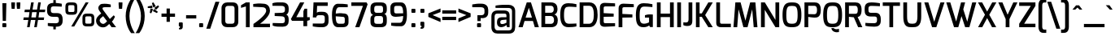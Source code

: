 SplineFontDB: 3.0
FontName: Exo-DemiBold
FullName: Exo DemiBold
FamilyName: Exo
Weight: Demi
Copyright: Copyright (c) 2011 Natanael Gama (exo@ndiscovered.com), with Reserved Font Name "Exo"
Version: 1.00
ItalicAngle: 0
UnderlinePosition: -50
UnderlineWidth: 50
Ascent: 800
Descent: 200
sfntRevision: 0x00010000
LayerCount: 2
Layer: 0 0 "Back"  1
Layer: 1 0 "Fore"  0
XUID: [1021 762 1116966003 6994588]
FSType: 8
OS2Version: 0
OS2_WeightWidthSlopeOnly: 0
OS2_UseTypoMetrics: 1
CreationTime: 1317847219
ModificationTime: 1325018943
PfmFamily: 33
TTFWeight: 600
TTFWidth: 5
LineGap: 90
VLineGap: 0
OS2TypoAscent: 0
OS2TypoAOffset: 1
OS2TypoDescent: 0
OS2TypoDOffset: 1
OS2TypoLinegap: 90
OS2WinAscent: 0
OS2WinAOffset: 1
OS2WinDescent: 0
OS2WinDOffset: 1
HheadAscent: 0
HheadAOffset: 1
HheadDescent: 0
HheadDOffset: 1
OS2Vendor: 'PfEd'
Lookup: 4 0 0 "'ordn' Ordinals lookup 21"  {"'ordn' Ordinals lookup 21-1"  } ['ordn' ('DFLT' <'dflt' > 'grek' <'dflt' > 'latn' <'dflt' > ) ]
Lookup: 1 0 0 "'smcp' Lowercase to Small Capitals lookup 16"  {"'smcp' Lowercase to Small Capitals lookup 16-1" ("smcp" ) } ['smcp' ('DFLT' <'dflt' > 'grek' <'dflt' > 'latn' <'FRA ' 'dflt' > ) ]
Lookup: 1 0 0 "'c2sc' Capitals to Small Capitals in Latin lookup 17"  {"'c2sc' Capitals to Small Capitals in Latin lookup 17 subtable" ("smcp" ) } ['c2sc' ('latn' <'dflt' > ) ]
Lookup: 4 0 0 "'dlig' Discretionary Ligatures lookup 14"  {"'dlig' Discretionary Ligatures lookup 14-1"  } ['dlig' ('DFLT' <'dflt' > 'grek' <'dflt' > 'latn' <'dflt' > ) ]
Lookup: 4 0 1 "'liga' Standard Ligatures lookup 15"  {"'liga' Standard Ligatures lookup 15-1"  } ['liga' ('DFLT' <'dflt' > 'grek' <'dflt' > 'latn' <'FRA ' 'dflt' > ) ]
Lookup: 1 0 0 "'frac' Diagonal Fractions lookup 13"  {"'frac' Diagonal Fractions lookup 13-1"  } ['frac' ('DFLT' <'dflt' > 'grek' <'dflt' > 'latn' <'FRA ' 'dflt' > ) ]
Lookup: 1 0 0 "'frac' Diagonal Fractions lookup 12"  {"'frac' Diagonal Fractions lookup 12-1"  } ['frac' ('DFLT' <'dflt' > 'grek' <'dflt' > 'latn' <'FRA ' 'dflt' > ) ]
Lookup: 4 0 0 "'frac' Diagonal Fractions lookup 11"  {"'frac' Diagonal Fractions lookup 11 subtable"  } ['frac' ('cyrl' <'dflt' > 'grek' <'dflt' > 'latn' <'FRA ' 'dflt' > ) ]
Lookup: 6 0 0 "'frac' Diagonal Fractions lookup 10"  {"'frac' Diagonal Fractions lookup 10-1"  } ['frac' ('DFLT' <'dflt' > 'grek' <'dflt' > 'latn' <'FRA ' 'dflt' > ) ]
Lookup: 1 0 0 "'lnum' Lining Figures lookup 19"  {"'lnum' Lining Figures lookup 19-1" ("oldstyle" ) } ['lnum' ('DFLT' <'dflt' > 'grek' <'dflt' > 'latn' <'FRA ' 'dflt' > ) ]
Lookup: 1 0 0 "Single Substitution lookup 18"  {"Single Substitution lookup 18-1" ("sinf" ) } ['    ' ('DFLT' <'dflt' > 'grek' <'dflt' > 'latn' <'FRA ' 'dflt' > ) ]
Lookup: 1 0 0 "'sinf' Scientific Inferiors lookup 3"  {"'sinf' Scientific Inferiors lookup 3-1"  } ['sinf' ('DFLT' <'dflt' > 'grek' <'dflt' > 'latn' <'FRA ' 'dflt' > ) ]
Lookup: 1 0 0 "'zero' Slashed Zero lookup 20"  {"'zero' Slashed Zero lookup 20-1"  } ['zero' ('DFLT' <'dflt' > 'grek' <'dflt' > 'latn' <'FRA ' 'dflt' > ) ]
Lookup: 1 0 0 "'numr' Numerators lookup 9"  {"'numr' Numerators lookup 9 subtable" ("numerator" ) } ['numr' ('DFLT' <'dflt' > 'latn' <'dflt' > ) ]
Lookup: 1 0 0 "'tnum' Tabular Numbers in Latin lookup 7"  {"'tnum' Tabular Numbers in Latin lookup 7-1" ("tnum" ) } ['tnum' ('DFLT' <'dflt' > 'latn' <'dflt' > ) ]
Lookup: 1 0 0 "'onum' Oldstyle Figures in Latin lookup 5"  {"'onum' Oldstyle Figures in Latin lookup 5-1" ("oldstyle" ) } ['onum' ('DFLT' <'dflt' > 'latn' <'dflt' > ) ]
Lookup: 3 0 0 "'salt' Access All Alternates in Latin lookup 4"  {"'salt' Access All Alternates in Latin lookup 4-1"  } ['salt' ('DFLT' <'dflt' > 'latn' <'dflt' > ) ]
Lookup: 1 0 0 "'sups' Superscript lookup 2"  {"'sups' Superscript lookup 2 subtable" ("superior" ) } ['sups' ('DFLT' <'dflt' > 'grek' <'dflt' > 'latn' <'dflt' > ) ]
Lookup: 1 0 0 "'case' Case-Sensitive Forms lookup 1"  {"'case' Case-Sensitive Forms lookup 1-1" ("alt" ) } ['case' ('DFLT' <'dflt' > 'grek' <'dflt' > 'latn' <'dflt' > ) ]
Lookup: 1 0 0 "'dnom' Denominators lookup 0"  {"'dnom' Denominators lookup 0 subtable" ("denominator" ) } ['dnom' ('DFLT' <'dflt' > 'latn' <'dflt' > ) ]
Lookup: 258 0 0 "'kern' Horizontal Kerning lookup 0"  {"'kern' Horizontal Kerning lookup 0-2" [150,0,4] "'kern' Horizontal Kerning lookup 0-1" [150,15,4] "'kern' Horizontal Kerning lookup 0-6" [150,15,0] "'kern' Horizontal Kerning lookup 0-5" [150,15,0] "'kern' Horizontal Kerning lookup 0-4" [150,0,6] "'kern' Horizontal Kerning lookup 0-3" [150,15,0] } ['kern' ('DFLT' <'dflt' > 'grek' <'dflt' > 'latn' <'dflt' > ) ]
Lookup: 258 0 0 "'kern' Horizontal Kerning lookup 1"  {"'kern' Horizontal Kerning lookup 1-1" [80,0,0] } ['kern' ('DFLT' <'dflt' > 'grek' <'dflt' > 'latn' <'dflt' > ) ]
MarkAttachClasses: 1
DEI: 91125
KernClass2: 27 11 "'kern' Horizontal Kerning lookup 1-1" 
 197 A Agrave Aacute Acircumflex Atilde Adieresis Aring Aogonek Abreve Amacron a.smcp aogonek.smcp amacron.smcp aacute.smcp acircumflex.smcp atilde.smcp adieresis.smcp aring.smcp agrave.smcp abreve.smcp
 22 quoteleft quotedblleft
 29 F f.smcp uni1E1E uni1E1F.smcp
 96 L Lcaron Lacute Lslash Lcommaaccent l.smcp lcommaaccent.smcp lcaron.smcp lacute.smcp lslash.smcp
 282 D O Q Eth Ograve Oacute Ocircumflex Otilde Odieresis Oslash Dcaron Ohungarumlaut Dcroat Omacron d.smcp o.smcp q.smcp dcroat.smcp omacron.smcp ocircumflex.smcp otilde.smcp odieresis.smcp oslash.smcp eth.smcp ograve.smcp oacute.smcp dcaron.smcp ohungarumlaut.smcp uni1E0A uni1E0B.smcp
 89 T Tcaron Tcommaaccent t.smcp tbar.smcp tcaron.smcp tcommaaccent.smcp uni1E6A uni1E6B.smcp
 8 V v.smcp
 78 Y Yacute y.smcp ydieresis.smcp Ygrave Ycircumflex ygrave.smcp ycircumflex.smcp
 15 X x.smcp X.salt
 100 W w.smcp Wgrave Wacute Wdieresis Wcircumflex wgrave.smcp wacute.smcp wdieresis.smcp wcircumflex.smcp
 52 K kgreenlandic Kcommaaccent k.smcp kcommaaccent.smcp
 230 U Ugrave Uacute Ucircumflex Udieresis Uring Uhungarumlaut Ubreve Uogonek Utilde Umacron u.smcp uogonek.smcp uacute.smcp ucircumflex.smcp udieresis.smcp utilde.smcp umacron.smcp ugrave.smcp uring.smcp uhungarumlaut.smcp ubreve.smcp
 49 M m.smcp uni1E40 uni1E41.smcp M.salt uni1E40.salt
 122 S Sacute Scaron Scedilla Scircumflex s.smcp scaron.smcp germandbls.smcp sacute.smcp scedilla.smcp scircumflex.smcp uni1E60
 100 P R Rcaron Rcommaaccent p.smcp r.smcp rcommaaccent.smcp racute.smcp rcaron.smcp uni1E56 uni1E57.smcp
 18 k kcommaaccent c_k
 78 v w y yacute ydieresis t_y f_y wacute ygrave wdieresis ycircumflex wcircumflex
 21 l lacute lcommaaccent
 33 f f_f uni1E1F f.salt uni1E1F.salt
 99 b o p ograve oacute ocircumflex otilde odieresis oslash thorn ohungarumlaut omacron uni1E03 uni1E57
 8 x x.salt
 44 s sacute scaron scedilla scircumflex uni1E61
 77 e ae egrave eacute ecircumflex edieresis eogonek ecaron oe emacron edotaccent
 28 r racute rcaron rcommaaccent
 55 h m n ntilde nacute ncaron hbar hcircumflex eng uni1E41
 49 g gbreve gdotaccent gcircumflex gcommaaccent.salt
 453 C G O Q Ccedilla Ograve Oacute Ocircumflex Otilde Odieresis Oslash Cacute Ccaron Ohungarumlaut OE Gbreve Cdotaccent Ccircumflex Gdotaccent Gcircumflex Gcommaaccent Omacron c.smcp g.smcp o.smcp q.smcp gcommaaccent.smcp ccaron.smcp omacron.smcp ocircumflex.smcp otilde.smcp odieresis.smcp oslash.smcp ccedilla.smcp ograve.smcp oacute.smcp cacute.smcp ohungarumlaut.smcp oe.smcp gbreve.smcp cdotaccent.smcp ccircumflex.smcp gdotaccent.smcp gcircumflex.smcp
 94 T Tcaron Tcommaaccent Tbar t.smcp tbar.smcp tcaron.smcp tcommaaccent.smcp uni1E6A uni1E6B.smcp
 56 Y y.smcp Ygrave Ycircumflex ygrave.smcp ycircumflex.smcp
 8 V v.smcp
 218 E F Egrave Eacute Ecircumflex Edieresis Eogonek Ecaron Emacron Edotaccent e.smcp f.smcp emacron.smcp eacute.smcp eogonek.smcp edieresis.smcp edotaccent.smcp egrave.smcp ecircumflex.smcp ecaron.smcp uni1E1E uni1E1F.smcp
 52 quoteright quotesinglbase quotedblright quotedblbase
 208 A Agrave Aacute Acircumflex Atilde Adieresis Aring AE Aogonek Abreve Amacron a.smcp aogonek.smcp amacron.smcp aacute.smcp acircumflex.smcp atilde.smcp adieresis.smcp aring.smcp ae.smcp agrave.smcp abreve.smcp
 21 comma period ellipsis
 100 W w.smcp Wgrave Wacute Wdieresis Wcircumflex wgrave.smcp wacute.smcp wdieresis.smcp wcircumflex.smcp
 194 U Ugrave Uacute Ucircumflex Udieresis Uring Uhungarumlaut Ubreve Uogonek Utilde Umacron u.smcp uacute.smcp ucircumflex.smcp udieresis.smcp utilde.smcp umacron.smcp uhungarumlaut.smcp ubreve.smcp
 0 {} 0 {} 0 {} 0 {} 0 {} 0 {} 0 {} 0 {} 0 {} 0 {} 0 {} 0 {} -40 {} -95 {} -120 {} -120 {} -30 {} -90 {} 0 {} 0 {} -120 {} -40 {} 0 {} -30 {} 0 {} 0 {} 0 {} 0 {} 0 {} -90 {} 0 {} 0 {} 0 {} 0 {} -20 {} 0 {} 0 {} 0 {} 0 {} 0 {} -90 {} -150 {} 0 {} 0 {} 0 {} -30 {} -130 {} -90 {} -115 {} 0 {} -100 {} 0 {} -20 {} -80 {} -55 {} 0 {} -20 {} -20 {} -50 {} -35 {} -20 {} -30 {} -55 {} -65 {} -35 {} 0 {} 0 {} -20 {} 0 {} 0 {} 0 {} -20 {} 0 {} -115 {} -80 {} 0 {} 0 {} 0 {} -35 {} 0 {} 0 {} 0 {} -40 {} 0 {} -120 {} -105 {} 0 {} 0 {} 0 {} -55 {} 0 {} 0 {} 0 {} -40 {} 0 {} -140 {} -135 {} 0 {} 0 {} 0 {} -30 {} 0 {} 0 {} 0 {} -40 {} 0 {} 0 {} 0 {} 0 {} 0 {} 0 {} -35 {} 0 {} 0 {} 0 {} -30 {} 0 {} -120 {} -105 {} 0 {} 0 {} 0 {} -60 {} 0 {} 0 {} 0 {} -30 {} 0 {} 0 {} 0 {} 0 {} 0 {} 0 {} 0 {} 0 {} 0 {} 0 {} 0 {} 0 {} -45 {} -40 {} 0 {} 0 {} 0 {} -20 {} 0 {} -10 {} -20 {} -20 {} -40 {} 0 {} -15 {} -10 {} 0 {} 0 {} 0 {} -20 {} 0 {} 20 {} 0 {} 0 {} -30 {} 0 {} 10 {} 0 {} 0 {} -20 {} 0 {} -30 {} -30 {} 0 {} 0 {} 0 {} 0 {} -30 {} 0 {} 0 {} 0 {} 0 {} 0 {} 0 {} 0 {} 0 {} 0 {} -30 {} 0 {} 0 {} 0 {} 0 {} 0 {} 0 {} 0 {} 0 {} 0 {} 0 {} -60 {} 0 {} 0 {} 0 {} 0 {} 0 {} 0 {} 0 {} 0 {} -60 {} 0 {} 0 {} 0 {} 0 {} 0 {} 0 {} 0 {} 0 {} 0 {} 0 {} 0 {} 0 {} -105 {} 0 {} 0 {} 0 {} 0 {} 0 {} 0 {} 0 {} -40 {} -40 {} 0 {} -40 {} 0 {} 0 {} 0 {} 0 {} 0 {} 0 {} 0 {} 0 {} 0 {} 0 {} -20 {} 0 {} 0 {} 0 {} 0 {} 0 {} 0 {} 0 {} 0 {} -40 {} 0 {} -30 {} 0 {} 0 {} 0 {} 0 {} 0 {} 0 {} 0 {} 0 {} -40 {} 0 {} -30 {} 0 {} 0 {} 0 {} 0 {} 0 {} 0 {} 0 {} 0 {} 0 {} 0 {} -105 {} 0 {} 0 {} 0 {} 0 {} 0 {} 0 {} 0 {} 0 {} -40 {} 0 {} 0 {} 0 {} 0 {} 0 {} 0 {} 0 {} 0 {} 0 {} 0 {} 0 {} 0 {} -40 {} 0 {} 0 {}
KernClass2: 27 18 "'kern' Horizontal Kerning lookup 0-1" 
 197 A Agrave Aacute Acircumflex Atilde Adieresis Aring Aogonek Abreve Amacron a.smcp aogonek.smcp amacron.smcp aacute.smcp acircumflex.smcp atilde.smcp adieresis.smcp aring.smcp agrave.smcp abreve.smcp
 22 quoteleft quotedblleft
 29 F f.smcp uni1E1E uni1E1F.smcp
 96 L Lcaron Lacute Lslash Lcommaaccent l.smcp lcommaaccent.smcp lcaron.smcp lacute.smcp lslash.smcp
 282 D O Q Eth Ograve Oacute Ocircumflex Otilde Odieresis Oslash Dcaron Ohungarumlaut Dcroat Omacron d.smcp o.smcp q.smcp dcroat.smcp omacron.smcp ocircumflex.smcp otilde.smcp odieresis.smcp oslash.smcp eth.smcp ograve.smcp oacute.smcp dcaron.smcp ohungarumlaut.smcp uni1E0A uni1E0B.smcp
 89 T Tcaron Tcommaaccent t.smcp tbar.smcp tcaron.smcp tcommaaccent.smcp uni1E6A uni1E6B.smcp
 8 V v.smcp
 78 Y Yacute y.smcp ydieresis.smcp Ygrave Ycircumflex ygrave.smcp ycircumflex.smcp
 15 X x.smcp X.salt
 100 W w.smcp Wgrave Wacute Wdieresis Wcircumflex wgrave.smcp wacute.smcp wdieresis.smcp wcircumflex.smcp
 52 K kgreenlandic Kcommaaccent k.smcp kcommaaccent.smcp
 230 U Ugrave Uacute Ucircumflex Udieresis Uring Uhungarumlaut Ubreve Uogonek Utilde Umacron u.smcp uogonek.smcp uacute.smcp ucircumflex.smcp udieresis.smcp utilde.smcp umacron.smcp ugrave.smcp uring.smcp uhungarumlaut.smcp ubreve.smcp
 49 M m.smcp uni1E40 uni1E41.smcp M.salt uni1E40.salt
 122 S Sacute Scaron Scedilla Scircumflex s.smcp scaron.smcp germandbls.smcp sacute.smcp scedilla.smcp scircumflex.smcp uni1E60
 100 P R Rcaron Rcommaaccent p.smcp r.smcp rcommaaccent.smcp racute.smcp rcaron.smcp uni1E56 uni1E57.smcp
 18 k kcommaaccent c_k
 78 v w y yacute ydieresis t_y f_y wacute ygrave wdieresis ycircumflex wcircumflex
 21 l lacute lcommaaccent
 33 f f_f uni1E1F f.salt uni1E1F.salt
 99 b o p ograve oacute ocircumflex otilde odieresis oslash thorn ohungarumlaut omacron uni1E03 uni1E57
 8 x x.salt
 44 s sacute scaron scedilla scircumflex uni1E61
 77 e ae egrave eacute ecircumflex edieresis eogonek ecaron oe emacron edotaccent
 28 r racute rcaron rcommaaccent
 55 h m n ntilde nacute ncaron hbar hcircumflex eng uni1E41
 49 g gbreve gdotaccent gcircumflex gcommaaccent.salt
 37 J Jcircumflex j.smcp jcircumflex.smcp
 135 S Sacute Scaron Scedilla Scircumflex s.smcp scaron.smcp germandbls.smcp sacute.smcp scedilla.smcp scircumflex.smcp uni1E60 uni1E61.smcp
 49 M m.smcp uni1E40 uni1E41.smcp M.salt uni1E40.salt
 15 X x.smcp X.salt
 114 g g.salt gbreve gdotaccent gcircumflex gbreve.salt gdotaccent.salt gcircumflex.salt gcommaaccent gcommaaccent.salt
 15 colon semicolon
 126 hyphen equal endash emdash minus hyphen.alt uni00AD.alt endash.alt emdash.alt hyphen.smcp uni00AD.smcp endash.smcp emdash.smcp
 8 x x.salt
 77 v w y yacute ydieresis wgrave wacute ygrave wdieresis ycircumflex wcircumflex
 278 c d e o q ccedilla egrave eacute ecircumflex edieresis ograve oacute ocircumflex otilde odieresis oslash cacute ccaron eogonek ecaron dcaron ohungarumlaut dcroat oe cdotaccent ccircumflex c_t emacron edotaccent omacron uni1E0B c_k c_h d.salt uni1E0B.salt dcroat.salt dcaron.salt
 44 s sacute scaron scedilla scircumflex uni1E61
 151 m n r u ntilde ugrave uacute ucircumflex udieresis racute nacute ncaron rcaron uring uhungarumlaut rcommaaccent eng ncommaaccent utilde umacron uni1E41
 74 f t tcaron tcommaaccent f_f f_f_i ffl t_t f_t t_y f_y tbar uni1E1F uni1E6B
 9 p uni1E57
 26 z zacute zcaron zdotaccent
 200 a agrave aacute acircumflex atilde adieresis aring ae aogonek abreve amacron a.salt agrave.salt aacute.salt atilde.salt aring.salt acircumflex.salt adieresis.salt aogonek.salt abreve.salt amacron.salt
 11 quotesingle
 0 {} 0 {} 0 {} 0 {} 0 {} 0 {} 0 {} 0 {} 0 {} 0 {} 0 {} 0 {} 0 {} 0 {} 0 {} 0 {} 0 {} 0 {} 0 {} 0 {} -35 {} 0 {} 0 {} 0 {} 0 {} 0 {} 0 {} -80 {} -20 {} -10 {} 0 {} -30 {} 0 {} 0 {} 0 {} -80 {} 0 {} -90 {} 0 {} -30 {} 0 {} -50 {} 0 {} 0 {} 0 {} 0 {} -40 {} -40 {} 0 {} 0 {} 0 {} 0 {} 0 {} 0 {} 0 {} -80 {} 0 {} -10 {} 0 {} -45 {} 0 {} 0 {} 0 {} -25 {} -30 {} -30 {} -30 {} -30 {} -20 {} -20 {} -40 {} 0 {} 0 {} 0 {} 0 {} 0 {} 0 {} 0 {} 0 {} 0 {} 0 {} -60 {} -40 {} -20 {} 0 {} -50 {} 0 {} 0 {} 0 {} -90 {} 0 {} -30 {} 0 {} -10 {} -30 {} -10 {} -30 {} 0 {} 0 {} 0 {} -20 {} 0 {} 0 {} 0 {} 0 {} 0 {} 0 {} -20 {} 0 {} -60 {} -30 {} 0 {} 0 {} -120 {} -30 {} 0 {} -95 {} -100 {} -160 {} -120 {} -110 {} -56 {} -95 {} -90 {} -120 {} 0 {} 0 {} -70 {} -15 {} -20 {} 0 {} -60 {} -30 {} 0 {} -30 {} -30 {} -95 {} -50 {} -55 {} -20 {} -40 {} -40 {} -70 {} 0 {} 0 {} -70 {} -20 {} -20 {} 0 {} -90 {} -30 {} 0 {} -55 {} -45 {} -120 {} -80 {} -50 {} -40 {} -70 {} -60 {} -100 {} 0 {} 0 {} 0 {} 0 {} 10 {} 0 {} -20 {} 0 {} 0 {} 0 {} -40 {} -45 {} -20 {} 0 {} -20 {} 0 {} 0 {} -20 {} 0 {} 0 {} -60 {} -10 {} -20 {} 0 {} -60 {} -30 {} 0 {} 0 {} 0 {} -95 {} -50 {} -55 {} -20 {} -40 {} -40 {} -70 {} 0 {} 0 {} 0 {} -20 {} 0 {} 0 {} -30 {} 0 {} 0 {} 0 {} -40 {} -80 {} -30 {} -10 {} -30 {} 0 {} -30 {} -20 {} 0 {} 0 {} -20 {} 0 {} 0 {} 0 {} 0 {} 0 {} 0 {} 0 {} 0 {} 0 {} 0 {} 0 {} 0 {} 0 {} 0 {} 0 {} 0 {} 0 {} 0 {} 0 {} 0 {} 0 {} -10 {} -20 {} 0 {} 0 {} -10 {} -10 {} 0 {} 0 {} 0 {} -10 {} 0 {} 0 {} -20 {} 0 {} 0 {} -15 {} 0 {} 0 {} 0 {} -30 {} 0 {} -20 {} -30 {} -10 {} 0 {} 0 {} -25 {} 0 {} 0 {} 0 {} -20 {} 0 {} 0 {} 0 {} 0 {} 0 {} 0 {} 0 {} 0 {} 0 {} 0 {} -20 {} 0 {} 0 {} 0 {} 0 {} 0 {} 0 {} 0 {} 0 {} 0 {} 0 {} 0 {} 0 {} -10 {} 0 {} 0 {} 0 {} 0 {} -30 {} -10 {} 0 {} 0 {} 0 {} 0 {} 0 {} 0 {} 0 {} 0 {} 0 {} 0 {} 0 {} -15 {} 0 {} 0 {} 0 {} 10 {} -20 {} -10 {} 0 {} 0 {} 0 {} 0 {} -20 {} 0 {} 0 {} 0 {} 0 {} 0 {} 0 {} 0 {} 0 {} 0 {} 0 {} -40 {} -40 {} -20 {} 0 {} -40 {} 0 {} 0 {} 0 {} -30 {} 0 {} 0 {} 0 {} 0 {} 0 {} -40 {} 0 {} -40 {} 0 {} 0 {} -30 {} -20 {} -30 {} -30 {} -20 {} 0 {} -20 {} 0 {} 0 {} 0 {} 0 {} 0 {} 0 {} 0 {} -20 {} 20 {} -45 {} -30 {} -10 {} -15 {} 0 {} -20 {} 0 {} 0 {} 0 {} -40 {} 0 {} 0 {} 0 {} 0 {} 0 {} -20 {} 0 {} 0 {} 0 {} 0 {} -50 {} -10 {} 0 {} 0 {} 0 {} 0 {} -20 {} 0 {} 0 {} 0 {} 0 {} 0 {} 0 {} -10 {} -40 {} 0 {} -10 {} -10 {} 0 {} -10 {} 0 {} -20 {} 0 {} 0 {} 0 {} 0 {} 0 {} 0 {} 0 {} 0 {} 0 {} 0 {} -20 {} 0 {} 0 {} -10 {} 0 {} 0 {} 0 {} 0 {} 0 {} 0 {} 0 {} -30 {} 0 {} 0 {} 0 {} 0 {} 0 {} 0 {} 0 {} 0 {} 0 {} 0 {} -20 {} 0 {} 0 {} 0 {} 0 {} 0 {} 0 {} 0 {} 0 {} 0 {} 0 {} 0 {} 0 {} 0 {} 0 {} 0 {} 0 {} -15 {} -10 {} -10 {} 0 {} -10 {} 0 {} 0 {} 0 {} -50 {} 0 {} 0 {} 0 {} 0 {} 0 {} 0 {} 0 {} 0 {} 0 {} 0 {} -25 {} 0 {} 0 {} 0 {} 0 {} 0 {} 0 {} 0 {}
KernClass2: 3 6 "'kern' Horizontal Kerning lookup 0-2" 
 8 P p.smcp
 29 B b.smcp uni1E02 uni1E03.smcp
 21 comma period ellipsis
 208 A Agrave Aacute Acircumflex Atilde Adieresis Aring AE Aogonek Abreve Amacron a.smcp aogonek.smcp amacron.smcp aacute.smcp acircumflex.smcp atilde.smcp adieresis.smcp aring.smcp ae.smcp agrave.smcp abreve.smcp
 37 J Jcircumflex j.smcp jcircumflex.smcp
 15 X x.smcp X.salt
 49 M m.smcp uni1E40 uni1E41.smcp M.salt uni1E40.salt
 0 {} 0 {} 0 {} 0 {} 0 {} 0 {} 0 {} -160 {} -90 {} -105 {} -40 {} -15 {} 0 {} 0 {} -30 {} 0 {} -30 {} 0 {}
KernClass2: 2 2 "'kern' Horizontal Kerning lookup 0-3" 
 303 A K M X Agrave Aacute Acircumflex Atilde Adieresis Aring Aogonek Abreve Amacron Kcommaaccent a.smcp k.smcp m.smcp x.smcp aogonek.smcp amacron.smcp aacute.smcp acircumflex.smcp atilde.smcp adieresis.smcp aring.smcp kcommaaccent.smcp agrave.smcp abreve.smcp uni1E40 uni1E41.smcp M.salt uni1E40.salt X.salt
 29 F f.smcp uni1E1E uni1E1F.smcp
 0 {} 0 {} 0 {} 0 {}
KernClass2: 3 5 "'kern' Horizontal Kerning lookup 0-4" 
 73 a agrave aacute acircumflex atilde adieresis aring aogonek abreve amacron
 123 a.salt agrave.salt aacute.salt atilde.salt aring.salt acircumflex.salt adieresis.salt aogonek.salt abreve.salt amacron.salt
 58 v w wgrave wacute ygrave wdieresis ycircumflex wcircumflex
 1 x
 1 y
 6 x.salt
 0 {} 0 {} 0 {} 0 {} 0 {} 0 {} -20 {} -5 {} -18 {} -5 {} 0 {} -15 {} -20 {} 0 {} -20 {}
KernClass2: 3 3 "'kern' Horizontal Kerning lookup 0-5" 
 47 c ccedilla cacute ccaron cdotaccent ccircumflex
 125 C Ccedilla Cacute Ccaron Cdotaccent Ccircumflex c.smcp ccaron.smcp ccedilla.smcp cacute.smcp cdotaccent.smcp ccircumflex.smcp
 322 c d e o q ccedilla egrave eacute ecircumflex edieresis ograve oacute ocircumflex otilde odieresis oslash cacute ccaron eogonek ecaron dcaron ohungarumlaut dcroat oe g.salt cdotaccent ccircumflex gbreve.salt gdotaccent.salt gcircumflex.salt c_t emacron edotaccent omacron c_k c_h d.salt uni1E0B.salt dcroat.salt dcaron.salt
 439 C G O Q Ccedilla Ograve Oacute Ocircumflex Otilde Odieresis Oslash Cacute Ccaron OE Gbreve Cdotaccent Ccircumflex Gdotaccent Gcircumflex Gcommaaccent Omacron c.smcp g.smcp o.smcp q.smcp gcommaaccent.smcp ccaron.smcp omacron.smcp ocircumflex.smcp otilde.smcp odieresis.smcp oslash.smcp ccedilla.smcp ograve.smcp oacute.smcp cacute.smcp ohungarumlaut.smcp oe.smcp gbreve.smcp cdotaccent.smcp ccircumflex.smcp gdotaccent.smcp gcircumflex.smcp
 0 {} 0 {} 0 {} 0 {} -20 {} 0 {} 0 {} -50 {} -30 {}
KernClass2: 2 2 "'kern' Horizontal Kerning lookup 0-6" 
 65 A Agrave Aacute Acircumflex Atilde Adieresis Aring Aogonek Abreve
 35 l lcaron lacute lslash lcommaaccent
 0 {} 0 {} 0 {} -25 {}
ChainSub2: coverage "'frac' Diagonal Fractions lookup 10-1"  0 0 0 1
 1 1 0
  Coverage: 149 zero.numerator one.numerator two.numerator three.numerator four.numerator five.numerator six.numerator seven.numerator eight.numerator nine.numerator
  BCoverage: 184 slash fraction zero.denominator one.denominator two.denominator three.denominator four.denominator five.denominator six.denominator seven.denominator eight.denominator nine.denominator
 1
  SeqLookup: 0 "Single Substitution lookup 18" 
EndFPST
LangName: 1033 "" "" "" "" "" "" "" "" "" "Natanael Gama" "" "" "" "Copyright (c) 2011, Natanael Gama (http://www.ndiscovered.com | exo(at)ndiscovered.com>),+AAoA-with Reserved Font Name Exo.+AAoACgAA-This Font Software is licensed under the SIL Open Font License, Version 1.1.+AAoA-This license is copied below, and is also available with a FAQ at:+AAoA-http://scripts.sil.org/OFL+AAoACgAK------------------------------------------------------------+AAoA-SIL OPEN FONT LICENSE Version 1.1 - 26 February 2007+AAoA------------------------------------------------------------+AAoACgAA-PREAMBLE+AAoA-The goals of the Open Font License (OFL) are to stimulate worldwide+AAoA-development of collaborative font projects, to support the font creation+AAoA-efforts of academic and linguistic communities, and to provide a free and+AAoA-open framework in which fonts may be shared and improved in partnership+AAoA-with others.+AAoACgAA-The OFL allows the licensed fonts to be used, studied, modified and+AAoA-redistributed freely as long as they are not sold by themselves. The+AAoA-fonts, including any derivative works, can be bundled, embedded, +AAoA-redistributed and/or sold with any software provided that any reserved+AAoA-names are not used by derivative works. The fonts and derivatives,+AAoA-however, cannot be released under any other type of license. The+AAoA-requirement for fonts to remain under this license does not apply+AAoA-to any document created using the fonts or their derivatives.+AAoACgAA-DEFINITIONS+AAoAIgAA-Font Software+ACIA refers to the set of files released by the Copyright+AAoA-Holder(s) under this license and clearly marked as such. This may+AAoA-include source files, build scripts and documentation.+AAoACgAi-Reserved Font Name+ACIA refers to any names specified as such after the+AAoA-copyright statement(s).+AAoACgAi-Original Version+ACIA refers to the collection of Font Software components as+AAoA-distributed by the Copyright Holder(s).+AAoACgAi-Modified Version+ACIA refers to any derivative made by adding to, deleting,+AAoA-or substituting -- in part or in whole -- any of the components of the+AAoA-Original Version, by changing formats or by porting the Font Software to a+AAoA-new environment.+AAoACgAi-Author+ACIA refers to any designer, engineer, programmer, technical+AAoA-writer or other person who contributed to the Font Software.+AAoACgAA-PERMISSION & CONDITIONS+AAoA-Permission is hereby granted, free of charge, to any person obtaining+AAoA-a copy of the Font Software, to use, study, copy, merge, embed, modify,+AAoA-redistribute, and sell modified and unmodified copies of the Font+AAoA-Software, subject to the following conditions:+AAoACgAA-1) Neither the Font Software nor any of its individual components,+AAoA-in Original or Modified Versions, may be sold by itself.+AAoACgAA-2) Original or Modified Versions of the Font Software may be bundled,+AAoA-redistributed and/or sold with any software, provided that each copy+AAoA-contains the above copyright notice and this license. These can be+AAoA-included either as stand-alone text files, human-readable headers or+AAoA-in the appropriate machine-readable metadata fields within text or+AAoA-binary files as long as those fields can be easily viewed by the user.+AAoACgAA-3) No Modified Version of the Font Software may use the Reserved Font+AAoA-Name(s) unless explicit written permission is granted by the corresponding+AAoA-Copyright Holder. This restriction only applies to the primary font name as+AAoA-presented to the users.+AAoACgAA-4) The name(s) of the Copyright Holder(s) or the Author(s) of the Font+AAoA-Software shall not be used to promote, endorse or advertise any+AAoA-Modified Version, except to acknowledge the contribution(s) of the+AAoA-Copyright Holder(s) and the Author(s) or with their explicit written+AAoA-permission.+AAoACgAA-5) The Font Software, modified or unmodified, in part or in whole,+AAoA-must be distributed entirely under this license, and must not be+AAoA-distributed under any other license. The requirement for fonts to+AAoA-remain under this license does not apply to any document created+AAoA-using the Font Software.+AAoACgAA-TERMINATION+AAoA-This license becomes null and void if any of the above conditions are+AAoA-not met.+AAoACgAA-DISCLAIMER+AAoA-THE FONT SOFTWARE IS PROVIDED +ACIA-AS IS+ACIA, WITHOUT WARRANTY OF ANY KIND,+AAoA-EXPRESS OR IMPLIED, INCLUDING BUT NOT LIMITED TO ANY WARRANTIES OF+AAoA-MERCHANTABILITY, FITNESS FOR A PARTICULAR PURPOSE AND NONINFRINGEMENT+AAoA-OF COPYRIGHT, PATENT, TRADEMARK, OR OTHER RIGHT. IN NO EVENT SHALL THE+AAoA-COPYRIGHT HOLDER BE LIABLE FOR ANY CLAIM, DAMAGES OR OTHER LIABILITY,+AAoA-INCLUDING ANY GENERAL, SPECIAL, INDIRECT, INCIDENTAL, OR CONSEQUENTIAL+AAoA-DAMAGES, WHETHER IN AN ACTION OF CONTRACT, TORT OR OTHERWISE, ARISING+AAoA-FROM, OUT OF THE USE OR INABILITY TO USE THE FONT SOFTWARE OR FROM+AAoA-OTHER DEALINGS IN THE FONT SOFTWARE." "http://scripts.sil.org/OFL" 
Encoding: ISO8859-1
Compacted: 1
UnicodeInterp: none
NameList: Adobe Glyph List
DisplaySize: -48
AntiAlias: 1
FitToEm: 1
WinInfo: 21 21 6
BeginPrivate: 0
EndPrivate
BeginChars: 793 729

StartChar: a
Encoding: 97 97 0
Width: 519
VWidth: 0
Flags: HW
LayerCount: 2
Fore
SplineSet
33.7 131.95 m 10
 33.7 185.95 l 2
 33.7 264.2 78.45 327 181.05 327 c 2
 181.05 327 361.05 326 361.05 327 c 0
 361.05 327 362.05 372 361.05 373 c 2
 361.05 431.2 332.55 444.5 286.05 444.5 c 1
 230.5 444.5 114.1 437.4 51.05 432.85 c 9
 51.05 507.5 l 17
 121.35 532.05 200.2 540.35 299.2 541 c 1
 402.15 541.65 477.05 500.15 477.05 376.5 c 2
 477.05 0 l 9
 386.7 0 l 25
 361.05 60.5 l 17
 356.6 53.15 262.25 -7.05 177.55 -6 c 1
 86 -4.25 33.7 57.1 33.7 131.95 c 10
149.7 146.4 m 2
 149.7 100.85 174 92.5 202.75 92.5 c 0
 269.1 92.5 361.05 137.2 361.05 137.2 c 9
 361.05 251.15 l 17
 198.55 239 l 1
 159.4 235.35 149.7 207.4 149.7 181 c 2
 149.7 146.4 l 2
EndSplineSet
AlternateSubs2: "'salt' Access All Alternates in Latin lookup 4-1" a.salt
Substitution2: "'smcp' Lowercase to Small Capitals lookup 16-1" a.smcp
EndChar

StartChar: z
Encoding: 122 122 1
Width: 467
VWidth: 0
Flags: HW
LayerCount: 2
Fore
SplineSet
25.45 429 m 17
 25.45 531 l 25
 442.45 531 l 25
 442.45 429 l 25
 194.5 103 l 17
 442.45 103 l 17
 443.45 102 442.45 1 442.45 1 c 25
 40.45 1 l 25
 40.45 102.3 l 25
 297.25 429 l 17
 25.45 429 l 17
EndSplineSet
Substitution2: "'smcp' Lowercase to Small Capitals lookup 16-1" z.smcp
EndChar

StartChar: e
Encoding: 101 101 2
Width: 525
VWidth: 0
Flags: W
HStem: -5 98.15<185.474 459.815> 214.5 90.5<158.3 368.921> 440 95<183.582 363.245>
VStem: 42.3 116<122.218 214.5 305 413.954> 375.3 116<311.43 427.117>
LayerCount: 2
Fore
SplineSet
42.3 268 m 0
 42.3 499.4 107.5 535 274.3 535 c 3
 417.5 535 491.3 519.5 491.3 343.5 c 0
 491.3 255.3 443.3 214.5 347.3 214.5 c 2
 158.3 214.5 l 1
 158.3 108.05 189.7 93.15 266.3 93.15 c 3
 351.3 93.15 406.3 92.5 481.3 103.5 c 1
 481.3 23 l 17
 404.15 -3.15 300.3 -5 217.3 -5 c 0
 82.3 -5 42.3 68.4 42.3 268 c 0
158.3 305 m 1
 324.2 305 l 2
 358.75 305 375.3 319.95 375.3 348.05 c 0
 375.3 428.9 361.95 440 279.85 440 c 3
 191.7 440 157.6 436.9 158.3 305 c 1
EndSplineSet
Substitution2: "'smcp' Lowercase to Small Capitals lookup 16-1" e.smcp
EndChar

StartChar: o
Encoding: 111 111 3
Width: 563
VWidth: 0
Flags: W
HStem: -5 98.5<192 372.282> 437.5 98.5<192.066 371.205>
VStem: 42.3 116<130.596 400.771> 404.8 116<127.623 402.656>
LayerCount: 2
Fore
SplineSet
42.3 258 m 3
 42.3 475 104.05 536 281.55 536 c 3
 463 536 520.8 469 520.8 258 c 3
 520.8 61 464.75 -5 281.55 -5 c 3
 99.75 -5 42.3 68 42.3 258 c 3
158.3 258 m 3
 158.3 106.2 196.75 93.5 281.55 93.5 c 3
 371 93.5 404.8 105.4 404.8 258 c 3
 404.8 421.75 377.2 437.5 281.55 437.5 c 3
 188.1 437.5 158.3 422.05 158.3 258 c 3
EndSplineSet
Substitution2: "'smcp' Lowercase to Small Capitals lookup 16-1" o.smcp
EndChar

StartChar: space
Encoding: 32 32 4
Width: 250
VWidth: 0
Flags: W
LayerCount: 2
EndChar

StartChar: c
Encoding: 99 99 5
Width: 496
VWidth: 0
Flags: HW
LayerCount: 2
Fore
SplineSet
42.3 266 m 0
 42.3 489.6 115.3 536 217.3 536 c 3
 269.3 536 374.6 529.3 455.8 506.5 c 1
 455.8 431.5 l 1
 455.8 431.5 344.45 437.5 255.45 437.5 c 3
 192.65 437.5 158.3 431.05 158.3 262.7 c 3
 158.3 120.55 183.45 93.5 255.45 93.5 c 3
 347.45 93.5 462.8 103.45 462.8 103.45 c 1
 462.8 27.15 l 17
 383.9 -6.35 300.3 -4 217.3 -5 c 0
 118.3 -5 42.3 41.75 42.3 266 c 0
EndSplineSet
Substitution2: "'smcp' Lowercase to Small Capitals lookup 16-1" c.smcp
EndChar

StartChar: d
Encoding: 100 100 6
Width: 555
VWidth: 0
Flags: HW
LayerCount: 2
Fore
SplineSet
42.3 263 m 0
 42.3 420.35 67.7 539 216.25 539 c 3
 261.25 539 335.65 526.05 389.85 502.5 c 1
 389.85 785 l 1
 505.2 785 l 1
 505.2 0 l 1
 412.65 0 l 1
 389.5 55.5 l 17
 358.95 31.6 281.1 -6 216.25 -6 c 3
 80.35 -6 42.3 113.35 42.3 263 c 0
158.3 266.5 m 0
 158.3 143.85 186.95 97.05 239.35 97.05 c 3
 301.55 97.05 350.9 114.4 389.5 134.65 c 1
 389.5 420.1 l 1
 341.15 435.65 298.15 442.25 239.35 442.25 c 1
 187.95 442.25 158.3 412 158.3 266.5 c 0
EndSplineSet
AlternateSubs2: "'salt' Access All Alternates in Latin lookup 4-1" d.salt
Substitution2: "'smcp' Lowercase to Small Capitals lookup 16-1" d.smcp
EndChar

StartChar: A
Encoding: 65 65 7
Width: 684
VWidth: 0
Flags: HW
LayerCount: 2
Fore
SplineSet
38 0 m 1
 293 732 l 1
 421.25 732 l 1
 666 0 l 1
 539.15 0 l 1
 483.15 177.4 l 1
 224.4 177.4 l 1
 166.8 0 l 1
 38 0 l 1
257.35 283.25 m 1
 452.6 283.25 l 1
 357.35 573.5 l 1
 257.35 283.25 l 1
EndSplineSet
Substitution2: "'c2sc' Capitals to Small Capitals in Latin lookup 17 subtable" a.smcp
EndChar

StartChar: p
Encoding: 112 112 8
Width: 555
VWidth: 0
Flags: HW
LayerCount: 2
Fore
SplineSet
50.9 -270 m 1
 50.9 531 l 1
 143.45 531 l 1
 165.95 475.5 l 17
 196.5 499.4 275 537 339.85 537 c 3
 475.75 537 513.8 413.8 513.8 268 c 0
 513.8 120.8 488.4 -8 339.85 -8 c 3
 294.85 -8 219.8 4.95 165.6 28.5 c 1
 165.6 -270 l 1
 50.9 -270 l 1
165.95 110.9 m 1
 214.3 95.35 257.95 88.75 316.75 88.75 c 1
 368.15 88.75 397.8 119 397.8 264.5 c 0
 397.8 387.15 369.15 433.95 316.75 433.95 c 3
 254.55 433.95 204.55 416.6 165.95 396.35 c 1
 165.95 110.9 l 1
EndSplineSet
AlternateSubs2: "'salt' Access All Alternates in Latin lookup 4-1" p.salt
Substitution2: "'smcp' Lowercase to Small Capitals lookup 16-1" p.smcp
EndChar

StartChar: b
Encoding: 98 98 9
Width: 555
VWidth: 0
Flags: HW
LayerCount: 2
Fore
SplineSet
50.9 0 m 1
 50.9 785 l 1
 165.6 785 l 1
 165.6 502.5 l 1
 219.8 526.05 294.85 539 339.85 539 c 3
 488.4 539 513.8 417.55 513.8 263 c 0
 513.8 116.15 475.75 -6 339.85 -6 c 3
 275 -6 197.15 31.6 166.6 55.5 c 9
 143.45 0 l 1
 50.9 0 l 1
166.6 134.65 m 1
 205.2 114.4 254.55 97.05 316.75 97.05 c 3
 369.15 97.05 397.8 143.85 397.8 266.5 c 0
 397.8 412 368.15 442.25 316.75 442.25 c 1
 257.95 442.25 214.95 435.65 166.6 420.1 c 1
 166.6 134.65 l 1
EndSplineSet
AlternateSubs2: "'salt' Access All Alternates in Latin lookup 4-1" b.salt
Substitution2: "'smcp' Lowercase to Small Capitals lookup 16-1" b.smcp
EndChar

StartChar: q
Encoding: 113 113 10
Width: 555
VWidth: 0
Flags: HW
LayerCount: 2
Fore
SplineSet
42.3 268 m 3
 42.3 447.2 107.95 537 232.95 537 c 3
 338.95 537 455 519.75 504.45 509.45 c 1
 504.45 -270 l 17
 388.45 -270 l 9
 388.45 29 l 1
 339.15 1.95 277.95 -10 232.95 -10 c 3
 79.95 -10 42.3 98.1 42.3 268 c 3
158.3 270.45 m 3
 158.3 174.7 157.45 87.1 249.75 87.1 c 3
 304.85 87.1 330.3 91.1 388.45 110 c 1
 388.45 442 l 2
 250.45 442 l 2
 160.6 442 158.3 332.4 158.3 270.45 c 3
EndSplineSet
Substitution2: "'smcp' Lowercase to Small Capitals lookup 16-1" q.smcp
EndChar

StartChar: n
Encoding: 110 110 11
Width: 547
VWidth: 0
Flags: HW
LayerCount: 2
Fore
SplineSet
50.9 0 m 1
 50.9 531 l 1
 141.4 531 l 1
 166.9 472.5 l 1
 218.1 506.1 264.4 540 345.4 540 c 3
 462.6 540 505.9 455.9 505.9 359.5 c 2
 505.9 0 l 9
 389.9 0 l 17
 389.9 360.9 l 2
 389.9 418.5 360.7 441.5 319.85 441.5 c 3
 254.9 441.5 221.15 425 166.9 391.5 c 1
 166.9 0 l 1
 50.9 0 l 1
EndSplineSet
AlternateSubs2: "'salt' Access All Alternates in Latin lookup 4-1" n.salt
Substitution2: "'smcp' Lowercase to Small Capitals lookup 16-1" n.smcp
EndChar

StartChar: i
Encoding: 105 105 12
Width: 216
VWidth: 0
Flags: HW
LayerCount: 2
Fore
SplineSet
42.3 612.45 m 2
 42.3 688.5 l 2
 42.3 703.5 50.3 713.5 66.3 713.5 c 2
 151.3 713.5 l 2
 166.3 713.5 173.95 702.5 173.95 688.5 c 2
 173.95 612.45 l 2
 173.95 597.45 165.3 589.45 151.3 589.45 c 2
 66.3 589.45 l 2
 52.3 589.45 42.3 598.45 42.3 612.45 c 2
49.15 0 m 1
 49.15 531 l 1
 165.15 531 l 1
 165.15 0 l 1
 49.15 0 l 1
EndSplineSet
Substitution2: "'smcp' Lowercase to Small Capitals lookup 16-1" i.smcp
EndChar

StartChar: h
Encoding: 104 104 13
Width: 547
VWidth: 0
Flags: HW
LayerCount: 2
Fore
SplineSet
50.9 0 m 1
 50.9 783.3 l 1
 166.55 783.3 l 1
 166.55 472.5 l 1
 216.7 505.4 264.4 540 345.4 540 c 3
 462.6 540 505.9 455.9 505.9 359.5 c 2
 505.9 0 l 9
 389.9 0 l 17
 389.9 360.9 l 2
 389.9 418.5 361.35 441.5 319.85 441.5 c 3
 254.9 441.5 221.15 425 166.9 391.5 c 1
 166.9 0 l 1
 50.9 0 l 1
EndSplineSet
Substitution2: "'smcp' Lowercase to Small Capitals lookup 16-1" h.smcp
EndChar

StartChar: u
Encoding: 117 117 14
Width: 547
VWidth: 0
Flags: HW
LayerCount: 2
Fore
SplineSet
42.3 171.5 m 2
 42.3 531 l 9
 158.3 531 l 17
 158.3 170.1 l 2
 158.3 112.5 187.5 89.5 228.35 89.5 c 3
 293.3 89.5 327.05 106 381.3 139.5 c 1
 381.3 531 l 1
 497.3 531 l 1
 497.3 0 l 1
 406.8 0 l 1
 381.3 58.5 l 1
 325.55 25.6 283.8 -9 202.8 -9 c 3
 85.6 -9 42.3 75.1 42.3 171.5 c 2
EndSplineSet
AlternateSubs2: "'salt' Access All Alternates in Latin lookup 4-1" u.salt
Substitution2: "'smcp' Lowercase to Small Capitals lookup 16-1" u.smcp
EndChar

StartChar: r
Encoding: 114 114 15
Width: 420
VWidth: 0
Flags: HW
LayerCount: 2
Fore
SplineSet
50.9 0 m 1
 50.9 531 l 1
 144.9 531 l 1
 166.9 464 l 1
 212.5 499.35 264 536.65 335.85 536.65 c 27
 361 536.65 387 535.35 400.4 529.7 c 1
 400.4 417.15 l 1
 387 419.1 354.35 421.05 324.65 421.05 c 27
 258.65 421.05 216.95 407.4 166.9 362.35 c 1
 166.9 0 l 1
 50.9 0 l 1
EndSplineSet
AlternateSubs2: "'salt' Access All Alternates in Latin lookup 4-1" r.salt
Substitution2: "'smcp' Lowercase to Small Capitals lookup 16-1" r.smcp
EndChar

StartChar: m
Encoding: 109 109 16
Width: 883
VWidth: 0
Flags: HW
LayerCount: 2
Fore
SplineSet
50.9 0 m 1
 50.9 531 l 1
 141.4 531 l 1
 166.9 471.2 l 1
 219.15 505.5 261.15 538.05 340.85 538.05 c 1
 407.6 538.05 459.6 511.15 481.9 466 c 1
 531.1 503.75 596.4 538.05 681.2 538.05 c 1
 789.3 538.05 841.7 462.4 841.7 356.9 c 2
 841.7 0 l 1
 725.7 0 l 1
 725.7 358.3 l 2
 725.7 411.35 697.15 439.55 655.65 439.55 c 1
 592.75 439.55 549.45 428.3 501.65 392.65 c 1
 501.65 389.85 502 361.35 502 358.2 c 2
 502 0 l 1
 386 0 l 1
 386 358.3 l 2
 386 411.35 356.8 439.55 315.3 439.55 c 1
 252.3 439.55 221.15 423.7 166.9 390.2 c 1
 166.9 0 l 1
 50.9 0 l 1
EndSplineSet
AlternateSubs2: "'salt' Access All Alternates in Latin lookup 4-1" m.salt
Substitution2: "'smcp' Lowercase to Small Capitals lookup 16-1" m.smcp
EndChar

StartChar: f
Encoding: 102 102 17
Width: 402
VWidth: 0
Flags: HW
LayerCount: 2
Fore
SplineSet
16.85 436 m 1
 16.85 514 l 1
 105.1 531 l 1
 105.1 630 l 2
 105.1 707.45 129.45 786 249.45 786 c 0
 298.45 786 340.1 778.75 385.6 762 c 1
 385.6 691.3 l 1
 384.6 691.3 280.1 692.3 280.1 692.3 c 2
 221 693.3 221.1 661.9 221.1 609 c 2
 221.1 531 l 1
 351.6 531 l 1
 351.6 436 l 1
 221.1 436 l 9
 221.1 0 l 17
 105.1 0 l 1
 105.1 436 l 1
 16.85 436 l 1
EndSplineSet
AlternateSubs2: "'salt' Access All Alternates in Latin lookup 4-1" f.salt
Substitution2: "'smcp' Lowercase to Small Capitals lookup 16-1" f.smcp
EndChar

StartChar: l
Encoding: 108 108 18
Width: 308
VWidth: 0
Flags: W
HStem: 0 74<214.135 291.9> 763 20G<50.9 166.9>
VStem: 50.9 116<114.212 783>
LayerCount: 2
Fore
SplineSet
50.9 189 m 2
 50.9 783 l 1
 166.9 783 l 1
 166.9 203 l 2
 166.9 122.3 187.1 104.4 216.9 95 c 2
 216.9 95 284.9 74 291.9 74 c 1
 291.9 0 l 1
 186.4 0 l 2
 103.1 0 50.9 48 50.9 189 c 2
EndSplineSet
Substitution2: "'smcp' Lowercase to Small Capitals lookup 16-1" l.smcp
EndChar

StartChar: j
Encoding: 106 106 19
Width: 233
VWidth: 0
Flags: HW
LayerCount: 2
Fore
SplineSet
50.9 612.45 m 2
 50.9 688.5 l 2
 50.9 703.5 58.9 713.5 74.9 713.5 c 2
 159.9 713.5 l 2
 174.9 713.5 182.9 702.5 182.9 688.5 c 2
 182.9 612.45 l 2
 182.9 597.45 173.9 589.45 159.9 589.45 c 2
 74.9 589.45 l 2
 60.9 589.45 50.9 598.45 50.9 612.45 c 2
58.75 -270 m 1
 58.75 531 l 1
 174.75 531 l 1
 174.75 -4 l 2
 175.75 -90 173.75 -190.7 141.75 -270 c 1
 58.75 -270 l 1
EndSplineSet
Substitution2: "'smcp' Lowercase to Small Capitals lookup 16-1" j.smcp
EndChar

StartChar: t
Encoding: 116 116 20
Width: 380
VWidth: 0
Flags: HW
LayerCount: 2
Fore
SplineSet
16.85 437 m 1
 16.85 507 l 1
 107.45 532 l 1
 128.95 680 l 1
 223.45 680 l 1
 223.45 532 l 1
 355.35 532 l 1
 355.35 437 l 1
 223.45 437 l 1
 223.45 204 l 2
 223.45 122.6 243.3 104.7 273.1 95.3 c 2
 273.1 95.3 341.1 74.3 348.1 74.3 c 1
 348.1 0.3 l 1
 238.4 0.3 l 2
 160.35 0.3 107.45 49 107.45 190 c 2
 107.45 437 l 1
 16.85 437 l 1
EndSplineSet
AlternateSubs2: "'salt' Access All Alternates in Latin lookup 4-1" t.salt
Substitution2: "'smcp' Lowercase to Small Capitals lookup 16-1" t.smcp
EndChar

StartChar: s
Encoding: 115 115 21
Width: 507
VWidth: 0
Flags: HW
LayerCount: 2
Fore
SplineSet
33.7 351 m 10
 33.7 397 l 18
 33.7 479 68.7 536 171.7 536 c 3
 255.55 536 402.05 529.9 447.05 513 c 9
 447.05 436.05 l 17
 199 436.05 l 2
 152.85 436.05 149.7 419.8 149.7 391.4 c 10
 149.7 359.4 l 18
 149.7 318.05 170.75 316.75 199 316.75 c 2
 336.7 316.75 l 2
 432.8 316.75 473.7 258.9 473.7 182.5 c 1
 473.7 130 l 2
 473.7 21 407.7 -5 343.7 -5 c 3
 261.8 -5 93 3.35 55.7 20.3 c 9
 55.7 95.95 l 17
 315 95.95 l 18
 320.95 95.95 357.7 94.5 357.7 137 c 2
 357.7 170.6 l 2
 357.7 197.55 349.2 212.65 315 212.65 c 10
 178.7 212.65 l 2
 84.7 212.65 33.7 248 33.7 351 c 10
EndSplineSet
Substitution2: "'smcp' Lowercase to Small Capitals lookup 16-1" s.smcp
EndChar

StartChar: k
Encoding: 107 107 22
Width: 536
VWidth: 0
Flags: HW
LayerCount: 2
Fore
SplineSet
50.9 0 m 1
 50.9 782 l 1
 166.9 782 l 1
 166.9 349 l 1
 199.9 349 l 1
 369.65 531 l 1
 519.9 531 l 1
 307.35 301.5 l 1
 519.9 0 l 1
 380.65 0 l 1
 199.9 254 l 1
 166.9 254 l 1
 166.9 0 l 1
 50.9 0 l 1
EndSplineSet
Substitution2: "'smcp' Lowercase to Small Capitals lookup 16-1" k.smcp
EndChar

StartChar: g
Encoding: 103 103 23
Width: 558
VWidth: 0
Flags: HW
LayerCount: 2
Fore
SplineSet
39.95 106.95 m 0
 39.95 145.55 58.3 185.8 100.7 197.3 c 1
 56.7 225.3 42.35 291 42.35 344 c 0
 42.35 471 107.3 533 222.35 533 c 2
 541.35 533 l 1
 541.35 459.5 l 1
 474.35 441.5 l 1
 484.3 419.8 498.35 400.55 498.35 333.5 c 0
 498.35 263 469.75 149 322.85 149 c 2
 187.85 149 l 2
 171.85 149 147.2 147.45 147.2 123.2 c 0
 147.2 98.95 165.686 93.75 187.85 93.75 c 2
 369 93.75 l 2
 460.14 93.75 515.85 41.9 515.85 -56.5 c 2
 515.85 -116 l 2
 515.85 -186.5 486.35 -270 355.35 -270 c 2
 205.35 -270 l 2
 111.35 -270 41.85 -220.7 41.85 -116 c 2
 41.85 -42.2 l 1
 86.05 12.3 l 1
 58.05 29.5 39.95 64.9 39.95 106.95 c 0
158.2 -105.15 m 2
 158.2 -165.2 194.5 -171.5 229.5 -171.5 c 2
 336.8 -171.5 l 2
 390.2 -171.5 400.2 -143.75 400.2 -106.9 c 2
 400.2 -61.15 l 2
 400.2 -25 388.564 -5.36592 342.35 -5.1 c 2
 201.45 -5.1 l 2
 177.783 -5.1 158.2 0.1 158.2 0.1 c 1
 158.2 -105.15 l 2
158.35 344 m 0
 158.35 295 173.35 247.5 232.85 247.5 c 2
 304.25 247.5 l 2
 367.1 247.5 383.65 296.3 382.35 344 c 0
 380.4 404.566 363.35 434.5 303.25 434.5 c 2
 236.35 434.5 l 2
 170.45 434.5 158.35 389.2 158.35 344 c 0
EndSplineSet
AlternateSubs2: "'salt' Access All Alternates in Latin lookup 4-1" g.salt
Substitution2: "'smcp' Lowercase to Small Capitals lookup 16-1" g.smcp
EndChar

StartChar: v
Encoding: 118 118 24
Width: 554
VWidth: 0
Flags: W
HStem: 0 21G<203.495 344.835> 0 21G<203.495 344.835> 511 20G<16.85 148.533 405.86 537.35>
DStem2: 141.6 531 16.85 531 0.343085 -0.939304<0 409.536> 275.75 144 337.3 0 0.352552 0.935792<0 410.522>
LayerCount: 2
Fore
SplineSet
16.85 531 m 25xa0
 141.6 531 l 17
 275.75 144 l 9
 412.95 531 l 25
 537.35 531 l 25
 337.3 0 l 25
 210.8 0 l 25
 16.85 531 l 25xa0
EndSplineSet
Substitution2: "'smcp' Lowercase to Small Capitals lookup 16-1" v.smcp
EndChar

StartChar: w
Encoding: 119 119 25
Width: 817
VWidth: 0
Flags: HW
LayerCount: 2
Fore
SplineSet
16.85 531 m 1
 141.6 531 l 1
 266.4 144 l 1
 377.1 531 l 1
 494.9 531 l 1
 451.75 378.15 l 1
 549.9 144 l 1
 675.5 531 l 1
 800.6 531 l 1
 617.55 0 l 1
 491.05 0 l 1
 397.55 216.95 l 1
 327.7 0 l 1
 197.3 0 l 1
 16.85 531 l 1
EndSplineSet
Substitution2: "'smcp' Lowercase to Small Capitals lookup 16-1" w.smcp
EndChar

StartChar: y
Encoding: 121 121 26
Width: 569
VWidth: 0
Flags: HW
LayerCount: 2
Fore
SplineSet
17.85 531 m 1
 140.85 531 l 1
 246.05 143.65 l 2
 259.85 95.75 299.05 105 304 104.65 c 9
 426.95 531 l 1
 549.85 531 l 9
 347.7 -168 l 17
 274.1 -270 l 1
 193.8 -270 l 1
 275.55 0 l 0
 220.95 0 159.85 24.4 131.4 126.1 c 2
 17.85 531 l 1
EndSplineSet
Substitution2: "'smcp' Lowercase to Small Capitals lookup 16-1" y.smcp
EndChar

StartChar: x
Encoding: 120 120 27
Width: 554
VWidth: 0
Flags: W
HStem: 0 21G<20.5 174.849 379.951 526.3> 0 21G<20.5 174.849 379.951 526.3> 511 20G<20.5 174.535 379.889 534.3>
DStem2: 161.5 531 20.5 531 0.5746 -0.818435<0 209.12 359.064 567.781> 20.5 0 161.5 0 0.5746 0.818435<81.0186 289.736 437.784 648.8>
LayerCount: 2
Fore
SplineSet
20.5 0 m 1xa0
 206.9 266 l 1
 20.5 531 l 1
 161.5 531 l 1
 275.75 355.7 l 1
 393.3 531 l 1
 534.3 531 l 1
 345.55 263 l 1
 526.3 0 l 1
 393.3 0 l 1
 277.4 173.65 l 1
 161.5 0 l 1
 20.5 0 l 1xa0
EndSplineSet
AlternateSubs2: "'salt' Access All Alternates in Latin lookup 4-1" x.salt
Substitution2: "'smcp' Lowercase to Small Capitals lookup 16-1" x.smcp
EndChar

StartChar: V
Encoding: 86 86 28
Width: 680
VWidth: 0
Flags: HW
LayerCount: 2
Fore
SplineSet
38 732 m 1
 162.05 732 l 1
 343.5 160 l 1
 534.95 732 l 1
 659 732 l 1
 407.5 0 l 1
 277.5 0 l 1
 38 732 l 1
EndSplineSet
Substitution2: "'c2sc' Capitals to Small Capitals in Latin lookup 17 subtable" v.smcp
EndChar

StartChar: W
Encoding: 87 87 29
Width: 981
VWidth: 0
Flags: HW
LayerCount: 2
Fore
SplineSet
38 732 m 1
 162.05 732 l 1
 342.85 167.15 l 1
 492.35 732 l 1
 618.35 732 l 1
 561.2 526.7 l 1
 683.35 163.25 l 1
 836.75 732 l 1
 960.8 732 l 1
 749.3 0 l 1
 619.3 0 l 1
 506.8 326.75 l 1
 407.5 0 l 1
 277.5 0 l 1
 38 732 l 1
EndSplineSet
Substitution2: "'c2sc' Capitals to Small Capitals in Latin lookup 17 subtable" w.smcp
EndChar

StartChar: C
Encoding: 67 67 30
Width: 574
VWidth: 0
Flags: HW
LayerCount: 2
Fore
SplineSet
46.6 368 m 0
 46.6 602 94.75 740 293.75 740 c 0
 377.95 740 469.15 729.4 544.75 709.75 c 1
 544.75 618.55 l 17
 543.75 618.55 410.6 631 314.75 631 c 3
 204.1 631 162.6 595.35 162.6 366 c 0
 162.6 202 193.3 103 315.1 103 c 3
 420.1 103 544.75 110.7 544.75 110.7 c 1
 544.75 19.5 l 1
 477.55 1.95 379.35 -7.05 293.75 -6 c 0
 108.75 -4.95 46.6 142.15 46.6 368 c 0
EndSplineSet
Substitution2: "'c2sc' Capitals to Small Capitals in Latin lookup 17 subtable" c.smcp
EndChar

StartChar: D
Encoding: 68 68 31
Width: 660
VWidth: 0
Flags: HW
LayerCount: 2
Fore
SplineSet
67.75 0 m 1
 67.75 732 l 2
 364.6 732 l 0
 580.5 732 620.75 532.95 620.75 363 c 0
 620.75 165.5 548.5 0 364.6 0 c 0
 67.75 0 l 1
183.75 107.45 m 1
 357.6 107.45 l 2
 463.35 107.45 504.75 214.55 504.75 364 c 0
 504.75 566.45 449.45 626.5 357.6 626.5 c 2
 183.75 626.5 l 1
 183.75 107.45 l 1
EndSplineSet
Substitution2: "'c2sc' Capitals to Small Capitals in Latin lookup 17 subtable" d.smcp
EndChar

StartChar: O
Encoding: 79 79 32
Width: 672
VWidth: 0
Flags: W
HStem: -4 109<235.945 454.267> 628 109<234.307 458.743>
VStem: 55.2 116<180.598 546.295> 519.2 116<185.951 548.238>
LayerCount: 2
Fore
SplineSet
55.2 361 m 3
 55.2 704 177.85 737 345.85 737 c 3
 518.85 737 635.2 704 635.2 361 c 3
 635.2 38 525.85 -4 345.85 -4 c 3
 165.85 -4 55.2 28 55.2 361 c 3
171.2 361 m 3
 171.2 140.4 208.85 105 345.85 105 c 3
 477.35 105 519.2 144.9 519.2 361 c 3
 519.2 614.85 466.1 628 345.85 628 c 3
 228.6 628 171.2 618 171.2 361 c 3
EndSplineSet
Substitution2: "'c2sc' Capitals to Small Capitals in Latin lookup 17 subtable" o.smcp
EndChar

StartChar: S
Encoding: 83 83 33
Width: 588
VWidth: 0
Flags: HW
LayerCount: 2
Fore
SplineSet
55.2 488.75 m 10
 55.2 553 l 18
 55.2 698 141.2 736.95 253.2 738 c 0
 339.45 739.4 473.6 723.55 524.2 710.85 c 9
 524.2 619 l 17
 460.2 624.05 300.8 629 277.7 629 c 1
 213.3 630.95 171.2 625.7 171.2 546 c 10
 171.2 499.25 l 18
 171.2 429.25 200.6 418.75 258.5 418.75 c 2
 383.7 418.75 l 18
 523.35 418.75 550.55 314.05 550.55 232.75 c 2
 550.55 177 l 2
 550.55 19.6 447.2 -8 348.2 -8 c 3
 250.9 -8 142.45 3.05 77.55 20.15 c 9
 77.55 112 l 17
 117.55 108 237.7 101 330.7 101 c 0
 372.4 101 434.55 106.15 434.55 173.85 c 2
 434.55 223.65 l 2
 434.55 270.85 420.35 302.75 362.7 302.75 c 10
 240.2 302.75 l 2
 69.7 302.75 55.2 417.7 55.2 488.75 c 10
EndSplineSet
Substitution2: "'c2sc' Capitals to Small Capitals in Latin lookup 17 subtable" s.smcp
EndChar

StartChar: G
Encoding: 71 71 34
Width: 614
VWidth: 0
Flags: HW
LayerCount: 2
Fore
SplineSet
46.6 370 m 3
 46.6 578.05 84.75 740 283.75 740 c 0
 373.2 740 462.5 730.9 555.25 709.5 c 1
 555.25 619 l 1
 549.25 619 413.55 634.5 304.75 634.5 c 3
 186.4 634.5 162.6 556.35 162.6 368 c 0
 162.6 166.3 191.35 106.05 302.1 104.75 c 0
 373.2 104.1 452.1 150.75 452.1 150.75 c 9
 452.1 307 l 25
 325.75 307 l 25
 325.75 381.5 l 17
 367.5 397.05 424.35 406.5 500.1 406.5 c 0
 521.1 406.5 544.1 405.5 568.1 403.5 c 9
 568.1 0 l 17
 483.75 0 l 0
 454.1 49 l 1
 419.6 22.4 371.1 -3.25 284.6 -5 c 1
 77.6 -10.85 46.6 160.1 46.6 370 c 3
EndSplineSet
Substitution2: "'c2sc' Capitals to Small Capitals in Latin lookup 17 subtable" g.smcp
EndChar

StartChar: Q
Encoding: 81 81 35
Width: 672
VWidth: 0
Flags: HW
LayerCount: 2
Fore
SplineSet
55.2 361 m 3
 55.2 704 173.95 737 344.55 737 c 3
 517.55 737 635.2 704 635.2 361 c 1
 635.2 38 524.55 -3.3 344.55 -4 c 1
 164.55 -4 55.2 28 55.2 361 c 3
171.2 361 m 3
 171.2 140.4 207.55 105 344.55 105 c 3
 476.05 105 519.2 144.9 519.2 361 c 3
 519.2 614.85 464.8 628 344.55 628 c 3
 227.3 628 171.2 618 171.2 361 c 3
306.15 -33 m 9
 375.65 -33 l 17
 418.05 -82.95 481.45 -76.1 540.15 -58.25 c 1
 540.15 -159.25 l 1
 449.95 -183.1 316.9 -150.85 306.15 -33 c 9
EndSplineSet
Substitution2: "'c2sc' Capitals to Small Capitals in Latin lookup 17 subtable" q.smcp
EndChar

StartChar: M
Encoding: 77 77 36
Width: 830
VWidth: 0
Flags: W
HStem: 0 21G<46.6 163.144 346.529 484.684 667.78 784.5> 0 21G<46.6 163.144 346.529 484.684 667.78 784.5> 712 20G<103.502 271.401 554.891 722.2>
DStem2: 46.6 0 161.55 0 0.079664 0.996822<9.15738 539.182> 265.9 732 203.65 528.35 0.26521 -0.964191<179.848 559.744> 414.35 192.3 479.25 0 0.261051 0.965325<0 378.814> 720.45 732 622.8 528.35 0.0871669 -0.996194<194.363 724.777>
LayerCount: 2
Fore
SplineSet
46.6 0 m 1xa0
 105.1 732 l 1
 265.9 732 l 1
 414.35 192.3 l 1
 560.3 732 l 1
 720.45 732 l 1
 784.5 0 l 1
 669.55 0 l 1
 622.8 528.35 l 1
 479.25 0 l 1
 352.15 0 l 1
 203.65 528.35 l 1
 161.55 0 l 1
 46.6 0 l 1xa0
EndSplineSet
AlternateSubs2: "'salt' Access All Alternates in Latin lookup 4-1" M.salt
Substitution2: "'c2sc' Capitals to Small Capitals in Latin lookup 17 subtable" m.smcp
EndChar

StartChar: I
Encoding: 73 73 37
Width: 234
VWidth: 0
Flags: W
HStem: 0 21G<67.75 183.75> 0 21G<67.75 183.75> 712 20G<67.75 183.75>
VStem: 67.75 116<0 732>
LayerCount: 2
Fore
SplineSet
67.75 0 m 1xb0
 67.75 732 l 1
 183.75 732 l 1
 183.75 0 l 1
 67.75 0 l 1xb0
EndSplineSet
Substitution2: "'c2sc' Capitals to Small Capitals in Latin lookup 17 subtable" i.smcp
EndChar

StartChar: J
Encoding: 74 74 38
Width: 357
VWidth: 0
Flags: HW
LayerCount: 2
Fore
SplineSet
29.75 22.4 m 1
 32.35 111.4 l 1
 117.2 99.7 190.4 86.55 191.05 203.85 c 1
 191.05 732 l 1
 307.05 732 l 1
 307.05 165 l 2
 307.05 118 304.35 50 254.35 18 c 0
 201.35 -16 81.75 -11.6 29.75 22.4 c 1
EndSplineSet
Substitution2: "'c2sc' Capitals to Small Capitals in Latin lookup 17 subtable" j.smcp
EndChar

StartChar: H
Encoding: 72 72 39
Width: 637
VWidth: 0
Flags: HW
LayerCount: 2
Fore
SplineSet
67.75 0 m 1
 67.75 732 l 1
 183.75 732 l 1
 183.75 408.5 l 1
 470.75 408.5 l 1
 470.75 732 l 1
 586.75 732 l 1
 586.75 0 l 1
 470.75 0 l 1
 470.75 299.5 l 1
 183.75 299.5 l 1
 183.75 0 l 1
 67.75 0 l 1
EndSplineSet
Substitution2: "'c2sc' Capitals to Small Capitals in Latin lookup 17 subtable" h.smcp
EndChar

StartChar: E
Encoding: 69 69 40
Width: 567
VWidth: 0
Flags: HW
LayerCount: 2
Fore
SplineSet
66 136.3 m 2
 66 588 l 2
 66 704.471 144.705 733.95 213 732 c 0
 213 732 491.9 721.6 532.85 716 c 1
 532.85 621.25 l 1
 234 621.25 l 2
 182 621.25 182 592.25 182 565.25 c 2
 182 419.85 l 1
 489.35 409.5 l 1
 489.35 314.8 l 1
 182 305.15 l 1
 182 159.75 l 2
 182.65 106.75 215 107.75 244 107.75 c 2
 532.85 107.75 l 1
 532.85 14 l 1
 496.8 9.1 223 -3 223 -3 c 0
 157.455 -6.3 66 9.3 66 136.3 c 2
EndSplineSet
Substitution2: "'c2sc' Capitals to Small Capitals in Latin lookup 17 subtable" e.smcp
EndChar

StartChar: L
Encoding: 76 76 41
Width: 546
VWidth: 0
Flags: W
HStem: 0 109<189.92 516.75> 712 20G<67.75 183.75>
VStem: 67.75 116<116.345 732>
LayerCount: 2
Fore
SplineSet
67.75 136.5 m 2
 67.75 732 l 1
 183.75 732 l 1
 183.75 161 l 2
 183.75 108 216.75 109 245.75 109 c 2
 516.75 109 l 1
 516.75 0 l 1
 214.25 0 l 2
 139.5 0 67.75 23.5 67.75 136.5 c 2
EndSplineSet
Substitution2: "'c2sc' Capitals to Small Capitals in Latin lookup 17 subtable" l.smcp
EndChar

StartChar: F
Encoding: 70 70 42
Width: 567
VWidth: 0
Flags: HW
LayerCount: 2
Fore
SplineSet
66 0 m 17
 66 586.6 l 2
 66 698.25 139.805 734.3 213 732 c 0
 213 732 491.9 721.6 532.85 716 c 1
 532.85 621.25 l 1
 234 621.25 l 2
 182 621.25 182 592.25 182 565.25 c 2
 182 419.85 l 1
 489.35 409.5 l 1
 489.35 314.8 l 1
 182 305.15 l 1
 182 0 l 9
 66 0 l 17
EndSplineSet
Substitution2: "'c2sc' Capitals to Small Capitals in Latin lookup 17 subtable" f.smcp
EndChar

StartChar: K
Encoding: 75 75 43
Width: 615
VWidth: 0
Flags: HW
LayerCount: 2
Fore
SplineSet
67.75 0 m 1
 67.75 732 l 1
 180.25 732 l 1
 180.25 418 l 1
 247.55 418 l 1
 449.2 732 l 1
 585.75 732 l 1
 351.6 365.95 l 1
 585.75 0 l 1
 449.2 0 l 1
 247.55 312.5 l 1
 181.25 312.5 l 9
 181.25 0 l 17
 67.75 0 l 1
EndSplineSet
Substitution2: "'c2sc' Capitals to Small Capitals in Latin lookup 17 subtable" k.smcp
EndChar

StartChar: T
Encoding: 84 84 44
Width: 588
VWidth: 0
Flags: W
HStem: 0 21G<239.75 355.75> 0 21G<239.75 355.75> 623 109<36.25 239.75 355.75 565.25>
VStem: 239.75 116<0 623>
LayerCount: 2
Fore
SplineSet
36.25 623 m 1xb0
 36.25 732 l 1
 565.25 732 l 1
 565.25 623 l 1
 355.75 623 l 1
 355.75 0 l 1
 239.75 0 l 1
 239.75 623 l 1
 36.25 623 l 1xb0
EndSplineSet
Substitution2: "'c2sc' Capitals to Small Capitals in Latin lookup 17 subtable" t.smcp
EndChar

StartChar: P
Encoding: 80 80 45
Width: 594
VWidth: 0
Flags: W
HStem: 0 21G<54.4 170.4> 0 21G<54.4 170.4> 280.5 105.5<170.739 411.766> 300.5 85.5<170.4 411.766> 625.5 106.5<170.4 410.064>
VStem: 54.4 116<0 300.5 386 625.5> 440 117<414.18 596.911>
LayerCount: 2
Fore
SplineSet
54.4 0 m 1x9e
 54.4 732 l 1
 364.15 732 l 2
 451.2 732 557 701.8 557 511.25 c 0
 557 293.15 444.45 278.05 364.15 280.5 c 0xae
 324.15 281.55 175.4 297.5 170.4 300.5 c 1
 170.4 0 l 1
 54.4 0 l 1x9e
170.4 386 m 2x1e
 357.15 386 l 2x2e
 404.25 386 440 405.9 440 510.2 c 1
 438.7 612.85 392.15 625.5 357.15 625.5 c 2
 170.4 625.5 l 1
 170.4 386 l 2x1e
EndSplineSet
Substitution2: "'c2sc' Capitals to Small Capitals in Latin lookup 17 subtable" p.smcp
EndChar

StartChar: R
Encoding: 82 82 46
Width: 602
VWidth: 0
Flags: W
HStem: 0 21G<54.4 170.4 445.067 583.75> 0 21G<54.4 170.4 445.067 583.75> 299 94<170.75 245.9> 625.5 106.5<170.75 415.187>
VStem: 54.4 116<0 299 393 625.5> 442.9 117<412.802 598.865>
DStem2: 439.55 293.25 321.4 285 0.441267 -0.897376<0 269.708>
LayerCount: 2
Fore
SplineSet
54.4 0 m 1xbc
 54.4 732 l 1
 371.65 732 l 2
 478.9 732 559.9 678.35 559.9 506.75 c 0
 559.9 322.35 475.6 302.85 439.55 293.25 c 1
 583.75 0 l 1
 454.4 0 l 1
 321.4 285 l 1
 170.4 299 l 1
 170.4 0 l 1
 54.4 0 l 1xbc
170.75 393 m 1
 362.9 393 l 2
 410.65 393 442.9 402.1 442.9 506.75 c 0
 442.9 607.3 406.9 625.5 362.9 625.5 c 2
 170.75 625.5 l 1
 170.75 393 l 1
EndSplineSet
Substitution2: "'c2sc' Capitals to Small Capitals in Latin lookup 17 subtable" r.smcp
EndChar

StartChar: U
Encoding: 85 85 47
Width: 669
VWidth: 0
Flags: HW
LayerCount: 2
Fore
SplineSet
67.75 320 m 2
 67.75 732 l 1
 183.75 732 l 1
 183.75 320 l 2
 183.75 120.05 236.45 104 345.75 104 c 3
 441.25 104 501.75 126.65 501.75 320 c 2
 501.75 732 l 1
 618.75 732 l 1
 618.75 320 l 2
 618.75 -3 466.75 -5 345.75 -5 c 3
 209.75 -5 67.75 -13 67.75 320 c 2
EndSplineSet
Substitution2: "'c2sc' Capitals to Small Capitals in Latin lookup 17 subtable" u.smcp
EndChar

StartChar: B
Encoding: 66 66 48
Width: 601
VWidth: 0
Flags: HW
LayerCount: 2
Fore
SplineSet
67.75 0 m 1
 67.75 732 l 1
 362.35 732 l 2
 511.85 732 562.85 635.2 562.85 538.5 c 0
 562.85 468.7 536.95 396.4 465.6 380 c 1
 520.45 369.3 571.75 311.7 571.75 211 c 0
 571.75 87.3 518.1 0 364.1 0 c 2
 67.75 0 l 1
184.4 105.5 m 1
 360.6 105.5 l 2
 405.1 105.5 455.75 123.05 455.75 215.8 c 0
 455.75 276.85 428.85 332 360.6 332 c 9
 184.4 332 l 1
 184.4 105.5 l 1
184.4 434 m 1
 357.1 434 l 2
 416.35 434 448.25 468.05 448.25 531.15 c 0
 448.25 609.6 398.6 626.5 357.1 626.5 c 2
 184.4 626.5 l 1
 184.4 434 l 1
EndSplineSet
Substitution2: "'c2sc' Capitals to Small Capitals in Latin lookup 17 subtable" b.smcp
EndChar

StartChar: N
Encoding: 78 78 49
Width: 678
VWidth: 0
Flags: HW
LayerCount: 2
Fore
SplineSet
67.75 0 m 1
 67.75 732 l 1
 185.75 732 l 1
 512.4 215 l 1
 512.4 732 l 1
 628.4 732 l 1
 628.4 0 l 0
 512.4 0 l 1
 184.75 513.5 l 1
 184.75 0 l 1
 67.75 0 l 1
EndSplineSet
AlternateSubs2: "'salt' Access All Alternates in Latin lookup 4-1" N.salt
Substitution2: "'c2sc' Capitals to Small Capitals in Latin lookup 17 subtable" n.smcp
EndChar

StartChar: X
Encoding: 88 88 50
Width: 625
VWidth: 0
Flags: W
HStem: 0 21G<41 180.117 459.739 598.9> 0 21G<41 180.117 459.739 598.9> 712 20G<38 177.264 464.444 603.9>
DStem2: 165.9 732 38 732 0.509125 -0.860692<0 311.181 476.951 785.361> 41 0 168.9 0 0.510864 0.859661<65.3396 65.3396 539 851.498>
LayerCount: 2
Fore
SplineSet
38 732 m 1xa0
 165.9 732 l 1
 319.65 461.4 l 1
 476 732 l 1
 603.9 732 l 1
 385.45 368.2 l 1
 598.9 0 l 1
 471 0 l 1
 319.65 268.8 l 1
 168.9 0 l 1
 41 0 l 1
 253.5 368.2 l 1
 38 732 l 1xa0
EndSplineSet
AlternateSubs2: "'salt' Access All Alternates in Latin lookup 4-1" X.salt
Substitution2: "'c2sc' Capitals to Small Capitals in Latin lookup 17 subtable" x.smcp
EndChar

StartChar: Z
Encoding: 90 90 51
Width: 559
VWidth: 0
Flags: HW
LayerCount: 2
Fore
SplineSet
29.75 0 m 1
 29.75 109 l 1
 387.25 623 l 1
 29.75 623 l 1
 29.75 732 l 1
 529.75 732 l 1
 529.75 623 l 1
 182.75 109 l 1
 529.75 109 l 1
 529.75 0 l 1
 29.75 0 l 1
EndSplineSet
Substitution2: "'c2sc' Capitals to Small Capitals in Latin lookup 17 subtable" z.smcp
EndChar

StartChar: Y
Encoding: 89 89 52
Width: 647
VWidth: 0
Flags: HW
LayerCount: 2
Fore
SplineSet
38 732 m 1
 164.5 732 l 1
 324.1 369 l 1
 499.5 732 l 1
 626 732 l 1
 380.7 239 l 1
 380.7 0 l 1
 264.7 0 l 1
 264.7 239 l 1
 38 732 l 1
EndSplineSet
Substitution2: "'c2sc' Capitals to Small Capitals in Latin lookup 17 subtable" y.smcp
EndChar

StartChar: Agrave
Encoding: 192 192 53
Width: 684
VWidth: 0
Flags: HW
LayerCount: 2
Fore
Refer: 7 65 N 1 0 0 1 0 0 3
Refer: 118 96 N 1 0 0 1 172.775 266 2
Substitution2: "'c2sc' Capitals to Small Capitals in Latin lookup 17 subtable" agrave.smcp
EndChar

StartChar: Aacute
Encoding: 193 193 54
Width: 684
VWidth: 0
Flags: HW
LayerCount: 2
Fore
Refer: 7 65 N 1 0 0 1 0 0 3
Refer: 120 180 N 1 0 0 1 298.775 266 2
Substitution2: "'c2sc' Capitals to Small Capitals in Latin lookup 17 subtable" aacute.smcp
EndChar

StartChar: Acircumflex
Encoding: 194 194 55
Width: 684
VWidth: 0
Flags: HW
LayerCount: 2
Fore
Refer: 7 65 N 1 0 0 1 0 0 3
Refer: 295 710 N 1 0 0 1 163.575 266 2
Substitution2: "'c2sc' Capitals to Small Capitals in Latin lookup 17 subtable" acircumflex.smcp
EndChar

StartChar: Atilde
Encoding: 195 195 56
Width: 684
VWidth: 0
Flags: HW
LayerCount: 2
Fore
Refer: 7 65 N 1 0 0 1 0 0 3
Refer: 296 732 N 1 0 0 1 144.075 266 2
Substitution2: "'c2sc' Capitals to Small Capitals in Latin lookup 17 subtable" atilde.smcp
EndChar

StartChar: Adieresis
Encoding: 196 196 57
Width: 684
VWidth: 0
Flags: HW
LayerCount: 2
Fore
Refer: 7 65 N 1 0 0 1 0 0 3
Refer: 119 168 N 1 0 0 1 131.575 271.25 2
Substitution2: "'c2sc' Capitals to Small Capitals in Latin lookup 17 subtable" adieresis.smcp
EndChar

StartChar: Aring
Encoding: 197 197 58
Width: 684
VWidth: 0
Flags: HW
LayerCount: 2
Fore
Refer: 7 65 N 1 0 0 1 0 0 3
Refer: 297 730 N 1 0 0 1 213.325 200.167 2
Substitution2: "'c2sc' Capitals to Small Capitals in Latin lookup 17 subtable" aring.smcp
EndChar

StartChar: AE
Encoding: 198 198 59
Width: 942
VWidth: 0
Flags: HW
LayerCount: 2
Fore
SplineSet
25.45 0 m 1
 314 585.8 l 2
 389.15 737.15 485.95 734.45 588.55 732 c 1
 588.55 732 863.05 721.6 904 716 c 1
 904 620.6 l 1
 609.55 620.6 l 2
 560.15 620.6 560.15 593.55 558.85 566.55 c 1
 558.85 416.6 l 1
 860.5 406.25 l 1
 860.5 311.55 l 1
 558.85 301.9 l 1
 558.85 158.45 l 2
 558.85 105.45 591.85 109.7 620.85 109.7 c 2
 903.35 109.05 l 1
 903.35 12.7 l 1
 867.3 7.8 599.85 -4.3 599.85 -4.3 c 2
 532.45 -8.3 442.85 8 442.85 121 c 2
 442.85 206 l 1
 254.9 206 l 1
 153.35 0 l 1
 25.45 0 l 1
306.25 311.5 m 1
 442.85 311.5 l 1
 442.85 592.5 l 1
 306.25 311.5 l 1
EndSplineSet
EndChar

StartChar: Ccedilla
Encoding: 199 199 60
Width: 574
VWidth: 0
Flags: HW
LayerCount: 2
Fore
Refer: 30 67 N 1 0 0 1 0 0 3
Refer: 121 184 S 1 0 0 1 109.2 0.65 2
Substitution2: "'c2sc' Capitals to Small Capitals in Latin lookup 17 subtable" ccedilla.smcp
EndChar

StartChar: Eth
Encoding: 208 208 61
Width: 660
VWidth: 0
Flags: HW
LayerCount: 2
Fore
SplineSet
2.75 342.5 m 1
 2.75 403.5 l 1
 67.75 403.5 l 1
 67.75 731.35 l 1
 67.75 732 326.25 732 365.25 732 c 1
 581.15 732 620.75 532.95 620.75 363 c 0
 620.75 165.5 549.15 0 365.25 0 c 2
 67.75 0 l 1
 67.75 342.5 l 1
 2.75 342.5 l 1
183.75 107.45 m 1
 358.25 107.45 l 2
 464 107.45 502.8 214.55 502.8 364 c 0
 502.8 563.85 444.9 623.25 358.25 623.25 c 2
 183.75 622.6 l 1
 183.75 403.5 l 1
 305.25 403.5 l 1
 305.25 342.5 l 1
 183.75 342.5 l 1
 183.75 107.45 l 1
EndSplineSet
Substitution2: "'c2sc' Capitals to Small Capitals in Latin lookup 17 subtable" eth.smcp
EndChar

StartChar: Egrave
Encoding: 200 200 62
Width: 567
VWidth: 0
Flags: HW
LayerCount: 2
Fore
Refer: 40 69 N 1 0 0 1 0 0 3
Refer: 118 96 N 1 0 0 1 151.8 263.1 2
Substitution2: "'c2sc' Capitals to Small Capitals in Latin lookup 17 subtable" egrave.smcp
EndChar

StartChar: Eacute
Encoding: 201 201 63
Width: 567
VWidth: 0
Flags: HW
LayerCount: 2
Fore
Refer: 40 69 N 1 0 0 1 0 0 3
Refer: 120 180 N 1 0 0 1 262.8 262.75 2
Substitution2: "'c2sc' Capitals to Small Capitals in Latin lookup 17 subtable" eacute.smcp
EndChar

StartChar: Ecircumflex
Encoding: 202 202 64
Width: 567
VWidth: 0
Flags: HW
LayerCount: 2
Fore
Refer: 40 69 N 1 0 0 1 0 0 3
Refer: 295 710 S 1 0 0 1 123.5 266 2
Substitution2: "'c2sc' Capitals to Small Capitals in Latin lookup 17 subtable" ecircumflex.smcp
EndChar

StartChar: Edieresis
Encoding: 203 203 65
Width: 567
VWidth: 0
Flags: HW
LayerCount: 2
Fore
Refer: 40 69 N 1 0 0 1 0 0 3
Refer: 119 168 N 1 0 0 1 88.65 268 2
Substitution2: "'c2sc' Capitals to Small Capitals in Latin lookup 17 subtable" edieresis.smcp
EndChar

StartChar: Igrave
Encoding: 204 204 66
Width: 234
VWidth: 0
Flags: HW
LayerCount: 2
Fore
Refer: 37 73 N 1 0 0 1 0 0 3
Refer: 118 96 N 1 0 0 1 -58.6 266 2
Substitution2: "'c2sc' Capitals to Small Capitals in Latin lookup 17 subtable" igrave.smcp
EndChar

StartChar: Iacute
Encoding: 205 205 67
Width: 234
VWidth: 0
Flags: HW
LayerCount: 2
Fore
Refer: 37 73 N 1 0 0 1 0 0 3
Refer: 120 180 N 1 0 0 1 67.4 266 2
Substitution2: "'c2sc' Capitals to Small Capitals in Latin lookup 17 subtable" iacute.smcp
EndChar

StartChar: Icircumflex
Encoding: 206 206 68
Width: 234
VWidth: 0
Flags: HW
LayerCount: 2
Fore
Refer: 37 73 N 1 0 0 1 0 0 3
Refer: 295 710 N 1 0 0 1 -67.8 266 2
Substitution2: "'c2sc' Capitals to Small Capitals in Latin lookup 17 subtable" icircumflex.smcp
EndChar

StartChar: Idieresis
Encoding: 207 207 69
Width: 234
VWidth: 0
Flags: HW
LayerCount: 2
Fore
Refer: 37 73 N 1 0 0 1 0 0 3
Refer: 119 168 N 1 0 0 1 -99.8 271.25 2
Substitution2: "'c2sc' Capitals to Small Capitals in Latin lookup 17 subtable" idieresis.smcp
EndChar

StartChar: Ntilde
Encoding: 209 209 70
Width: 678
VWidth: 0
Flags: HW
LayerCount: 2
Fore
Refer: 49 78 N 1 0 0 1 0 0 3
Refer: 296 732 N 1 0 0 1 135.025 266 2
AlternateSubs2: "'salt' Access All Alternates in Latin lookup 4-1" Ntilde.salt
Substitution2: "'c2sc' Capitals to Small Capitals in Latin lookup 17 subtable" ntilde.smcp
EndChar

StartChar: Ograve
Encoding: 210 210 71
Width: 672
VWidth: 0
Flags: HW
LayerCount: 2
Fore
Refer: 32 79 N 1 0 0 1 0 0 3
Refer: 118 96 N 1 0 0 1 161.5 266 2
Substitution2: "'c2sc' Capitals to Small Capitals in Latin lookup 17 subtable" ograve.smcp
EndChar

StartChar: Oacute
Encoding: 211 211 72
Width: 672
VWidth: 0
Flags: HW
LayerCount: 2
Fore
Refer: 32 79 N 1 0 0 1 0 0 3
Refer: 120 180 N 1 0 0 1 287.5 266 2
Substitution2: "'c2sc' Capitals to Small Capitals in Latin lookup 17 subtable" oacute.smcp
EndChar

StartChar: Ocircumflex
Encoding: 212 212 73
Width: 672
VWidth: 0
Flags: HW
LayerCount: 2
Fore
Refer: 32 79 N 1 0 0 1 0 0 3
Refer: 295 710 N 1 0 0 1 152.3 266 2
Substitution2: "'c2sc' Capitals to Small Capitals in Latin lookup 17 subtable" ocircumflex.smcp
EndChar

StartChar: Otilde
Encoding: 213 213 74
Width: 672
VWidth: 0
Flags: HW
LayerCount: 2
Fore
Refer: 32 79 N 1 0 0 1 0 0 3
Refer: 296 732 N 1 0 0 1 132.8 266 2
Substitution2: "'c2sc' Capitals to Small Capitals in Latin lookup 17 subtable" otilde.smcp
EndChar

StartChar: Odieresis
Encoding: 214 214 75
Width: 672
VWidth: 0
Flags: HW
LayerCount: 2
Fore
Refer: 32 79 N 1 0 0 1 0 0 3
Refer: 119 168 N 1 0 0 1 120.3 271.25 2
Substitution2: "'c2sc' Capitals to Small Capitals in Latin lookup 17 subtable" odieresis.smcp
EndChar

StartChar: Oslash
Encoding: 216 216 76
Width: 678
VWidth: 0
Flags: HW
LayerCount: 2
Fore
SplineSet
58.35 361 m 0
 58.35 704 177.75 737 348.35 737 c 0
 420 737 482.05 731.65 530.1 700.35 c 1
 551.45 732 l 1
 621.2 732 l 1
 573 660.5 l 1
 614.65 606.15 638.35 514.85 638.35 361 c 0
 638.35 38 528.35 -4 348.35 -4 c 0
 269.95 -4 205.15 2 156.4 36.1 c 1
 131.95 0 l 1
 62.2 0 l 1
 114.9 78.7 l 1
 78 132.05 58.35 218.65 58.35 361 c 0
174.35 361 m 0
 174.35 281.7 180.2 229.8 194.85 194.85 c 1
 464.9 605.45 l 1
 437.2 626.6 398.25 628 348.35 628 c 0
 231.1 628 174.35 618 174.35 361 c 0
224.3 135.7 m 1
 251.35 111.7 290.35 105 348.35 105 c 0
 479.85 105 522.35 144.9 522.35 361 c 0
 522.35 454.1 514.85 513.15 498.5 551.55 c 1
 224.3 135.7 l 1
EndSplineSet
Substitution2: "'c2sc' Capitals to Small Capitals in Latin lookup 17 subtable" oslash.smcp
EndChar

StartChar: Ugrave
Encoding: 217 217 77
Width: 669
VWidth: 0
Flags: HW
LayerCount: 2
Fore
Refer: 47 85 N 1 0 0 1 0 0 3
Refer: 118 96 N 1 0 0 1 158.9 266 2
Substitution2: "'c2sc' Capitals to Small Capitals in Latin lookup 17 subtable" ugrave.smcp
EndChar

StartChar: Uacute
Encoding: 218 218 78
Width: 669
VWidth: 0
Flags: HW
LayerCount: 2
Fore
Refer: 47 85 N 1 0 0 1 0 0 3
Refer: 120 180 N 1 0 0 1 284.9 266 2
Substitution2: "'c2sc' Capitals to Small Capitals in Latin lookup 17 subtable" uacute.smcp
EndChar

StartChar: Ucircumflex
Encoding: 219 219 79
Width: 669
VWidth: 0
Flags: HW
LayerCount: 2
Fore
Refer: 47 85 N 1 0 0 1 0 0 3
Refer: 295 710 N 1 0 0 1 149.7 266 2
Substitution2: "'c2sc' Capitals to Small Capitals in Latin lookup 17 subtable" ucircumflex.smcp
EndChar

StartChar: Udieresis
Encoding: 220 220 80
Width: 669
VWidth: 0
Flags: HW
LayerCount: 2
Fore
Refer: 47 85 N 1 0 0 1 0 0 3
Refer: 119 168 N 1 0 0 1 117.7 271.25 2
Substitution2: "'c2sc' Capitals to Small Capitals in Latin lookup 17 subtable" udieresis.smcp
EndChar

StartChar: Yacute
Encoding: 221 221 81
Width: 647
VWidth: 0
Flags: HW
LayerCount: 2
Fore
Refer: 52 89 N 1 0 0 1 0 0 3
Refer: 120 180 N 1 0 0 1 273.65 266 2
Substitution2: "'c2sc' Capitals to Small Capitals in Latin lookup 17 subtable" yacute.smcp
EndChar

StartChar: agrave
Encoding: 224 224 82
Width: 519
VWidth: 0
Flags: HW
LayerCount: 2
Fore
Refer: 0 97 N 1 0 0 1 0 0 3
Refer: 118 96 N 1 0 0 1 82.675 70 2
AlternateSubs2: "'salt' Access All Alternates in Latin lookup 4-1" agrave.salt
Substitution2: "'smcp' Lowercase to Small Capitals lookup 16-1" agrave.smcp
EndChar

StartChar: aacute
Encoding: 225 225 83
Width: 519
VWidth: 0
Flags: HW
LayerCount: 2
Fore
Refer: 0 97 N 1 0 0 1 0 0 3
Refer: 120 180 N 1 0 0 1 205.425 70 2
AlternateSubs2: "'salt' Access All Alternates in Latin lookup 4-1" aacute.salt
Substitution2: "'smcp' Lowercase to Small Capitals lookup 16-1" aacute.smcp
EndChar

StartChar: acircumflex
Encoding: 226 226 84
Width: 519
VWidth: 0
Flags: HW
LayerCount: 2
Fore
Refer: 0 97 N 1 0 0 1 0 0 3
Refer: 295 710 S 1 0 0 1 71.2 70 2
AlternateSubs2: "'salt' Access All Alternates in Latin lookup 4-1" acircumflex.salt
Substitution2: "'smcp' Lowercase to Small Capitals lookup 16-1" acircumflex.smcp
EndChar

StartChar: atilde
Encoding: 227 227 85
Width: 519
VWidth: 0
Flags: HW
LayerCount: 2
Fore
Refer: 0 97 N 1 0 0 1 0 0 3
Refer: 296 732 S 1 0 0 1 48.45 70 2
AlternateSubs2: "'salt' Access All Alternates in Latin lookup 4-1" atilde.salt
Substitution2: "'smcp' Lowercase to Small Capitals lookup 16-1" atilde.smcp
EndChar

StartChar: adieresis
Encoding: 228 228 86
Width: 519
VWidth: 0
Flags: HW
LayerCount: 2
Fore
Refer: 0 97 N 1 0 0 1 0 0 3
Refer: 119 168 S 1 0 0 1 38.1261 75.2606 2
AlternateSubs2: "'salt' Access All Alternates in Latin lookup 4-1" adieresis.salt
Substitution2: "'smcp' Lowercase to Small Capitals lookup 16-1" adieresis.smcp
EndChar

StartChar: aring
Encoding: 229 229 87
Width: 519
VWidth: 0
Flags: HW
LayerCount: 2
Fore
Refer: 0 97 N 1 0 0 1 0 0 3
Refer: 297 730 S 1 0 0 1 121.325 51.5 2
AlternateSubs2: "'salt' Access All Alternates in Latin lookup 4-1" aring.salt
Substitution2: "'smcp' Lowercase to Small Capitals lookup 16-1" aring.smcp
EndChar

StartChar: ae
Encoding: 230 230 88
Width: 853
VWidth: 0
Flags: HW
LayerCount: 2
Fore
SplineSet
33.7 135.85 m 2
 33.7 172.7 l 2
 33.7 250.95 78.45 313.75 181.05 313.75 c 2
 181.05 313.75 361.05 312.75 361.05 313.75 c 2
 361.05 313.75 362.05 375.9 361.05 376.9 c 1
 361.05 435.1 332.55 448.4 286.05 448.4 c 0
 225.25 448.4 116.05 440.95 51.05 436.4 c 1
 51.05 511.4 l 1
 118.1 537.25 200.2 544.25 299.2 544.9 c 1
 353.25 544.85 405.2 530.35 434.25 496.7 c 1
 473.7 532.3 527.35 538.9 602.1 538.9 c 1
 745.3 538.9 819.45 521.3 819.45 351.6 c 0
 819.45 263.4 771.1 226.1 675.1 226.1 c 2
 486.45 226.1 l 1
 486.45 119.65 517.85 97.05 594.45 97.05 c 0
 679.45 97.05 734.45 96.4 809.45 107.4 c 1
 809.45 26.9 l 1
 732.3 0.75 628.45 -1.1 545.45 -1.1 c 0
 465.1 -1.1 429.9 25.15 397.05 68.2 c 1
 389.45 53.85 259.1 -2.8 177.55 -2.1 c 0
 86 -0.35 33.7 61 33.7 135.85 c 2
149.7 148.55 m 2
 149.7 103 174 96.4 202.75 96.4 c 0
 269.1 96.4 361.05 141.1 361.05 141.1 c 1
 361.05 241.8 l 1
 198.55 229.65 l 2
 159.4 226 149.7 198.05 149.7 171.65 c 2
 149.7 148.55 l 2
486.45 313.1 m 1
 652 313.1 l 2
 686.55 313.1 703.45 328.05 703.45 356.15 c 0
 703.45 437 689.75 443.9 607.65 443.9 c 0
 519.5 443.9 485.75 445 486.45 313.1 c 1
EndSplineSet
Substitution2: "'smcp' Lowercase to Small Capitals lookup 16-1" ae.smcp
EndChar

StartChar: ccedilla
Encoding: 231 231 89
Width: 496
VWidth: 0
Flags: HW
LayerCount: 2
Fore
SplineSet
42.3 266 m 0
 42.3 489.6 115.3 537.3 217.3 537.3 c 3
 269.3 537.3 374.6 529.3 455.8 506.5 c 1
 455.8 431.5 l 1
 455.8 431.5 344.45 438.8 255.45 438.8 c 3
 192.65 438.8 158.3 431.05 158.3 262.7 c 3
 158.3 120.55 183.45 92.2 255.45 92.2 c 3
 347.45 92.2 462.8 102.15 462.8 102.15 c 1
 462.8 25.85 l 17
 383.9 -7.65 300.3 -5.3 217.3 -6.3 c 0
 118.3 -6.3 42.3 41.75 42.3 266 c 0
164.15 -125.15 m 25
 211.55 -110.15 l 17
 239.55 -98.15 242.15 -75.35 242.15 -37.35 c 1
 326.65 -37.35 l 17
 326.65 -139.35 302.85 -176.85 218.65 -176.85 c 2
 164.15 -176.85 l 9
 164.15 -125.15 l 25
EndSplineSet
Substitution2: "'smcp' Lowercase to Small Capitals lookup 16-1" ccedilla.smcp
EndChar

StartChar: egrave
Encoding: 232 232 90
Width: 525
VWidth: 0
Flags: HW
LayerCount: 2
Fore
Refer: 2 101 N 1 0 0 1 0 0 3
Refer: 118 96 N 1 0 0 1 92.4 65 2
Substitution2: "'smcp' Lowercase to Small Capitals lookup 16-1" egrave.smcp
EndChar

StartChar: eacute
Encoding: 233 233 91
Width: 525
VWidth: 0
Flags: HW
LayerCount: 2
Fore
Refer: 2 101 N 1 0 0 1 0 0 3
Refer: 120 180 N 1 0 0 1 211.9 65 2
Substitution2: "'smcp' Lowercase to Small Capitals lookup 16-1" eacute.smcp
EndChar

StartChar: ecircumflex
Encoding: 234 234 92
Width: 525
VWidth: 0
Flags: HW
LayerCount: 2
Fore
Refer: 2 101 N 1 0 0 1 0 0 3
Refer: 295 710 N 1 0 0 1 75.55 65 2
Substitution2: "'smcp' Lowercase to Small Capitals lookup 16-1" ecircumflex.smcp
EndChar

StartChar: edieresis
Encoding: 235 235 93
Width: 525
VWidth: 0
Flags: HW
LayerCount: 2
Fore
Refer: 2 101 N 1 0 0 1 0 0 3
Refer: 119 168 N 1 0 0 1 41.6 70.25 2
Substitution2: "'smcp' Lowercase to Small Capitals lookup 16-1" edieresis.smcp
EndChar

StartChar: igrave
Encoding: 236 236 94
Width: 217
VWidth: 0
Flags: HW
LayerCount: 2
Fore
Refer: 300 305 N 1 0 0 1 0 0 3
Refer: 118 96 N 1 0 0 1 -75.45 65 2
Substitution2: "'smcp' Lowercase to Small Capitals lookup 16-1" igrave.smcp
EndChar

StartChar: iacute
Encoding: 237 237 95
Width: 217
VWidth: 0
Flags: HW
LayerCount: 2
Fore
Refer: 300 305 N 1 0 0 1 0 0 3
Refer: 120 180 N 1 0 0 1 50.55 65 2
Substitution2: "'smcp' Lowercase to Small Capitals lookup 16-1" iacute.smcp
EndChar

StartChar: icircumflex
Encoding: 238 238 96
Width: 217
VWidth: 0
Flags: HW
LayerCount: 2
Fore
Refer: 300 305 N 1 0 0 1 0 0 3
Refer: 295 710 N 1 0 0 1 -84.65 65 2
Substitution2: "'smcp' Lowercase to Small Capitals lookup 16-1" icircumflex.smcp
EndChar

StartChar: idieresis
Encoding: 239 239 97
Width: 217
VWidth: 0
Flags: HW
LayerCount: 2
Fore
Refer: 300 305 N 1 0 0 1 0 0 3
Refer: 119 168 N 1 0 0 1 -116.65 70.25 2
Substitution2: "'smcp' Lowercase to Small Capitals lookup 16-1" idieresis.smcp
EndChar

StartChar: eth
Encoding: 240 240 98
Width: 539
VWidth: 0
Flags: HW
LayerCount: 2
Fore
SplineSet
33.7 264 m 0
 33.7 434 82.3 531 217.3 531 c 2
 289.3 531 l 2
 295.3 531 346.7 531 362.8 519.5 c 1
 350.55 560.25 330.35 599.45 299.3 629.1 c 1
 174.25 573.9 l 1
 147.45 632.5 l 1
 233 669.5 l 1
 193.5 686.2 146.65 688.15 105.8 686.5 c 1
 105.8 783 l 1
 212.5 783 287.3 763.3 344.55 723.3 c 1
 446.45 767.85 l 1
 473.9 709.25 l 1
 397.95 676.4 l 1
 491.65 566.7 505.7 393.25 505.7 264 c 0
 505.7 65 427.8 0 320.8 0 c 2
 217.3 0 l 2
 80.3 0 33.7 85 33.7 264 c 0
149.7 264 m 0
 149.7 122.45 179.6 111 232 111 c 2
 306.8 111 l 2
 376.05 111 389.7 159.3 389.7 264 c 0
 389.7 392.3 375.4 422 306.8 422 c 2
 232 422 l 2
 177.2 422 149.7 397.9 149.7 264 c 0
EndSplineSet
Substitution2: "'smcp' Lowercase to Small Capitals lookup 16-1" eth.smcp
EndChar

StartChar: ograve
Encoding: 242 242 99
Width: 563
VWidth: 0
Flags: HW
LayerCount: 2
Fore
Refer: 3 111 N 1 0 0 1 0 0 3
Refer: 118 96 N 1 0 0 1 103.7 65 2
Substitution2: "'smcp' Lowercase to Small Capitals lookup 16-1" ograve.smcp
EndChar

StartChar: oacute
Encoding: 243 243 100
Width: 563
VWidth: 0
Flags: HW
LayerCount: 2
Fore
Refer: 3 111 N 1 0 0 1 0 0 3
Refer: 120 180 N 1 0 0 1 223.2 65 2
Substitution2: "'smcp' Lowercase to Small Capitals lookup 16-1" oacute.smcp
EndChar

StartChar: ocircumflex
Encoding: 244 244 101
Width: 563
VWidth: 0
Flags: HW
LayerCount: 2
Fore
Refer: 3 111 N 1 0 0 1 0 0 3
Refer: 295 710 N 1 0 0 1 91.25 65 2
Substitution2: "'smcp' Lowercase to Small Capitals lookup 16-1" ocircumflex.smcp
EndChar

StartChar: otilde
Encoding: 245 245 102
Width: 563
VWidth: 0
Flags: HW
LayerCount: 2
Fore
Refer: 3 111 N 1 0 0 1 0 0 3
Refer: 296 732 N 1 0 0 1 74.35 65 2
Substitution2: "'smcp' Lowercase to Small Capitals lookup 16-1" otilde.smcp
EndChar

StartChar: odieresis
Encoding: 246 246 103
Width: 563
VWidth: 0
Flags: HW
LayerCount: 2
Fore
Refer: 3 111 N 1 0 0 1 0 0 3
Refer: 119 168 N 1 0 0 1 56.65 70.25 2
Substitution2: "'smcp' Lowercase to Small Capitals lookup 16-1" odieresis.smcp
EndChar

StartChar: ntilde
Encoding: 241 241 104
Width: 547
VWidth: 0
Flags: HW
LayerCount: 2
Fore
Refer: 11 110 N 1 0 0 1 0 0 3
Refer: 296 732 N 1 0 0 1 65.35 69 2
AlternateSubs2: "'salt' Access All Alternates in Latin lookup 4-1" ntilde.salt
Substitution2: "'smcp' Lowercase to Small Capitals lookup 16-1" ntilde.smcp
EndChar

StartChar: oslash
Encoding: 248 248 105
Width: 576
VWidth: 0
Flags: HW
LayerCount: 2
Fore
SplineSet
49.3 258 m 0
 49.3 475 111.05 536 288.55 536 c 0
 351.7 536 399.8 528.3 435.85 508.9 c 1
 453.3 531 l 1
 526.3 531 l 1
 479.95 471.7 l 1
 514.5 428.35 527.8 360.1 527.8 258 c 0
 527.8 61 471.75 -5 288.55 -5 c 0
 220.85 -5 170.45 5 133.75 27 c 1
 112.7 0 l 1
 42.95 0 l 1
 92.9 64.85 l 1
 61.3 106.85 49.3 169.8 49.3 258 c 0
165.3 258 m 0
 165.3 217.65 169.85 189.65 178.3 170.75 c 1
 368.05 422.7 l 1
 350 434.8 324.3 437.5 288.55 437.5 c 0
 195.1 437.5 165.3 422.05 165.3 258 c 0
202.55 113.2 m 1
 221.9 95.85 250.85 93.5 288.55 93.5 c 0
 378 93.5 411.8 105.4 411.8 258 c 0
 411.8 312.15 407.25 346.15 396.2 368.1 c 1
 202.55 113.2 l 1
EndSplineSet
Substitution2: "'smcp' Lowercase to Small Capitals lookup 16-1" oslash.smcp
EndChar

StartChar: thorn
Encoding: 254 254 106
Width: 555
VWidth: 0
Flags: HW
LayerCount: 2
Fore
SplineSet
59.15 -270 m 1
 59.15 782 l 1
 175.15 782 l 1
 175.15 472.4 l 17
 205.7 496.3 282.9 536.5 347.75 536.5 c 3
 477.8 536.5 521.7 419.8 521.7 264.9 c 0
 521.7 119 498.25 -11.75 347.75 -11.75 c 3
 302.75 -11.75 229 0.55 175.15 25.5 c 1
 175.15 -270 l 1
 59.15 -270 l 1
175.15 106.5 m 1
 231.95 87.7 281.45 86.95 324.65 85 c 1
 374.1 85 405.7 115.9 405.7 262.7 c 0
 405.7 382.1 375.1 433.45 324.65 433.45 c 1
 271.55 430.85 218.95 414.8 175.15 393.25 c 1
 175.15 106.5 l 1
EndSplineSet
Substitution2: "'smcp' Lowercase to Small Capitals lookup 16-1" thorn.smcp
EndChar

StartChar: ugrave
Encoding: 249 249 107
Width: 547
VWidth: 0
Flags: HW
LayerCount: 2
Fore
Refer: 14 117 N 1 0 0 1 0 0 3
Refer: 118 96 N 1 0 0 1 91.95 65 2
AlternateSubs2: "'salt' Access All Alternates in Latin lookup 4-1" ugrave.salt
Substitution2: "'smcp' Lowercase to Small Capitals lookup 16-1" ugrave.smcp
EndChar

StartChar: uacute
Encoding: 250 250 108
Width: 547
VWidth: 0
Flags: HW
LayerCount: 2
Fore
Refer: 14 117 N 1 0 0 1 0 0 3
Refer: 120 180 N 1 0 0 1 211.45 65 2
AlternateSubs2: "'salt' Access All Alternates in Latin lookup 4-1" uacute.salt
Substitution2: "'smcp' Lowercase to Small Capitals lookup 16-1" uacute.smcp
EndChar

StartChar: ucircumflex
Encoding: 251 251 109
Width: 547
VWidth: 0
Flags: HW
LayerCount: 2
Fore
Refer: 14 117 N 1 0 0 1 0 0 3
Refer: 295 710 N 1 0 0 1 76.25 65 2
AlternateSubs2: "'salt' Access All Alternates in Latin lookup 4-1" ucircumflex.salt
Substitution2: "'smcp' Lowercase to Small Capitals lookup 16-1" ucircumflex.smcp
EndChar

StartChar: udieresis
Encoding: 252 252 110
Width: 547
VWidth: 0
Flags: HW
LayerCount: 2
Fore
Refer: 14 117 N 1 0 0 1 0 0 3
Refer: 119 168 N 1 0 0 1 44.25 70.25 2
AlternateSubs2: "'salt' Access All Alternates in Latin lookup 4-1" udieresis.salt
Substitution2: "'smcp' Lowercase to Small Capitals lookup 16-1" udieresis.smcp
EndChar

StartChar: yacute
Encoding: 253 253 111
Width: 569
VWidth: 0
Flags: HW
LayerCount: 2
Fore
Refer: 26 121 N 1 0 0 1 0 0 3
Refer: 120 180 N 1 0 0 1 225.5 65 2
Substitution2: "'smcp' Lowercase to Small Capitals lookup 16-1" yacute.smcp
EndChar

StartChar: ydieresis
Encoding: 255 255 112
Width: 569
VWidth: 0
Flags: HW
LayerCount: 2
Fore
Refer: 26 121 N 1 0 0 1 0 0 3
Refer: 119 168 N 1 0 0 1 58.3 70.25 2
Substitution2: "'smcp' Lowercase to Small Capitals lookup 16-1" ydieresis.smcp
EndChar

StartChar: Thorn
Encoding: 222 222 113
Width: 550
VWidth: 0
Flags: HW
LayerCount: 2
Fore
SplineSet
50.9 0 m 1
 50.9 243 50.9 486 50.9 729 c 1
 166.9 729 l 1
 166.9 588 l 1
 332.4 588 l 2
 411.4 587.35 508.4 554 508.4 375 c 0
 508.4 171 406.4 150.05 332.4 149 c 0
 281.85 148.3 265.15 145.05 166.9 168 c 1
 166.9 0 l 1
 50.9 0 l 1
166.9 254.5 m 2
 304.4 254.5 l 2
 356.4 253.85 391.4 269.55 391.4 375.25 c 1
 390.1 478.25 341.15 481.85 304.4 481.85 c 1
 166.9 481.85 l 1
 166.9 254.5 l 2
EndSplineSet
Substitution2: "'c2sc' Capitals to Small Capitals in Latin lookup 17 subtable" thorn.smcp
EndChar

StartChar: uni00B5
Encoding: 181 181 114
Width: 590
VWidth: 0
Flags: HW
LayerCount: 2
Fore
SplineSet
76.35 171.5 m 1
 76.35 531 l 1
 192.35 531 l 1
 192.35 170.1 l 2
 192.35 112.5 221.55 89.5 262.4 89.5 c 0
 327.35 89.5 361.1 106 415.35 139.5 c 1
 415.35 531 l 1
 531.35 531 l 1
 531.35 0 l 1
 440.85 0 l 1
 415.35 58.5 l 1
 366.6 29.8 324.85 0.45 263.45 -3.75 c 0
 236.55 -5.5 212.85 -1.05 192.35 8.3 c 1
 192.35 -270 l 1
 76.35 -270 l 1
 76.35 171.5 l 1
EndSplineSet
EndChar

StartChar: germandbls
Encoding: 223 223 115
Width: 571
VWidth: 0
Flags: HW
LayerCount: 2
Fore
SplineSet
50.9 0 m 1
 50.9 566 l 2
 50.9 682 131.2 779.45 284.4 779.45 c 3
 574.5 779.45 561.25 545.7 456.8 446.95 c 1
 410.65 403.1 377.4 385.2 377.4 348 c 3
 377.4 289.4 554.9 311.5 554.9 175.5 c 2
 554.9 139 l 2
 555.55 22.65 464.1 -8 389.9 -8 c 3
 321.9 -8 268.9 4.55 232.65 11 c 9
 232.65 95.85 l 17
 269.85 94.45 320 90.5 369.4 90.5 c 3
 403.45 90.5 437.6 110.2 438.9 150.2 c 2
 438.9 182.85 l 1
 438.9 253.55 264.9 218.55 264.9 349.05 c 3
 264.9 413.05 288.35 439.4 365.25 499.4 c 0
 395.85 524.8 409.65 552.95 409.65 588.9 c 3
 409.65 657.9 346.7 671.5 287.9 671.5 c 3
 214.85 671.5 166.9 635.5 166.9 534.5 c 2
 166.9 0 l 1
 50.9 0 l 1
EndSplineSet
Substitution2: "'smcp' Lowercase to Small Capitals lookup 16-1" germandbls.smcp
EndChar

StartChar: asciitilde
Encoding: 126 126 116
Width: 426
VWidth: 0
Flags: HW
LayerCount: 2
Fore
SplineSet
42.3 581.1 m 17
 77.05 615.15 107.35 651.2 161.4 651.2 c 27
 205.4 651.2 227.4 616.2 267.4 616.2 c 1
 306.75 615.5 335.8 637.75 360.4 656.2 c 9
 383.8 603 l 17
 358.55 575.2 322.15 531 269.85 531 c 3
 225.55 531 197.4 566 158.4 566 c 3
 119.4 566 99.65 548.5 65.4 531 c 9
 42.3 581.1 l 17
EndSplineSet
EndChar

StartChar: asciicircum
Encoding: 94 94 117
Width: 387
VWidth: 0
Flags: HW
LayerCount: 2
Fore
SplineSet
42.3 531 m 1
 153.35 664.5 l 1
 245.35 664.5 l 1
 344.8 531 l 1
 259.8 531 l 1
 197.15 595 l 1
 128.3 531 l 1
 42.3 531 l 1
153.35 664.5 m 1
245.35 664.5 m 1
EndSplineSet
EndChar

StartChar: grave
Encoding: 96 96 118
Width: 242
VWidth: 0
Flags: HW
LayerCount: 2
Fore
SplineSet
16.85 667.5 m 25
 129.35 667.5 l 25
 225.85 531 l 25
 142.85 531 l 25
 16.85 667.5 l 25
EndSplineSet
Substitution2: "'smcp' Lowercase to Small Capitals lookup 16-1" grave.smcp
EndChar

StartChar: dieresis
Encoding: 168 168 119
Width: 451
VWidth: 0
Flags: HW
LayerCount: 2
Fore
SplineSet
42.3 582 m 0
 42.3 612.8 67.75 637.25 98.55 637.25 c 0
 129.35 637.25 153.8 612.8 153.8 582 c 0
 153.8 551.2 129.35 525.75 98.55 525.75 c 0
 67.75 525.75 42.3 551.2 42.3 582 c 0
297.3 582 m 0
 297.3 612.8 322.75 637.25 353.55 637.25 c 0
 384.35 637.25 408.8 612.8 408.8 582 c 0
 408.8 551.2 384.35 525.75 353.55 525.75 c 0
 322.75 525.75 297.3 551.2 297.3 582 c 0
EndSplineSet
Substitution2: "'smcp' Lowercase to Small Capitals lookup 16-1" dieresis.smcp
EndChar

StartChar: acute
Encoding: 180 180 120
Width: 242
VWidth: 0
Flags: HW
LayerCount: 2
Fore
SplineSet
16.85 531 m 25
 113.35 667.5 l 25
 225.85 667.5 l 25
 99.85 531 l 25
 16.85 531 l 25
EndSplineSet
Substitution2: "'smcp' Lowercase to Small Capitals lookup 16-1" acute.smcp
EndChar

StartChar: cedilla
Encoding: 184 184 121
Width: 247
VWidth: 0
Flags: HW
LayerCount: 2
Fore
SplineSet
42.3 -124.8 m 25
 89.7 -109.8 l 17
 117.7 -97.8 120.3 -75 120.3 -37 c 1
 204.8 -37 l 17
 204.8 -139 181 -176.5 96.8 -176.5 c 2
 42.3 -176.5 l 9
 42.3 -124.8 l 25
EndSplineSet
EndChar

StartChar: exclam
Encoding: 33 33 122
Width: 271
VWidth: 0
Flags: HW
LayerCount: 2
Fore
SplineSet
72.2 23 m 2
 72.2 101 l 2
 72.2 116 80.2 126 96.2 126 c 2
 172.2 126 l 2
 187.2 126 195.2 115 195.2 101 c 2
 195.2 23 l 2
 195.2 8 186.2 0 172.2 0 c 2
 96.2 0 l 2
 82.2 0 72.2 9 72.2 23 c 2
73.3 731 m 1
 195.55 731 l 1
 183.65 196 l 1
 83.8 196 l 1
 73.3 731 l 1
EndSplineSet
Substitution2: "'smcp' Lowercase to Small Capitals lookup 16-1" exclam.smcp
EndChar

StartChar: degree
Encoding: 176 176 123
Width: 287
VWidth: 0
Flags: HW
LayerCount: 2
Fore
SplineSet
42.3 632 m 0
 42.3 689 88.3 735 144.3 735 c 0
 200.3 735 245.3 689 245.3 632 c 0
 245.3 575 200.3 530 144.3 530 c 0
 88.3 530 42.3 575 42.3 632 c 0
95.95 632 m 27
 95.95 605.5 117.8 584.65 144.3 584.65 c 27
 170.8 584.65 191.65 605.5 191.65 632 c 27
 191.65 658.5 170.8 680.35 144.3 680.35 c 27
 117.8 680.35 95.95 658.5 95.95 632 c 27
EndSplineSet
Substitution2: "'smcp' Lowercase to Small Capitals lookup 16-1" degree.smcp
EndChar

StartChar: period
Encoding: 46 46 124
Width: 266
VWidth: 0
Flags: W
HStem: 0 126<72.1965 194.92>
VStem: 72.05 123<0.104492 125.884>
LayerCount: 2
Fore
SplineSet
72.05 23 m 2
 72.05 101 l 2
 72.05 116 80.05 126 96.05 126 c 2
 170.05 126 l 2
 188.05 126 195.05 117 195.05 101 c 2
 195.05 23 l 2
 195.05 5 184.05 0 170.05 0 c 2
 96.05 0 l 2
 82.05 0 72.05 9 72.05 23 c 2
EndSplineSet
EndChar

StartChar: periodcentered
Encoding: 183 183 125
Width: 266
VWidth: 0
Flags: HW
LayerCount: 2
Fore
SplineSet
72.05 344.9 m 2
 72.05 422.9 l 2
 72.05 437.9 80.05 447.9 96.05 447.9 c 2
 170.05 447.9 l 2
 188.05 447.9 195.05 438.9 195.05 422.9 c 2
 195.05 344.9 l 2
 195.05 326.9 184.05 321.9 170.05 321.9 c 2
 96.05 321.9 l 2
 82.05 321.9 72.05 330.9 72.05 344.9 c 2
EndSplineSet
Substitution2: "'smcp' Lowercase to Small Capitals lookup 16-1" periodcentered.smcp
EndChar

StartChar: comma
Encoding: 44 44 126
Width: 264
VWidth: 0
Flags: HW
LayerCount: 2
Fore
SplineSet
72.05 25 m 2
 72.05 100 l 2
 72.05 118 81.05 127 97.05 127 c 2
 169.05 127 l 2
 187.05 127 193.05 115 193.05 100 c 2
 193.05 -11 l 2
 193.05 -116.15 77.05 -88 77.05 -88 c 1
 77.05 -45.5 l 0
 107.05 -46.5 108.05 -28.65 108.05 -18 c 2
 108.05 0 l 1
 97.05 0 l 2
 83.05 0 72.05 8 72.05 25 c 2
EndSplineSet
EndChar

StartChar: bullet
Encoding: 256 8226 127
Width: 310
VWidth: 0
Flags: HW
LayerCount: 2
Fore
SplineSet
72.05 328.75 m 2
 72.05 433.25 l 2
 72.05 454.25 83.05 468.25 105.05 468.25 c 2
 203.55 468.25 l 2
 228.55 468.25 238.55 455.25 238.55 433.25 c 2
 238.55 328.75 l 2
 238.55 304.75 223.55 296.75 203.55 296.75 c 2
 105.05 296.75 l 2
 85.05 296.75 72.05 308.75 72.05 328.75 c 2
EndSplineSet
Substitution2: "'smcp' Lowercase to Small Capitals lookup 16-1" bullet.smcp
EndChar

StartChar: quoteleft
Encoding: 257 8216 128
Width: 263
VWidth: 0
Flags: HW
LayerCount: 2
Fore
SplineSet
67.75 531.1 m 2
 67.75 651.45 l 2
 67.75 765.25 189.6 740 189.6 740 c 1
 189.6 692.05 l 0
 157.65 692.7 156.65 670.4 156.65 659.1 c 2
 156.65 635.65 l 1
 168.3 635.65 l 2
 182.95 635.65 195.25 627.65 195.25 609.35 c 2
 195.25 531.1 l 2
 195.25 511.8 185.6 502.15 168.3 502.15 c 2
 93.05 502.15 l 2
 73.75 502.15 67.75 515.45 67.75 531.1 c 2
EndSplineSet
Substitution2: "'smcp' Lowercase to Small Capitals lookup 16-1" quoteleft.smcp
EndChar

StartChar: quoteright
Encoding: 258 8217 129
Width: 263
VWidth: 0
Flags: HW
LayerCount: 2
Fore
SplineSet
67.75 635.5 m 2
 67.75 713.75 l 2
 67.75 733.05 77.4 742.7 94.7 742.7 c 2
 169.95 742.7 l 2
 189.25 742.7 195.25 729.4 195.25 713.75 c 2
 195.25 593.4 l 2
 195.25 479.6 73.4 504.2 73.4 504.2 c 1
 73.4 552.15 l 0
 105.35 551.5 106.35 574.45 106.35 585.75 c 2
 106.35 608.55 l 1
 94.7 608.55 l 2
 80.05 608.55 67.75 617.2 67.75 635.5 c 2
EndSplineSet
Substitution2: "'smcp' Lowercase to Small Capitals lookup 16-1" quoteright.smcp
EndChar

StartChar: quotesinglbase
Encoding: 259 8218 130
Width: 263
VWidth: 0
Flags: HW
LayerCount: 2
Fore
SplineSet
67.75 26.3 m 2
 67.75 104.55 l 2
 67.75 123.85 77.4 133.5 94.7 133.5 c 2
 169.95 133.5 l 2
 189.25 133.5 195.25 120.2 195.25 104.55 c 2
 195.25 -15.8 l 2
 195.25 -130.25 73.4 -105 73.4 -105 c 1
 73.4 -57.05 l 0
 105.35 -57.7 106.35 -34.75 106.35 -23.45 c 2
 106.35 -0.65 l 1
 94.7 -0.65 l 2
 80.05 -0.65 67.75 8 67.75 26.3 c 2
EndSplineSet
Substitution2: "'smcp' Lowercase to Small Capitals lookup 16-1" quotesinglbase.smcp
EndChar

StartChar: quotedblleft
Encoding: 260 8220 131
Width: 422
VWidth: 0
Flags: HW
LayerCount: 2
Fore
SplineSet
233.95 530.4 m 2
 233.95 650.75 l 2
 233.95 764.55 356.45 739.3 356.45 739.3 c 1
 356.45 691.35 l 0
 324.5 692 322.85 669.7 322.85 658.4 c 2
 322.85 635.6 l 1
 335.15 635.6 l 2
 349.8 635.6 361.45 626.95 361.45 608.65 c 2
 361.45 530.4 l 2
 361.45 511.1 352.45 501.45 335.15 501.45 c 2
 259.9 501.45 l 2
 240.6 501.45 233.95 514.75 233.95 530.4 c 2
61.8 530.4 m 2
 61.8 650.75 l 2
 61.8 764.55 183.65 739.3 183.65 739.3 c 1
 183.65 691.35 l 0
 151.7 692 150.7 669.7 150.7 658.4 c 2
 150.7 635.6 l 1
 162.35 635.6 l 2
 177 635.6 189.3 626.95 189.3 608.65 c 2
 189.3 530.4 l 2
 189.3 511.1 179.65 501.45 162.35 501.45 c 2
 87.1 501.45 l 2
 67.8 501.45 61.8 514.75 61.8 530.4 c 2
EndSplineSet
Substitution2: "'smcp' Lowercase to Small Capitals lookup 16-1" quotedblleft.smcp
EndChar

StartChar: quotedblright
Encoding: 261 8221 132
Width: 422
VWidth: 0
Flags: HW
LayerCount: 2
Fore
SplineSet
61.8 634.8 m 2
 61.8 713.05 l 2
 61.8 732.35 70.8 742 88.1 742 c 2
 163.35 742 l 2
 182.65 742 189.3 728.7 189.3 713.05 c 2
 189.3 592.7 l 2
 189.3 478.9 66.8 503.5 66.8 503.5 c 1
 66.8 551.45 l 0
 98.75 550.8 99.75 573.75 99.75 585.05 c 2
 99.75 607.85 l 1
 88.1 607.85 l 2
 73.45 607.85 61.8 616.5 61.8 634.8 c 2
233.95 634.8 m 2
 233.95 713.05 l 2
 233.95 732.35 243.6 742 260.9 742 c 2
 336.15 742 l 2
 355.45 742 361.45 728.7 361.45 713.05 c 2
 361.45 592.7 l 2
 361.45 478.9 239.6 503.5 239.6 503.5 c 1
 239.6 551.45 l 0
 271.55 550.8 272.55 573.75 272.55 585.05 c 2
 272.55 607.85 l 1
 260.9 607.85 l 2
 246.25 607.85 233.95 616.5 233.95 634.8 c 2
EndSplineSet
Substitution2: "'smcp' Lowercase to Small Capitals lookup 16-1" quotedblright.smcp
EndChar

StartChar: quotedblbase
Encoding: 262 8222 133
Width: 422
VWidth: 0
Flags: HW
LayerCount: 2
Fore
SplineSet
61.8 26.3 m 2
 61.8 104.55 l 2
 61.8 123.85 70.8 133.5 88.1 133.5 c 2
 163.35 133.5 l 2
 182.65 133.5 189.3 120.2 189.3 104.55 c 2
 189.3 -15.8 l 2
 189.3 -130.25 66.8 -105 66.8 -105 c 1
 66.8 -57.05 l 0
 98.75 -57.7 99.75 -34.75 99.75 -23.45 c 2
 99.75 -0.65 l 1
 88.1 -0.65 l 2
 73.45 -0.65 61.8 8 61.8 26.3 c 2
233.95 26.3 m 2
 233.95 104.55 l 2
 233.95 123.85 243.6 133.5 260.9 133.5 c 2
 336.15 133.5 l 2
 355.45 133.5 361.45 120.2 361.45 104.55 c 2
 361.45 -15.8 l 2
 361.45 -130.25 239.6 -105 239.6 -105 c 1
 239.6 -57.05 l 0
 271.55 -57.7 272.55 -34.75 272.55 -23.45 c 2
 272.55 -0.65 l 1
 260.9 -0.65 l 2
 246.25 -0.65 233.95 8 233.95 26.3 c 2
EndSplineSet
Substitution2: "'smcp' Lowercase to Small Capitals lookup 16-1" quotedblbase.smcp
EndChar

StartChar: colon
Encoding: 58 58 134
Width: 266
VWidth: 0
Flags: HW
LayerCount: 2
Fore
SplineSet
72.05 23 m 2
 72.05 101 l 2
 72.05 116 80.05 126 96.05 126 c 2
 170.05 126 l 2
 188.05 126 195.05 117 195.05 101 c 2
 195.05 23 l 2
 195.05 5 184.05 0 170.05 0 c 2
 96.05 0 l 2
 82.05 0 72.05 9 72.05 23 c 2
72.05 428.65 m 2
 72.05 506.65 l 2
 72.05 521.65 80.05 531.65 96.05 531.65 c 2
 170.05 531.65 l 2
 188.05 531.65 195.05 522.65 195.05 506.65 c 2
 195.05 428.65 l 2
 195.05 410.65 184.05 405.65 170.05 405.65 c 2
 96.05 405.65 l 2
 82.05 405.65 72.05 414.65 72.05 428.65 c 2
EndSplineSet
EndChar

StartChar: semicolon
Encoding: 59 59 135
Width: 268
VWidth: 0
Flags: HW
LayerCount: 2
Fore
SplineSet
72.05 25 m 2
 72.05 100 l 2
 72.05 115.4 81.7 127 97.05 127 c 2
 169.05 127 l 2
 185.1 127 193.05 115 193.05 100 c 2
 193.05 -11 l 2
 193.05 -116.15 77.05 -88 77.05 -88 c 1
 77.05 -45.5 l 0
 107.05 -46.5 108.05 -28.65 108.05 -18 c 2
 108.05 0 l 1
 97.05 0 l 2
 83.05 0 72.05 11.25 72.05 25 c 2
73.35 429.3 m 2
 73.35 507.3 l 2
 73.35 522.3 81.35 532.3 97.35 532.3 c 2
 171.35 532.3 l 2
 189.35 532.3 196.35 523.3 196.35 507.3 c 2
 196.35 429.3 l 2
 196.35 411.3 185.35 406.3 171.35 406.3 c 2
 97.35 406.3 l 2
 83.35 406.3 73.35 415.3 73.35 429.3 c 2
EndSplineSet
EndChar

StartChar: quotedbl
Encoding: 34 34 136
Width: 420
VWidth: 0
Flags: HW
LayerCount: 2
Fore
SplineSet
72.05 665 m 1
 72.05 732 l 1
 185.2 732 l 1
 185.2 665 l 1
 175.2 531 l 1
 83.4 531 l 1
 72.05 665 l 1
236.1 665 m 1
 236.1 732 l 1
 349.25 732 l 1
 349.25 665 l 1
 339.25 531 l 1
 246.75 531 l 1
 236.1 665 l 1
EndSplineSet
Substitution2: "'smcp' Lowercase to Small Capitals lookup 16-1" quotedbl.smcp
EndChar

StartChar: exclamdown.alt
Encoding: 263 -1 137
Width: 271
VWidth: 0
Flags: HW
LayerCount: 2
Fore
SplineSet
74.3 630 m 2
 74.3 708 l 2
 74.3 723 83.3 731 97.3 731 c 2
 173.3 731 l 2
 187.3 731 197.3 722 197.3 708 c 2
 197.3 630 l 2
 197.3 615 189.3 605 173.3 605 c 2
 97.3 605 l 2
 82.3 605 74.3 616 74.3 630 c 2
73.95 0 m 1
 85.85 535 l 1
 185.7 535 l 1
 196.2 0 l 1
 73.95 0 l 1
EndSplineSet
EndChar

StartChar: zero
Encoding: 48 48 138
Width: 635
VWidth: 0
Flags: W
HStem: 0 109<196.252 440.496> 623 109<196.318 442.465>
VStem: 59.15 116<130.635 601.511> 460.15 116<126.336 605.674>
LayerCount: 2
Fore
SplineSet
59.15 172.5 m 10
 59.15 556 l 2
 59.15 671.7 133.35 732 238.85 732 c 2
 402.85 732 l 2
 532.9 732 576.15 651.8 576.15 559.5 c 26
 576.15 172.5 l 18
 576.15 53.5 508.85 0 402.5 0 c 2
 238.5 0 l 2
 133.85 0 59.15 52.5 59.15 172.5 c 10
175.15 186.85 m 2
 175.15 123.7 219.9 109 258.8 109 c 10
 380.1 109 l 18
 433.25 109 460.15 132.5 460.15 186.5 c 2
 460.15 545.5 l 2
 460.15 591.5 440.45 623 382.9 623 c 2
 256.35 623 l 2
 192.65 623 175.15 581.25 175.15 545.5 c 2
 175.15 186.85 l 2
EndSplineSet
Substitution2: "'dnom' Denominators lookup 0 subtable" zero.denominator
Substitution2: "'sups' Superscript lookup 2 subtable" zerosuperior
Substitution2: "'onum' Oldstyle Figures in Latin lookup 5-1" zero.oldstyle
Substitution2: "'tnum' Tabular Numbers in Latin lookup 7-1" zero.tnum
Substitution2: "'numr' Numerators lookup 9 subtable" zero.numerator
Substitution2: "'zero' Slashed Zero lookup 20-1" uni0338
Substitution2: "'sinf' Scientific Inferiors lookup 3-1" zeroinferior
Substitution2: "'frac' Diagonal Fractions lookup 13-1" zero.numerator
Substitution2: "'smcp' Lowercase to Small Capitals lookup 16-1" zero.smcp
EndChar

StartChar: one
Encoding: 49 49 139
Width: 367
VWidth: 0
Flags: W
HStem: 0 21G<184.2 300.2> 0 21G<184.2 300.2> 712 20G<148.728 300.2>
VStem: 184.2 116<0 613>
LayerCount: 2
Fore
SplineSet
33.7 570.9 m 1xb0
 33.7 648.4 l 1
 184.9 732 l 1
 300.2 732 l 1
 300.2 0 l 1
 184.2 0 l 1
 184.2 613 l 1
 33.7 570.9 l 1xb0
EndSplineSet
Substitution2: "'dnom' Denominators lookup 0 subtable" one.denominator
Substitution2: "'sups' Superscript lookup 2 subtable" onesuperior
Substitution2: "'onum' Oldstyle Figures in Latin lookup 5-1" one.oldstyle
Substitution2: "'tnum' Tabular Numbers in Latin lookup 7-1" one.tnum
Substitution2: "'numr' Numerators lookup 9 subtable" one.numerator
Substitution2: "'sinf' Scientific Inferiors lookup 3-1" oneinferior
Substitution2: "'frac' Diagonal Fractions lookup 13-1" one.numerator
Substitution2: "'smcp' Lowercase to Small Capitals lookup 16-1" one.smcp
EndChar

StartChar: two
Encoding: 50 50 140
Width: 591
VWidth: 0
Flags: W
HStem: 0 109<243.9 549.45> 632 110<64.6234 389.535> 632 86.5<33.7 251.859>
VStem: 432.8 116.65<454.544 594.942>
LayerCount: 2
Fore
SplineSet
33.7 632 m 2xb0
 33.7 718.5 l 1xb0
 128.7 733.25 215.15 742 337.7 742 c 3
 486.55 742 549.45 636.8 549.45 521.5 c 3
 549.45 345.8 312.4 160.45 243.9 109 c 9
 549.45 109 l 25
 549.45 0 l 25
 41.05 0 l 25
 41.05 103 l 17
 140.25 170 432.8 387.6 432.8 521.75 c 1
 432.8 590.55 397.2 632 309.05 632 c 2xd0
 33.7 632 l 2xb0
EndSplineSet
Substitution2: "'dnom' Denominators lookup 0 subtable" two.denominator
Substitution2: "'sups' Superscript lookup 2 subtable" twosuperior
Substitution2: "'onum' Oldstyle Figures in Latin lookup 5-1" two.oldstyle
Substitution2: "'tnum' Tabular Numbers in Latin lookup 7-1" two.tnum
Substitution2: "'numr' Numerators lookup 9 subtable" two.numerator
Substitution2: "'sinf' Scientific Inferiors lookup 3-1" twoinferior
Substitution2: "'frac' Diagonal Fractions lookup 13-1" two.numerator
Substitution2: "'smcp' Lowercase to Small Capitals lookup 16-1" two.smcp
EndChar

StartChar: three
Encoding: 51 51 141
Width: 587
VWidth: 0
Flags: W
HStem: -7 110<65.2957 387.87> 21 82<32.45 132.982> 308.5 110<157.95 381.38> 315.5 93<93.45 243.95> 625 109<73.2086 384.869> 625 81<25.45 125.166>
VStem: 408.95 115.3<123.322 281.079 442.443 598.436>
LayerCount: 2
Fore
SplineSet
25.45 625 m 1x06
 25.45 706 l 1x06
 113.45 737 229.95 736 346.95 734 c 0
 456.95 732 524.25 663.45 524.25 562 c 2
 524.25 503.5 l 2
 524.25 430.5 499.3 382.1 451.95 364 c 1
 500.65 340.1 524.25 292.5 524.25 216.5 c 2
 524.25 168 l 2
 524.25 54.8 461.95 -7 339.95 -7 c 0x8a
 225.95 -7 119.45 -10 31.45 21 c 1
 32.45 103 l 1x42
 302.45 103 l 2
 364.2 103 406.95 109.2 406.95 180.25 c 2
 406.95 221.75 l 2
 406.95 288.55 365.95 306.15 308.45 308.5 c 2xa2
 93.45 315.5 l 2
 93.45 408.5 l 1x12
 308.45 418.5 l 2
 377.45 421.5 408.95 444.25 408.95 500 c 2
 408.95 548 l 2
 408.95 608.1 360.45 625 308.45 625 c 2x2a
 25.45 625 l 1x06
EndSplineSet
Substitution2: "'dnom' Denominators lookup 0 subtable" three.denominator
Substitution2: "'sups' Superscript lookup 2 subtable" threesuperior
Substitution2: "'onum' Oldstyle Figures in Latin lookup 5-1" three.oldstyle
Substitution2: "'tnum' Tabular Numbers in Latin lookup 7-1" three.tnum
Substitution2: "'numr' Numerators lookup 9 subtable" three.numerator
Substitution2: "'sinf' Scientific Inferiors lookup 3-1" threeinferior
Substitution2: "'frac' Diagonal Fractions lookup 13-1" three.numerator
Substitution2: "'smcp' Lowercase to Small Capitals lookup 16-1" three.smcp
EndChar

StartChar: four
Encoding: 52 52 142
Width: 614
VWidth: 0
Flags: W
HStem: 169.5 113<183.3 401.85> 712 20G<288.228 429.35>
VStem: 401.85 116<2 169.5 282.5 463.95>
DStem2: 16.85 224 183.3 282.5 0.486008 0.873954<132.022 581.266>
LayerCount: 2
Fore
SplineSet
16.85 224 m 1
 299.35 732 l 1
 429.35 732 l 1
 183.3 282.5 l 1
 401.85 282.5 l 1
 401.85 463.95 l 1
 435.35 540 l 1
 517.85 540 l 1
 517.85 282.5 l 1
 597.35 282.5 l 1
 597.35 192 l 1
 517.85 169.5 l 1
 517.85 2 l 1
 401.85 2 l 1
 401.85 169.5 l 1
 50.85 169.5 l 1
 16.85 224 l 1
EndSplineSet
Substitution2: "'dnom' Denominators lookup 0 subtable" four.denominator
Substitution2: "'sups' Superscript lookup 2 subtable" foursuperior
Substitution2: "'onum' Oldstyle Figures in Latin lookup 5-1" four.oldstyle
Substitution2: "'tnum' Tabular Numbers in Latin lookup 7-1" four.tnum
Substitution2: "'numr' Numerators lookup 9 subtable" four.numerator
Substitution2: "'sinf' Scientific Inferiors lookup 3-1" fourinferior
Substitution2: "'frac' Diagonal Fractions lookup 13-1" four.numerator
Substitution2: "'smcp' Lowercase to Small Capitals lookup 16-1" four.smcp
EndChar

StartChar: five
Encoding: 53 53 143
Width: 599
VWidth: 0
Flags: W
HStem: -4 114<94.3848 412.269> 20 90<64.45 242.852> 351 105.5<195.534 415.383> 623 109<198.45 524.45>
VStem: 66.1 108<286.5 336.938> 433.6 116<131.453 333.178>
LayerCount: 2
Fore
SplineSet
64.45 20 m 1x7c
 64.45 110 l 1x7c
 354.45 110 l 2
 421 110 433.6 153.4 433.6 189 c 2
 433.6 271.35 l 2
 433.6 304.35 429.45 351 358.3 351 c 2
 242.8 351 l 2
 206.25 351 174.1 332.45 174.1 286.5 c 1
 66.1 286.5 l 1
 88.1 732 l 17
 524.45 732 l 1
 524.45 623 l 1
 198.45 623 l 25
 189.25 430 l 1
 207.45 446.65 234.75 453.55 260.1 456.5 c 1
 304.3 461.75 359.5 456.85 384.2 456.5 c 0
 501.5 453 549.6 380.15 549.6 280 c 2
 549.6 173 l 2
 549.6 36 446.55 -4 371.95 -4 c 3xbc
 247.95 -4 198.45 -3 64.45 20 c 1x7c
EndSplineSet
Substitution2: "'dnom' Denominators lookup 0 subtable" five.denominator
Substitution2: "'sups' Superscript lookup 2 subtable" fivesuperior
Substitution2: "'onum' Oldstyle Figures in Latin lookup 5-1" five.oldstyle
Substitution2: "'tnum' Tabular Numbers in Latin lookup 7-1" five.tnum
Substitution2: "'numr' Numerators lookup 9 subtable" five.numerator
Substitution2: "'sinf' Scientific Inferiors lookup 3-1" fiveinferior
Substitution2: "'frac' Diagonal Fractions lookup 13-1" five.numerator
Substitution2: "'smcp' Lowercase to Small Capitals lookup 16-1" five.smcp
EndChar

StartChar: six
Encoding: 54 54 144
Width: 613
VWidth: 0
Flags: W
HStem: -1 109<221.103 437.276> 333 105.5<174.405 432.076> 333 84.5<171.2 392.066> 629 87.55<290.289 539.7>
VStem: 55.2 116<172.576 333 417.5 558.482> 448.35 115.35<122.403 319.709>
LayerCount: 2
Fore
SplineSet
55.2 384 m 0xdc
 55.2 649 142.1 731.35 227.2 736.25 c 0
 327.85 741.85 445.4 732 539.7 716.55 c 1
 539.7 629 l 1
 275.2 629 l 2
 184.2 629 172.5 497.65 171.2 417.5 c 1xbc
 239.4 430.65 318.2 438.5 395.7 438.5 c 1
 535.2 438.5 563.7 364.35 563.7 275.5 c 2
 563.7 158.5 l 2
 563.7 40.2 493.9 -1 392.2 -1 c 2
 247.05 -1 l 2
 133.5 -0.35 55.2 69 55.2 384 c 0xdc
171.2 333 m 1
 171.2 234.8 179.05 108 273.3 108 c 2
 376.1 108 l 2
 420.8 108 448.35 117.65 448.35 176.75 c 2
 448.35 265 l 2
 448.35 319.7 420.7 333 377.85 333 c 2xdc
 171.2 333 l 1
EndSplineSet
Substitution2: "'dnom' Denominators lookup 0 subtable" six.denominator
Substitution2: "'sups' Superscript lookup 2 subtable" sixsuperior
Substitution2: "'onum' Oldstyle Figures in Latin lookup 5-1" six.oldstyle
Substitution2: "'tnum' Tabular Numbers in Latin lookup 7-1" six.tnum
Substitution2: "'numr' Numerators lookup 9 subtable" six.numerator
Substitution2: "'sinf' Scientific Inferiors lookup 3-1" sixinferior
Substitution2: "'frac' Diagonal Fractions lookup 13-1" six.numerator
Substitution2: "'smcp' Lowercase to Small Capitals lookup 16-1" six.smcp
EndChar

StartChar: seven
Encoding: 55 55 145
Width: 551
VWidth: 0
Flags: W
HStem: 0 21G<144.45 281.245> 0 21G<144.45 281.245> 623 109<25.45 381.45>
DStem2: 144.45 0 273.75 0 0.350925 0.936403<45.3747 666.549>
LayerCount: 2
Fore
SplineSet
25.45 623 m 1xa0
 25.45 732 l 1
 492.15 732 l 1
 526.15 673.5 l 1
 273.75 0 l 1
 144.45 0 l 1
 381.45 623 l 1
 25.45 623 l 1xa0
EndSplineSet
Substitution2: "'dnom' Denominators lookup 0 subtable" seven.denominator
Substitution2: "'sups' Superscript lookup 2 subtable" sevensuperior
Substitution2: "'onum' Oldstyle Figures in Latin lookup 5-1" seven.oldstyle
Substitution2: "'tnum' Tabular Numbers in Latin lookup 7-1" seven.tnum
Substitution2: "'numr' Numerators lookup 9 subtable" seven.numerator
Substitution2: "'sinf' Scientific Inferiors lookup 3-1" seveninferior
Substitution2: "'frac' Diagonal Fractions lookup 13-1" seven.numerator
Substitution2: "'smcp' Lowercase to Small Capitals lookup 16-1" seven.smcp
EndChar

StartChar: percent
Encoding: 37 37 146
Width: 959
VWidth: 0
Flags: HW
LayerCount: 2
Fore
SplineSet
35.7 477.5 m 2
 35.7 603.5 l 2
 35.7 688.5 67.2 732 168.2 732 c 2
 269.2 732 l 2
 367.2 732 399.7 688.5 399.7 603.5 c 2
 399.7 477.5 l 18
 399.7 392.5 368.2 349 267.2 349 c 2
 166.2 349 l 2
 68.2 349 35.7 392.5 35.7 477.5 c 2
121.7 488 m 2
 121.7 448.45 132.85 435 174.95 435 c 2
 258.45 435 l 2
 308.05 435 313.7 451.05 313.7 488 c 10
 313.7 593 l 2
 313.7 636.4 299.75 646 260.45 646 c 2
 176.95 646 l 2
 131.55 646 121.7 634.15 121.7 593 c 2
 121.7 488 l 2
214.75 0 m 1
 658.35 732 l 1
 747.9 732 l 1
 306.75 0 l 1
 214.75 0 l 1
560.2 130.85 m 2
 560.2 256.85 l 2
 560.2 341.85 591.35 385.35 692.35 385.35 c 2
 793.7 385.35 l 2
 891.7 385.35 924.2 341.85 924.2 256.85 c 2
 924.2 130.85 l 18
 924.2 45.85 892.7 2.35 791.7 2.35 c 2
 690.35 2.35 l 2
 592.35 2.35 560.2 45.85 560.2 130.85 c 2
646.2 141.35 m 2
 646.2 101.8 657.35 88.35 699.45 88.35 c 2
 782.6 88.35 l 2
 832.2 88.35 838.2 104.4 838.2 141.35 c 10
 838.2 246.35 l 2
 838.2 289.75 823.9 299.35 784.6 299.35 c 2
 701.45 299.35 l 2
 656.05 299.35 646.2 287.5 646.2 246.35 c 2
 646.2 141.35 l 2
EndSplineSet
Substitution2: "'smcp' Lowercase to Small Capitals lookup 16-1" percent.smcp
EndChar

StartChar: nine
Encoding: 57 57 147
Width: 613
VWidth: 0
Flags: W
HStem: 18.7 87.55<74.9 328.821> 296.75 105.5<182.524 440.195> 317.75 84.5<222.534 443.4> 627.25 109<177.324 393.497>
VStem: 50.9 115.35<415.541 612.847> 443.4 116<176.768 317.75 402.25 562.674>
LayerCount: 2
Fore
SplineSet
50.9 459.75 m 2xdc
 50.9 576.75 l 2
 50.9 695.05 120.7 736.25 222.4 736.25 c 2
 367.55 736.25 l 2
 481.1 735.6 559.4 666.25 559.4 351.25 c 0
 559.4 86.25 472.5 3.9 387.4 -1 c 0
 286.75 -6.6 164 0 74.9 18.7 c 1
 74.9 106.25 l 1
 339.4 106.25 l 2
 430.4 106.25 442.1 237.6 443.4 317.75 c 1xbc
 375.2 304.6 296.4 296.75 218.9 296.75 c 1
 79.4 296.75 50.9 370.9 50.9 459.75 c 2xdc
166.25 470.25 m 2
 166.25 415.55 193.9 402.25 236.75 402.25 c 2xdc
 443.4 402.25 l 1
 443.4 500.45 435.55 627.25 341.3 627.25 c 2
 238.5 627.25 l 2
 193.8 627.25 166.25 617.6 166.25 558.5 c 2
 166.25 470.25 l 2
EndSplineSet
Substitution2: "'dnom' Denominators lookup 0 subtable" nine.denominator
Substitution2: "'sups' Superscript lookup 2 subtable" ninesuperior
Substitution2: "'onum' Oldstyle Figures in Latin lookup 5-1" nine.oldstyle
Substitution2: "'tnum' Tabular Numbers in Latin lookup 7-1" nine.tnum
Substitution2: "'numr' Numerators lookup 9 subtable" nine.numerator
Substitution2: "'sinf' Scientific Inferiors lookup 3-1" nineinferior
Substitution2: "'frac' Diagonal Fractions lookup 13-1" nine.numerator
Substitution2: "'smcp' Lowercase to Small Capitals lookup 16-1" nine.smcp
EndChar

StartChar: eight
Encoding: 56 56 148
Width: 628
VWidth: 0
Flags: W
HStem: 0 105.5<193.955 431.316> 323 101<195.794 433.255> 631.5 105.5<195.668 430.424>
VStem: 63.45 116<120.035 307.106 441.345 615.705> 448.95 116<122.524 305.888 437.21 616.654>
LayerCount: 2
Fore
SplineSet
63.45 162.75 m 2
 63.45 245 l 2
 63.45 310.6 99 343.9 144.6 355.5 c 1
 77.1 382.75 63.45 443.2 63.45 499 c 2
 63.45 564 l 2
 63.45 700.1 143.45 737 246.45 737 c 2
 395.95 737 l 2
 506.8 737 564.95 688.4 564.95 563.65 c 2
 564.95 506 l 2
 565.6 482.25 559.5 402.9 489.95 390 c 1
 549.2 378.95 565.6 298.15 564.95 255.15 c 2
 564.95 164.85 l 2
 564.95 23.3 470.5 0 394.95 0 c 2
 246.45 0 l 2
 68.15 0 63.45 113.7 63.45 162.75 c 2
179.45 171.65 m 2
 179.45 127.55 202.5 105.5 262.2 105.5 c 2
 374.65 105.5 l 2
 418 105.5 448.95 127.4 448.95 171.65 c 2
 448.95 253.9 l 2
 448.95 300.05 419.55 323 377.3 323 c 2
 255.05 323 l 2
 210.45 323 179.45 303.65 179.45 253.9 c 2
 179.45 171.65 l 2
179.45 494 m 2
 179.45 436.8 221.05 424 255.05 424 c 2
 376.6 424 l 2
 439.45 424 448.95 460.1 448.95 494 c 2
 448.95 548.7 l 2
 448.95 613.6 422.05 631.5 375.3 631.5 c 2
 262.2 631.5 l 2
 210.1 631.5 179.45 623.3 179.45 548.7 c 2
 179.45 494 l 2
EndSplineSet
Substitution2: "'dnom' Denominators lookup 0 subtable" eight.denominator
Substitution2: "'sups' Superscript lookup 2 subtable" eightsuperior
Substitution2: "'onum' Oldstyle Figures in Latin lookup 5-1" eight.oldstyle
Substitution2: "'tnum' Tabular Numbers in Latin lookup 7-1" eight.tnum
Substitution2: "'numr' Numerators lookup 9 subtable" eight.numerator
Substitution2: "'sinf' Scientific Inferiors lookup 3-1" eightinferior
Substitution2: "'frac' Diagonal Fractions lookup 13-1" eight.numerator
Substitution2: "'smcp' Lowercase to Small Capitals lookup 16-1" eight.smcp
EndChar

StartChar: quotesingle
Encoding: 39 39 149
Width: 209
VWidth: 0
Flags: HW
LayerCount: 2
Fore
SplineSet
46.6 665 m 1
 46.6 732 l 1
 163.6 732 l 1
 163.6 665 l 1
 153.6 531 l 1
 57.6 531 l 1
 46.6 665 l 1
EndSplineSet
Substitution2: "'smcp' Lowercase to Small Capitals lookup 16-1" quotesingle.smcp
EndChar

StartChar: onesuperior
Encoding: 185 185 150
Width: 270
VWidth: 132
Flags: HW
LayerCount: 2
Fore
SplineSet
13.55 753.15 m 1
 13.55 813 l 1
 125.1 868 l 1
 215.8 868 l 1
 215.8 388.15 l 1
 124.4 388.15 l 1
 124.4 780.45 l 1
 13.55 753.15 l 1
EndSplineSet
EndChar

StartChar: twosuperior
Encoding: 178 178 151
Width: 395
VWidth: 132
Flags: HW
LayerCount: 2
Fore
SplineSet
26.75 788.2 m 2
 25.45 788.2 26.1 857.55 26.75 856.9 c 1
 89.6 866.65 138.1 874.35 219.9 874.35 c 3
 321.75 874.35 360.05 814.25 360.05 732.4 c 3
 360.05 620.35 222.2 509.65 178.8 474.3 c 9
 359.4 474.3 l 25
 359.4 388.15 l 25
 30.1 388.15 l 25
 30.1 469.95 l 17
 92.55 516.25 266.7 635.3 266.7 724.15 c 1
 266.7 771.2 246.95 788.2 190.35 788.2 c 2
 26.75 788.2 l 2
EndSplineSet
EndChar

StartChar: threesuperior
Encoding: 179 179 152
Width: 407
VWidth: 132
Flags: HW
LayerCount: 2
Fore
SplineSet
25.45 783.85 m 1
 25.45 849.95 l 1
 83.85 871 154.25 870.05 232.35 869.35 c 0
 315.85 869 357.2 816.55 357.2 749.9 c 2
 357.2 718.05 l 2
 357.2 670.35 336.3 638.65 303.3 626.9 c 1
 337.3 611.3 357.2 579.45 357.2 529.75 c 2
 357.2 504.9 l 2
 357.2 430.4 321.45 383.8 227.35 383.8 c 0
 151.25 383.8 87.85 381.8 29.45 402.85 c 1
 30.45 469.3 l 1
 51.25 469.3 196.25 469.95 196.25 469.95 c 2
 249.55 469.95 265.8 481 265.8 517.3 c 2
 265.8 533.65 l 2
 265.8 574.15 238.05 585.9 200.25 586.9 c 2
 70.15 591.9 l 2
 70.15 664.1 l 1
 200.25 671.1 l 2
 245.6 672.75 267.15 687.05 267.15 720.75 c 2
 267.15 736.45 l 2
 267.15 772.15 241.75 783.85 200.25 783.85 c 2
 25.45 783.85 l 1
EndSplineSet
EndChar

StartChar: ordmasculine
Encoding: 186 186 153
Width: 392
VWidth: 0
Flags: HW
LayerCount: 2
Fore
SplineSet
25.45 550 m 1
 25.45 692.7 67.25 736.3 197.05 736.3 c 3
 327.2 736.3 367.7 691.3 367.7 550 c 1
 367.7 420.95 328.6 373.7 197.05 373.7 c 3
 66.55 373.7 25.45 422.7 25.45 550 c 1
37.85 266.45 m 1
 37.85 331.45 l 1
 354.65 331.45 l 1
 354.65 266.45 l 1
 37.85 266.45 l 1
116.85 550.35 m 1
 116.85 456.55 144.9 451.8 197.05 451.8 c 3
 252.5 451.8 275 454.2 276.3 550.35 c 1
 277.6 653.05 253.55 658.2 197.05 658.2 c 3
 138.95 658.2 116.85 653.3 116.85 550.35 c 1
EndSplineSet
Ligature2: "'ordn' Ordinals lookup 21-1" o
Substitution2: "'smcp' Lowercase to Small Capitals lookup 16-1" ordmasculine.smcp
EndChar

StartChar: ordfeminine
Encoding: 170 170 154
Width: 365
VWidth: 0
Flags: HW
LayerCount: 2
Fore
SplineSet
25.45 264.5 m 1
 25.45 329.5 l 1
 340.3 329.5 l 1
 340.3 264.5 l 1
 25.45 264.5 l 1
25.45 465.1 m 10
 25.45 504.1 l 2
 25.45 556 58.55 597.25 132.45 597.25 c 2
 132.45 597.25 247.6 596.25 247.6 597.25 c 0
 247.6 597.25 248.6 618.45 247.6 619.45 c 2
 247.6 655.4 227.4 663.5 192.9 663.5 c 1
 129.45 663.5 84.9 657.75 37.45 655.8 c 9
 37.45 713.2 l 17
 90.3 727.15 133.6 738 205.8 738.65 c 1
 282.85 739.3 339 711.1 339 629 c 2
 339 378 l 9
 272.4 378 l 25
 248.25 424.2 l 17
 244.85 418.6 185.5 373.3 130 374 c 1
 65.75 375.05 25.45 414.8 25.45 465.1 c 10
112.65 481.6 m 2
 112.65 453.7 129.6 447.9 151.05 447.9 c 0
 200.55 447.9 247.6 475.7 247.6 475.7 c 9
 247.6 544.2 l 17
 147.9 536.65 l 1
 119.4 534 112.65 517.05 112.65 500.55 c 2
 112.65 481.6 l 2
EndSplineSet
Ligature2: "'ordn' Ordinals lookup 21-1" a
Substitution2: "'smcp' Lowercase to Small Capitals lookup 16-1" ordfeminine.smcp
EndChar

StartChar: slash
Encoding: 47 47 155
Width: 435
VWidth: 0
Flags: HW
LayerCount: 2
Fore
SplineSet
16.85 -72 m 1
 297.85 770 l 1
 418.85 770 l 1
 137.85 -72 l 1
 16.85 -72 l 1
EndSplineSet
Substitution2: "'numr' Numerators lookup 9 subtable" fraction
Substitution2: "'frac' Diagonal Fractions lookup 12-1" fraction
EndChar

StartChar: backslash
Encoding: 92 92 156
Width: 435
VWidth: 0
Flags: HW
LayerCount: 2
Fore
SplineSet
16.85 770 m 1
 137.85 770 l 1
 418.85 -72 l 1
 297.85 -72 l 1
 16.85 770 l 1
EndSplineSet
EndChar

StartChar: bar
Encoding: 124 124 157
Width: 246
VWidth: 0
Flags: HW
LayerCount: 2
Fore
SplineSet
72.7 -72 m 1
 72.7 770 l 1
 174.7 770 l 1
 174.7 -72 l 1
 72.7 -72 l 1
EndSplineSet
EndChar

StartChar: underscore
Encoding: 95 95 158
Width: 674
VWidth: 0
Flags: HW
LayerCount: 2
Fore
SplineSet
20 -1 m 1
 20 101 l 1
 654 101 l 1
 654 -1 l 1
 20 -1 l 1
EndSplineSet
EndChar

StartChar: hyphen
Encoding: 45 45 159
Width: 354
VWidth: 0
Flags: HW
LayerCount: 2
Fore
SplineSet
20 239 m 1
 20 341 l 1
 334 341 l 1
 334 239 l 1
 20 239 l 1
EndSplineSet
Substitution2: "'case' Case-Sensitive Forms lookup 1-1" hyphen.alt
Substitution2: "'c2sc' Capitals to Small Capitals in Latin lookup 17 subtable" hyphen.smcp
Substitution2: "'smcp' Lowercase to Small Capitals lookup 16-1" hyphen.smcp
EndChar

StartChar: numbersign
Encoding: 35 35 160
Width: 708
VWidth: 0
Flags: HW
LayerCount: 2
Fore
SplineSet
16.85 218 m 1
 29.05 298 l 1
 183.85 298 l 1
 206.35 435 l 1
 50.85 435 l 1
 64.05 515 l 1
 220.65 515 l 1
 257.65 732 l 1
 337.65 732 l 1
 300.65 515 l 1
 439.35 515 l 1
 475.35 732 l 1
 555.35 732 l 1
 519.35 515 l 1
 692.85 515 l 1
 680.35 435 l 1
 506.5 435 l 1
 484 297 l 1
 657.85 297 l 1
 646.35 217 l 1
 468.3 217 l 1
 431.3 0 l 1
 351.3 0 l 1
 388.3 217 l 1
 249.25 218 l 1
 212.25 0 l 1
 132.25 0 l 1
 169.25 218 l 1
 16.85 218 l 1
263.85 298 m 1
 404 297 l 1
 426.5 435 l 1
 286.35 435 l 1
 263.85 298 l 1
EndSplineSet
Substitution2: "'smcp' Lowercase to Small Capitals lookup 16-1" numbersign.smcp
EndChar

StartChar: dollar
Encoding: 36 36 161
Width: 571
VWidth: 0
Flags: HW
LayerCount: 2
Fore
SplineSet
46.6 488.75 m 2
 46.6 553 l 1
 47.9 695.05 131.75 735.3 240.15 738 c 1
 240.15 824 l 1
 315.65 824 l 1
 315.65 736.05 l 1
 382.15 731.75 454.05 720.1 498.6 710.85 c 1
 498.6 620.3 l 1
 443.7 622.75 292.2 629.65 269.1 629.65 c 1
 204.7 631.6 162.6 622.45 162.6 546 c 2
 162.6 499.25 l 1
 162.6 436.4 199.8 418.75 251.2 418.75 c 2
 358.1 418.75 l 2
 501 418.75 525.6 314.05 525.6 232.75 c 2
 525.6 177 l 2
 525.6 23.95 419.15 -11.2 315.65 -8 c 1
 315.65 -90 l 1
 240.15 -90 l 1
 240.15 -4.75 l 1
 168.4 0.15 113.8 9.1 69.6 20.15 c 1
 69.6 108.75 l 1
 109.6 107.35 212.1 101 305.1 101 c 0
 346.8 101 409.6 109.4 409.6 173.85 c 2
 409.6 223.65 l 2
 409.6 270.85 394.75 302.75 337.1 302.75 c 2
 231.6 302.75 l 2
 69.55 302.75 46.6 420.95 46.6 488.75 c 2
EndSplineSet
Substitution2: "'smcp' Lowercase to Small Capitals lookup 16-1" dollar.smcp
EndChar

StartChar: zerosuperior
Encoding: 264 8304 162
Width: 465
VWidth: 132
Flags: HW
LayerCount: 2
Fore
SplineSet
50.9 503.8 m 2
 50.9 748.3 l 2
 50.9 833 98.3 866.7 176.3 866.7 c 2
 294 866.7 l 2
 384.7 866.7 414.7 818.1 414.7 750.4 c 10
 414.7 503.8 l 2
 414.7 413.75 366.05 387.5 294 387.5 c 2
 175.95 387.5 l 2
 104.35 387.5 50.9 410.8 50.9 503.8 c 2
142.95 519.7 m 2
 142.95 482.15 157.2 473.65 193.95 473.65 c 10
 274.6 473.65 l 18
 315.45 473.65 323.95 485.4 323.95 519.35 c 2
 323.95 734.85 l 2
 323.95 767.05 313.85 780.55 276.35 780.55 c 2
 192.2 780.55 l 2
 145.4 780.55 142.95 757.8 142.95 734.85 c 2
 142.95 519.7 l 2
EndSplineSet
EndChar

StartChar: foursuperior
Encoding: 265 8308 163
Width: 425
VWidth: 132
Flags: HW
LayerCount: 2
Fore
SplineSet
13.55 532.5 m 1
 198.1 866.7 l 1
 294.3 866.7 l 1
 138.5 583.3 l 1
 269.45 583.3 l 1
 269.45 692.4 l 1
 295 741.45 l 1
 360.85 741.45 l 1
 360.85 583.3 l 1
 413.2 583.3 l 1
 413.2 510.3 l 1
 360.85 500.45 l 1
 360.85 388.85 l 1
 269.45 388.85 l 1
 269.45 494.15 l 1
 35.9 494.15 l 1
 13.55 532.5 l 1
EndSplineSet
EndChar

StartChar: fivesuperior
Encoding: 266 8309 164
Width: 417
VWidth: 131
Flags: HW
LayerCount: 2
Fore
SplineSet
46.6 399.25 m 1
 46.6 471.7 l 1
 245.35 471.7 l 2
 284.2 471.7 292.15 491.95 292.15 516.9 c 2
 292.15 558.55 l 2
 292.15 578.8 291.35 608.3 247.8 608.3 c 1
 162.9 608.3 l 2
 139.3 608.3 124.15 596.75 124.15 568.4 c 1
 46.95 568.4 l 1
 61.95 866.7 l 17
 366.4 866.7 l 1
 366.4 780.55 l 1
 143.4 780.55 l 25
 137.5 674.05 l 1
 167.5 699.55 236.95 693.05 270.35 691.65 c 0
 349.8 689.2 383.55 638.45 383.55 567.1 c 2
 383.55 503.1 l 2
 383.55 417.25 328.1 383.85 263.35 383.85 c 1
 180.25 383.85 136.05 383.55 46.6 399.25 c 1
EndSplineSet
EndChar

StartChar: sixsuperior
Encoding: 267 8310 165
Width: 439
VWidth: 131
Flags: HW
LayerCount: 2
Fore
SplineSet
46.25 640.25 m 0
 47.55 830.25 106.25 865.55 169.95 871.3 c 1
 239.05 878.75 327.05 868.35 387.9 858.6 c 1
 387.9 787.25 l 1
 202 787.25 l 2
 140.9 787.25 138.3 713.4 137.65 664.35 c 1
 182.15 673.15 237.95 679.05 288.75 679.05 c 1
 384.45 679.05 404.6 627.3 404.6 568.25 c 2
 404.6 499.1 l 2
 404.6 421.15 357.1 388.15 287.7 388.15 c 2
 182.8 388.15 l 2
 104.85 388.15 44.95 428.3 46.25 640.25 c 0
137.65 595.7 m 1
 137.65 556.05 142.45 474.3 199.75 474.3 c 2
 272.5 474.3 l 2
 301.65 474.3 313.2 485.45 313.2 515.15 c 2
 313.2 558.3 l 2
 313.2 589.05 302.15 595.7 273.9 595.7 c 2
 137.65 595.7 l 1
EndSplineSet
EndChar

StartChar: sevensuperior
Encoding: 268 8311 166
Width: 386
VWidth: 132
Flags: HW
LayerCount: 2
Fore
SplineSet
12.55 781.85 m 1
 12.55 868 l 1
 349.4 868 l 1
 373.05 827.2 l 1
 190.35 388.15 l 1
 89.55 388.15 l 1
 254.25 781.85 l 1
 12.55 781.85 l 1
EndSplineSet
EndChar

StartChar: eightsuperior
Encoding: 269 8312 167
Width: 464
VWidth: 132
Flags: HW
LayerCount: 2
Fore
SplineSet
55.85 496.1 m 2
 55.85 546.05 l 2
 55.85 588.8 79.6 612.5 111.2 619.8 c 1
 64.3 637.65 55.85 677.2 55.85 713.65 c 2
 55.85 754.7 l 2
 55.85 847.4 111.5 871.35 181.3 871.35 c 2
 292.35 871.35 l 2
 367.95 871.35 409.1 840.7 409.1 755.4 c 2
 409.1 719.25 l 2
 409.75 703.85 406 652.5 358.3 643.9 c 1
 399.25 636.85 409.1 582.1 409.1 553.75 c 2
 409.1 498.2 l 2
 409.1 405.1 354.55 386.85 294.3 386.85 c 2
 176.75 386.85 l 2
 68.3 386.85 55.85 446.3 55.85 496.1 c 2
147.25 508.5 m 2
 147.25 481.4 156.55 470.85 191.25 470.85 c 2
 276.3 470.85 l 2
 304.65 470.85 317.7 481.5 317.7 508.5 c 2
 317.7 548.35 l 2
 317.7 577.3 305.25 590.55 277.3 590.55 c 2
 189.95 590.55 l 2
 160.65 590.55 147.25 579.25 147.25 548.35 c 2
 147.25 508.5 l 2
147.25 715.2 m 2
 147.25 679.95 167.6 671.75 189.95 671.75 c 2
 274.35 671.75 l 2
 315.05 671.75 317.7 695 317.7 715.2 c 2
 317.7 741.25 l 2
 317.7 780.85 301.4 788 271.1 788 c 2
 195.8 788 l 2
 159.55 788 147.25 779.2 147.25 741.25 c 2
 147.25 715.2 l 2
EndSplineSet
EndChar

StartChar: ninesuperior
Encoding: 270 8313 168
Width: 439
VWidth: 132
Flags: HW
LayerCount: 2
Fore
SplineSet
38 691.9 m 2
 38 761.4 l 2
 38 840.05 85.85 873.4 155.25 873.4 c 2
 259.8 873.4 l 2
 337.75 873.4 397.65 832.55 396.35 618.5 c 0
 395.05 426.75 338.95 392.1 273.3 385.35 c 0
 204.85 377.9 123.35 384.4 54.7 398.05 c 1
 54.7 469.75 l 1
 239.95 469.75 l 2
 301.05 469.75 304.3 544.3 304.95 594.75 c 1
 260.45 585.95 205 580.05 154.2 580.05 c 1
 58.5 580.05 38 632.15 38 691.9 c 2
129.4 702.2 m 2
 129.4 670.75 140.8 663.75 169.05 663.75 c 2
 304.95 663.75 l 1
 304.95 705.15 302.1 787.25 244.8 787.25 c 2
 170.1 787.25 l 2
 140.95 787.25 129.4 775.75 129.4 745.35 c 2
 129.4 702.2 l 2
EndSplineSet
EndChar

StartChar: zeroinferior
Encoding: 271 8320 169
Width: 465
VWidth: 0
Flags: HW
LayerCount: 2
Fore
SplineSet
50.9 -83.7 m 2
 50.9 160.8 l 2
 50.9 245.5 98.3 279.2 176.3 279.2 c 2
 294 279.2 l 2
 384.7 279.2 414.7 230.6 414.7 162.9 c 10
 414.7 -83.7 l 2
 414.7 -173.75 366.05 -200 294 -200 c 2
 175.95 -200 l 2
 104.35 -200 50.9 -176.7 50.9 -83.7 c 2
142.95 -67.8 m 2
 142.95 -105.35 157.2 -113.85 193.95 -113.85 c 10
 274.6 -113.85 l 18
 315.45 -113.85 323.95 -102.1 323.95 -68.15 c 2
 323.95 147.35 l 2
 323.95 179.55 313.85 193.05 276.35 193.05 c 2
 192.2 193.05 l 2
 145.4 193.05 142.95 170.3 142.95 147.35 c 2
 142.95 -67.8 l 2
EndSplineSet
EndChar

StartChar: oneinferior
Encoding: 272 8321 170
Width: 270
VWidth: 0
Flags: HW
LayerCount: 2
Fore
SplineSet
13.55 165.65 m 1
 13.55 225.5 l 1
 125.1 280.5 l 1
 215.8 280.5 l 1
 215.8 -199.35 l 1
 124.4 -199.35 l 1
 124.4 192.95 l 1
 13.55 165.65 l 1
EndSplineSet
EndChar

StartChar: twoinferior
Encoding: 273 8322 171
Width: 397
VWidth: 0
Flags: HW
LayerCount: 2
Fore
SplineSet
26.75 200.7 m 2
 25.45 200.7 26.1 270.05 26.75 269.4 c 1
 89.95 279.15 138.45 286.85 220.95 286.85 c 3
 323.5 286.85 362.15 226.75 362.15 144.9 c 3
 362.15 32.85 222.9 -77.85 179.15 -113.2 c 9
 361.5 -113.2 l 25
 361.5 -199.35 l 25
 30.1 -199.35 l 25
 30.1 -117.55 l 17
 92.9 -71.25 268.8 47.8 268.8 137 c 1
 268.8 183.7 249.05 200.7 191.75 200.7 c 2
 26.75 200.7 l 2
EndSplineSet
EndChar

StartChar: threeinferior
Encoding: 274 8323 172
Width: 409
VWidth: 0
Flags: HW
LayerCount: 2
Fore
SplineSet
25.45 196.35 m 1
 25.45 262.45 l 1
 84.2 283.5 155.3 282.55 233.75 281.85 c 0
 317.6 281.5 359.3 229.4 359.3 162.4 c 2
 359.3 130.55 l 2
 359.3 82.85 338.4 51.15 305.4 39.4 c 1
 339.4 23.8 359.3 -8.05 359.3 -57.75 c 2
 359.3 -82.6 l 2
 359.3 -156.75 323.55 -203.7 228.75 -203.7 c 0
 152.3 -203.7 88.55 -205.7 29.45 -184.65 c 1
 30.45 -118.2 l 1
 51.25 -118.2 197.65 -117.55 197.65 -117.55 c 2
 251.3 -117.55 267.9 -106.5 267.9 -70.2 c 2
 267.9 -53.85 l 2
 267.9 -13.35 239.8 -1.6 201.65 -0.599999 c 2
 70.15 4.4 l 2
 70.15 76.25 l 1
 201.65 83.6 l 2
 247.7 85.25 269.25 99.55 269.25 133.25 c 2
 269.25 148.95 l 2
 269.25 184.65 243.5 196.35 201.65 196.35 c 2
 25.45 196.35 l 1
EndSplineSet
EndChar

StartChar: fourinferior
Encoding: 275 8324 173
Width: 427
VWidth: 0
Flags: HW
LayerCount: 2
Fore
SplineSet
13.55 -55 m 1
 198.1 279.2 l 1
 296.4 279.2 l 1
 142 -4.2 l 1
 271.55 -4.2 l 1
 271.55 104.9 l 1
 297.1 153.95 l 1
 362.95 153.95 l 1
 362.95 -4.2 l 1
 415.3 -4.2 l 1
 415.3 -77.2 l 1
 362.95 -87.05 l 1
 362.95 -198.65 l 1
 271.55 -198.65 l 1
 271.55 -93.35 l 1
 35.9 -93.35 l 1
 13.55 -55 l 1
EndSplineSet
EndChar

StartChar: fiveinferior
Encoding: 276 8325 174
Width: 418
VWidth: 0
Flags: HW
LayerCount: 2
Fore
SplineSet
46.95 -14.9 m 1
 61.95 279.2 l 17
 367.8 279.2 l 1
 367.8 193.05 l 1
 144.1 193.05 l 25
 137.85 86.55 l 1
 167.85 112.05 237.65 105.55 271.4 104.15 c 0
 351.2 101.7 384.95 50.95 384.95 -20.4 c 2
 384.95 -84.4 l 2
 384.95 -170.25 329.15 -203.65 264.05 -203.65 c 1
 180.6 -203.65 136.4 -203.95 46.6 -188.25 c 1
 46.6 -115.8 l 1
 246.4 -115.8 l 2
 285.25 -115.8 293.55 -95.55 293.55 -70.6 c 2
 293.55 -28.95 l 2
 293.55 -8.7 292.75 20.8 249.2 20.8 c 1
 163.95 20.8 l 2
 140.35 20.8 124.85 10.65 124.85 -14.9 c 1
 46.95 -14.9 l 1
EndSplineSet
EndChar

StartChar: sixinferior
Encoding: 277 8326 175
Width: 439
VWidth: 0
Flags: HW
LayerCount: 2
Fore
SplineSet
46.25 52.75 m 0
 47.55 242.75 106.25 278.05 169.95 283.8 c 0
 238.4 290.6 323.15 283.45 387.9 271.1 c 1
 387.9 199.75 l 1
 202 199.75 l 2
 140.9 199.75 138.3 125.9 137.65 76.85 c 1
 182.15 85.65 237.6 91.55 288.75 91.55 c 1
 384.45 91.55 404.6 39.8 404.6 -19.25 c 2
 404.6 -88.4 l 2
 404.6 -166.35 357.1 -199.35 287.7 -199.35 c 2
 182.8 -199.35 l 2
 104.85 -199.35 44.95 -159.2 46.25 52.75 c 0
137.65 8.2 m 1
 137.65 -31.45 142.45 -113.2 199.75 -113.2 c 2
 272.5 -113.2 l 2
 301.65 -113.2 313.2 -102.05 313.2 -72.35 c 2
 313.2 -29.2 l 2
 313.2 1.55 302.15 8.2 273.9 8.2 c 2
 137.65 8.2 l 1
EndSplineSet
EndChar

StartChar: seveninferior
Encoding: 278 8327 176
Width: 386
VWidth: 0
Flags: HW
LayerCount: 2
Fore
SplineSet
12.55 194.35 m 1
 12.55 280.5 l 1
 349.4 280.5 l 1
 373.05 239.7 l 1
 190.35 -199.35 l 1
 89.55 -199.35 l 1
 254.25 194.35 l 1
 12.55 194.35 l 1
EndSplineSet
EndChar

StartChar: eightinferior
Encoding: 279 8328 177
Width: 464
VWidth: 0
Flags: HW
LayerCount: 2
Fore
SplineSet
55.85 -41.45 m 2
 55.85 1.3 79.25 25 111.2 32.3 c 1
 64.3 50.15 55.85 89.7 55.85 126.15 c 2
 55.85 167.2 l 2
 55.85 259.9 111.5 283.85 181.3 283.85 c 2
 292.35 283.85 l 2
 367.95 283.85 409.1 253.2 409.1 167.9 c 2
 409.1 131.75 l 2
 409.75 116.35 405.65 65 358.3 56.4 c 1
 398.9 49.35 409.1 -5.4 409.1 -33.75 c 2
 409.1 -89.3 l 2
 409.1 -182.4 354.55 -200.65 294.3 -200.65 c 2
 176.75 -200.65 l 2
 68.3 -200.65 55.85 -141.2 55.85 -91.4 c 2
 55.85 -41.45 l 2
147.25 -39.15 m 2
 147.25 -79 l 2
 147.25 -106.1 156.55 -116.65 191.25 -116.65 c 2
 276.3 -116.65 l 2
 304.65 -116.65 317.7 -106 317.7 -79 c 2
 317.7 -39.15 l 2
 317.7 -10.2 305.25 3.05 277.3 3.05 c 2
 189.95 3.05 l 2
 160.65 3.05 147.25 -8.25 147.25 -39.15 c 2
147.25 127.7 m 2
 147.25 92.45 167.6 84.25 189.95 84.25 c 2
 274.35 84.25 l 2
 315.05 84.25 317.7 107.5 317.7 127.7 c 2
 317.7 153.75 l 2
 317.7 193.35 301.4 200.5 271.1 200.5 c 2
 195.8 200.5 l 2
 159.55 200.5 147.25 191.7 147.25 153.75 c 2
 147.25 127.7 l 2
EndSplineSet
EndChar

StartChar: nineinferior
Encoding: 280 8329 178
Width: 439
VWidth: 0
Flags: HW
LayerCount: 2
Fore
SplineSet
38 104.4 m 2
 38 173.9 l 2
 38 252.55 85.85 285.9 155.25 285.9 c 2
 259.8 285.9 l 2
 337.75 285.9 397.65 245.4 396.35 31.7 c 0
 395.05 -159.35 338.95 -194.35 273.3 -201.1 c 0
 204.85 -208.55 121.4 -201.4 54.7 -189.45 c 1
 54.7 -117.75 l 1
 239.95 -117.75 l 2
 301.05 -117.75 304.3 -43.2 304.95 7.25 c 1
 260.45 -1.55 205 -7.45 154.2 -7.45 c 1
 58.5 -7.45 38 44.65 38 104.4 c 2
129.4 114.7 m 2
 129.4 83.25 140.8 76.25 169.05 76.25 c 2
 304.95 76.25 l 1
 304.95 117.65 302.1 199.75 244.8 199.75 c 2
 170.1 199.75 l 2
 140.95 199.75 129.4 188.25 129.4 157.85 c 2
 129.4 114.7 l 2
EndSplineSet
EndChar

StartChar: zero.oldstyle
Encoding: 281 -1 179
Width: 635
VWidth: 0
Flags: W
HStem: 0 109<196.252 440.496> 522.7 109<196.318 442.465>
VStem: 59.15 116<130.635 501.211> 460.15 116<126.336 502.404>
LayerCount: 2
Fore
SplineSet
59.15 172.5 m 10
 59.15 455.7 l 2
 59.15 571.4 133.35 631.7 238.85 631.7 c 2
 402.85 631.7 l 2
 532.9 631.7 576.15 554.75 576.15 459.2 c 26
 576.15 172.5 l 18
 576.15 53.5 508.85 0 402.5 0 c 2
 238.5 0 l 2
 133.85 0 59.15 52.5 59.15 172.5 c 10
175.15 186.85 m 2
 175.15 123.7 219.9 109 258.8 109 c 10
 380.1 109 l 18
 433.25 109 460.15 132.5 460.15 186.5 c 2
 460.15 445.2 l 2
 460.15 491.2 440.45 522.7 382.9 522.7 c 2
 256.35 522.7 l 2
 192.65 522.7 175.15 480.95 175.15 445.2 c 2
 175.15 186.85 l 2
EndSplineSet
Substitution2: "'tnum' Tabular Numbers in Latin lookup 7-1" zero.tosf
Substitution2: "'lnum' Lining Figures lookup 19-1" zero
EndChar

StartChar: one.oldstyle
Encoding: 282 -1 180
Width: 363
VWidth: 0
Flags: W
HStem: 0 21G<175.95 291.95> 0 21G<175.95 291.95>
VStem: 175.95 116<0 512.65>
LayerCount: 2
Fore
SplineSet
25.45 470.55 m 1xa0
 25.45 548.05 l 1
 176.65 632 l 1
 291.95 632 l 1
 291.95 0 l 1
 175.95 0 l 1
 175.95 512.65 l 1
 25.45 470.55 l 1xa0
EndSplineSet
Substitution2: "'tnum' Tabular Numbers in Latin lookup 7-1" one.tosf
Substitution2: "'lnum' Lining Figures lookup 19-1" one
EndChar

StartChar: two.oldstyle
Encoding: 283 -1 181
Width: 592
VWidth: 0
Flags: W
HStem: 0 109<254.95 546.55> 530.05 109.35<64.842 406> 530.05 85.85<34.7 216.236>
VStem: 433.15 113.4<381.857 502.075>
LayerCount: 2
Fore
SplineSet
34.7 530.05 m 2xb0
 34.7 615.9 l 1xb0
 127.1 631.3 212.9 642.65 338.05 639.4 c 1
 483.65 639.4 549.8 570.3 549.8 447.85 c 3
 549.8 288.4 312.25 140.4 254.95 109 c 9
 546.55 109 l 25
 546.55 0 l 25
 41.05 0 l 25
 41.05 103 l 17
 154.05 165.95 433.15 319.3 433.15 441.1 c 1
 433.15 505 397.2 532 309.05 530.05 c 1xd0
 34.7 530.05 l 2xb0
EndSplineSet
Substitution2: "'tnum' Tabular Numbers in Latin lookup 7-1" two.tosf
Substitution2: "'lnum' Lining Figures lookup 19-1" two
EndChar

StartChar: three.oldstyle
Encoding: 284 -1 182
Width: 604
VWidth: 0
Flags: W
HStem: -102 110<82.1457 404.72> -74 82<49.3 149.832> 213.5 110<174.8 398.23> 220.5 93<110.3 260.8> 530 109<90.0586 401.719> 530 81<42.3 142.016>
VStem: 425.8 115.3<28.3221 186.079 347.443 503.436>
LayerCount: 2
Fore
SplineSet
42.3 530 m 1x06
 42.3 611 l 1x06
 130.3 642 246.8 641 363.8 639 c 0
 473.8 637 541.1 568.45 541.1 467 c 2
 541.1 408.5 l 2
 541.1 335.5 516.15 287.1 468.8 269 c 1
 517.5 245.1 541.1 197.5 541.1 121.5 c 2
 541.1 73 l 2
 541.1 -40.2 478.8 -102 356.8 -102 c 0x8a
 242.8 -102 136.3 -105 48.3 -74 c 1
 49.3 8 l 1x42
 319.3 8 l 2
 381.05 8 423.8 17.45 423.8 85.25 c 2
 423.8 126.75 l 2
 423.8 193.55 382.8 211.15 325.3 213.5 c 2xa2
 110.3 220.5 l 2
 110.3 313.5 l 1x12
 325.3 323.5 l 2
 394.3 326.5 425.8 349.25 425.8 405 c 2
 425.8 453 l 2
 425.8 513.1 377.3 530 325.3 530 c 2x2a
 42.3 530 l 1x06
EndSplineSet
Substitution2: "'tnum' Tabular Numbers in Latin lookup 7-1" three.tosf
Substitution2: "'lnum' Lining Figures lookup 19-1" three
EndChar

StartChar: four.oldstyle
Encoding: 285 -1 183
Width: 614
VWidth: 0
Flags: W
HStem: 69.5 113<183.3 401.85>
VStem: 401.85 116<-98 69.5 182.5 363.95>
DStem2: 16.85 124 183.3 182.5 0.486008 0.873954<132.022 581.266>
LayerCount: 2
Fore
SplineSet
16.85 124 m 1
 299.35 632 l 1
 429.35 632 l 1
 183.3 182.5 l 1
 401.85 182.5 l 1
 401.85 363.95 l 1
 435.35 440 l 1
 517.85 440 l 1
 517.85 182.5 l 1
 597.35 182.5 l 1
 597.35 92 l 1
 517.85 69.5 l 1
 517.85 -98 l 1
 401.85 -98 l 1
 401.85 69.5 l 1
 50.85 69.5 l 1
 16.85 124 l 1
EndSplineSet
Substitution2: "'tnum' Tabular Numbers in Latin lookup 7-1" four.tosf
Substitution2: "'lnum' Lining Figures lookup 19-1" four
EndChar

StartChar: five.oldstyle
Encoding: 286 -1 184
Width: 613
VWidth: 0
Flags: W
HStem: -104 114<94.3848 412.269> -80 90<64.45 242.852> 251 105.5<195.534 415.383> 523 109<198.45 524.45>
VStem: 66.1 108<186.5 236.938> 433.6 116<31.4535 233.178>
LayerCount: 2
Fore
SplineSet
64.45 10 m 1x7c
 354.45 10 l 2
 421 10 433.6 53.4 433.6 89 c 2
 433.6 171.35 l 2
 433.6 204.35 429.45 251 358.3 251 c 2
 242.8 251 l 2
 206.25 251 174.1 232.45 174.1 186.5 c 1
 66.1 186.5 l 1
 88.1 632 l 17
 524.45 632 l 1
 524.45 523 l 1
 198.45 523 l 25
 189.25 330 l 1
 207.45 346.65 234.75 353.55 260.1 356.5 c 0
 304.3 361.75 359.5 356.85 384.2 356.5 c 0
 501.5 353 549.6 280.15 549.6 180 c 2
 549.6 73 l 2
 549.6 -64 446.55 -104 371.95 -104 c 3xbc
 247.95 -104 198.45 -103 64.45 -80 c 1
 64.45 10 l 1x7c
EndSplineSet
Substitution2: "'tnum' Tabular Numbers in Latin lookup 7-1" five.tosf
Substitution2: "'lnum' Lining Figures lookup 19-1" five
EndChar

StartChar: six.oldstyle
Encoding: 287 -1 185
Width: 613
VWidth: 0
Flags: W
HStem: -1 109<221.103 437.276> 333 105.5<174.405 432.076> 333 84.5<171.2 392.066> 629 87.55<290.289 539.7>
VStem: 55.2 116<172.576 333 417.5 558.482> 448.35 115.35<122.403 319.709>
LayerCount: 2
Fore
SplineSet
55.2 384 m 0xdc
 55.2 649 142.1 731.35 227.2 736.25 c 0
 327.85 741.85 445.4 732 539.7 716.55 c 1
 539.7 629 l 1
 275.2 629 l 2
 184.2 629 172.5 497.65 171.2 417.5 c 1xbc
 239.4 430.65 318.2 438.5 395.7 438.5 c 1
 535.2 438.5 563.7 364.35 563.7 275.5 c 2
 563.7 158.5 l 2
 563.7 40.2 493.9 -1 392.2 -1 c 2
 247.05 -1 l 2
 133.5 -0.35 55.2 69 55.2 384 c 0xdc
171.2 333 m 1
 171.2 234.8 179.05 108 273.3 108 c 2
 376.1 108 l 2
 420.8 108 448.35 117.65 448.35 176.75 c 2
 448.35 265 l 2
 448.35 319.7 420.7 333 377.85 333 c 2xdc
 171.2 333 l 1
EndSplineSet
Substitution2: "'tnum' Tabular Numbers in Latin lookup 7-1" six.tosf
Substitution2: "'lnum' Lining Figures lookup 19-1" six
EndChar

StartChar: seven.oldstyle
Encoding: 288 -1 186
Width: 551
VWidth: 0
Flags: W
HStem: 523 109<25.45 381.45>
DStem2: 144.45 -100 273.75 -100 0.350925 0.936403<45.3747 666.549>
LayerCount: 2
Fore
SplineSet
25.45 523 m 1
 25.45 632 l 1
 492.15 632 l 1
 526.15 573.5 l 1
 273.75 -100 l 1
 144.45 -100 l 1
 381.45 523 l 1
 25.45 523 l 1
EndSplineSet
Substitution2: "'tnum' Tabular Numbers in Latin lookup 7-1" seven.tosf
Substitution2: "'lnum' Lining Figures lookup 19-1" seven
EndChar

StartChar: eight.oldstyle
Encoding: 289 -1 187
Width: 628
VWidth: 0
Flags: W
HStem: 0 105.5<193.955 431.316> 323 101<195.794 433.255> 631.5 105.5<195.668 430.424>
VStem: 63.45 116<120.035 307.106 441.345 615.705> 448.95 116<122.524 305.888 437.21 616.654>
LayerCount: 2
Fore
SplineSet
63.45 162.75 m 2
 63.45 245 l 2
 63.45 310.6 99 343.9 144.6 355.5 c 1
 77.1 382.75 63.45 443.2 63.45 499 c 2
 63.45 564 l 2
 63.45 700.1 143.45 737 246.45 737 c 2
 395.95 737 l 2
 506.8 737 564.95 688.4 564.95 563.65 c 2
 564.95 506 l 2
 565.6 482.25 559.5 402.9 489.95 390 c 1
 549.2 378.95 565.6 298.15 564.95 255.15 c 2
 564.95 164.85 l 2
 564.95 23.3 470.5 0 394.95 0 c 2
 246.45 0 l 2
 68.15 0 63.45 113.7 63.45 162.75 c 2
179.45 171.65 m 2
 179.45 127.55 202.5 105.5 262.2 105.5 c 2
 374.65 105.5 l 2
 418 105.5 448.95 127.4 448.95 171.65 c 2
 448.95 253.9 l 2
 448.95 300.05 419.55 323 377.3 323 c 2
 255.05 323 l 2
 210.45 323 179.45 303.65 179.45 253.9 c 2
 179.45 171.65 l 2
179.45 494 m 2
 179.45 436.8 221.05 424 255.05 424 c 2
 376.6 424 l 2
 439.45 424 448.95 460.1 448.95 494 c 2
 448.95 548.7 l 2
 448.95 613.6 422.05 631.5 375.3 631.5 c 2
 262.2 631.5 l 2
 210.1 631.5 179.45 623.3 179.45 548.7 c 2
 179.45 494 l 2
EndSplineSet
Substitution2: "'tnum' Tabular Numbers in Latin lookup 7-1" eight.tosf
Substitution2: "'lnum' Lining Figures lookup 19-1" eight
EndChar

StartChar: nine.oldstyle
Encoding: 290 -1 188
Width: 613
VWidth: 0
Flags: W
HStem: -85.2 87.55<74.9 324.439> 192.85 105.5<182.524 440.195> 213.85 84.5<222.534 443.4> 523.35 109<177.324 393.497>
VStem: 50.9 115.35<311.641 508.947> 443.4 116<72.868 213.85 298.35 458.774>
LayerCount: 2
Fore
SplineSet
50.9 355.85 m 2xdc
 50.9 472.85 l 2
 50.9 591.15 120.7 632.35 222.4 632.35 c 2
 367.55 632.35 l 2
 481.1 631.7 559.4 562.35 559.4 247.35 c 0
 559.4 -17.65 472.5 -100 387.4 -104.9 c 0
 286.75 -110.5 170.5 -103.9 74.9 -85.2 c 1
 74.9 2.35 l 1
 339.4 2.35 l 2
 430.4 2.35 442.1 133.7 443.4 213.85 c 1xbc
 375.2 200.7 296.4 192.85 218.9 192.85 c 1
 79.4 192.85 50.9 267 50.9 355.85 c 2xdc
166.25 366.35 m 2
 166.25 311.65 193.9 298.35 236.75 298.35 c 2xdc
 443.4 298.35 l 1
 443.4 396.55 435.55 523.35 341.3 523.35 c 2
 238.5 523.35 l 2
 193.8 523.35 166.25 513.7 166.25 454.6 c 2
 166.25 366.35 l 2
EndSplineSet
Substitution2: "'tnum' Tabular Numbers in Latin lookup 7-1" nine.tosf
Substitution2: "'lnum' Lining Figures lookup 19-1" nine
EndChar

StartChar: ampersand
Encoding: 38 38 189
Width: 664
VWidth: 0
Flags: HW
LayerCount: 2
Fore
SplineSet
69.95 82 m 1
 -2.6 179.8 24.9 293.4 111.2 368.1 c 2
 186.7 433.05 l 1
 131.05 511.05 l 1
 52.05 618.05 131.05 720.2 207 730 c 0
 325.1 744.85 408 727 480 710 c 1
 480 627.1 l 1
 301.5 627.1 l 2
 221.8 627.1 202.65 597.75 259.4 520.5 c 2
 452.05 257.8 l 1
 570.95 373.65 l 1
 610.4 327.25 l 1
 553.8 219.9 l 1
 514.9 175.6 l 1
 644.5 0 l 1
 507.5 0 l 1
 432.85 101.55 l 1
 365.05 40.15 l 2
 292.1 -25.75 143.05 -24.6 69.95 82 c 1
165.85 147.2 m 0
 197.45 107.4 259.45 83.2 306.1 128.25 c 2
 367.2 186.45 l 1
 246.2 347.2 l 1
 185 294.8 l 18
 121.8 241.4 131.75 190.8 165.85 147.2 c 0
EndSplineSet
AlternateSubs2: "'salt' Access All Alternates in Latin lookup 4-1" ampersand.salt
Substitution2: "'smcp' Lowercase to Small Capitals lookup 16-1" ampersand.smcp
EndChar

StartChar: asterisk
Encoding: 42 42 190
Width: 432
VWidth: 0
Flags: HW
LayerCount: 2
Fore
SplineSet
42.3 566 m 1
 42.3 616.5 l 1
 181.3 642 l 1
 186.3 561 l 1
 42.3 566 l 1
103.3 415.4 m 1
 127.65 551.45 l 1
 206.3 532 l 1
 150.8 400.25 l 1
 103.3 415.4 l 1
169.35 718.75 m 1
 218.15 736.85 l 1
 288.25 616.05 l 1
 213.25 584 l 1
 169.35 718.75 l 1
196.8 470.05 m 1
 241.3 538 l 1
 352.7 447.7 l 1
 324.35 407.3 l 1
 196.8 470.05 l 1
243.65 571 m 1
 363.3 648.75 l 1
 390 606.05 l 1
 295.5 509.05 l 1
 243.65 571 l 1
EndSplineSet
Substitution2: "'smcp' Lowercase to Small Capitals lookup 16-1" asterisk.smcp
EndChar

StartChar: Euro
Encoding: 291 8364 191
Width: 615
VWidth: 0
Flags: HW
LayerCount: 2
Fore
SplineSet
16.85 251.5 m 1
 16.85 312.5 l 1
 97.85 319.5 l 1
 97.85 399.5 l 1
 16.85 407.5 l 1
 16.85 464.5 l 1
 97.85 473.5 l 1
 97.85 545.5 94.85 740 338.85 740 c 3
 390.85 740 518.75 726.15 594.35 706.5 c 1
 594.35 619.5 l 2
 594.35 619.5 441.85 634.5 359.85 634.5 c 3
 220.65 634.5 213.85 573 213.85 473.5 c 1
 447.85 466.5 l 1
 447.85 406.5 l 1
 213.85 399.5 l 1
 213.85 319.5 l 1
 447.85 312.5 l 1
 447.85 251.5 l 1
 447.85 251.5 210.85 246.5 213.85 244.5 c 1
 213.85 125.55 278.45 96 359.85 96 c 27
 453 96 598.35 116.5 598.35 116.5 c 1
 598.35 32.5 l 1
 521.9 3.9 435.85 -6 338.85 -6 c 3
 261.85 -6 97.85 18.5 97.85 244.5 c 1
 16.85 251.5 l 1
EndSplineSet
Substitution2: "'smcp' Lowercase to Small Capitals lookup 16-1" Euro.smcp
EndChar

StartChar: parenleft
Encoding: 40 40 192
Width: 362
VWidth: 60
Flags: HW
LayerCount: 2
Fore
SplineSet
63.45 326 m 0
 63.45 632.2 232.95 860 232.95 860 c 1
 345.45 860 l 1
 345.45 860 179.45 604.3 179.45 326 c 3
 179.45 20.4 345.45 -210 345.45 -210 c 1
 232.95 -210 l 1
 232.95 -210 63.45 -18.35 63.45 326 c 0
EndSplineSet
Substitution2: "'case' Case-Sensitive Forms lookup 1-1" parenleft.alt
Substitution2: "'c2sc' Capitals to Small Capitals in Latin lookup 17 subtable" parenleft.smcp
Substitution2: "'smcp' Lowercase to Small Capitals lookup 16-1" parenleft.smcp
EndChar

StartChar: parenright
Encoding: 41 41 193
Width: 362
VWidth: 60
Flags: HW
LayerCount: 2
Fore
SplineSet
16.85 -210 m 1
 16.85 -210 182.85 20.4 182.85 326 c 3
 182.85 604.3 16.85 860 16.85 860 c 1
 129.35 860 l 1
 129.35 860 298.85 632.2 298.85 326 c 0
 298.85 -18.35 129.35 -210 129.35 -210 c 1
 16.85 -210 l 1
EndSplineSet
Substitution2: "'case' Case-Sensitive Forms lookup 1-1" parenright.alt
Substitution2: "'c2sc' Capitals to Small Capitals in Latin lookup 17 subtable" parenright.smcp
Substitution2: "'smcp' Lowercase to Small Capitals lookup 16-1" parenright.smcp
EndChar

StartChar: plus
Encoding: 43 43 194
Width: 495
VWidth: 0
Flags: HW
LayerCount: 2
Fore
SplineSet
39.5 305 m 1
 39.5 407 l 1
 195.5 407 l 1
 195.5 564 l 1
 297.5 564 l 1
 297.5 407 l 1
 455.5 407 l 1
 455.5 305 l 1
 297.5 305 l 1
 297.5 148 l 1
 195.5 148 l 1
 195.5 305 l 1
 39.5 305 l 1
EndSplineSet
EndChar

StartChar: endash
Encoding: 292 8211 195
Width: 513
VWidth: 0
Flags: HW
LayerCount: 2
Fore
SplineSet
20 236 m 1
 20 339 l 1
 493 339 l 1
 493 236 l 1
 20 236 l 1
EndSplineSet
Substitution2: "'case' Case-Sensitive Forms lookup 1-1" endash.alt
Substitution2: "'c2sc' Capitals to Small Capitals in Latin lookup 17 subtable" endash.smcp
Substitution2: "'smcp' Lowercase to Small Capitals lookup 16-1" endash.smcp
EndChar

StartChar: emdash
Encoding: 293 8212 196
Width: 736
VWidth: 0
Flags: HW
LayerCount: 2
Fore
SplineSet
20 238 m 1
 20 341 l 1
 716 341 l 1
 716 238 l 1
 20 238 l 1
EndSplineSet
Substitution2: "'case' Case-Sensitive Forms lookup 1-1" emdash.alt
Substitution2: "'c2sc' Capitals to Small Capitals in Latin lookup 17 subtable" emdash.smcp
Substitution2: "'smcp' Lowercase to Small Capitals lookup 16-1" emdash.smcp
EndChar

StartChar: less
Encoding: 60 60 197
Width: 459
VWidth: 0
Flags: HW
LayerCount: 2
Fore
SplineSet
42.3 297.2 m 1
 42.3 408.7 l 1
 417.3 559.5 l 1
 417.3 448 l 1
 173.15 353.65 l 1
 417.3 249.3 l 1
 417.3 136.5 l 1
 42.3 297.2 l 1
EndSplineSet
EndChar

StartChar: equal
Encoding: 61 61 198
Width: 467
VWidth: 0
Flags: HW
LayerCount: 2
Fore
SplineSet
20 194.5 m 1
 20 296.5 l 1
 447 296.5 l 1
 447 194.5 l 1
 20 194.5 l 1
20 407 m 1
 20 509 l 1
 447 509 l 1
 447 407 l 1
 20 407 l 1
EndSplineSet
EndChar

StartChar: greater
Encoding: 62 62 199
Width: 459
VWidth: 0
Flags: HW
LayerCount: 2
Fore
SplineSet
42.3 136.5 m 1
 42.3 249.3 l 1
 286.45 353.65 l 1
 42.3 448 l 1
 42.3 559.5 l 1
 417.3 408.7 l 1
 417.3 297.2 l 1
 42.3 136.5 l 1
EndSplineSet
EndChar

StartChar: multiply
Encoding: 215 215 200
Width: 460
VWidth: 0
Flags: HW
LayerCount: 2
Fore
SplineSet
47.6 244.8 m 1
 158.45 355 l 1
 47.6 466.2 l 1
 119.2 538.8 l 1
 230.4 427.6 l 1
 342.25 539.15 l 1
 414.2 467.2 l 1
 302.35 355 l 1
 413.55 244.8 l 1
 341.6 172.2 l 1
 230.4 283.05 l 1
 120.2 172.85 l 1
 47.6 244.8 l 1
EndSplineSet
EndChar

StartChar: divide
Encoding: 247 247 201
Width: 504
VWidth: 0
Flags: HW
LayerCount: 2
Fore
SplineSet
42.3 302 m 1
 42.3 404 l 1
 462.15 404 l 1
 462.15 302 l 1
 42.3 302 l 1
195.55 161.45 m 2
 195.55 223.5 l 2
 195.55 238.5 203.55 248.5 219.55 248.5 c 2
 284.6 248.5 l 2
 300.65 248.5 308.3 238.2 308.3 223.5 c 2
 308.3 161.45 l 2
 308.3 145.4 298.6 138.45 284.6 138.45 c 2
 219.55 138.45 l 2
 205.55 138.45 195.55 147.45 195.55 161.45 c 2
195.55 475.85 m 2
 195.55 537.9 l 2
 195.55 552.9 203.55 562.9 219.55 562.9 c 2
 284.6 562.9 l 2
 300.65 562.9 308.3 552.6 308.3 537.9 c 2
 308.3 475.85 l 2
 308.3 459.8 298.6 452.85 284.6 452.85 c 2
 219.55 452.85 l 2
 205.55 452.85 195.55 461.85 195.55 475.85 c 2
EndSplineSet
EndChar

StartChar: question
Encoding: 63 63 202
Width: 542
VWidth: 0
Flags: HW
LayerCount: 2
Fore
SplineSet
16.85 629 m 2
 16.85 715.5 l 1
 113.25 732 183.85 744 298.85 739 c 1
 450.85 739 508.35 645 508.35 547 c 2
 508.35 463.5 l 2
 508.35 328.5 421.7 273.25 275.85 289 c 1
 275.85 195 l 1
 176.35 195 l 1
 176.35 378 l 1
 300.85 378 l 0
 349.85 380 393.35 402.8 393.35 464.9 c 2
 393.35 535.8 l 2
 393.35 601.9 356.85 629 273.85 629 c 2
 16.85 629 l 2
164.75 23 m 2
 164.75 101 l 2
 164.75 116 172.75 126 188.75 126 c 2
 264.05 126 l 2
 280.1 126 287.75 115.7 287.75 101 c 2
 287.75 23 l 2
 287.75 6.95 278.05 0 264.05 0 c 2
 188.75 0 l 2
 174.75 0 164.75 9 164.75 23 c 2
EndSplineSet
Substitution2: "'smcp' Lowercase to Small Capitals lookup 16-1" question.smcp
EndChar

StartChar: bracketleft
Encoding: 91 91 203
Width: 329
VWidth: 60
Flags: HW
LayerCount: 2
Fore
SplineSet
72.05 -20.5 m 2
 72.05 659.5 l 2
 72.05 744.7 101.75 842 229.05 842 c 2
 312.55 842 l 1
 312.55 740 l 1
 250.05 740 l 2
 212.05 740 188.05 709 188.05 649 c 2
 188.05 -17 l 2
 188.05 -77 212.05 -108 250.05 -108 c 2
 312.55 -108 l 1
 312.55 -210 l 1
 229.05 -210 l 2
 91.25 -210 72.05 -93.8 72.05 -20.5 c 2
EndSplineSet
EndChar

StartChar: bracketright
Encoding: 93 93 204
Width: 329
VWidth: 60
Flags: HW
LayerCount: 2
Fore
SplineSet
16.85 -108 m 1
 79.35 -108 l 2
 117.35 -108 141.35 -77 141.35 -17 c 2
 141.35 649 l 2
 141.35 709 117.35 740 79.35 740 c 2
 16.85 740 l 1
 16.85 842 l 1
 100.35 842 l 2
 227.65 842 257.35 744.7 257.35 659.5 c 2
 257.35 -20.5 l 2
 257.35 -93.8 238.15 -210 100.35 -210 c 2
 16.85 -210 l 1
 16.85 -108 l 1
EndSplineSet
EndChar

StartChar: braceleft
Encoding: 123 123 205
Width: 320
VWidth: 60
Flags: HW
LayerCount: 2
Fore
SplineSet
16.85 287.75 m 1
 16.85 379.25 l 1
 49.85 382.25 96.35 385.8 96.35 432.25 c 2
 96.35 656 l 2
 96.35 760.4 160 842 303.85 842 c 1
 303.85 740 l 1
 248.2 740 212.35 719 212.35 628 c 2
 212.35 427 l 2
 212.35 369.9 174.3 341.6 120.35 334 c 1
 174.3 324.9 211.35 291.25 211.35 244 c 2
 211.35 -13.5 l 2
 211.35 -78.5 242.25 -114.1 303.85 -111.5 c 1
 303.85 -210 l 1
 145.4 -210 95.35 -132.1 95.35 -38 c 2
 95.35 234.75 l 2
 95.35 273.95 56.85 290.75 16.85 287.75 c 1
EndSplineSet
EndChar

StartChar: braceright
Encoding: 125 125 206
Width: 320
VWidth: 60
Flags: HW
LayerCount: 2
Fore
SplineSet
16.85 -111.5 m 1
 78.45 -114.1 109.35 -78.5 109.35 -13.5 c 2
 109.35 244 l 2
 109.35 291.25 146.4 324.9 200.35 334 c 1
 146.4 341.6 108.35 369.9 108.35 427 c 2
 108.35 628 l 2
 108.35 719 72.5 740 16.85 740 c 1
 16.85 842 l 1
 160.7 842 224.35 760.4 224.35 656 c 2
 224.35 432.25 l 2
 224.35 385.8 270.85 382.25 303.85 379.25 c 1
 303.85 287.75 l 1
 263.85 290.75 225.35 273.95 225.35 234.75 c 2
 225.35 -38 l 2
 225.35 -132.1 175.3 -210 16.85 -210 c 1
 16.85 -111.5 l 1
EndSplineSet
EndChar

StartChar: at
Encoding: 64 64 207
Width: 859
VWidth: 0
Flags: HW
LayerCount: 2
Fore
SplineSet
55.2 7 m 2
 55.2 327 l 2
 55.2 394.5 78.2 512 247.7 512 c 10
 448 512 l 17
 527.75 512 615 488.3 615 361.5 c 1
 615 0 l 9
 537.3 0 l 25
 519.8 60.5 l 17
 517.8 60.5 447.5 -9 356.5 -9 c 1
 275.5 -10.3 227.85 50.5 228.5 118.5 c 10
 228.5 164.5 l 2
 228.5 250.8 279.05 301 368 301 c 0
 425.15 301 517.8 300 517.8 301 c 0
 517.8 301 518.8 355.65 517.8 356 c 2
 517.8 403.95 493.75 413.5 447.8 413.5 c 2
 247.7 413.5 l 2
 199.7 413.5 153.7 403.5 153.7 323.5 c 2
 153.7 14 l 2
 153.7 -76 207.7 -92.5 247.7 -92.5 c 10
 586.2 -92.5 l 2
 668.2 -92.5 689.2 -54 689.2 14 c 2
 689.2 491 l 2
 689.2 568 647.2 606.75 586.2 606.75 c 2
 182.2 606.75 l 9
 182.2 678.25 l 17
 230.2 688.25 354.7 706.25 480.7 705.25 c 0
 586.2 705.25 l 2
 695.35 703.95 787.7 643.65 787.7 491 c 10
 787.7 14 l 2
 787.7 -115.5 730.85 -192 589.7 -192 c 2
 247.7 -192 l 2
 138.7 -192 55.2 -131.75 55.2 7 c 2
330.5 131.85 m 2
 330.5 110.85 351.5 88.85 382.4 89.5 c 1
 430.9 88.85 480.75 110.4 517.8 136.5 c 9
 517.8 231.5 l 17
 380 219 l 2
 346.65 215.7 329.85 196.45 330.5 165.3 c 2
 330.15 164.3 330.15 132.85 330.5 131.85 c 2
EndSplineSet
Substitution2: "'case' Case-Sensitive Forms lookup 1-1" at.alt
Substitution2: "'smcp' Lowercase to Small Capitals lookup 16-1" at.smcp
EndChar

StartChar: breve
Encoding: 294 728 208
Width: 313
VWidth: 0
Flags: HW
LayerCount: 2
Fore
SplineSet
42.3 644 m 1
 96.3 644 l 1
 96.3 608.15 123.65 584 156.3 584 c 0
 194.3 584 218.3 606.9 218.3 644 c 1
 272.3 644 l 1
 272.3 570.8 216.9 530 156.3 530 c 0
 96.4 530 42.3 573.4 42.3 644 c 1
EndSplineSet
EndChar

StartChar: ogonek
Encoding: 295 731 209
Width: 214
VWidth: 0
Flags: HW
LayerCount: 2
Fore
SplineSet
116.6 0 m 1
 166.1 0 l 1
 85.2 -62.75 108.65 -114.8 172.6 -114 c 9
 172.6 -184.5 l 0
 63.2 -206.8 -28.5 -68.9 116.6 0 c 1
EndSplineSet
EndChar

StartChar: caron
Encoding: 296 711 210
Width: 387
VWidth: 0
Flags: HW
LayerCount: 2
Fore
SplineSet
42.3 664.5 m 1
 127.95 664.5 l 1
 197.1 600.5 l 1
 259.45 664.5 l 1
 344.8 664.5 l 1
 242.2 531 l 1
 150.2 531 l 1
 42.3 664.5 l 1
150.2 531 m 1
242.2 531 m 1
EndSplineSet
Substitution2: "'smcp' Lowercase to Small Capitals lookup 16-1" caron.smcp
EndChar

StartChar: hungarumlaut
Encoding: 297 733 211
Width: 393
VWidth: 0
Flags: HW
LayerCount: 2
Fore
SplineSet
16.85 531 m 25
 113.35 667.5 l 25
 225.85 667.5 l 25
 99.85 531 l 25
 16.85 531 l 25
165.15 531 m 25
 261.65 667.5 l 25
 374.15 667.5 l 25
 248.15 531 l 25
 165.15 531 l 25
EndSplineSet
EndChar

StartChar: dotaccent
Encoding: 298 729 212
Width: 195
VWidth: 0
Flags: HW
LayerCount: 2
Fore
SplineSet
42.3 549 m 2
 42.3 617 l 2
 42.3 632 50.3 642 66.3 642 c 2
 130.3 642 l 2
 145.3 642 153.3 631 153.3 617 c 2
 153.3 549 l 2
 153.3 534 144.3 526 130.3 526 c 2
 66.3 526 l 2
 52.3 526 42.3 535 42.3 549 c 2
EndSplineSet
EndChar

StartChar: Aogonek
Encoding: 299 260 213
Width: 684
VWidth: 0
Flags: HW
LayerCount: 2
Fore
Refer: 7 65 N 1 0 0 1 0 0 2
Refer: 209 731 N 1 0 0 1 464.466 0.536904 2
Substitution2: "'c2sc' Capitals to Small Capitals in Latin lookup 17 subtable" aogonek.smcp
EndChar

StartChar: Lcaron
Encoding: 300 317 214
Width: 546
VWidth: 0
Flags: HW
LayerCount: 2
Fore
SplineSet
67.75 136.5 m 2
 67.75 732 l 1
 183.75 732 l 1
 183.75 161 l 2
 183.75 108 216.75 109 245.75 109 c 2
 516.75 109 l 1
 516.75 0 l 1
 214.25 0 l 2
 139.495 0 67.75 23.5 67.75 136.5 c 2
251.3 705 m 1
 251.3 772 l 1
 339.3 772 l 1
 339.3 705 l 1
 329.3 571 l 1
 262.3 571 l 1
 251.3 705 l 1
EndSplineSet
Substitution2: "'c2sc' Capitals to Small Capitals in Latin lookup 17 subtable" lcaron.smcp
EndChar

StartChar: Sacute
Encoding: 301 346 215
Width: 588
VWidth: 0
Flags: HW
LayerCount: 2
Fore
Refer: 33 83 N 1 0 0 1 0 0 3
Refer: 120 180 N 1 0 0 1 248.154 267.297 2
Substitution2: "'c2sc' Capitals to Small Capitals in Latin lookup 17 subtable" sacute.smcp
EndChar

StartChar: Scaron
Encoding: 302 352 216
Width: 588
VWidth: 0
Flags: HW
LayerCount: 2
Fore
Refer: 33 83 N 1 0 0 1 0 0 3
Refer: 210 711 N 1 0 0 1 114.429 267.297 2
Substitution2: "'c2sc' Capitals to Small Capitals in Latin lookup 17 subtable" scaron.smcp
EndChar

StartChar: Scedilla
Encoding: 303 350 217
Width: 588
VWidth: 0
Flags: HW
LayerCount: 2
Fore
Refer: 33 83 N 1 0 0 1 0 0 3
Refer: 121 184 S 1 0 0 1 153.7 -7.3 2
Substitution2: "'c2sc' Capitals to Small Capitals in Latin lookup 17 subtable" scedilla.smcp
EndChar

StartChar: Tcaron
Encoding: 304 356 218
Width: 588
VWidth: 0
Flags: HW
LayerCount: 2
Fore
Refer: 44 84 N 1 0 0 1 0 0 3
Refer: 210 711 N 1 0 0 1 100.7 266 2
Substitution2: "'c2sc' Capitals to Small Capitals in Latin lookup 17 subtable" tcaron.smcp
EndChar

StartChar: Zacute
Encoding: 305 377 219
Width: 559
VWidth: 0
Flags: HW
LayerCount: 2
Fore
Refer: 51 90 N 1 0 0 1 0 0 3
Refer: 120 180 N 1 0 0 1 221.4 266 2
Substitution2: "'c2sc' Capitals to Small Capitals in Latin lookup 17 subtable" zacute.smcp
EndChar

StartChar: Zcaron
Encoding: 306 381 220
Width: 559
VWidth: 0
Flags: HW
LayerCount: 2
Fore
Refer: 51 90 N 1 0 0 1 0 0 3
Refer: 210 711 N 1 0 0 1 86.2 266 2
Substitution2: "'c2sc' Capitals to Small Capitals in Latin lookup 17 subtable" zcaron.smcp
EndChar

StartChar: Zdotaccent
Encoding: 307 379 221
Width: 559
VWidth: 0
Flags: HW
LayerCount: 2
Fore
Refer: 51 90 N 1 0 0 1 0 0 3
Refer: 212 729 N 1 0 0 1 181.95 271 2
Substitution2: "'c2sc' Capitals to Small Capitals in Latin lookup 17 subtable" zdotaccent.smcp
EndChar

StartChar: aogonek
Encoding: 308 261 222
Width: 519
VWidth: 0
Flags: HW
LayerCount: 2
Fore
Refer: 0 97 N 1 0 0 1 0 0 2
Refer: 209 731 N 1 0 0 1 292.62 0.133517 2
AlternateSubs2: "'salt' Access All Alternates in Latin lookup 4-1" aogonek.salt
Substitution2: "'smcp' Lowercase to Small Capitals lookup 16-1" aogonek.smcp
EndChar

StartChar: lcaron
Encoding: 309 318 223
Width: 337
VWidth: 0
Flags: HW
LayerCount: 2
Fore
SplineSet
50.9 189 m 2
 50.9 783 l 1
 166.9 783 l 1
 166.9 203 l 2
 166.9 122.3 181.25 107 216.9 95 c 2
 216.9 95 284.9 74 291.9 74 c 1
 291.9 0 l 1
 186.4 0 l 2
 92.05 0 50.9 48 50.9 189 c 2
235.9 714.35 m 1
 235.9 781.35 l 1
 323.9 781.35 l 1
 323.9 714.35 l 1
 313.9 580.35 l 1
 246.9 580.35 l 1
 235.9 714.35 l 1
EndSplineSet
Substitution2: "'smcp' Lowercase to Small Capitals lookup 16-1" lcaron.smcp
EndChar

StartChar: sacute
Encoding: 310 347 224
Width: 507
VWidth: 0
Flags: HW
LayerCount: 2
Fore
Refer: 21 115 N 1 0 0 1 0 0 3
Refer: 120 180 N 1 0 0 1 195.35 68.25 2
Substitution2: "'smcp' Lowercase to Small Capitals lookup 16-1" sacute.smcp
EndChar

StartChar: scaron
Encoding: 311 353 225
Width: 507
VWidth: 0
Flags: HW
LayerCount: 2
Fore
Refer: 21 115 N 1 0 0 1 0 0 3
Refer: 210 711 S 1 0 0 1 64.9 68.25 2
Substitution2: "'smcp' Lowercase to Small Capitals lookup 16-1" scaron.smcp
EndChar

StartChar: scedilla
Encoding: 312 351 226
Width: 507
VWidth: 0
Flags: HW
LayerCount: 2
Fore
Refer: 21 115 N 1 0 0 1 0 0 3
Refer: 121 184 N 1 0 0 1 64.35 -1.3 2
Substitution2: "'smcp' Lowercase to Small Capitals lookup 16-1" scedilla.smcp
EndChar

StartChar: tcaron
Encoding: 313 357 227
Width: 397
VWidth: 0
Flags: HW
LayerCount: 2
Fore
SplineSet
16.85 437 m 1
 16.85 507 l 1
 107.45 532 l 1
 128.95 680 l 1
 223.45 680 l 1
 223.45 532 l 1
 355.35 532 l 1
 355.35 437 l 1
 223.45 437 l 1
 223.45 204 l 2
 223.45 122.6 243.3 104.7 273.1 95.3 c 2
 273.1 95.3 341.1 74.3 348.1 74.3 c 1
 348.1 0.3 l 1
 238.4 0.3 l 2
 160.35 0.3 107.45 49 107.45 190 c 2
 107.45 437 l 1
 16.85 437 l 1
280.5 800.35 m 1
 369.15 800.35 l 1
 369.15 733.35 l 1
 358.5 599.35 l 1
 291.5 599.35 l 1
 281.15 733.35 l 1
 280.5 800.35 l 1
EndSplineSet
AlternateSubs2: "'salt' Access All Alternates in Latin lookup 4-1" tcaron.salt
Substitution2: "'smcp' Lowercase to Small Capitals lookup 16-1" tcaron.smcp
EndChar

StartChar: zacute
Encoding: 314 378 228
Width: 467
VWidth: 0
Flags: HW
LayerCount: 2
Fore
Refer: 1 122 N 1 0 0 1 0 0 3
Refer: 120 180 N 1 0 0 1 175.6 65 2
Substitution2: "'smcp' Lowercase to Small Capitals lookup 16-1" zacute.smcp
EndChar

StartChar: zcaron
Encoding: 315 382 229
Width: 467
VWidth: 0
Flags: HW
LayerCount: 2
Fore
Refer: 1 122 N 1 0 0 1 0 0 3
Refer: 210 711 N 1 0 0 1 40.4 65 2
Substitution2: "'smcp' Lowercase to Small Capitals lookup 16-1" zcaron.smcp
EndChar

StartChar: zdotaccent
Encoding: 316 380 230
Width: 467
VWidth: 0
Flags: HW
LayerCount: 2
Fore
Refer: 1 122 N 1 0 0 1 0 0 3
Refer: 212 729 N 1 0 0 1 136.15 70 2
Substitution2: "'smcp' Lowercase to Small Capitals lookup 16-1" zdotaccent.smcp
EndChar

StartChar: Racute
Encoding: 317 340 231
Width: 602
VWidth: 0
Flags: HW
LayerCount: 2
Fore
Refer: 46 82 N 1 0 0 1 0 0 3
Refer: 120 180 N 1 0 0 1 240.9 262.75 2
Substitution2: "'c2sc' Capitals to Small Capitals in Latin lookup 17 subtable" racute.smcp
EndChar

StartChar: Abreve
Encoding: 318 258 232
Width: 684
VWidth: 0
Flags: HW
LayerCount: 2
Fore
Refer: 7 65 N 1 0 0 1 0 0 3
Refer: 208 728 N 1 0 0 1 199.825 267 2
Substitution2: "'c2sc' Capitals to Small Capitals in Latin lookup 17 subtable" abreve.smcp
EndChar

StartChar: Lacute
Encoding: 319 313 233
Width: 546
VWidth: 0
Flags: HW
LayerCount: 2
Fore
Refer: 41 76 N 1 0 0 1 0 0 3
Refer: 120 180 N 1 0 0 1 67.4 266 2
Substitution2: "'c2sc' Capitals to Small Capitals in Latin lookup 17 subtable" lacute.smcp
EndChar

StartChar: Cacute
Encoding: 320 262 234
Width: 574
VWidth: 0
Flags: HW
LayerCount: 2
Fore
Refer: 30 67 N 1 0 0 1 0 0 3
Refer: 120 180 N 1 0 0 1 272.4 269 2
Substitution2: "'c2sc' Capitals to Small Capitals in Latin lookup 17 subtable" cacute.smcp
EndChar

StartChar: Ccaron
Encoding: 321 268 235
Width: 574
VWidth: 0
Flags: HW
LayerCount: 2
Fore
Refer: 30 67 N 1 0 0 1 0 0 3
Refer: 210 711 S 1 0 0 1 143.25 269 2
Substitution2: "'c2sc' Capitals to Small Capitals in Latin lookup 17 subtable" ccaron.smcp
EndChar

StartChar: Eogonek
Encoding: 322 280 236
Width: 567
VWidth: 0
Flags: HW
LayerCount: 2
Fore
Refer: 40 69 N 1 0 0 1 0 0 2
Refer: 209 731 N 1 0 0 1 366.641 14.115 2
Substitution2: "'c2sc' Capitals to Small Capitals in Latin lookup 17 subtable" eogonek.smcp
EndChar

StartChar: Ecaron
Encoding: 323 282 237
Width: 567
VWidth: 0
Flags: HW
LayerCount: 2
Fore
Refer: 40 69 N 1 0 0 1 0 0 3
Refer: 210 711 N 1 0 0 1 124.25 262.75 2
Substitution2: "'c2sc' Capitals to Small Capitals in Latin lookup 17 subtable" ecaron.smcp
EndChar

StartChar: Dcaron
Encoding: 324 270 238
Width: 660
VWidth: 0
Flags: HW
LayerCount: 2
Fore
Refer: 31 68 N 1 0 0 1 0 0 3
Refer: 210 711 N 1 0 0 1 124.45 262.75 2
Substitution2: "'c2sc' Capitals to Small Capitals in Latin lookup 17 subtable" dcaron.smcp
EndChar

StartChar: Nacute
Encoding: 325 323 239
Width: 678
VWidth: 0
Flags: HW
LayerCount: 2
Fore
Refer: 49 78 N 1 0 0 1 0 0 3
Refer: 120 180 N 1 0 0 1 296.225 266 2
AlternateSubs2: "'salt' Access All Alternates in Latin lookup 4-1" Nacute.salt
Substitution2: "'c2sc' Capitals to Small Capitals in Latin lookup 17 subtable" nacute.smcp
EndChar

StartChar: Ncaron
Encoding: 326 327 240
Width: 678
VWidth: 0
Flags: HW
LayerCount: 2
Fore
Refer: 49 78 N 1 0 0 1 0 0 3
Refer: 210 711 N 1 0 0 1 161.025 266 2
AlternateSubs2: "'salt' Access All Alternates in Latin lookup 4-1" Ncaron.salt
Substitution2: "'c2sc' Capitals to Small Capitals in Latin lookup 17 subtable" ncaron.smcp
EndChar

StartChar: Ohungarumlaut
Encoding: 327 336 241
Width: 672
VWidth: 0
Flags: HW
LayerCount: 2
Fore
Refer: 32 79 N 1 0 0 1 0 0 3
Refer: 211 733 N 1 0 0 1 213.35 266 2
Substitution2: "'c2sc' Capitals to Small Capitals in Latin lookup 17 subtable" ohungarumlaut.smcp
EndChar

StartChar: Rcaron
Encoding: 328 344 242
Width: 602
VWidth: 0
Flags: HW
LayerCount: 2
Fore
Refer: 46 82 N 1 0 0 1 0 0 3
Refer: 210 711 N 1 0 0 1 105 266 2
Substitution2: "'c2sc' Capitals to Small Capitals in Latin lookup 17 subtable" rcaron.smcp
EndChar

StartChar: Uring
Encoding: 329 366 243
Width: 669
VWidth: 0
Flags: HW
LayerCount: 2
Fore
Refer: 47 85 N 1 0 0 1 0 0 3
Refer: 297 730 N 1 0 0 1 199.45 267 2
Substitution2: "'c2sc' Capitals to Small Capitals in Latin lookup 17 subtable" uring.smcp
EndChar

StartChar: Uhungarumlaut
Encoding: 330 368 244
Width: 669
VWidth: 0
Flags: HW
LayerCount: 2
Fore
Refer: 47 85 N 1 0 0 1 0 0 3
Refer: 211 733 N 1 0 0 1 210.75 266 2
Substitution2: "'c2sc' Capitals to Small Capitals in Latin lookup 17 subtable" uhungarumlaut.smcp
EndChar

StartChar: Tcommaaccent
Encoding: 331 354 245
Width: 588
VWidth: 0
Flags: HW
LayerCount: 2
Fore
Refer: 44 84 N 1 0 0 1 0 0 3
Refer: 121 184 N 1 0 0 1 81.9 -7.8 2
Substitution2: "'c2sc' Capitals to Small Capitals in Latin lookup 17 subtable" tcommaaccent.smcp
EndChar

StartChar: racute
Encoding: 332 341 246
Width: 420
VWidth: 0
Flags: HW
LayerCount: 2
Fore
Refer: 15 114 N 1 0 0 1 0 0 3
Refer: 120 180 N 1 0 0 1 179.975 66.3 2
AlternateSubs2: "'salt' Access All Alternates in Latin lookup 4-1" racute.salt
Substitution2: "'smcp' Lowercase to Small Capitals lookup 16-1" racute.smcp
EndChar

StartChar: abreve
Encoding: 333 259 247
Width: 519
VWidth: 0
Flags: HW
LayerCount: 2
Fore
Refer: 0 97 N 1 0 0 1 0 0 3
Refer: 208 728 N 1 0 0 1 113.95 71 2
Substitution2: "'smcp' Lowercase to Small Capitals lookup 16-1" abreve.smcp
EndChar

StartChar: lacute
Encoding: 334 314 248
Width: 308
VWidth: 0
Flags: HW
LayerCount: 2
Fore
Refer: 18 108 N 1 0 0 1 0 0 3
Refer: 120 180 N 1 0 0 1 71.025 312 2
Substitution2: "'smcp' Lowercase to Small Capitals lookup 16-1" lacute.smcp
EndChar

StartChar: cacute
Encoding: 335 263 249
Width: 496
VWidth: 0
Flags: HW
LayerCount: 2
Fore
Refer: 5 99 N 1 0 0 1 0 0 3
Refer: 120 180 N 1 0 0 1 213.888 66.3673 2
Substitution2: "'smcp' Lowercase to Small Capitals lookup 16-1" cacute.smcp
EndChar

StartChar: ccaron
Encoding: 336 269 250
Width: 496
VWidth: 0
Flags: HW
LayerCount: 2
Fore
Refer: 5 99 N 1 0 0 1 0 0 3
Refer: 210 711 N 1 0 0 1 76.2626 66.3673 2
Substitution2: "'smcp' Lowercase to Small Capitals lookup 16-1" ccaron.smcp
EndChar

StartChar: eogonek
Encoding: 337 281 251
Width: 525
VWidth: 0
Flags: HW
LayerCount: 2
Fore
Refer: 2 101 N 1 0 0 1 0 0 3
Refer: 209 731 S 1 0 0 1 315.2 23 2
Substitution2: "'smcp' Lowercase to Small Capitals lookup 16-1" eogonek.smcp
EndChar

StartChar: ecaron
Encoding: 338 283 252
Width: 525
VWidth: 0
Flags: HW
LayerCount: 2
Fore
Refer: 2 101 N 1 0 0 1 0 0 3
Refer: 210 711 N 1 0 0 1 82.1 61.75 2
Substitution2: "'smcp' Lowercase to Small Capitals lookup 16-1" ecaron.smcp
EndChar

StartChar: dcaron
Encoding: 339 271 253
Width: 588
VWidth: 0
Flags: HW
LayerCount: 2
Fore
SplineSet
42.3 263 m 0
 42.3 420.35 67.7 539 216.25 539 c 3
 261.25 539 335.65 526.05 389.85 502.5 c 1
 389.85 785 l 1
 505.2 785 l 1
 505.2 0 l 1
 412.65 0 l 1
 389.85 55.5 l 17
 359.3 31.6 281.1 -6 216.25 -6 c 3
 80.35 -6 42.3 113.35 42.3 263 c 0
158.3 266.5 m 0
 158.3 143.85 186.95 97.05 239.35 97.05 c 3
 301.55 97.05 351.25 114.4 389.85 134.65 c 1
 389.85 420.1 l 1
 341.5 435.65 298.15 442.25 239.35 442.25 c 1
 187.95 442.25 158.3 412 158.3 266.5 c 0
554.65 780.7 m 1
 643.3 780.7 l 1
 643.3 713.7 l 1
 632.65 579.7 l 1
 565.3 579.7 l 1
 555.3 713.7 l 1
 554.65 780.7 l 1
EndSplineSet
AlternateSubs2: "'salt' Access All Alternates in Latin lookup 4-1" dcaron.salt
Substitution2: "'smcp' Lowercase to Small Capitals lookup 16-1" dcaron.smcp
EndChar

StartChar: nacute
Encoding: 340 324 254
Width: 547
VWidth: 0
Flags: HW
LayerCount: 2
Fore
Refer: 11 110 N 1 0 0 1 0 0 3
Refer: 120 180 N 1 0 0 1 217.775 69 2
AlternateSubs2: "'salt' Access All Alternates in Latin lookup 4-1" nacute.salt
Substitution2: "'smcp' Lowercase to Small Capitals lookup 16-1" nacute.smcp
EndChar

StartChar: ncaron
Encoding: 341 328 255
Width: 547
VWidth: 0
Flags: HW
LayerCount: 2
Fore
Refer: 11 110 N 1 0 0 1 0 0 3
Refer: 210 711 N 1 0 0 1 92 69 2
AlternateSubs2: "'salt' Access All Alternates in Latin lookup 4-1" ncaron.salt
Substitution2: "'smcp' Lowercase to Small Capitals lookup 16-1" ncaron.smcp
EndChar

StartChar: ohungarumlaut
Encoding: 342 337 256
Width: 563
VWidth: 0
Flags: HW
LayerCount: 2
Fore
Refer: 3 111 N 1 0 0 1 0 0 3
Refer: 211 733 N 1 0 0 1 149.05 65 2
Substitution2: "'smcp' Lowercase to Small Capitals lookup 16-1" ohungarumlaut.smcp
EndChar

StartChar: rcaron
Encoding: 343 345 257
Width: 420
VWidth: 0
Flags: HW
LayerCount: 2
Fore
Refer: 15 114 N 1 0 0 1 0 0 3
Refer: 210 711 N 1 0 0 1 32.1 65.65 2
AlternateSubs2: "'salt' Access All Alternates in Latin lookup 4-1" rcaron.salt
Substitution2: "'smcp' Lowercase to Small Capitals lookup 16-1" rcaron.smcp
EndChar

StartChar: uring
Encoding: 344 367 258
Width: 547
VWidth: 0
Flags: HW
LayerCount: 2
Fore
Refer: 14 117 N 1 0 0 1 0 0 3
Refer: 297 730 N 1 0 0 1 126 66 2
AlternateSubs2: "'salt' Access All Alternates in Latin lookup 4-1" uring.salt
Substitution2: "'smcp' Lowercase to Small Capitals lookup 16-1" uring.smcp
EndChar

StartChar: uhungarumlaut
Encoding: 345 369 259
Width: 547
VWidth: 0
Flags: HW
LayerCount: 2
Fore
Refer: 14 117 N 1 0 0 1 0 0 3
Refer: 211 733 N 1 0 0 1 137.3 65 2
AlternateSubs2: "'salt' Access All Alternates in Latin lookup 4-1" uhungarumlaut.salt
Substitution2: "'smcp' Lowercase to Small Capitals lookup 16-1" uhungarumlaut.smcp
EndChar

StartChar: tcommaaccent
Encoding: 346 355 260
Width: 380
VWidth: 0
Flags: HW
LayerCount: 2
Fore
Refer: 20 116 N 1 0 0 1 0 0 3
Refer: 121 184 S 1 0 0 1 27.3 -9.1 2
AlternateSubs2: "'salt' Access All Alternates in Latin lookup 4-1" tcommaaccent.salt
Substitution2: "'smcp' Lowercase to Small Capitals lookup 16-1" tcommaaccent.smcp
EndChar

StartChar: Lslash
Encoding: 347 321 261
Width: 565
VWidth: 0
Flags: HW
LayerCount: 2
Fore
SplineSet
7.85 310.55 m 1
 7.85 378.55 l 1
 87.7 412.8 l 1
 87.7 732 l 1
 203.7 732 l 1
 203.7 462.65 l 1
 326.2 514.95 l 1
 325.55 447.6 l 1
 203.7 394.65 l 1
 203.7 161 l 2
 203.7 108 236.7 109 265.7 109 c 2
 536.7 109 l 1
 536.7 0 l 1
 234.2 0 l 2
 159.445 0 87.7 23.5 87.7 136.5 c 2
 87.7 344.8 l 1
 7.85 310.55 l 1
EndSplineSet
Substitution2: "'c2sc' Capitals to Small Capitals in Latin lookup 17 subtable" lslash.smcp
EndChar

StartChar: uni00AD
Encoding: 173 173 262
Width: 354
VWidth: 0
Flags: HW
LayerCount: 2
Fore
SplineSet
20 239 m 1
 20 341 l 1
 334 341 l 1
 334 239 l 1
 20 239 l 1
EndSplineSet
Substitution2: "'case' Case-Sensitive Forms lookup 1-1" uni00AD.alt
Substitution2: "'c2sc' Capitals to Small Capitals in Latin lookup 17 subtable" uni00AD.smcp
Substitution2: "'smcp' Lowercase to Small Capitals lookup 16-1" uni00AD.smcp
EndChar

StartChar: lslash
Encoding: 348 322 263
Width: 347
VWidth: 0
Flags: HW
LayerCount: 2
Fore
SplineSet
10.35 357.1 m 1
 10.35 425.1 l 1
 87.2 457.7 l 1
 87.2 783 l 1
 203.2 783 l 1
 203.2 507.2 l 1
 328.7 561.5 l 1
 328.05 494.15 l 1
 203.2 439.85 l 1
 203.2 203 l 2
 203.2 122.3 223.4 104.4 253.2 95 c 1
 253.2 95 321.2 74 328.2 74 c 1
 328.2 0 l 1
 222.7 0 l 2
 139.4 0 87.2 48 87.2 189 c 2
 87.2 390.35 l 1
 10.35 357.1 l 1
EndSplineSet
Substitution2: "'smcp' Lowercase to Small Capitals lookup 16-1" lslash.smcp
EndChar

StartChar: Dcroat
Encoding: 349 272 264
Width: 660
VWidth: 0
Flags: HW
LayerCount: 2
Fore
Refer: 61 208 N 1 0 0 1 0 0 3
Substitution2: "'c2sc' Capitals to Small Capitals in Latin lookup 17 subtable" dcroat.smcp
EndChar

StartChar: dcroat
Encoding: 350 273 265
Width: 560
VWidth: 0
Flags: HW
LayerCount: 2
Fore
SplineSet
40.2 263 m 0
 40.2 420.35 65.6 539 214.15 539 c 0
 259.15 539 333.55 526.05 387.75 502.5 c 1
 387.75 609 l 1
 275.55 609 l 1
 275.55 670 l 1
 387.75 670 l 1
 387.75 785 l 1
 503.1 785 l 1
 503.1 670 l 1
 570.9 670 l 1
 570.9 609 l 1
 503.1 609 l 1
 503.1 0 l 1
 410.55 0 l 1
 387.75 55.5 l 1
 357.2 31.6 279 -6 214.15 -6 c 0
 78.25 -6 40.2 113.35 40.2 263 c 0
156.2 266.5 m 0
 156.2 143.85 184.85 97.05 237.25 97.05 c 0
 299.45 97.05 349.15 114.4 387.75 134.65 c 1
 387.75 420.1 l 1
 339.4 435.65 296.05 442.25 237.25 442.25 c 0
 185.85 442.25 156.2 412 156.2 266.5 c 0
EndSplineSet
AlternateSubs2: "'salt' Access All Alternates in Latin lookup 4-1" dcroat.salt
Substitution2: "'smcp' Lowercase to Small Capitals lookup 16-1" dcroat.smcp
EndChar

StartChar: questiondown.alt
Encoding: 351 -1 266
Width: 542
VWidth: 0
Flags: HW
LayerCount: 2
Fore
SplineSet
33.7 185.3 m 2
 33.7 268.8 l 2
 33.7 403.8 120.7 459.05 266.55 443.3 c 1
 266.55 445.25 267.85 533.4 266.55 537.3 c 1
 365.7 537.3 l 1
 365.7 354.3 l 1
 328 354.95 278.9 355.6 241.2 354.3 c 0
 192.2 352.3 149.05 329.5 149.05 267.4 c 2
 149.05 196.5 l 2
 149.05 130.4 185.2 102.65 268.2 102.65 c 2
 525.55 103.3 l 2
 525.55 16.8 l 1
 429.15 0.3 358.55 -11.7 243.55 -6.7 c 1
 91.55 -6.7 33.7 87.3 33.7 185.3 c 2
256.6 631.3 m 2
 256.6 709.3 l 2
 256.6 725.35 265.95 732.3 279.95 732.3 c 2
 355.6 732.3 l 2
 369.6 732.3 379.6 723.3 379.6 709.3 c 2
 379.6 631.3 l 2
 379.6 616.3 371.6 606.3 355.6 606.3 c 2
 279.95 606.3 l 2
 263.9 606.3 256.6 616.6 256.6 631.3 c 2
EndSplineSet
EndChar

StartChar: at.alt
Encoding: 352 -1 267
Width: 860
VWidth: 0
Flags: HW
LayerCount: 2
Fore
SplineSet
55.2 421.1 m 2
 55.2 488.6 78.85 606.1 248.35 606.1 c 10
 448.65 606.1 l 17
 528.4 606.1 615.65 582.4 615.65 455.6 c 1
 615.65 94.1 l 9
 537.95 94.1 l 25
 520.45 154.6 l 17
 518.45 154.6 448.15 85.1 357.15 85.1 c 1
 276.15 83.8 228.5 144.6 229.15 212.6 c 10
 229.15 258.6 l 2
 229.15 344.9 279.7 395.1 368.65 395.1 c 0
 425.8 395.1 518.45 394.1 518.45 395.1 c 0
 518.45 395.1 519.45 449.75 518.45 450.1 c 2
 518.45 498.05 494.4 507.6 448.45 507.6 c 2
 248.35 507.6 l 2
 200.35 507.6 154.35 497.6 154.35 417.6 c 2
 154.35 108.1 l 2
 154.35 18.1 208.35 1.6 248.35 1.6 c 10
 586.85 1.6 l 2
 668.85 1.6 689.85 40.1 689.85 108.1 c 2
 689.85 585.1 l 2
 689.85 662.1 647.85 700.85 586.85 700.85 c 2
 182.85 700.85 l 9
 182.85 772.35 l 17
 230.85 782.35 355.35 800.35 481.35 799.35 c 0
 586.85 798.7 l 2
 696 797.4 788.35 737.75 788.35 585.1 c 10
 788.35 108.1 l 2
 788.35 -21.4 731.5 -97.9 590.35 -97.9 c 2
 248.35 -97.9 l 2
 139.35 -97.9 55.85 -37.65 55.85 101.1 c 2
 55.2 421.1 l 2
331.15 225.95 m 2
 331.15 204.95 352.15 182.95 383.05 183.6 c 1
 431.55 182.95 481.4 204.5 518.45 230.6 c 9
 518.45 325.6 l 17
 380.65 313.1 l 2
 347.3 309.8 330.5 290.55 331.15 259.4 c 2
 330.8 258.4 330.8 226.95 331.15 225.95 c 2
EndSplineSet
EndChar

StartChar: questiondown
Encoding: 191 191 268
Width: 543
VWidth: 0
Flags: HW
LayerCount: 2
Fore
SplineSet
33.7 10.45 m 1
 32.4 133.75 119.05 198.1 264.9 182.35 c 1
 264.9 184.3 266.2 272.45 264.9 276.35 c 1
 365.7 276.35 l 1
 366.35 93.35 l 1
 328.65 94 278.9 94.65 241.2 93.35 c 0
 192.2 91.35 160.4 56.85 157.8 4.5 c 1
 157.8 4.5 157.15 -52.75 157.15 -65.75 c 1
 157.15 -114.3 188.45 -160.25 268.2 -158.3 c 1
 300.7 -158.3 526.5 -157.65 526.5 -157.65 c 2
 524.55 -157.65 526.5 -244.8 525.2 -244.15 c 1
 428.8 -260.65 358.2 -272.65 243.2 -267.65 c 1
 80.15 -268.3 33.7 -162.6 33.7 -73.7 c 2
 33.7 10.45 l 1
254.95 372.3 m 1
 254.95 446.4 l 2
 254.95 461.8 266.6 470.7 279.3 471.35 c 1
 350.7 471.35 l 1
 364.7 470.7 374.7 462.35 374.7 448.35 c 2
 374.7 372.3 l 2
 374.05 357.95 366.7 347.95 352.65 347.3 c 1
 276.7 347.3 l 1
 261.95 349.9 255.6 358.9 254.95 372.3 c 1
EndSplineSet
Substitution2: "'case' Case-Sensitive Forms lookup 1-1" questiondown.alt
Substitution2: "'smcp' Lowercase to Small Capitals lookup 16-1" questiondown.smcp
EndChar

StartChar: oe
Encoding: 353 339 269
Width: 886
VWidth: 0
Flags: HW
LayerCount: 2
Fore
SplineSet
42.3 258 m 0
 42.3 475 104.05 536 281.55 536 c 0
 365.6 536 422.05 520.55 457.75 481.45 c 1
 492.75 525.75 550.45 535 635.5 535 c 0
 778.7 535 852.5 519.5 852.5 343.5 c 0
 852.5 255.3 804.5 214.5 708.5 214.5 c 2
 520.15 214.5 l 1
 517.55 115.85 549.6 93.15 627.5 93.15 c 0
 712.5 93.15 767.5 92.5 842.5 103.5 c 1
 842.5 23 l 1
 765.35 -3.15 661.5 -5 578.5 -5 c 0
 519.4 -5 480 9.8 454.7 44.9 c 1
 419.35 9.45 363.6 -5 281.55 -5 c 0
 99.75 -5 42.3 68 42.3 258 c 0
158.3 258 m 0
 158.3 106.2 196.75 93.5 281.55 93.5 c 0
 391.55 93.5 403.5 124.15 403.5 268 c 0
 403.5 410.05 380.75 437.5 281.55 437.5 c 0
 188.1 437.5 158.3 422.05 158.3 258 c 0
520.15 305 m 1
 685.4 305 l 2
 719.95 305 736.5 319.95 736.5 348.05 c 0
 736.5 428.9 723.15 440 641.05 440 c 0
 552.25 440 515.55 430.4 520.15 305 c 1
EndSplineSet
Substitution2: "'smcp' Lowercase to Small Capitals lookup 16-1" oe.smcp
EndChar

StartChar: OE
Encoding: 354 338 270
Width: 1025
VWidth: 0
Flags: HW
LayerCount: 2
Fore
SplineSet
171.2 361 m 0
 171.2 140.4 208.2 105 345.2 105 c 0
 476.7 105 518.85 144.9 518.85 361 c 0
 518.85 614.85 465.45 628 345.2 628 c 0
 227.95 628 171.2 618 171.2 361 c 0
55.2 361 m 0
 55.2 704 177.2 737 345.2 737 c 0
 429.4 737 499.45 728.75 548.45 678.4 c 1
 572.7 719.55 618 734.65 665.85 732 c 2
 665.85 732 938.4 721.6 979.35 716 c 1
 979.35 621.25 l 1
 686.85 621.25 l 2
 634.85 621.25 634.85 592.25 634.85 565.25 c 2
 634.85 419.85 l 1
 935.85 409.5 l 1
 935.85 314.8 l 1
 634.85 305.15 l 1
 634.85 159.75 l 2
 635.5 106.75 667.85 107.75 696.85 107.75 c 2
 979.35 107.75 l 1
 979.35 14 l 1
 943.3 9.1 675.85 -3 675.85 -3 c 2
 628.8 -5.65 573.1 1.2 545.05 50.95 c 1
 497.4 5.55 429.7 -4 345.2 -4 c 0
 165.2 -4 55.2 28 55.2 361 c 0
EndSplineSet
EndChar

StartChar: Ydieresis
Encoding: 355 376 271
Width: 647
VWidth: 0
Flags: HW
LayerCount: 2
Fore
Refer: 52 89 N 1 0 0 1 0 0 3
Refer: 119 168 N 1 0 0 1 106.45 271.25 2
Substitution2: "'c2sc' Capitals to Small Capitals in Latin lookup 17 subtable" ydieresis.smcp
EndChar

StartChar: guillemotright
Encoding: 187 187 272
Width: 569
VWidth: 0
Flags: HW
LayerCount: 2
Fore
SplineSet
42.3 214.1 m 1
 185.15 354 l 1
 45.9 489.95 l 1
 113.65 557 l 1
 319.65 354 l 1
 108.65 146 l 1
 42.3 214.1 l 1
249.65 214.1 m 1
 392.5 354 l 1
 253.25 489.95 l 1
 321 557 l 1
 527 354 l 1
 316 146 l 1
 249.65 214.1 l 1
EndSplineSet
EndChar

StartChar: cent
Encoding: 162 162 273
Width: 488
VWidth: 0
Flags: HW
LayerCount: 2
Fore
SplineSet
33.7 266 m 0
 33.7 494.15 108.35 540.55 219.45 537.3 c 1
 219.45 634 l 1
 296.25 634 l 1
 296.25 533.35 l 1
 344.85 528.05 400.75 519.05 447.55 506.5 c 1
 447.55 431.5 l 1
 447.55 431.5 335.85 438.8 246.85 438.8 c 0
 184.05 438.8 149.7 431.05 149.7 262.7 c 0
 149.7 120.55 174.85 92.2 246.85 92.2 c 0
 338.85 92.2 454.2 102.15 454.2 102.15 c 1
 454.2 25.85 l 1
 402.35 4.25 349.25 -2.75 294.85 -4.7 c 1
 294.85 -95.65 l 1
 218.05 -95.65 l 1
 218.05 -6.3 l 1
 110 -6.9 33.7 36.95 33.7 266 c 0
EndSplineSet
EndChar

StartChar: sterling
Encoding: 163 163 274
Width: 587
VWidth: 0
Flags: HW
LayerCount: 2
Fore
SplineSet
42.3 0 m 1
 42.3 90.5 l 1
 110.8 109 l 1
 110.8 319.5 l 1
 42.3 319.5 l 1
 42.3 382 l 1
 110.8 402.5 l 1
 110.8 491 l 2
 110.8 709.55 208.85 732 356.3 732 c 3
 413.3 732 545.3 716 545.3 716 c 1
 545.3 624 l 1
 354.8 624 l 2
 255.2 624 226.8 619.6 226.8 498.7 c 2
 226.8 402.5 l 1
 466.3 385.5 l 1
 466.3 319.5 l 1
 226.8 319.5 l 1
 226.8 109 l 1
 544.3 109 l 1
 544.3 0 l 1
 42.3 0 l 1
EndSplineSet
Substitution2: "'smcp' Lowercase to Small Capitals lookup 16-1" sterling.smcp
EndChar

StartChar: yen
Encoding: 165 165 275
Width: 621
VWidth: 0
Flags: HW
LayerCount: 2
Fore
SplineSet
16.85 732 m 1
 143.35 732 l 1
 302.95 398.9 l 1
 476.4 732 l 1
 604.85 732 l 1
 382.95 331.5 l 1
 519.15 331.5 l 1
 519.15 258.5 l 1
 359.55 258.5 l 1
 359.55 217.25 l 1
 519.15 217.25 l 1
 519.15 144.25 l 1
 359.55 144.25 l 1
 359.55 0 l 1
 243.55 0 l 1
 243.55 144.25 l 1
 92.15 144.25 l 1
 92.15 217.25 l 1
 243.55 217.25 l 1
 243.55 258.5 l 1
 92.15 258.5 l 1
 92.15 331.5 l 1
 221.55 331.5 l 1
 16.85 732 l 1
EndSplineSet
Substitution2: "'smcp' Lowercase to Small Capitals lookup 16-1" yen.smcp
EndChar

StartChar: section
Encoding: 167 167 276
Width: 545
VWidth: 0
Flags: HW
LayerCount: 2
Fore
SplineSet
47.6 342.5 m 2
 47.6 387 l 2
 47.6 430.7 51 478.1 102.1 494 c 1
 54.45 512.75 46.6 556.4 46.6 590 c 2
 46.6 646 l 2
 46.6 744 105.6 784 183.6 784 c 3
 249.75 784 413.3 773.55 461.1 765 c 1
 461.1 682 l 1
 208.1 682 l 2
 178.65 682 163.25 672 162.6 641.1 c 2
 162.6 593.5 l 2
 162.6 565.65 182.8 554.2 208.8 554.2 c 2
 352.1 554.2 l 2
 465.1 554.2 499.75 507.85 499.1 427.9 c 2
 499.1 383.4 l 2
 499.1 351.55 495.7 294.1 446.6 282.5 c 1
 493 275.1 498.1 223 498.1 190 c 2
 498.1 127.5 l 2
 498.1 10.8 424.1 -8 360.1 -8 c 3
 289.4 -8 128.95 2.1 83.6 11 c 1
 83.6 94 l 1
 331.4 94 l 2
 361.2 94 381.8 98.35 382.45 129.95 c 2
 382.45 181.6 l 2
 382.45 213.8 368.3 219.5 334.95 219.5 c 2
 190.6 219.5 l 2
 103.6 219.5 47.6 242.6 47.6 342.5 c 2
162.6 361.4 m 2
 162.6 322 179.85 318 211.6 318 c 2
 331.45 318 l 2
 380.65 318 382.45 334.4 382.45 362.4 c 2
 383.45 363.4 382.45 409 382.45 409 c 2
 382.45 438.75 380.45 456 331.45 456 c 2
 211.6 456 l 2
 171.05 456 162.6 445.85 162.6 407 c 2
 162.6 361.4 l 2
EndSplineSet
EndChar

StartChar: g.salt
Encoding: 356 -1 277
Width: 555
VWidth: 0
Flags: HW
LayerCount: 2
Fore
SplineSet
42.3 273.6 m 3
 42.3 448.95 107.95 539.1 232.95 539.1 c 3
 338.95 539.1 455 521.85 504.45 511.55 c 1
 504.45 -76 l 2
 504.45 -207.7 420 -282.85 313.95 -272 c 2
 66.45 -248 l 1
 66.45 -171 l 1
 303.45 -171 l 2
 356.45 -171 388.45 -140 388.45 -76 c 2
 388.45 34.25 l 1
 339.15 7.55 277.95 -4.4 232.95 -4.4 c 3
 79.95 -4.4 42.3 103.7 42.3 273.6 c 3
158.3 276.05 m 3
 158.3 180.3 157.45 92.7 249.75 92.7 c 3
 304.85 92.7 330.3 96.7 388.45 115.6 c 1
 388.45 444.1 l 2
 250.45 444.1 l 2
 160.6 444.1 158.3 338 158.3 276.05 c 3
EndSplineSet
EndChar

StartChar: guillemotleft
Encoding: 171 171 278
Width: 569
VWidth: 0
Flags: HW
LayerCount: 2
Fore
SplineSet
42.3 354 m 1
 248.3 557 l 1
 316.05 489.95 l 1
 176.8 354 l 1
 319.65 214.1 l 1
 253.3 146 l 1
 42.3 354 l 1
249.65 354 m 1
 455.65 557 l 1
 523.4 489.95 l 1
 384.15 354 l 1
 527 214.1 l 1
 460.65 146 l 1
 249.65 354 l 1
EndSplineSet
EndChar

StartChar: paragraph
Encoding: 182 182 279
Width: 578
VWidth: 0
Flags: HW
LayerCount: 2
Fore
SplineSet
33.7 499 m 2
 33.7 592 l 2
 33.7 687 106.75 732 189.7 732 c 2
 562.05 732 l 1
 562.05 638.5 l 1
 503.2 638.5 l 1
 503.2 0 l 1
 411.7 0 l 1
 411.7 640.5 l 1
 335.2 640.5 l 1
 335.2 -270 l 1
 243.7 -270 l 1
 243.7 372 l 1
 237.7 370 221.15 354.35 189.7 355 c 1
 82.85 355 33.7 421 33.7 499 c 2
125.2 507.3 m 2
 125.2 453.35 165.2 446.5 193.2 446.5 c 10
 243.7 446.5 l 25
 243.7 640.5 l 25
 193.2 640.5 l 2
 136.95 640.5 125.2 611.7 125.2 578.8 c 10
 125.2 507.3 l 2
EndSplineSet
EndChar

StartChar: macron
Encoding: 175 175 280
Width: 376
VWidth: 0
Flags: HW
LayerCount: 2
Fore
SplineSet
42.3 531 m 1
 42.3 604.5 l 1
 334.3 604.5 l 1
 334.3 531 l 1
 42.3 531 l 1
EndSplineSet
Substitution2: "'smcp' Lowercase to Small Capitals lookup 16-1" macron.smcp
EndChar

StartChar: copyright
Encoding: 169 169 281
Width: 804
VWidth: 0
Flags: HW
LayerCount: 2
Fore
SplineSet
46.6 368 m 0
 46.6 542.2 86.15 732 291.1 732 c 2
 536.6 732 l 2
 735.05 732 758.1 523.85 758.1 368 c 0
 758.1 151.9 687.6 0 536.6 0 c 2
 291.1 0 l 2
 103.95 0 46.6 203.55 46.6 368 c 0
128.1 368 m 0
 128.1 219.4 177.1 78.65 291.1 78 c 2
 533.1 78 l 2
 615.3 78.65 676.6 164 676.6 368 c 0
 676.6 488 667.6 654 536.6 654 c 2
 291.1 654 l 2
 202.1 654 128.1 600.55 128.1 368 c 0
226.1 365 m 3
 226.1 526 285.95 583 370.1 583 c 3
 411.1 583 494.9 573.2 551.6 559 c 1
 551.6 493 l 1
 488.6 502 417.1 505 384.1 505 c 3
 330.1 505 307.6 463.5 307.6 362 c 3
 307.6 278 324.45 225 386.55 225 c 27
 453.65 225 520.85 234.95 557.6 241 c 1
 557.6 175 l 17
 497.8 153.5 440.25 147 373.25 147 c 3
 294.25 147 226.1 188 226.1 365 c 3
EndSplineSet
EndChar

StartChar: registered
Encoding: 174 174 282
Width: 804
VWidth: 0
Flags: HW
LayerCount: 2
Fore
SplineSet
46.6 368 m 0
 46.6 542.2 86.15 732 291.1 732 c 2
 536.6 732 l 2
 735.05 732 758.1 523.85 758.1 368 c 0
 758.1 151.9 687.6 0 536.6 0 c 2
 291.1 0 l 2
 103.95 0 46.6 203.55 46.6 368 c 0
128.1 368 m 0
 128.1 219.4 177.1 78.65 291.1 78 c 2
 533.1 78 l 2
 615.3 78.65 676.6 164 676.6 368 c 0
 676.6 488 667.6 654 536.6 654 c 2
 291.1 654 l 2
 202.1 654 128.1 600.55 128.1 368 c 0
252.6 153 m 1
 252.6 580 l 1
 433.1 580 l 2
 499.1 580 567.1 556.25 567.1 448.5 c 3
 567.1 346.15 520.15 327.65 482.3 317.5 c 1
 570.85 153 l 1
 481.7 153 l 1
 395.6 316 l 1
 334.1 328 l 1
 334.1 153 l 1
 252.6 153 l 1
334.1 386 m 1
 425.1 386 l 2
 477.1 386 485.6 395.85 485.6 447.5 c 3
 485.6 499.65 457.75 502 425.1 502 c 2
 334.1 502 l 1
 334.1 386 l 1
EndSplineSet
EndChar

StartChar: plusminus
Encoding: 177 177 283
Width: 510
VWidth: 0
Flags: HW
LayerCount: 2
Fore
SplineSet
47.6 76.5 m 1
 47.6 178.5 l 1
 463.6 178.5 l 1
 463.6 76.5 l 1
 47.6 76.5 l 1
47.6 383.5 m 1
 47.6 485.5 l 1
 203.6 485.5 l 1
 203.6 642.5 l 1
 305.6 642.5 l 1
 305.6 485.5 l 1
 463.6 485.5 l 1
 463.6 383.5 l 1
 305.6 383.5 l 1
 305.6 226.5 l 1
 203.6 226.5 l 1
 203.6 383.5 l 1
 47.6 383.5 l 1
EndSplineSet
EndChar

StartChar: logicalnot
Encoding: 172 172 284
Width: 506
VWidth: 0
Flags: HW
LayerCount: 2
Fore
SplineSet
39.5 245.5 m 1
 39.5 344 l 1
 466.5 344 l 1
 466.5 287 466.5 216 466.5 159 c 1
 368 159 l 1
 368 245.5 l 1
 39.5 245.5 l 1
EndSplineSet
EndChar

StartChar: guilsinglleft
Encoding: 357 8249 285
Width: 356
VWidth: 0
Flags: HW
LayerCount: 2
Fore
SplineSet
42.3 354 m 1
 248.3 557 l 1
 316.05 489.95 l 1
 176.8 354 l 1
 319.65 214.1 l 1
 253.3 146 l 1
 42.3 354 l 1
EndSplineSet
EndChar

StartChar: guilsinglright
Encoding: 358 8250 286
Width: 356
VWidth: 0
Flags: HW
LayerCount: 2
Fore
SplineSet
42.3 214.1 m 1
 185.15 354 l 1
 45.9 489.95 l 1
 113.65 557 l 1
 319.65 354 l 1
 108.65 146 l 1
 42.3 214.1 l 1
EndSplineSet
EndChar

StartChar: perthousand
Encoding: 359 8240 287
Width: 1379
VWidth: 0
Flags: HW
LayerCount: 2
Fore
SplineSet
35.7 477.5 m 2
 35.7 603.5 l 2
 35.7 688.5 67.2 732 168.2 732 c 2
 269.2 732 l 2
 367.2 732 399.7 688.5 399.7 603.5 c 2
 399.7 477.5 l 18
 399.7 392.5 368.2 349 267.2 349 c 2
 166.2 349 l 2
 68.2 349 35.7 392.5 35.7 477.5 c 2
121.7 488 m 2
 121.7 448.45 132.85 435 174.95 435 c 2
 258.45 435 l 2
 308.05 435 313.7 451.05 313.7 488 c 10
 313.7 593 l 2
 313.7 636.4 299.75 646 260.45 646 c 2
 176.95 646 l 2
 131.55 646 121.7 634.15 121.7 593 c 2
 121.7 488 l 2
214.75 0 m 1
 658.35 732 l 1
 747.9 732 l 1
 306.75 0 l 1
 214.75 0 l 1
560.2 130.85 m 2
 560.2 256.85 l 2
 560.2 341.85 591.35 385.35 692.35 385.35 c 2
 793.7 385.35 l 2
 891.7 385.35 924.2 341.85 924.2 256.85 c 2
 924.2 130.85 l 18
 924.2 45.85 892.7 2.35 791.7 2.35 c 2
 690.35 2.35 l 2
 592.35 2.35 560.2 45.85 560.2 130.85 c 2
646.2 141.35 m 2
 646.2 101.8 657.35 88.35 699.45 88.35 c 2
 782.6 88.35 l 2
 832.2 88.35 838.2 104.4 838.2 141.35 c 10
 838.2 246.35 l 2
 838.2 289.75 823.9 299.35 784.6 299.35 c 2
 701.45 299.35 l 2
 656.05 299.35 646.2 287.5 646.2 246.35 c 2
 646.2 141.35 l 2
980.6 130.85 m 2
 980.6 256.85 l 2
 980.6 341.85 1012.1 385.35 1113.1 385.35 c 2
 1214.1 385.35 l 2
 1312.1 385.35 1344.6 341.85 1344.6 256.85 c 2
 1344.6 130.85 l 18
 1344.6 45.85 1313.1 2.35 1212.1 2.35 c 2
 1111.1 2.35 l 2
 1013.1 2.35 980.6 45.85 980.6 130.85 c 2
1066.6 141.35 m 2
 1066.6 101.8 1077.75 88.35 1119.85 88.35 c 2
 1203.35 88.35 l 2
 1252.95 88.35 1258.6 104.4 1258.6 141.35 c 10
 1258.6 246.35 l 2
 1258.6 289.75 1244.65 299.35 1205.35 299.35 c 2
 1121.85 299.35 l 2
 1076.45 299.35 1066.6 287.5 1066.6 246.35 c 2
 1066.6 141.35 l 2
EndSplineSet
Substitution2: "'smcp' Lowercase to Small Capitals lookup 16-1" perthousand.smcp
EndChar

StartChar: dagger
Encoding: 360 8224 288
Width: 419
VWidth: 0
Flags: HW
LayerCount: 2
Fore
SplineSet
16.85 466.25 m 1
 16.85 556.75 l 1
 149.85 568.5 l 1
 159.6 770 l 1
 261.1 770 l 1
 270.85 568.5 l 1
 402.85 556.75 l 1
 402.85 466.25 l 1
 270.85 454.5 l 1
 260.1 -72 l 1
 158.6 -72 l 1
 149.85 454.5 l 1
 16.85 466.25 l 1
EndSplineSet
EndChar

StartChar: daggerdbl
Encoding: 361 8225 289
Width: 436
VWidth: 0
Flags: HW
LayerCount: 2
Fore
SplineSet
16.85 156.5 m 1
 16.85 247 l 1
 151.55 260.15 l 1
 149.85 454.5 l 1
 16.85 466.25 l 1
 16.85 556.75 l 1
 149.85 568.5 l 1
 160.25 770 l 1
 261.1 770 l 1
 270.85 568.5 l 1
 402.85 556.75 l 1
 402.85 466.25 l 1
 270.85 454.5 l 1
 267.85 259.8 l 1
 402.85 247 l 1
 402.85 156.5 l 1
 264.45 144.05 l 1
 260.1 -72 l 1
 158.6 -72 l 1
 154.6 143.35 l 1
 16.85 156.5 l 1
EndSplineSet
EndChar

StartChar: trademark
Encoding: 362 8482 290
Width: 700
VWidth: 0
Flags: HW
LayerCount: 2
Fore
SplineSet
16.85 657.5 m 1
 16.85 732 l 1
 289.85 732 l 1
 289.85 657.5 l 1
 194.6 657.5 l 1
 194.6 383 l 1
 113.1 383 l 1
 113.1 657.5 l 1
 16.85 657.5 l 1
314.85 383 m 1
 348.85 732 l 1
 432.15 732 l 1
 504.15 515.3 l 1
 563.85 732 l 1
 649.85 732 l 1
 687.85 383 l 1
 606.35 383 l 1
 588.3 573.8 l 1
 540.2 383 l 1
 469.7 383 l 1
 411.35 573.75 l 1
 396.35 383 l 1
 314.85 383 l 1
EndSplineSet
EndChar

StartChar: notequal
Encoding: 363 8800 291
Width: 460
VWidth: 0
Flags: HW
LayerCount: 2
Fore
SplineSet
16.85 194.5 m 1
 16.85 299.75 l 1
 165.95 299.75 l 1
 228.3 403.75 l 1
 16.85 403.75 l 1
 16.85 509 l 1
 290.3 509 l 1
 331.75 578.05 l 1
 399.75 578.05 l 1
 358.3 509 l 1
 443.85 509 l 1
 443.85 403.75 l 1
 296.3 403.75 l 1
 233.95 299.75 l 1
 443.85 299.75 l 1
 443.85 194.5 l 1
 172.3 194.5 l 1
 124.85 114.45 l 1
 56.85 114.45 l 1
 104.3 194.5 l 1
 16.85 194.5 l 1
EndSplineSet
EndChar

StartChar: infinity
Encoding: 364 8734 292
Width: 770
VWidth: 0
Flags: HW
LayerCount: 2
Fore
SplineSet
42.3 341 m 3
 42.3 428 70.3 514 208.3 514 c 3
 284.3 514 342.75 474 383.9 415.3 c 1
 421.9 476.1 486.3 514 562.3 514 c 3
 700.3 514 728.3 428 728.3 341 c 3
 728.3 249 689.3 169 562.3 169 c 3
 490.2 169 431.45 192 382.55 269.3 c 1
 337.15 192 282.3 169 208.3 169 c 3
 81.3 169 42.3 249 42.3 341 c 3
136.95 341 m 3
 136.95 295.45 149.5 260.15 212.85 260.15 c 3
 269.6 260.15 305.6 300.75 332.65 341 c 1
 306.25 382.25 258.4 422.85 212.85 422.85 c 3
 140.9 422.85 136.95 386.55 136.95 341 c 3
436.55 340.65 m 1
 463.6 300.4 500.3 260.15 557.05 260.15 c 3
 617.1 260.15 633.65 295.45 633.65 341 c 3
 633.65 386.55 627.35 422.85 557.05 422.85 c 3
 508 422.85 462.95 381.9 436.55 340.65 c 1
EndSplineSet
EndChar

StartChar: lessequal
Encoding: 365 8804 293
Width: 459
VWidth: 0
Flags: HW
LayerCount: 2
Fore
SplineSet
42.3 89.65 m 1
 42.3 184.65 l 1
 417.6 184.65 l 1
 417.6 89.65 l 1
 42.3 89.65 l 1
42.3 377.2 m 1
 42.3 488.7 l 1
 417.3 632.5 l 1
 417.3 521 l 1
 173.15 433.65 l 1
 417.3 336.3 l 1
 417.3 223.5 l 1
 42.3 377.2 l 1
EndSplineSet
EndChar

StartChar: greaterequal
Encoding: 366 8805 294
Width: 459
VWidth: 0
Flags: HW
LayerCount: 2
Fore
SplineSet
42.3 89.65 m 1
 42.3 184.65 l 1
 417.95 184.65 l 1
 417.95 89.65 l 1
 42.3 89.65 l 1
42.95 223.5 m 1
 42.95 336.3 l 1
 287.1 433.65 l 1
 42.95 521 l 1
 42.95 632.5 l 1
 417.95 488.7 l 1
 417.95 377.2 l 1
 42.95 223.5 l 1
EndSplineSet
EndChar

StartChar: circumflex
Encoding: 367 710 295
Width: 387
VWidth: 0
Flags: HW
LayerCount: 2
Fore
SplineSet
42.3 531 m 1
 153.35 664.5 l 1
 245.35 664.5 l 1
 344.8 531 l 1
 259.8 531 l 1
 196.5 595 l 1
 128.3 531 l 1
 42.3 531 l 1
153.35 664.5 m 1
245.35 664.5 m 1
EndSplineSet
Substitution2: "'smcp' Lowercase to Small Capitals lookup 16-1" circumflex.smcp
EndChar

StartChar: tilde
Encoding: 368 732 296
Width: 426
VWidth: 0
Flags: HW
LayerCount: 2
Fore
SplineSet
42.3 581.1 m 17
 77.05 615.15 115.8 648.6 162.05 648.6 c 1
 209.95 646.65 236.5 614.25 268.7 613.6 c 1
 298.3 612.25 331.9 631.9 360.4 651 c 9
 383.8 597.8 l 17
 354.65 570 315 530.35 269.85 531.65 c 1
 218.4 533.6 196.75 566.65 159.7 566 c 1
 117.45 565.35 100.3 548.5 65.4 531 c 9
 42.3 581.1 l 17
EndSplineSet
Substitution2: "'smcp' Lowercase to Small Capitals lookup 16-1" tilde.smcp
EndChar

StartChar: ring
Encoding: 369 730 297
Width: 287
VWidth: 0
Flags: HW
LayerCount: 2
Fore
SplineSet
42.3 632 m 0
 42.3 689 88.3 735 144.3 735 c 0
 200.3 735 245.3 689 245.3 632 c 0
 245.3 575 200.3 530 144.3 530 c 0
 88.3 530 42.3 575 42.3 632 c 0
96.65 632 m 27
 96.65 605.85 118.15 585.35 144.3 585.35 c 27
 170.45 585.35 190.95 605.85 190.95 632 c 27
 190.95 658.15 170.45 679.65 144.3 679.65 c 27
 118.15 679.65 96.65 658.15 96.65 632 c 27
EndSplineSet
Substitution2: "'smcp' Lowercase to Small Capitals lookup 16-1" ring.smcp
EndChar

StartChar: ellipsis
Encoding: 370 8230 298
Width: 810
VWidth: 0
Flags: HW
LayerCount: 2
Fore
Refer: 124 46 N 1 0 0 1 182 0 2
Refer: 124 46 N 1 0 0 1 263.6 0 2
Refer: 124 46 N 1 0 0 1 345.2 0 2
EndChar

StartChar: fraction
Encoding: 371 8260 299
Width: 289
VWidth: 0
Flags: HW
LayerCount: 2
Fore
SplineSet
-76.35 0 m 1
 277.95 745.3 l 1
 366.05 745.3 l 1
 11.75 0 l 1
 -76.35 0 l 1
EndSplineSet
EndChar

StartChar: dotlessi
Encoding: 372 305 300
Width: 217
VWidth: 0
Flags: HW
LayerCount: 2
Fore
SplineSet
50.9 0 m 1
 50.9 531 l 1
 166.9 531 l 1
 166.9 0 l 1
 50.9 0 l 1
EndSplineSet
EndChar

StartChar: fi
Encoding: 373 64257 301
Width: 620
VWidth: 0
Flags: HW
LayerCount: 2
Fore
SplineSet
16.85 436 m 1
 16.85 514 l 1
 105.75 531 l 1
 105.75 575.6 l 2
 105.75 694.65 186.6 784.6 315.7 786 c 0
 364.7 786.35 487.2 772.25 532.7 755.5 c 1
 532.7 684.8 l 1
 531.7 684.8 353.35 692.3 353.35 692.3 c 2
 294.25 694.9 221.75 674.5 221.75 572.1 c 2
 221.75 531 l 1
 574 521 l 1
 574 0 l 1
 457.35 0 l 1
 457.35 436 l 1
 221.75 436 l 1
 221.75 0 l 1
 105.75 0 l 1
 105.75 436 l 1
 16.85 436 l 1
EndSplineSet
Ligature2: "'liga' Standard Ligatures lookup 15-1" f i
EndChar

StartChar: fl
Encoding: 374 64258 302
Width: 720
VWidth: 0
Flags: HW
LayerCount: 2
Fore
SplineSet
16.85 436 m 1
 16.85 514 l 1
 106.4 531 l 1
 106.4 579.1 l 2
 106.4 714.05 170.75 786 290.75 786 c 1
 578.3 784.95 l 1
 578.3 203 l 2
 578.3 122.3 592.65 107 628.3 95 c 1
 628.3 95 696.3 74 703.3 74 c 1
 703.3 0 l 1
 597.8 0 l 2
 503.45 0 462.3 48 462.3 189 c 2
 462.3 691.95 l 1
 446.55 691.95 314.4 692.3 314.4 692.3 c 2
 255.3 692.3 222.4 671 222.4 579.1 c 2
 222.4 531 l 1
 351.6 531 l 1
 351.6 436 l 1
 221.1 436 l 1
 221.1 0 l 1
 105.1 0 l 1
 105.1 436 l 1
 16.85 436 l 1
EndSplineSet
Ligature2: "'liga' Standard Ligatures lookup 15-1" f l
EndChar

StartChar: exclamdown
Encoding: 161 161 303
Width: 273
VWidth: 0
Flags: HW
LayerCount: 2
Fore
SplineSet
74.6 363.3 m 2
 74.6 438 l 2
 74.6 452 84.6 460 98.6 461 c 1
 170.35 461 l 1
 182.35 460 194.35 449 194.35 435 c 2
 194.35 363.95 l 1
 193.7 351.6 189.35 336.95 171.7 336.95 c 1
 98.6 336.95 l 1
 83.65 336.95 74.6 346.9 74.6 363.3 c 2
73.65 -270 m 1
 84.55 262.4 l 1
 184.75 262.4 l 1
 196.6 -270 l 1
 73.65 -270 l 1
EndSplineSet
Substitution2: "'case' Case-Sensitive Forms lookup 1-1" exclamdown.alt
Substitution2: "'smcp' Lowercase to Small Capitals lookup 16-1" exclamdown.smcp
EndChar

StartChar: ampersand.salt
Encoding: 375 -1 304
Width: 967
VWidth: 0
Flags: HW
LayerCount: 2
Fore
SplineSet
37.35 307.35 m 2
 37.35 394.25 l 2
 37.35 549.1 119.6 576.45 272.85 577.15 c 1
 706.85 577.15 l 1
 724.85 710.1 l 1
 822.85 710.1 l 1
 822.85 575.15 l 1
 949.85 575.15 l 1
 949.85 496.2 l 1
 822.85 476.55 l 1
 822.85 206.95 l 2
 822.85 40.45 692.85 -0.7 572.35 -0.7 c 2
 408.35 -0.7 l 0
 299.45 -0.35 209.85 31.2 209.85 159.25 c 1
 125.35 159.25 37.35 193.45 37.35 307.35 c 2
153.35 310.5 m 2
 153.35 269.65 178.85 254.7 209.85 254.7 c 1
 209.85 376.1 275.6 420 391.85 420 c 2
 485.85 420 l 2
 565.75 420 647.35 402.8 647.35 282.55 c 0
 647.35 173.6 586.9 161.05 484.8 161.05 c 2
 325.85 161.05 l 1
 326.5 100.95 366.2 102.2 410.1 100.25 c 1
 572.35 100.25 l 2
 655.35 100.25 706.85 135.05 706.85 208 c 2
 706.85 476.2 l 1
 276.35 476.2 l 0
 179.35 476.2 153.35 465.8 153.35 394.25 c 2
 153.35 310.5 l 2
325.85 254 m 1
 484.1 254 l 2
 519.5 254 531.35 254.1 531.35 290.25 c 0
 531.35 321.15 524.3 326.4 484.1 326.4 c 2
 395.35 326.4 l 2
 351.4 326.4 325.85 324.45 325.85 254 c 1
EndSplineSet
EndChar

StartChar: a.superior
Encoding: 376 -1 305
Width: 372
VWidth: -35
Flags: HW
LayerCount: 2
Fore
SplineSet
26.1 465.1 m 10
 26.1 504.1 l 2
 26.1 556 59.2 597.25 133.1 597.25 c 2
 133.1 597.25 248.25 596.9 248.25 597.9 c 0
 248.25 597.9 249.25 618.45 248.25 619.45 c 2
 248.25 655.75 228.05 663.5 193.55 663.5 c 1
 144.1 663.5 86.85 659.05 38.1 655.8 c 9
 38.1 713.2 l 17
 92.9 732.35 134.9 736.7 206.45 738.65 c 1
 283.5 739.3 339.65 711.1 339.65 629 c 2
 339.65 378 l 9
 273.05 378 l 25
 248.9 424.2 l 17
 245.5 418.6 186.15 373.3 130.65 374 c 1
 66.4 375.05 26.1 414.8 26.1 465.1 c 10
113.3 481.6 m 2
 113.3 454.4 129.9 447.9 151.35 447.9 c 0
 200.85 447.9 248.25 477.65 248.25 477.65 c 9
 248.25 546.15 l 17
 148.55 536.65 l 1
 120.4 534 113.3 517.05 113.3 500.55 c 2
 113.3 481.6 l 2
EndSplineSet
EndChar

StartChar: b.superior
Encoding: 377 -1 306
Width: 400
VWidth: -35
Flags: HW
LayerCount: 2
Fore
SplineSet
32.05 378 m 1
 32.05 901.65 l 1
 123.45 901.65 l 1
 123.45 713.9 l 1
 163.75 731.8 207.9 741.45 241.2 741.45 c 3
 351.7 741.45 370.4 659.7 370.4 555.4 c 0
 370.4 455.9 341.8 374 241.2 374 c 3
 193.35 374 146.6 402.35 123.8 420.2 c 9
 101.8 378 l 1
 32.05 378 l 1
123.8 479 m 1
 152.9 466.4 173.75 455.6 219.45 455.6 c 3
 257.95 455.6 279 481.15 279 557.85 c 0
 279 649.25 256.95 664.4 218.75 664.4 c 1
 175.45 664.4 160.05 659.45 123.8 649.5 c 1
 123.8 479 l 1
EndSplineSet
Ligature2: "'ordn' Ordinals lookup 21-1" b
EndChar

StartChar: c.superior
Encoding: 378 -1 307
Width: 357
VWidth: -35
Flags: HW
LayerCount: 2
Fore
SplineSet
26.1 555 m 0
 26.1 704.05 79.05 736.3 154.3 736.3 c 3
 192.6 736.3 263.65 730.55 323.3 713.2 c 1
 323.3 653.55 l 1
 323.3 653.55 252.1 658.2 187.9 658.2 c 3
 142.9 658.2 117.5 658.65 117.5 553.35 c 3
 117.5 469.3 136 451.8 187.9 451.8 c 3
 254.1 451.8 328.3 457.75 328.3 457.75 c 1
 328.3 398.15 l 17
 270.1 373.1 214.9 374.7 154.3 373.7 c 0
 81.7 373.7 26.1 405.3 26.1 555 c 0
EndSplineSet
Ligature2: "'ordn' Ordinals lookup 21-1" c
EndChar

StartChar: d.superior
Encoding: 379 -1 308
Width: 398
VWidth: -35
Flags: HW
LayerCount: 2
Fore
SplineSet
26.1 556.05 m 0
 26.1 662.1 44.15 742.1 154.65 742.1 c 3
 187.95 742.1 232.75 732.45 273.05 714.55 c 1
 273.05 902.95 l 1
 363.15 902.95 l 1
 363.15 378 l 1
 293.4 378 l 1
 272.05 420.2 l 17
 249.25 402.35 202.5 374 154.65 374 c 3
 54.05 374 26.1 454.8 26.1 556.05 c 0
117.5 558.5 m 0
 117.5 481.8 138.55 455.6 177.05 455.6 c 3
 222.75 455.6 242.95 466.4 272.05 479 c 1
 272.05 650.15 l 1
 235.8 660.75 220.7 665.05 177.05 665.05 c 1
 139.2 665.05 117.5 649.9 117.5 558.5 c 0
EndSplineSet
Ligature2: "'ordn' Ordinals lookup 21-1" d
EndChar

StartChar: e.superior
Encoding: 380 -1 309
Width: 390
VWidth: -35
Flags: HW
LayerCount: 2
Fore
SplineSet
26.1 556.65 m 0
 26.1 675.05 53.85 735.3 191.9 735.3 c 1
 293.95 735.3 361.15 724.2 361.15 604.55 c 0
 361.15 543.55 321.05 515.7 253 515.7 c 2
 117.5 515.7 l 1
 117.5 461.5 129 451.45 187.55 451.45 c 3
 250.6 451.45 297.85 450.15 353.15 456.75 c 1
 353.15 396 l 17
 295.3 376.55 218.7 373.7 157.05 373.7 c 0
 63.25 373.7 26.1 419.05 26.1 556.65 c 0
117.5 588.2 m 1
 232.55 588.2 l 2
 257.85 588.2 269.75 596.8 269.75 612.6 c 0
 269.75 652 255.45 659.65 195.4 659.65 c 1
 138.8 659.65 116.8 646.9 117.5 588.2 c 1
EndSplineSet
Ligature2: "'ordn' Ordinals lookup 21-1" e
EndChar

StartChar: f.superior
Encoding: 381 -1 310
Width: 318
VWidth: -35
Flags: HW
LayerCount: 2
Fore
SplineSet
22.15 658.35 m 1
 22.15 721 l 1
 87.7 728.15 l 1
 87.7 795.55 l 2
 87.7 849.05 108.05 902.65 196.65 902.65 c 0
 232.95 902.65 263.25 897.05 297.1 885.3 c 1
 297.1 827.95 l 1
 296.1 827.95 221.8 829.6 221.8 829.6 c 2
 179.75 830.6 179.1 810.8 179.1 778.75 c 2
 179.1 734 l 1
 270.7 734 l 1
 270.7 658.35 l 1
 177.8 658.35 l 9
 177.8 378 l 17
 86.4 378 l 1
 86.4 658.35 l 1
 22.15 658.35 l 1
EndSplineSet
Ligature2: "'ordn' Ordinals lookup 21-1" f
EndChar

StartChar: g.superior
Encoding: 382 -1 311
Width: 418
VWidth: 0
Flags: HW
LayerCount: 2
Fore
SplineSet
28.55 292.75 m 2
 28.55 337.55 l 1
 63.6 373.5 l 1
 37.6 386.45 27.4 410.6 27.4 439.1 c 0
 27.4 461.1 38.4 497.15 73.4 501.15 c 1
 37.4 520.15 29.1 569.1 29.1 605.1 c 0
 29.1 695.3 82 734.1 155 734.1 c 2
 391.95 734.1 l 1
 391.95 682.1 l 1
 347.95 661.85 l 1
 356.7 651.4 364.05 619.1 364.05 592.85 c 3
 364.05 538.8 336.95 467.1 239.95 467.1 c 2
 139.55 467.1 l 2
 128.55 467.1 112.45 466.2 112.45 448.9 c 0
 112.45 430.9 124.9 430 139.9 428.35 c 2
 270.45 414.5 l 2
 339.25 407.5 374.4 371.35 374.4 305.1 c 2
 374.4 297.1 l 2
 374.4 256.45 364.15 188.1 263.95 188.1 c 2
 146.3 188.1 l 2
 80.55 188.1 28.55 218.95 28.55 292.75 c 2
119.3 309.45 m 2
 119.3 270.05 139.8 265.55 166.8 265.55 c 2
 243.45 265.55 l 2
 273.3 265.55 284.3 275.6 284.3 303.75 c 2
 284.3 308.75 l 2
 284.3 335.15 266.95 343.35 235.85 347.3 c 2
 146.55 357.75 l 26
 119.3 360.4 l 1
 119.3 309.45 l 2
121.15 604.75 m 0
 120.5 571.75 131.2 542.1 175.5 542.1 c 2
 223 542.1 l 2
 268.15 542.1 273.05 579.1 273.05 605.1 c 0
 273.05 639.3 254.75 660.1 222.65 660.1 c 1
 177.05 660.1 l 1
 136.45 660.1 121.8 640.55 121.15 604.75 c 0
EndSplineSet
Ligature2: "'ordn' Ordinals lookup 21-1" g
EndChar

StartChar: h.superior
Encoding: 383 -1 312
Width: 403
VWidth: -35
Flags: HW
LayerCount: 2
Fore
SplineSet
32.05 378 m 1
 32.05 900.3 l 1
 123.1 900.3 l 1
 123.1 689.2 l 1
 160 713.1 191.9 740.4 252.2 740.4 c 3
 339.2 740.4 371 684 371 619.05 c 2
 371 378 l 9
 279.6 378 l 17
 279.6 609.1 l 2
 279.6 646.5 257 661.95 228.35 661.95 c 3
 184.85 661.95 163.95 652.05 123.45 630.5 c 1
 123.45 378 l 1
 32.05 378 l 1
EndSplineSet
Ligature2: "'ordn' Ordinals lookup 21-1" h
EndChar

StartChar: i.superior
Encoding: 384 -1 313
Width: 159
VWidth: -35
Flags: HW
LayerCount: 2
Fore
SplineSet
28.75 786.2 m 2
 28.75 844.95 l 2
 28.75 855.95 34.75 863.95 46.75 863.95 c 2
 112.3 863.95 l 2
 123.3 863.95 129.3 855.95 129.3 844.95 c 2
 129.3 786.2 l 2
 129.3 775.2 123.3 769.2 112.3 769.2 c 2
 46.75 769.2 l 2
 35.75 769.2 28.75 775.2 28.75 786.2 c 2
32.35 378 m 1
 32.35 734 l 1
 123.75 734 l 1
 123.75 378 l 1
 32.35 378 l 1
EndSplineSet
Ligature2: "'ordn' Ordinals lookup 21-1" i
EndChar

StartChar: j.superior
Encoding: 385 -1 314
Width: 161
VWidth: -35
Flags: HW
LayerCount: 2
Fore
SplineSet
29.75 789.5 m 2
 29.75 848.25 l 2
 29.75 859.25 35.75 867.25 47.75 867.25 c 2
 113.3 867.25 l 2
 124.3 867.25 130.3 859.25 130.3 848.25 c 2
 130.3 789.5 l 2
 130.3 778.5 124.3 771.85 113.3 771.85 c 2
 47.75 771.85 l 2
 36.75 771.85 29.75 778.5 29.75 789.5 c 2
33.05 195.65 m 1
 33.05 732.65 l 1
 125.75 732.65 l 1
 125.75 374.65 l 2
 126.75 316.65 123.8 254.15 101.5 195.65 c 1
 33.05 195.65 l 1
EndSplineSet
Ligature2: "'ordn' Ordinals lookup 21-1" j
EndChar

StartChar: k.superior
Encoding: 386 -1 315
Width: 401
VWidth: -35
Flags: W
HStem: 539.15 70.4<123.45 144.9>
VStem: 32.05 91.4<378 539.15 609.55 899>
DStem2: 144.9 609.55 221.55 575.65 0.714435 0.699702<31.0416 170.547> 221.55 575.65 149.45 539.15 0.620281 -0.78438<0 186.326>
LayerCount: 2
Fore
SplineSet
32.05 378 m 1
 32.05 899 l 1
 123.45 899 l 1
 123.45 609.55 l 1
 144.9 609.55 l 1
 265.65 730 l 1
 379.15 730 l 1
 221.55 575.65 l 1
 377.85 378 l 1
 272 378 l 1
 149.45 539.15 l 1
 123.45 539.15 l 1
 123.45 378 l 1
 32.05 378 l 1
EndSplineSet
Ligature2: "'ordn' Ordinals lookup 21-1" k
EndChar

StartChar: l.superior
Encoding: 387 -1 316
Width: 233
VWidth: -35
Flags: HW
LayerCount: 2
Fore
SplineSet
31.4 504 m 2
 31.4 900 l 1
 122.8 900 l 1
 122.8 521.45 l 2
 122.8 468.65 131.15 458.35 157.2 450.35 c 2
 157.2 450.35 205.35 436.35 210.35 436.35 c 1
 210.35 378 l 1
 131.8 378 l 2
 61.5 378 31.4 410 31.4 504 c 2
EndSplineSet
Ligature2: "'ordn' Ordinals lookup 21-1" l
EndChar

StartChar: m.superior
Encoding: 388 -1 317
Width: 654
VWidth: -35
Flags: HW
LayerCount: 2
Fore
SplineSet
32.05 378 m 1
 32.05 731.65 l 1
 102.35 731.65 l 1
 121.7 686.15 l 1
 160 711.45 189.5 736.7 247.55 736.7 c 1
 297.6 736.7 336.35 716.1 352.65 682.25 c 1
 388.5 711.45 438.55 736.7 501.7 736.7 c 1
 579.6 736.7 621.8 686.5 621.8 616.05 c 2
 621.8 378 l 1
 530.4 378 l 1
 530.4 606.1 l 2
 530.4 640.25 508.45 658.6 479.8 658.6 c 1
 435.7 658.6 407.6 651 371.95 628.55 c 1
 371.95 626.8 371.95 609.45 371.95 607.35 c 2
 371.95 378 l 1
 280.55 378 l 1
 280.55 606.1 l 2
 280.55 640.25 257.3 658.6 228.65 658.6 c 1
 184.5 658.6 163.6 648.7 123.1 627.15 c 1
 123.1 378 l 1
 32.05 378 l 1
EndSplineSet
Ligature2: "'ordn' Ordinals lookup 21-1" m
EndChar

StartChar: n.superior
Encoding: 389 -1 318
Width: 403
VWidth: -35
Flags: HW
LayerCount: 2
Fore
SplineSet
32.05 378 m 1
 32.05 731.65 l 1
 100.1 731.65 l 1
 121.4 688.1 l 1
 160.05 713.4 190.85 738.65 251.5 738.65 c 3
 339.2 738.65 371 682.6 371 618 c 2
 371 378 l 9
 279.6 378 l 17
 279.6 608.7 l 2
 279.6 646.1 257.65 661.2 229 661.2 c 3
 184.85 661.2 163.95 650.65 123.45 629.1 c 1
 123.45 378 l 1
 32.05 378 l 1
EndSplineSet
Ligature2: "'ordn' Ordinals lookup 21-1" n
EndChar

StartChar: o.superior
Encoding: 390 -1 319
Width: 399
VWidth: -35
Flags: HW
LayerCount: 2
Fore
SplineSet
26.1 550 m 1
 26.1 677.75 67.25 735 198.35 735 c 1
 327.85 735 368.35 677 368.35 550 c 1
 368.35 432.65 329.25 375 198.35 375 c 1
 67.2 375 26.1 433.1 26.1 550 c 1
117.5 550.35 m 1
 117.5 463.7 142.95 453.1 198.35 453.1 c 1
 252.5 453.1 276.95 460.7 276.95 550.35 c 1
 276.95 642 257.45 656.9 197.05 656.9 c 1
 137 656.9 117.5 638.35 117.5 550.35 c 1
EndSplineSet
EndChar

StartChar: p.superior
Encoding: 391 -1 320
Width: 398
VWidth: -35
Flags: HW
LayerCount: 2
Fore
SplineSet
32.05 192.95 m 1
 32.05 735.4 l 1
 101.8 735.4 l 1
 121.85 693.5 l 17
 143.35 711.35 196.6 740.05 242.5 740.05 c 3
 338.55 740.05 368.45 655.8 368.45 556 c 0
 368.45 455.6 347.8 367.95 242.5 367.95 c 3
 210.5 367.95 159.85 377.6 121.5 395.5 c 1
 121.5 192.95 l 1
 32.05 192.95 l 1
121.85 459.2 m 1
 154.85 448.95 179.35 444.3 219.4 444.3 c 1
 255 444.3 277.05 460.5 277.05 553.55 c 0
 277.05 631.6 256 658.1 220.1 658.1 c 3
 177.65 658.1 148.35 646.3 121.85 633.35 c 1
 121.85 459.2 l 1
EndSplineSet
Ligature2: "'ordn' Ordinals lookup 21-1" p
EndChar

StartChar: q.superior
Encoding: 392 -1 321
Width: 400
VWidth: -35
Flags: HW
LayerCount: 2
Fore
SplineSet
26.1 556 m 3
 26.1 678.4 75.3 739.7 168.6 739.7 c 3
 247.9 739.7 328.65 727.1 365.05 719.2 c 1
 365.05 192.95 l 17
 273.65 192.95 l 9
 273.65 395.95 l 1
 236.85 375.25 201.55 365.95 167.9 365.95 c 3
 54.3 365.95 26.1 449.35 26.1 556 c 3
117.5 557.4 m 3
 117.5 500.75 117.25 443.35 185.4 443.35 c 3
 226.35 443.35 230.55 446 273.65 458.25 c 1
 273.65 663.7 l 2
 185.75 663.7 l 2
 120.1 663.7 117.5 597 117.5 557.4 c 3
EndSplineSet
Ligature2: "'ordn' Ordinals lookup 21-1" q
EndChar

StartChar: r.superior
Encoding: 393 -1 322
Width: 320
VWidth: -35
Flags: HW
LayerCount: 2
Fore
SplineSet
32.05 378 m 1
 32.05 731.65 l 1
 106.8 731.65 l 1
 121.7 681 l 1
 155.8 707.35 190.7 735.65 242 735.65 c 27
 260.85 735.65 280.25 734.35 289.95 730.35 c 1
 289.95 642.35 l 1
 280.25 643.65 257 644.95 235.35 644.95 c 27
 188.85 644.95 161.15 636.5 123.45 608.3 c 1
 123.45 378 l 1
 32.05 378 l 1
EndSplineSet
Ligature2: "'ordn' Ordinals lookup 21-1" r
EndChar

StartChar: s.superior
Encoding: 394 -1 323
Width: 371
VWidth: -35
Flags: HW
LayerCount: 2
Fore
SplineSet
26.1 613.9 m 10
 26.1 646.8 l 18
 26.1 702.05 50.75 739.55 121.45 739.55 c 3
 173.9 739.55 280.75 731.6 321.65 721.3 c 9
 321.65 659.7 l 17
 146.5 659.7 l 2
 115.4 659.7 113.3 649.3 113.3 632.15 c 10
 113.3 615.15 l 18
 113.3 589.9 128.1 589.25 147.15 589.25 c 2
 249.05 589.25 l 2
 314 589.25 341.6 550.3 341.6 500.45 c 1
 341.6 462.4 l 2
 341.6 387.7 296.25 369.8 252.25 369.8 c 3
 207.75 369.8 67 378.25 43.1 390 c 9
 43.1 450.3 l 17
 224.8 450.3 l 18
 229.35 450.3 254.75 444.25 254.75 475.6 c 2
 254.75 492.9 l 2
 254.75 510 248.5 518.85 224.8 518.85 c 10
 125.05 518.85 l 2
 61 518.85 26.1 545 26.1 613.9 c 10
EndSplineSet
Ligature2: "'ordn' Ordinals lookup 21-1" s
EndChar

StartChar: t.superior
Encoding: 395 -1 324
Width: 301
VWidth: -35
Flags: HW
LayerCount: 2
Fore
SplineSet
22.8 658.7 m 1
 22.8 715.1 l 1
 88.4 729.55 l 1
 106.15 831.95 l 1
 179.8 831.95 l 1
 179.8 734.35 l 1
 273.25 734.35 l 1
 273.25 658.7 l 1
 179.8 658.7 l 1
 179.8 518.4 l 2
 179.8 462.4 186.85 457.65 214.2 450.65 c 2
 214.2 450.65 260.05 438.3 262.45 438.3 c 1
 262.45 378.65 l 1
 186.3 378.65 l 2
 119.85 378.65 88.4 411 88.4 502.3 c 2
 88.4 658.7 l 1
 22.8 658.7 l 1
EndSplineSet
Ligature2: "'ordn' Ordinals lookup 21-1" t
EndChar

StartChar: u.superior
Encoding: 396 -1 325
Width: 399
VWidth: -35
Flags: HW
LayerCount: 2
Fore
SplineSet
30.4 495.55 m 2
 30.4 731.65 l 9
 121.8 731.65 l 17
 121.8 500.95 l 2
 121.8 466.15 144.4 449.1 172.4 449.1 c 3
 214.6 449.1 232.25 457.7 272.75 478.9 c 1
 272.75 731.65 l 1
 364.15 731.65 l 1
 364.15 378 l 1
 295.45 378 l 1
 272.75 422.95 l 1
 233.75 393.8 210.15 371 149.85 371 c 3
 62.85 371 30.4 430.95 30.4 495.55 c 2
EndSplineSet
Ligature2: "'ordn' Ordinals lookup 21-1" u
EndChar

StartChar: v.superior
Encoding: 397 -1 326
Width: 415
VWidth: -35
Flags: HW
LayerCount: 2
Fore
SplineSet
21.15 731.65 m 25
 114.6 731.65 l 17
 208.15 488.5 l 9
 300.15 731.65 l 25
 392.95 731.65 l 25
 249.95 378 l 25
 164.65 378 l 25
 21.15 731.65 l 25
EndSplineSet
Ligature2: "'ordn' Ordinals lookup 21-1" v
EndChar

StartChar: w.superior
Encoding: 398 -1 327
Width: 606
VWidth: -35
Flags: HW
LayerCount: 2
Fore
SplineSet
21.15 731.65 m 1
 114.6 731.65 l 1
 208.15 488.5 l 1
 295.6 731.65 l 1
 384.55 731.65 l 1
 344.5 626.3 l 1
 400.85 488.5 l 1
 490.05 731.65 l 1
 583.2 731.65 l 1
 442.3 378 l 1
 359.45 378 l 1
 301.45 513 l 1
 247.5 378 l 1
 164.65 378 l 1
 21.15 731.65 l 1
EndSplineSet
Ligature2: "'ordn' Ordinals lookup 21-1" w
EndChar

StartChar: x.superior
Encoding: 399 -1 328
Width: 410
VWidth: -35
Flags: HW
LayerCount: 2
Fore
SplineSet
22.15 378 m 1
 154.75 557 l 1
 22.15 731.65 l 1
 124.8 731.65 l 1
 205.1 622.05 l 1
 281.85 731.65 l 1
 386.15 731.65 l 1
 255.75 556.3 l 1
 386 378 l 1
 284.45 378 l 1
 205.75 493.25 l 1
 125.45 378 l 1
 22.15 378 l 1
EndSplineSet
Ligature2: "'ordn' Ordinals lookup 21-1" x
EndChar

StartChar: y.superior
Encoding: 400 -1 329
Width: 436
VWidth: -35
Flags: HW
LayerCount: 2
Fore
SplineSet
21.15 732.65 m 1
 112.25 732.65 l 1
 196.15 480.65 l 2
 202.1 462.9 211.55 452.7 228.4 452.35 c 9
 319.85 732.65 l 1
 414.1 732.65 l 9
 265.2 263.65 l 17
 207.95 195.65 l 1
 142.6 195.65 l 1
 204.4 375.65 l 1
 156.65 377.6 128.8 415.45 116.45 455.3 c 2
 21.15 732.65 l 1
EndSplineSet
Ligature2: "'ordn' Ordinals lookup 21-1" y
EndChar

StartChar: z.superior
Encoding: 401 -1 330
Width: 369
VWidth: -35
Flags: HW
LayerCount: 2
Fore
SplineSet
26.1 653.55 m 17
 26.1 731.65 l 25
 338.55 731.65 l 25
 338.55 657.45 l 25
 157.8 457.1 l 17
 337.9 457.1 l 17
 338.9 456.1 337.9 379 337.9 379 c 25
 36.75 379 l 25
 36.75 456.75 l 25
 221.1 653.55 l 17
 26.1 653.55 l 17
EndSplineSet
Ligature2: "'ordn' Ordinals lookup 21-1" z
EndChar

StartChar: zero.tnum
Encoding: 402 -1 331
Width: 616
VWidth: 0
Flags: HW
HStem: 0 109<186.683 430.974> 623 109<186.418 432.598>
VStem: 49.25 116<130.635 601.511> 451.25 116<126.336 605.179>
LayerCount: 2
Fore
SplineSet
49.25 172.5 m 10
 49.25 556 l 2
 49.25 671.7 123.45 732 228.95 732 c 2
 392.95 732 l 2
 523 732 567.25 651.8 567.25 559.5 c 26
 567.25 172.5 l 18
 567.25 53.5 499.3 0 392.95 0 c 2
 228.95 0 l 2
 124.3 0 49.25 52.5 49.25 172.5 c 10
165.25 186.85 m 2
 165.25 123.7 210.35 109 249.25 109 c 10
 370.55 109 l 18
 423.7 109 451.25 132.5 451.25 186.5 c 2
 451.25 545.5 l 2
 451.25 591.5 430.9 623 373.35 623 c 2
 246.45 623 l 2
 182.75 623 165.25 581.25 165.25 545.5 c 2
 165.25 186.85 l 2
EndSplineSet
Substitution2: "'onum' Oldstyle Figures in Latin lookup 5-1" zero.tosf
Substitution2: "'lnum' Lining Figures lookup 19-1" zero
EndChar

StartChar: one.tnum
Encoding: 403 -1 332
Width: 616
VWidth: 0
Flags: W
HStem: 0 102<133.1 289.7 406.35 557.1> 712 20G<252.925 406.35>
VStem: 289.7 116.649<102 613>
LayerCount: 2
Fore
SplineSet
130.1 568.95 m 1
 130.1 646.45 l 1
 290.4 732 l 1
 406.35 732 l 1
 406.35 102 l 1
 557.1 102 l 1
 557.1 0 l 1
 504.6 0 185.6 0 133.1 0 c 1
 133.1 102 l 1
 289.7 102 l 1
 289.7 613 l 1
 130.1 568.95 l 1
EndSplineSet
Substitution2: "'onum' Oldstyle Figures in Latin lookup 5-1" one.tosf
Substitution2: "'lnum' Lining Figures lookup 19-1" one
EndChar

StartChar: two.tnum
Encoding: 404 -1 333
Width: 616
VWidth: 0
Flags: W
HStem: 0 109<257.8 563.35> 632 110<78.5235 403.435> 632 86.5<47.6 265.759>
VStem: 446.7 116.65<454.544 593.942>
LayerCount: 2
Fore
SplineSet
47.6 632 m 2xb0
 47.6 718.5 l 1xb0
 142.6 733.25 229.05 742 351.6 742 c 3
 500.45 742 563.35 636.8 563.35 521.5 c 3
 563.35 345.8 326.3 160.45 257.8 109 c 9
 563.35 109 l 25
 563.35 0 l 25
 54.25 0 l 25
 54.25 103 l 17
 153.45 170 446.7 387.6 446.7 521.75 c 1
 446.7 590.55 410.4 632 322.25 632 c 2xd0
 47.6 632 l 2xb0
EndSplineSet
Substitution2: "'onum' Oldstyle Figures in Latin lookup 5-1" two.tosf
Substitution2: "'lnum' Lining Figures lookup 19-1" two
EndChar

StartChar: three.tnum
Encoding: 405 -1 334
Width: 616
VWidth: 0
Flags: W
HStem: -7 110<95.6678 417.62> 21 82<62.2 163.191> 308.5 110<188.155 411.13> 315.5 93<123.85 273.895> 625 109<103.609 411.857> 625 81<55.85 155.566>
VStem: 438.7 115.3<123.322 281.079 442.443 598.436>
LayerCount: 2
Fore
SplineSet
55.85 625 m 1x06
 55.85 706 l 1x06
 143.85 737 260.35 736 377.35 734 c 0
 487.35 732 554 663.45 554 562 c 2
 554 503.5 l 2
 554 430.5 529.05 382.1 481.7 364 c 1
 530.4 340.1 554 292.5 554 216.5 c 2
 554 168 l 2
 554 54.8 491.7 -7 369.7 -7 c 0x8a
 255.7 -7 149.85 -10 61.85 21 c 1
 62.2 103 l 1x42
 332.2 103 l 2
 393.95 103 436.7 109.2 436.7 180.25 c 2
 436.7 221.75 l 2
 436.7 288.55 395.7 306.15 338.2 308.5 c 2xa2
 123.85 315.5 l 2
 123.85 408.5 l 1x12
 338.2 418.5 l 2
 407.2 421.5 438.7 444.25 438.7 500 c 2
 438.7 548 l 2
 438.7 608.1 390.2 625 338.2 625 c 2x2a
 55.85 625 l 1x06
EndSplineSet
Substitution2: "'onum' Oldstyle Figures in Latin lookup 5-1" three.tosf
Substitution2: "'lnum' Lining Figures lookup 19-1" three
EndChar

StartChar: four.tnum
Encoding: 406 -1 335
Width: 616
VWidth: 0
Flags: W
HStem: 169.5 113<190.9 409.45> 712 20G<295.802 436.95>
VStem: 409.45 116<2 169.5 282.5 463.95>
DStem2: 23.8 224 190.9 282.5 0.486862 0.873479<132.453 581.582>
LayerCount: 2
Fore
SplineSet
23.8 224 m 1
 306.95 732 l 1
 436.95 732 l 1
 190.9 282.5 l 1
 409.45 282.5 l 1
 409.45 463.95 l 1
 442.3 540 l 1
 525.45 540 l 1
 525.45 282.5 l 1
 604.95 282.5 l 1
 604.95 192 l 1
 525.45 169.5 l 1
 525.45 2 l 1
 409.45 2 l 1
 409.45 169.5 l 1
 57.8 169.5 l 1
 23.8 224 l 1
EndSplineSet
Substitution2: "'onum' Oldstyle Figures in Latin lookup 5-1" four.tosf
Substitution2: "'lnum' Lining Figures lookup 19-1" four
EndChar

StartChar: five.tnum
Encoding: 407 -1 336
Width: 616
VWidth: 0
Flags: HW
HStem: -4 114<94.3848 412.269> 20 90<64.45 242.852> 351 104.85<194.744 415.383> 623 109<198.45 524.45>
VStem: 66.1 108<286.5 336.938> 433.6 116<131.453 333.178>
LayerCount: 2
Fore
SplineSet
64.45 20 m 1x7c
 64.45 110 l 1x7c
 354.45 110 l 2
 421 110 433.6 153.4 433.6 189 c 2
 433.6 271.35 l 2
 433.6 304.35 429.45 351 358.3 351 c 2
 242.8 351 l 2
 206.25 351 174.1 332.45 174.1 286.5 c 1
 66.1 286.5 l 1
 88.1 732 l 17
 524.45 732 l 1
 524.45 623 l 1
 198.45 623 l 25
 189.25 430 l 1
 207.45 446.65 233.45 452.9 258.8 455.85 c 0
 303 461.1 359.5 456.85 384.2 456.5 c 0
 501.5 453 549.6 380.15 549.6 280 c 2
 549.6 173 l 2
 549.6 36 446.55 -4 371.95 -4 c 3xbc
 247.95 -4 198.45 -3 64.45 20 c 1x7c
EndSplineSet
Substitution2: "'onum' Oldstyle Figures in Latin lookup 5-1" five.tosf
Substitution2: "'lnum' Lining Figures lookup 19-1" five
EndChar

StartChar: six.tnum
Encoding: 408 -1 337
Width: 616
VWidth: 0
Flags: HW
HStem: -1 109<217.453 433.626> 333 105.5<170.755 428.426> 333 84.5<167.55 388.416> 629 87.55<286.383 536.05>
VStem: 51.55 116<172.576 333 417.5 558.482> 444.7 115.35<122.403 319.709>
LayerCount: 2
Fore
SplineSet
51.55 384 m 0xdc
 51.55 649 138.45 731.35 223.55 736.25 c 0
 324.2 741.85 439.15 732 536.05 716.55 c 1
 536.05 629 l 1
 271.55 629 l 2
 180.55 629 168.85 497.65 167.55 417.5 c 1xbc
 235.75 430.65 314.55 438.5 392.05 438.5 c 1
 531.55 438.5 560.05 364.35 560.05 275.5 c 2
 560.05 158.5 l 2
 560.05 40.2 490.25 -1 388.55 -1 c 2
 243.4 -1 l 2
 129.85 -0.35 51.55 69 51.55 384 c 0xdc
167.55 333 m 1
 167.55 234.8 175.4 108 269.65 108 c 2
 372.45 108 l 2
 417.15 108 444.7 117.65 444.7 176.75 c 2
 444.7 265 l 2
 444.7 319.7 417.05 333 374.2 333 c 2xdc
 167.55 333 l 1
EndSplineSet
Substitution2: "'onum' Oldstyle Figures in Latin lookup 5-1" six.tosf
Substitution2: "'lnum' Lining Figures lookup 19-1" six
EndChar

StartChar: seven.tnum
Encoding: 409 -1 338
Width: 616
VWidth: 0
Flags: HW
HStem: 0 21G<175.85 312.645> 0 21G<175.85 312.645> 623 109<56.85 412.85>
DStem2: 175.85 0 305.15 0 0.350925 0.936403<45.3746 666.549>
LayerCount: 2
Fore
SplineSet
56.85 623 m 1xa0
 56.85 732 l 1
 523.55 732 l 1
 557.55 673.5 l 1
 305.15 0 l 1
 175.85 0 l 1
 412.85 623 l 1
 56.85 623 l 1xa0
EndSplineSet
Substitution2: "'onum' Oldstyle Figures in Latin lookup 5-1" seven.tosf
Substitution2: "'lnum' Lining Figures lookup 19-1" seven
EndChar

StartChar: eight.tnum
Encoding: 410 -1 339
Width: 616
VWidth: 0
Flags: HW
HStem: 0 105.5<188.005 425.366> 323 101<189.844 427.305> 631.5 105.5<189.718 424.474>
VStem: 57.5 116<120.035 307.106 441.345 615.705> 443 116<122.524 305.888 437.21 616.654>
LayerCount: 2
Fore
SplineSet
57.5 162.75 m 2
 57.5 245 l 2
 57.5 310.6 93.05 343.9 138.65 355.5 c 1
 71.15 382.75 57.5 443.2 57.5 499 c 2
 57.5 564 l 2
 57.5 700.1 137.5 737 240.5 737 c 2
 390 737 l 2
 500.85 737 559 688.4 559 563.65 c 2
 559 506 l 2
 559.65 482.25 553.55 402.9 484 390 c 1
 543.25 378.95 559.65 298.15 559 255.15 c 2
 559 164.85 l 2
 559 23.3 464.55 0 389 0 c 2
 240.5 0 l 2
 62.2 0 57.5 113.7 57.5 162.75 c 2
173.5 171.65 m 2
 173.5 127.55 196.55 105.5 256.25 105.5 c 2
 368.7 105.5 l 2
 412.05 105.5 443 127.4 443 171.65 c 2
 443 253.9 l 2
 443 300.05 413.6 323 371.35 323 c 2
 249.1 323 l 2
 204.5 323 173.5 303.65 173.5 253.9 c 2
 173.5 171.65 l 2
173.5 494 m 2
 173.5 436.8 215.1 424 249.1 424 c 2
 370.65 424 l 2
 433.5 424 443 460.1 443 494 c 2
 443 548.7 l 2
 443 613.6 416.1 631.5 369.35 631.5 c 2
 256.25 631.5 l 2
 204.15 631.5 173.5 623.3 173.5 548.7 c 2
 173.5 494 l 2
EndSplineSet
Substitution2: "'onum' Oldstyle Figures in Latin lookup 5-1" eight.tosf
Substitution2: "'lnum' Lining Figures lookup 19-1" eight
EndChar

StartChar: nine.tnum
Encoding: 411 -1 340
Width: 616
VWidth: 0
Flags: HW
HStem: 18.7 87.55<75.55 325.346> 296.75 105.5<183.174 440.845> 317.75 84.5<223.184 444.05> 627.25 109<177.974 394.147>
VStem: 51.55 115.35<415.541 612.847> 444.05 116<176.768 317.75 402.25 562.674>
LayerCount: 2
Fore
SplineSet
51.55 459.75 m 2xdc
 51.55 576.75 l 2
 51.55 695.05 121.35 736.25 223.05 736.25 c 2
 368.2 736.25 l 2
 481.75 735.6 560.05 666.25 560.05 351.25 c 0
 560.05 86.25 473.15 3.9 388.05 -1 c 0
 287.4 -6.6 173.75 0 75.55 18.7 c 1
 75.55 106.25 l 1
 340.05 106.25 l 2
 431.05 106.25 442.75 237.6 444.05 317.75 c 1xbc
 375.85 304.6 297.05 296.75 219.55 296.75 c 1
 80.05 296.75 51.55 370.9 51.55 459.75 c 2xdc
166.9 470.25 m 2
 166.9 415.55 194.55 402.25 237.4 402.25 c 2xdc
 444.05 402.25 l 1
 444.05 500.45 436.2 627.25 341.95 627.25 c 2
 239.15 627.25 l 2
 194.45 627.25 166.9 617.6 166.9 558.5 c 2
 166.9 470.25 l 2
EndSplineSet
Substitution2: "'onum' Oldstyle Figures in Latin lookup 5-1" nine.tosf
Substitution2: "'lnum' Lining Figures lookup 19-1" nine
EndChar

StartChar: zero.tosf
Encoding: 412 -1 341
Width: 616
VWidth: 0
Flags: HW
HStem: 0 109<186.683 430.974> 522.7 109<186.418 432.598>
VStem: 49.25 116<130.635 501.211> 451.25 116<126.336 502.404>
LayerCount: 2
Fore
SplineSet
49.25 172.5 m 10
 49.25 455.7 l 2
 49.25 571.4 123.45 631.7 228.95 631.7 c 2
 392.95 631.7 l 2
 523 631.7 567.25 554.75 567.25 459.2 c 26
 567.25 172.5 l 18
 567.25 53.5 499.3 0 392.95 0 c 2
 228.95 0 l 2
 124.3 0 49.25 52.5 49.25 172.5 c 10
165.25 186.85 m 2
 165.25 123.7 210.35 109 249.25 109 c 10
 370.55 109 l 18
 423.7 109 451.25 132.5 451.25 186.5 c 2
 451.25 445.2 l 2
 451.25 491.2 430.9 522.7 373.35 522.7 c 2
 246.45 522.7 l 2
 182.75 522.7 165.25 480.95 165.25 445.2 c 2
 165.25 186.85 l 2
EndSplineSet
Substitution2: "'lnum' Lining Figures lookup 19-1" zero
EndChar

StartChar: one.tosf
Encoding: 413 -1 342
Width: 616
VWidth: 0
Flags: W
HStem: 0 102<122.75 272.85 388.85 533.75>
VStem: 272.85 116<102 512.65>
LayerCount: 2
Fore
SplineSet
122.35 470.55 m 1
 122.35 548.05 l 1
 273.55 632 l 1
 388.85 632 l 1
 388.85 102 l 1
 533.75 102 l 1
 533.75 0 l 1
 122.75 0 l 1
 122.75 102 l 1
 272.85 102 l 1
 272.85 512.65 l 1
 122.35 470.55 l 1
EndSplineSet
Substitution2: "'lnum' Lining Figures lookup 19-1" one
EndChar

StartChar: two.tosf
Encoding: 414 -1 343
Width: 616
VWidth: 0
Flags: W
HStem: 0 109<267.85 559.45> 530.05 109.35<77.742 418.733> 530.05 85.85<47.6 229.136>
VStem: 446.05 113.4<381.857 502.075>
LayerCount: 2
Fore
SplineSet
47.6 530.05 m 2xb0
 47.6 615.9 l 1xb0
 140 631.3 225.8 642.65 350.95 639.4 c 1
 496.55 639.4 562.7 570.3 562.7 447.85 c 3
 562.7 288.4 325.15 140.4 267.85 109 c 9
 559.45 109 l 25
 559.45 0 l 25
 53.6 0 l 25
 53.6 103 l 17
 166.6 165.95 446.05 319.3 446.05 441.1 c 1
 446.05 505 409.75 532 321.6 530.05 c 1xd0
 47.6 530.05 l 2xb0
EndSplineSet
Substitution2: "'lnum' Lining Figures lookup 19-1" two
EndChar

StartChar: three.tosf
Encoding: 415 -1 344
Width: 616
VWidth: 0
Flags: W
HStem: -102.65 110<95.6678 417.62> -74.65 82<62.2 163.191> 212.85 110<188.155 411.13> 219.85 93<123.85 273.895> 529.35 109<103.609 411.857> 529.35 81<55.85 155.566>
VStem: 438.7 115.3<27.672 185.429 346.793 502.786>
LayerCount: 2
Fore
SplineSet
55.85 529.35 m 1x06
 55.85 610.35 l 1x06
 143.85 641.35 260.35 640.35 377.35 638.35 c 0
 487.35 636.35 554 567.8 554 466.35 c 2
 554 407.85 l 2
 554 334.85 529.05 286.45 481.7 268.35 c 1
 530.4 244.45 554 196.85 554 120.85 c 2
 554 72.35 l 2
 554 -40.85 491.7 -102.65 369.7 -102.65 c 0x8a
 255.7 -102.65 149.85 -105.65 61.85 -74.65 c 1
 62.2 7.35 l 1
 332.2 7.35 l 2
 393.95 7.35 436.7 13.55 436.7 84.6 c 2
 436.7 126.1 l 2
 436.7 192.9 395.7 210.5 338.2 212.85 c 2x62
 123.85 219.85 l 2
 123.85 312.85 l 1x12
 338.2 322.85 l 2
 407.2 325.85 438.7 348.6 438.7 404.35 c 2
 438.7 452.35 l 2
 438.7 512.45 390.2 529.35 338.2 529.35 c 2x2a
 55.85 529.35 l 1x06
EndSplineSet
Substitution2: "'lnum' Lining Figures lookup 19-1" three
EndChar

StartChar: four.tosf
Encoding: 416 -1 345
Width: 616
VWidth: 0
Flags: W
HStem: 69.5 113<190.9 409.45>
VStem: 409.45 116<-98 69.5 182.5 363.95>
DStem2: 23.8 124 190.9 182.5 0.486862 0.873479<132.453 581.582>
LayerCount: 2
Fore
SplineSet
23.8 124 m 1
 306.95 632 l 1
 436.95 632 l 1
 190.9 182.5 l 1
 409.45 182.5 l 1
 409.45 363.95 l 1
 442.3 440 l 1
 525.45 440 l 1
 525.45 182.5 l 1
 604.95 182.5 l 1
 604.95 92 l 1
 525.45 69.5 l 1
 525.45 -98 l 1
 409.45 -98 l 1
 409.45 69.5 l 1
 57.8 69.5 l 1
 23.8 124 l 1
EndSplineSet
Substitution2: "'lnum' Lining Figures lookup 19-1" four
EndChar

StartChar: five.tosf
Encoding: 417 -1 346
Width: 616
VWidth: 0
Flags: W
HStem: -104 114<104.385 422.269> -80 90<74.4502 252.852> 251 105.5<205.534 425.384> 523 109<208.45 534.45>
VStem: 76.0996 108<186.5 236.938> 443.6 116<31.4535 233.178>
LayerCount: 2
Fore
SplineSet
74.4502 10 m 5x7c
 364.45 10 l 6
 431 10 443.6 53.4004 443.6 89 c 6
 443.6 171.35 l 6
 443.6 204.35 439.45 251 368.3 251 c 6
 252.8 251 l 6
 216.25 251 184.1 232.45 184.1 186.5 c 5
 76.0996 186.5 l 5
 98.0996 632 l 21
 534.45 632 l 5
 534.45 523 l 5
 208.45 523 l 29
 199.25 330 l 5
 217.45 346.65 244.75 353.55 270.1 356.5 c 4
 314.3 361.75 369.5 356.85 394.2 356.5 c 4
 511.5 353 559.6 280.15 559.6 180 c 6
 559.6 73 l 6
 559.6 -64 456.55 -104 381.95 -104 c 7xbc
 257.95 -104 208.45 -103 74.4502 -80 c 5
 74.4502 10 l 5x7c
EndSplineSet
Substitution2: "'lnum' Lining Figures lookup 19-1" five
EndChar

StartChar: six.tosf
Encoding: 418 -1 347
Width: 616
VWidth: 0
Flags: W
HStem: -1 109<217.453 433.626> 333 105.5<170.755 428.426> 333 84.5<167.55 388.416> 629 87.55<286.383 536.05>
VStem: 51.55 116<172.576 333 417.5 558.482> 444.7 115.35<122.403 319.709>
LayerCount: 2
Fore
SplineSet
51.55 384 m 0xdc
 51.55 649 138.45 731.35 223.55 736.25 c 0
 324.2 741.85 439.15 732 536.05 716.55 c 1
 536.05 629 l 1
 271.55 629 l 2
 180.55 629 168.85 497.65 167.55 417.5 c 1xbc
 235.75 430.65 314.55 438.5 392.05 438.5 c 1
 531.55 438.5 560.05 364.35 560.05 275.5 c 2
 560.05 158.5 l 2
 560.05 40.2 490.25 -1 388.55 -1 c 2
 243.4 -1 l 2
 129.85 -0.35 51.55 69 51.55 384 c 0xdc
167.55 333 m 1
 167.55 234.8 175.4 108 269.65 108 c 2
 372.45 108 l 2
 417.15 108 444.7 117.65 444.7 176.75 c 2
 444.7 265 l 2
 444.7 319.7 417.05 333 374.2 333 c 2xdc
 167.55 333 l 1
EndSplineSet
Substitution2: "'lnum' Lining Figures lookup 19-1" six
EndChar

StartChar: seven.tosf
Encoding: 419 -1 348
Width: 616
VWidth: 0
Flags: W
HStem: 523 109<56.85 412.85>
DStem2: 175.85 -100 305.15 -100 0.350925 0.936403<45.3746 666.549>
LayerCount: 2
Fore
SplineSet
56.85 523 m 1
 56.85 632 l 1
 523.55 632 l 1
 557.55 573.5 l 1
 305.15 -100 l 1
 175.85 -100 l 1
 412.85 523 l 1
 56.85 523 l 1
EndSplineSet
Substitution2: "'lnum' Lining Figures lookup 19-1" seven
EndChar

StartChar: eight.tosf
Encoding: 420 -1 349
Width: 616
VWidth: 0
Flags: HW
HStem: 0 105.5<188.005 425.366> 323 101<189.844 427.305> 631.5 105.5<189.718 424.474>
VStem: 57.5 116<120.035 307.106 441.345 615.705> 443 116<122.524 305.888 437.21 616.654>
LayerCount: 2
Fore
SplineSet
57.5 162.75 m 2
 57.5 245 l 2
 57.5 310.6 93.05 343.9 138.65 355.5 c 1
 71.15 382.75 57.5 443.2 57.5 499 c 2
 57.5 564 l 2
 57.5 700.1 137.5 737 240.5 737 c 2
 390 737 l 2
 500.85 737 559 688.4 559 563.65 c 2
 559 506 l 2
 559.65 482.25 553.55 402.9 484 390 c 1
 543.25 378.95 559.65 298.15 559 255.15 c 2
 559 164.85 l 2
 559 23.3 464.55 0 389 0 c 2
 240.5 0 l 2
 62.2 0 57.5 113.7 57.5 162.75 c 2
173.5 171.65 m 2
 173.5 127.55 196.55 105.5 256.25 105.5 c 2
 368.7 105.5 l 2
 412.05 105.5 443 127.4 443 171.65 c 2
 443 253.9 l 2
 443 300.05 413.6 323 371.35 323 c 2
 249.1 323 l 2
 204.5 323 173.5 303.65 173.5 253.9 c 2
 173.5 171.65 l 2
173.5 494 m 2
 173.5 436.8 215.1 424 249.1 424 c 2
 370.65 424 l 2
 433.5 424 443 460.1 443 494 c 2
 443 548.7 l 2
 443 613.6 416.1 631.5 369.35 631.5 c 2
 256.25 631.5 l 2
 204.15 631.5 173.5 623.3 173.5 548.7 c 2
 173.5 494 l 2
EndSplineSet
Substitution2: "'lnum' Lining Figures lookup 19-1" eight
EndChar

StartChar: nine.tosf
Encoding: 421 -1 350
Width: 616
VWidth: 0
Flags: HW
HStem: -85.2 87.55<75.55 325.089> 192.85 105.5<183.174 440.845> 213.85 84.5<223.184 444.05> 523.35 109<177.974 394.147>
VStem: 51.55 115.35<311.641 508.947> 444.05 116<72.868 213.85 298.35 458.774>
LayerCount: 2
Fore
SplineSet
51.55 355.85 m 2xdc
 51.55 472.85 l 2
 51.55 591.15 121.35 632.35 223.05 632.35 c 2
 368.2 632.35 l 2
 481.75 631.7 560.05 562.35 560.05 247.35 c 0
 560.05 -17.65 473.15 -100 388.05 -104.9 c 0
 287.4 -110.5 171.15 -103.9 75.55 -85.2 c 1
 75.55 2.35 l 1
 340.05 2.35 l 2
 431.05 2.35 442.75 133.7 444.05 213.85 c 1xbc
 375.85 200.7 297.05 192.85 219.55 192.85 c 1
 80.05 192.85 51.55 267 51.55 355.85 c 2xdc
166.9 366.35 m 2
 166.9 311.65 194.55 298.35 237.4 298.35 c 2xdc
 444.05 298.35 l 1
 444.05 396.55 436.2 523.35 341.95 523.35 c 2
 239.15 523.35 l 2
 194.45 523.35 166.9 513.7 166.9 454.6 c 2
 166.9 366.35 l 2
EndSplineSet
Substitution2: "'lnum' Lining Figures lookup 19-1" nine
EndChar

StartChar: partialdiff
Encoding: 422 8706 351
Width: 638
VWidth: 0
Flags: HW
LayerCount: 2
Fore
SplineSet
48.25 227 m 1
 48.25 378 139.55 465 295 465 c 3
 346 465 406.95 453.25 452.25 408 c 1
 445.1 577.7 397.3 631 292 631 c 3
 217.9 631 145.75 603 108.75 580 c 1
 85.75 662 l 1
 152.75 706 210 740 295 740 c 3
 490 740 569.25 603 569.25 387 c 0
 569.25 177.4 492.2 -5 298 -5 c 3
 166.35 -5 48.25 69 48.25 227 c 1
163.55 230 m 3
 163.55 145.4 227.75 102.95 299.5 102.95 c 3
 417.35 102.95 446.3 265.55 446.95 325.45 c 1
 419.95 340.6 369.6 357.05 309.7 357.05 c 3
 203.05 357.05 163.55 302.75 163.55 230 c 3
EndSplineSet
EndChar

StartChar: summation
Encoding: 423 8721 352
Width: 576
VWidth: 0
Flags: HW
LayerCount: 2
Fore
SplineSet
33.7 -88 m 1
 247.7 270 l 1
 33.7 623 l 1
 33.7 732 l 1
 559.7 732 l 1
 559.7 623 l 9
 175.55 623 l 17
 388.2 270 l 9
 175.55 -88 l 25
 559.7 -88 l 17
 559.7 -200 l 1
 33.7 -200 l 1
 33.7 -88 l 1
EndSplineSet
EndChar

StartChar: product
Encoding: 424 8719 353
Width: 648
VWidth: 0
Flags: HW
LayerCount: 2
Fore
SplineSet
16.85 623 m 1
 16.85 732 l 1
 631.35 732 l 1
 631.35 623 l 1
 551.35 623 l 1
 551.35 0 l 1
 435.35 0 l 1
 435.35 623 l 1
 211.85 623 l 1
 211.85 0 l 1
 95.85 0 l 1
 95.85 623 l 1
 16.85 623 l 1
EndSplineSet
EndChar

StartChar: pi
Encoding: 425 960 354
Width: 642
VWidth: 0
Flags: HW
LayerCount: 2
Fore
SplineSet
16.85 422 m 1
 16.85 531 l 1
 577.35 531 l 1
 577.35 422 l 1
 472.85 422 l 1
 472.85 180 l 2
 472.85 111.25 494.45 94.5 541.85 94.5 c 2
 625.35 94.5 l 1
 625.35 26 l 1
 600.35 9 560.65 -5 506.85 -5 c 3
 412.85 -5 356.85 44.5 356.85 176.5 c 2
 356.85 422 l 1
 211.85 422 l 1
 211.85 0 l 1
 95.85 0 l 1
 95.85 422 l 1
 16.85 422 l 1
EndSplineSet
EndChar

StartChar: integral
Encoding: 426 8747 355
Width: 441
VWidth: 0
Flags: HW
LayerCount: 2
Fore
SplineSet
16.85 -105.5 m 1
 89.35 -105.5 l 1
 159.35 -105.5 161.7 -0.85 162.35 88 c 9
 162.35 506 l 18
 162.35 668.15 194.85 800 311.85 800 c 3
 383.7 800 406.85 782 424.85 775 c 1
 424.85 701.5 l 1
 354.35 701.5 l 1
 285.35 701.5 279 600.8 278.35 506 c 1
 278.35 88 l 2
 278.35 -80.45 251.85 -204 131.85 -204 c 3
 79.65 -204 37.85 -193 16.85 -179 c 1
 16.85 -105.5 l 1
EndSplineSet
EndChar

StartChar: Omega
Encoding: 427 937 356
Width: 769
VWidth: 0
Flags: HW
LayerCount: 2
Fore
SplineSet
54.85 391.5 m 0
 54.85 545.5 123.1 739 385.1 739 c 3
 633.1 739 709.35 568.5 709.35 386.5 c 3
 709.35 269.5 693.85 183.1 600.35 108.5 c 1
 714.35 98.5 l 1
 714.35 0 l 1
 472.35 0 l 1
 472.35 109.5 l 1
 584.25 190.2 593.35 267.4 593.35 385 c 3
 593.35 502 557.1 630 385.1 630 c 3
 209.6 630 170.85 500.7 170.85 380 c 3
 170.85 263.75 176.95 206.6 294.85 109.5 c 1
 294.85 0 l 1
 60.85 0 l 1
 60.85 99.5 l 1
 179.85 109.5 l 1
 63.2 185.35 54.85 279.5 54.85 391.5 c 0
EndSplineSet
EndChar

StartChar: radical
Encoding: 428 8730 357
Width: 647
VWidth: 0
Flags: HW
LayerCount: 2
Fore
SplineSet
16.85 256 m 1
 16.85 365 l 1
 169.8 365 l 1
 270.75 159 l 1
 508.45 800 l 1
 631.1 800 l 1
 335.6 0 l 1
 223.85 0 l 1
 92.25 256 l 1
 16.85 256 l 1
EndSplineSet
EndChar

StartChar: florin
Encoding: 429 402 358
Width: 592
VWidth: 0
Flags: HW
LayerCount: 2
Fore
SplineSet
16.85 -179 m 1
 28.05 -105.5 l 1
 100.55 -105.5 l 2
 170.55 -105.5 191.1 -0.85 204.7 88 c 2
 250.6 383 l 1
 158.4 383 l 1
 174.2 478.65 l 1
 266.4 478.65 l 1
 270.7 506 l 2
 296.4 668.15 349.85 800 466.85 800 c 1
 530.9 800 566 778.75 575.85 775 c 1
 565 701.5 l 1
 494.5 701.5 l 1
 424.85 701.5 404.6 600.8 388.65 506 c 2
 384.35 478 l 1
 509.25 478 l 1
 493.45 383 l 1
 368.55 383 l 1
 322.65 88 l 2
 296.25 -80.45 255.65 -204 127.85 -204 c 1
 76.95 -204 27.4 -186.5 16.85 -179 c 1
EndSplineSet
EndChar

StartChar: approxequal
Encoding: 430 8776 359
Width: 517
VWidth: 0
Flags: HW
LayerCount: 2
Fore
SplineSet
42.3 256.3 m 17
 79.85 288.95 125.3 327.3 189.3 327.3 c 27
 249.3 327.3 278.3 290.3 338.3 290.3 c 27
 385.3 290.3 406.75 308.15 451.3 329.3 c 9
 475.05 274.35 l 17
 437.45 243.15 397 201.3 336.3 201.3 c 3
 281.55 201.3 247.3 239.3 187.3 239.3 c 27
 136.3 239.3 111.3 216.3 63.3 201.3 c 25
 42.3 256.3 l 17
42.3 435.75 m 17
 79.85 468.4 125.3 506.75 189.3 506.75 c 27
 249.3 506.75 278.3 469.75 338.3 469.75 c 27
 385.3 469.75 406.75 487.6 451.3 508.75 c 9
 475.05 453.8 l 17
 437.45 422.6 397 380.75 336.3 380.75 c 3
 281.55 380.75 247.3 418.75 187.3 418.75 c 27
 136.3 418.75 111.3 395.75 63.3 380.75 c 25
 42.3 435.75 l 17
EndSplineSet
EndChar

StartChar: uni2206
Encoding: 431 8710 360
Width: 717
VWidth: 0
Flags: HW
LayerCount: 2
Fore
SplineSet
16.85 0 m 1
 327.85 732 l 1
 401.85 732 l 1
 700.85 0 l 1
 16.85 0 l 1
179.9 105.5 m 1
 557.9 105.5 l 1
 371.45 562.95 l 1
 179.9 105.5 l 1
EndSplineSet
EndChar

StartChar: lozenge
Encoding: 432 9674 361
Width: 515
VWidth: 0
Flags: HW
LayerCount: 2
Fore
SplineSet
16.85 373 m 1
 223.85 732 l 1
 297.85 732 l 1
 498.85 373 l 1
 297.85 0 l 1
 223.85 0 l 1
 16.85 373 l 1
137.35 373 m 1
 260.85 150.5 l 1
 379.35 373 l 1
 260.85 586.5 l 1
 137.35 373 l 1
EndSplineSet
EndChar

StartChar: onequarter
Encoding: 188 188 362
Width: 920
VWidth: 0
Flags: HW
LayerCount: 2
Fore
SplineSet
13.55 620.65 m 1
 13.55 680.5 l 1
 125.1 735.5 l 1
 215.8 735.5 l 1
 215.8 255.65 l 1
 124.4 255.65 l 1
 124.4 647.95 l 1
 13.55 620.65 l 1
191.65 0 m 1
 580.95 745.3 l 1
 669.05 745.3 l 1
 279.75 0 l 1
 191.65 0 l 1
501.6 144.05 m 1
 686.8 478.55 l 1
 785.1 478.55 l 1
 630.7 194.5 l 1
 759.6 194.5 l 1
 759.6 303.6 l 1
 785.15 352.65 l 1
 851 352.65 l 1
 851 194.5 l 1
 903.35 194.5 l 1
 903.35 121.5 l 1
 851 105.35 l 1
 851 0.05 l 1
 759.6 0.05 l 1
 759.6 105.35 l 1
 523.95 105.35 l 1
 501.6 144.05 l 1
EndSplineSet
Ligature2: "'frac' Diagonal Fractions lookup 11 subtable" one slash four
Ligature2: "'frac' Diagonal Fractions lookup 11 subtable" one fraction four
EndChar

StartChar: brokenbar
Encoding: 166 166 363
Width: 247
VWidth: 0
Flags: HW
LayerCount: 2
Fore
SplineSet
72.7 -72 m 1
 72.7 256 l 1
 174.7 256 l 1
 174.7 -72 l 1
 72.7 -72 l 1
72.7 429 m 1
 72.7 770 l 1
 174.7 770 l 1
 174.7 429 l 1
 72.7 429 l 1
EndSplineSet
EndChar

StartChar: currency
Encoding: 164 164 364
Width: 451
VWidth: 0
Flags: HW
LayerCount: 2
Fore
SplineSet
43.3 442 m 1
 88.55 486.05 l 1
 132.35 442.3 l 1
 158 460.6 189.65 471.25 222.95 471.25 c 0
 258.15 471.25 290.05 459.65 316 440.75 c 1
 362.95 488.1 l 1
 407.05 443.55 l 1
 359 394.8 l 1
 373.3 371.15 381.6 342.85 381.6 312.9 c 0
 381.6 277.9 371.25 245.25 352.9 218.6 c 1
 403.1 169.1 l 1
 357.6 123.7 l 1
 306.15 174.1 l 1
 282.25 157.95 253.75 148.4 222.95 148.4 c 0
 191 148.4 161.35 158.7 136.7 175.65 c 1
 90.05 127.95 l 1
 45.35 174.85 l 1
 92.1 221.3 l 1
 74.9 247.55 64.95 279.05 64.95 312.9 c 0
 64.95 344.1 73.55 372.35 89.1 396.6 c 1
 43.3 442 l 1
134.6 311.6 m 0
 134.6 261.65 173 219.35 222.95 219.35 c 0
 272.9 219.35 311.95 261.65 311.95 311.6 c 0
 311.95 360.9 272.25 400.3 222.95 400.3 c 0
 174.3 400.3 134.6 360.25 134.6 311.6 c 0
EndSplineSet
EndChar

StartChar: onehalf
Encoding: 189 189 365
Width: 984
VWidth: 0
Flags: HW
LayerCount: 2
Fore
SplineSet
13.55 620.65 m 1
 13.55 680.5 l 1
 125.1 735.5 l 1
 215.8 735.5 l 1
 215.8 255.65 l 1
 124.4 255.65 l 1
 124.4 647.95 l 1
 13.55 620.65 l 1
184.9 0 m 1
 574.2 745.3 l 1
 662.3 745.3 l 1
 273 0 l 1
 184.9 0 l 1
615.1 400.05 m 2
 613.8 400.05 614.45 469.4 615.1 468.75 c 1
 678.3 478.5 726.8 486.2 809.3 486.2 c 3
 911.85 486.2 950.5 426.1 950.5 344.25 c 3
 950.5 232.2 811.25 121.5 767.5 86.15 c 9
 949.85 86.15 l 25
 949.85 0 l 25
 618.45 0 l 25
 618.45 82.15 l 17
 681.25 129.15 857.15 250.3 857.15 340.2 c 1
 857.15 383.4 837.4 400.05 780.1 400.05 c 2
 615.1 400.05 l 2
EndSplineSet
Ligature2: "'frac' Diagonal Fractions lookup 11 subtable" one slash two
Ligature2: "'frac' Diagonal Fractions lookup 11 subtable" one fraction two
EndChar

StartChar: threequarters
Encoding: 190 190 366
Width: 1035
VWidth: 0
Flags: HW
LayerCount: 2
Fore
SplineSet
25.45 651.7 m 1
 25.45 717.8 l 1
 84.2 738.85 155.3 737.55 233.75 736.85 c 0
 317.6 736.5 359.3 684.05 359.3 617.4 c 2
 359.3 585.55 l 2
 359.3 537.85 338.4 506.15 305.4 494.4 c 1
 339.4 478.8 359.3 446.95 359.3 397.25 c 2
 359.3 372.4 l 2
 359.3 298.25 323.55 251.3 228.75 251.3 c 0
 152.3 251.3 88.55 249.3 29.45 270.35 c 1
 30.45 336.8 l 1
 51.25 336.8 197.65 337.45 197.65 337.45 c 2
 251.3 337.45 267.9 348.5 267.9 384.8 c 2
 267.9 401.15 l 2
 267.9 441.65 239.8 453.4 201.65 454.4 c 2
 70.15 459.4 l 2
 70.15 531.25 l 1
 201.65 538.6 l 2
 247.7 540.25 269.25 554.55 269.25 588.25 c 2
 269.25 604.3 l 2
 269.25 640 243.5 651.7 201.65 651.7 c 2
 25.45 651.7 l 1
292.75 0 m 1
 682.05 745.3 l 1
 770.15 745.3 l 1
 380.85 0 l 1
 292.75 0 l 1
590.1 144.7 m 1
 774.65 478.55 l 1
 870.35 478.55 l 1
 715.95 192.55 l 1
 850.7 192.55 l 1
 850.7 304.25 l 1
 873.65 353.3 l 1
 939.5 353.3 l 1
 939.5 192.55 l 1
 991.85 192.55 l 1
 991.85 122.15 l 1
 939.5 106 l 1
 939.5 0.7 l 1
 850.7 0.7 l 1
 850.7 106 l 1
 612.45 106 l 1
 590.1 144.7 l 1
EndSplineSet
Ligature2: "'frac' Diagonal Fractions lookup 11 subtable" three slash four
Ligature2: "'frac' Diagonal Fractions lookup 11 subtable" three fraction four
EndChar

StartChar: cdotaccent
Encoding: 433 267 367
Width: 496
VWidth: 0
Flags: HW
LayerCount: 2
Fore
Refer: 5 99 N 1 0 0 1 0 0 3
Refer: 212 729 S 1 0 0 1 189.75 72.6 2
Substitution2: "'smcp' Lowercase to Small Capitals lookup 16-1" cdotaccent.smcp
EndChar

StartChar: ccircumflex
Encoding: 434 265 368
Width: 496
VWidth: 0
Flags: HW
LayerCount: 2
Fore
Refer: 5 99 N 1 0 0 1 0 0 3
Refer: 295 710 S 1 0 0 1 81.05 66.3 2
Substitution2: "'smcp' Lowercase to Small Capitals lookup 16-1" ccircumflex.smcp
EndChar

StartChar: Hbar
Encoding: 435 294 369
Width: 676
VWidth: 0
Flags: HW
LayerCount: 2
Fore
SplineSet
16.2 516 m 1
 16.2 577 l 1
 78.6 577 l 1
 78.6 732 l 1
 194.6 732 l 1
 194.6 577 l 1
 481.6 577 l 1
 481.6 732 l 1
 597.6 732 l 1
 597.6 577 l 1
 658.7 577 l 1
 658.7 516 l 1
 597.6 516 l 1
 597.6 0 l 1
 481.6 0 l 1
 481.6 299.5 l 1
 194.6 299.5 l 1
 194.6 0 l 1
 78.6 0 l 1
 78.6 516 l 1
 16.2 516 l 1
194.6 408.5 m 1
 481.6 408.5 l 1
 481.6 516 l 1
 194.6 516 l 1
 194.6 408.5 l 1
EndSplineSet
Substitution2: "'c2sc' Capitals to Small Capitals in Latin lookup 17 subtable" hbar.smcp
EndChar

StartChar: Hcircumflex
Encoding: 436 292 370
Width: 637
VWidth: 0
Flags: HW
LayerCount: 2
Fore
Refer: 39 72 N 1 0 0 1 0 0 3
Refer: 295 710 N 1 0 0 1 133.7 266 2
Substitution2: "'c2sc' Capitals to Small Capitals in Latin lookup 17 subtable" hcircumflex.smcp
EndChar

StartChar: Idotaccent
Encoding: 437 304 371
Width: 234
VWidth: 0
Flags: HW
LayerCount: 2
Fore
Refer: 37 73 N 1 0 0 1 0 0 3
Refer: 212 729 N 1 0 0 1 27.95 271 2
Substitution2: "'smcp' Lowercase to Small Capitals lookup 16-1" Idotaccent.smcp
EndChar

StartChar: Gbreve
Encoding: 438 286 372
Width: 614
VWidth: 0
Flags: HW
LayerCount: 2
Fore
Refer: 34 71 N 1 0 0 1 0 0 3
Refer: 208 728 S 1 0 0 1 172.75 270 2
Substitution2: "'c2sc' Capitals to Small Capitals in Latin lookup 17 subtable" gbreve.smcp
EndChar

StartChar: Jcircumflex
Encoding: 439 308 373
Width: 357
VWidth: 0
Flags: HW
LayerCount: 2
Fore
Refer: 38 74 N 1 0 0 1 0 0 3
Refer: 295 710 N 1 0 0 1 55.5 266 2
Substitution2: "'c2sc' Capitals to Small Capitals in Latin lookup 17 subtable" jcircumflex.smcp
EndChar

StartChar: hbar
Encoding: 440 295 374
Width: 556
VWidth: 0
Flags: HW
LayerCount: 2
Fore
SplineSet
-11.05 606.5 m 1
 -11.05 667.5 l 1
 60 667.5 l 1
 60 783.3 l 1
 177.6 783.3 l 1
 177.6 667.5 l 1
 297.95 667.5 l 1
 297.95 606.5 l 1
 177.6 606.5 l 1
 177.6 472.5 l 1
 233.35 505.4 289.1 540.65 360.35 540 c 1
 475.6 542.6 515 457.2 515 360.8 c 2
 515 0 l 1
 397.05 0 l 1
 397.05 360.25 l 1
 395.1 413.3 376.95 442.8 323.75 442.8 c 1
 276.35 440.85 232.2 425 177.95 391.5 c 1
 177.95 0 l 1
 60 0 l 1
 60 606.5 l 1
 -11.05 606.5 l 1
EndSplineSet
Substitution2: "'smcp' Lowercase to Small Capitals lookup 16-1" hbar.smcp
EndChar

StartChar: hcircumflex
Encoding: 441 293 375
Width: 547
VWidth: 0
Flags: HW
LayerCount: 2
Fore
Refer: 13 104 N 1 0 0 1 -26.95 0 3
Refer: 295 710 N 1 0 0 1 -110.8 312.3 2
Substitution2: "'smcp' Lowercase to Small Capitals lookup 16-1" hcircumflex.smcp
EndChar

StartChar: jcircumflex
Encoding: 442 309 376
Width: 233
VWidth: 0
Flags: HW
LayerCount: 2
Fore
SplineSet
-33.7 597.25 m 1
 77.35 750.25 l 1
 169 750.25 l 1
 268.8 597.25 l 1
 190.6 597.25 l 1
 119.8 674.25 l 1
 45.8 597.25 l 1
 -33.7 597.25 l 1
59.55 -270 m 1
 59.55 531 l 1
 178.8 531 l 1
 178.8 -4 l 1
 179.8 -90 175.85 -182.9 145.8 -270 c 1
 59.55 -270 l 1
77.35 750.25 m 1
169 750.25 m 1
EndSplineSet
Substitution2: "'smcp' Lowercase to Small Capitals lookup 16-1" jcircumflex.smcp
EndChar

StartChar: Cdotaccent
Encoding: 443 266 377
Width: 574
VWidth: 0
Flags: HW
LayerCount: 2
Fore
Refer: 30 67 N 1 0 0 1 0 0 3
Refer: 212 729 S 1 0 0 1 235.8 275.3 2
Substitution2: "'c2sc' Capitals to Small Capitals in Latin lookup 17 subtable" cdotaccent.smcp
EndChar

StartChar: Ccircumflex
Encoding: 444 264 378
Width: 574
VWidth: 0
Flags: HW
LayerCount: 2
Fore
Refer: 30 67 N 1 0 0 1 0 0 3
Refer: 295 710 N 1 0 0 1 136.5 269 2
Substitution2: "'c2sc' Capitals to Small Capitals in Latin lookup 17 subtable" ccircumflex.smcp
EndChar

StartChar: Gdotaccent
Encoding: 445 288 379
Width: 614
VWidth: 0
Flags: HW
LayerCount: 2
Fore
Refer: 34 71 N 1 0 0 1 0 0 3
Refer: 212 729 N 1 0 0 1 228.65 274 2
Substitution2: "'c2sc' Capitals to Small Capitals in Latin lookup 17 subtable" gdotaccent.smcp
EndChar

StartChar: Gcircumflex
Encoding: 446 284 380
Width: 614
VWidth: 0
Flags: HW
LayerCount: 2
Fore
Refer: 34 71 N 1 0 0 1 0 0 3
Refer: 295 710 N 1 0 0 1 141.05 269 2
Substitution2: "'c2sc' Capitals to Small Capitals in Latin lookup 17 subtable" gcircumflex.smcp
EndChar

StartChar: Ubreve
Encoding: 447 364 381
Width: 669
VWidth: 0
Flags: HW
LayerCount: 2
Fore
Refer: 47 85 N 1 0 0 1 0 0 3
Refer: 208 728 N 1 0 0 1 185.95 267 2
Substitution2: "'c2sc' Capitals to Small Capitals in Latin lookup 17 subtable" ubreve.smcp
EndChar

StartChar: Scircumflex
Encoding: 448 348 382
Width: 588
VWidth: 0
Flags: HW
LayerCount: 2
Fore
Refer: 33 83 N 1 0 0 1 0 0 3
Refer: 295 710 N 1 0 0 1 117.179 267.297 2
Substitution2: "'c2sc' Capitals to Small Capitals in Latin lookup 17 subtable" scircumflex.smcp
EndChar

StartChar: ubreve
Encoding: 449 365 383
Width: 547
VWidth: 0
Flags: HW
LayerCount: 2
Fore
Refer: 14 117 N 1 0 0 1 0 0 3
Refer: 208 728 N 1 0 0 1 117.7 66 2
AlternateSubs2: "'salt' Access All Alternates in Latin lookup 4-1" ubreve.salt
Substitution2: "'smcp' Lowercase to Small Capitals lookup 16-1" ubreve.smcp
EndChar

StartChar: scircumflex
Encoding: 450 349 384
Width: 507
VWidth: 0
Flags: HW
LayerCount: 2
Fore
Refer: 21 115 N 1 0 0 1 0 0 3
Refer: 295 710 N 1 0 0 1 60.8779 65.0187 2
Substitution2: "'smcp' Lowercase to Small Capitals lookup 16-1" scircumflex.smcp
EndChar

StartChar: gbreve
Encoding: 451 287 385
Width: 558
VWidth: 0
Flags: HW
LayerCount: 2
Fore
Refer: 23 103 N 1 0 0 1 0 0 3
Refer: 208 728 N 1 0 0 1 119.5 66.65 2
AlternateSubs2: "'salt' Access All Alternates in Latin lookup 4-1" gbreve.salt
Substitution2: "'smcp' Lowercase to Small Capitals lookup 16-1" gbreve.smcp
EndChar

StartChar: gdotaccent
Encoding: 452 289 386
Width: 558
VWidth: 0
Flags: HW
LayerCount: 2
Fore
Refer: 23 103 N 1 0 0 1 0 0 3
Refer: 212 729 N 1 0 0 1 181.8 71.95 2
AlternateSubs2: "'salt' Access All Alternates in Latin lookup 4-1" gdotaccent.salt
Substitution2: "'smcp' Lowercase to Small Capitals lookup 16-1" gdotaccent.smcp
EndChar

StartChar: gcircumflex
Encoding: 453 285 387
Width: 558
VWidth: 0
Flags: HW
LayerCount: 2
Fore
Refer: 23 103 N 1 0 0 1 0 0 3
Refer: 295 710 N 1 0 0 1 83.2 65.65 2
AlternateSubs2: "'salt' Access All Alternates in Latin lookup 4-1" gcircumflex.salt
Substitution2: "'smcp' Lowercase to Small Capitals lookup 16-1" gcircumflex.smcp
EndChar

StartChar: gbreve.salt
Encoding: 454 -1 388
Width: 555
VWidth: 0
Flags: HW
LayerCount: 2
Fore
Refer: 277 -1 N 1 0 0 1 0 0 3
Refer: 208 728 N 1 0 0 1 134.25 66.5 2
EndChar

StartChar: gdotaccent.salt
Encoding: 455 -1 389
Width: 555
VWidth: 0
Flags: HW
LayerCount: 2
Fore
Refer: 277 -1 N 1 0 0 1 0 0 3
Refer: 212 729 N 1 0 0 1 193.075 71.8 2
EndChar

StartChar: gcircumflex.salt
Encoding: 456 -1 390
Width: 555
VWidth: 0
Flags: HW
LayerCount: 2
Fore
Refer: 277 -1 N 1 0 0 1 0 0 3
Refer: 295 710 N 1 0 0 1 100.85 65.5 2
EndChar

StartChar: f_f
Encoding: 457 64256 391
Width: 790
VWidth: 0
Flags: HW
LayerCount: 2
Fore
SplineSet
16.85 436 m 1
 16.85 514 l 1
 115.85 531 l 1
 115.85 620 l 2
 115.85 680.3 132.85 776 252.85 776 c 0
 301.85 776 347.7 768.05 392.85 752 c 1
 392.85 680.95 l 1
 391.85 680.95 290.85 681.95 290.85 681.95 c 2
 233.5 682.95 231.85 649.45 231.85 601.45 c 2
 231.85 531 l 1
 493.4 531 l 1
 493.4 630 l 2
 493.4 707.45 517.75 786 637.75 786 c 0
 686.75 786 728.4 778.75 773.9 762 c 1
 773.9 691.3 l 1
 772.9 691.3 668.4 692.3 668.4 692.3 c 2
 609.3 693.3 609.4 661.9 609.4 609 c 2
 609.4 531 l 1
 738.6 531 l 1
 738.6 436 l 1
 608.1 436 l 1
 608.1 0 l 1
 492.1 0 l 1
 492.1 436 l 1
 229.85 436 l 1
 229.85 0 l 1
 113.85 0 l 1
 113.85 436 l 1
 16.85 436 l 1
EndSplineSet
Ligature2: "'dlig' Discretionary Ligatures lookup 14-1" f f
EndChar

StartChar: f_f_i
Encoding: 458 64259 392
Width: 994
VWidth: 0
Flags: HW
LayerCount: 2
Fore
SplineSet
16.85 436 m 1
 16.85 514 l 1
 115.85 531 l 1
 115.85 620 l 2
 115.85 680.3 132.85 776 252.85 776 c 0
 301.85 776 347.7 768.05 392.85 752 c 1
 392.85 680.95 l 1
 391.85 680.95 290.85 681.95 290.85 681.95 c 2
 233.5 682.95 233.2 649.45 231.5 601.45 c 2
 230.2 531 l 1
 477.25 531 l 1
 477.25 575.6 l 2
 477.25 694.65 557.45 784.6 686.55 786 c 0
 735.55 786.35 857.4 772.25 902.9 755.5 c 1
 902.9 684.8 l 1
 901.9 684.8 724.2 692.3 724.2 692.3 c 2
 665.1 694.9 593.25 674.5 593.25 572.1 c 2
 593.25 531 l 1
 944.2 521 l 1
 944.2 0 l 1
 827.55 0 l 1
 827.55 436 l 1
 591.95 436 l 1
 591.95 0 l 1
 475.95 0 l 1
 475.95 436 l 1
 230.2 436 l 1
 230.2 0 l 1
 113.85 0 l 1
 113.85 436 l 1
 16.85 436 l 1
EndSplineSet
Ligature2: "'dlig' Discretionary Ligatures lookup 14-1" f f i
EndChar

StartChar: ffl
Encoding: 459 64260 393
Width: 1092
VWidth: 0
Flags: HW
LayerCount: 2
Fore
SplineSet
16.85 436 m 1
 16.85 514 l 1
 115.85 531 l 1
 115.85 620 l 2
 115.85 680.3 132.85 776 252.85 776 c 0
 301.85 776 347.7 768.05 392.85 752 c 1
 392.85 680.95 l 1
 391.85 680.95 290.85 681.95 290.85 681.95 c 2
 233.5 682.95 232.5 649.45 231.5 601.45 c 2
 230.2 531 l 1
 479 531 l 1
 479 579.1 l 2
 479 714.05 543.35 784.7 663.35 784.7 c 1
 950.9 783.65 l 1
 950.9 203 l 2
 950.9 122.3 965.25 107 1000.9 95 c 1
 1000.9 95 1068.9 74 1075.9 74 c 1
 1075.9 0 l 1
 970.4 0 l 2
 876.05 0 834.9 48 834.9 189 c 2
 834.9 691.95 l 1
 819.15 691.95 687 692.3 687 692.3 c 2
 627.9 692.3 595 671 595 579.1 c 2
 595 531 l 1
 724.2 531 l 1
 724.2 436 l 1
 593.7 436 l 1
 593.7 0 l 1
 477.7 0 l 1
 477.7 436 l 1
 230.2 436 l 1
 230.2 0 l 1
 113.85 0 l 1
 113.85 436 l 1
 16.85 436 l 1
EndSplineSet
Ligature2: "'dlig' Discretionary Ligatures lookup 14-1" f f l
EndChar

StartChar: c_t
Encoding: 460 -1 394
Width: 856
VWidth: 0
Flags: HW
LayerCount: 2
Fore
SplineSet
33.7 261 m 0
 33.7 493 110.55 533 212.55 533 c 0
 592.2 532.3 l 1
 613.7 679.65 l 1
 708.2 679.65 l 1
 708.2 531.65 l 1
 840.1 531.65 l 1
 840.1 435.35 l 1
 708.2 435.35 l 1
 708.2 203.65 l 2
 708.2 114.45 722.2 105.65 759.15 94.95 c 2
 759.15 94.95 823.9 75.9 827 75.9 c 1
 827 -0.05 l 1
 723.8 -0.05 l 2
 634.05 -0.05 592.2 49.3 592.2 189.65 c 2
 592.2 435.35 l 1
 251.05 435 l 3
 191.05 435 149.7 433.05 149.7 257 c 3
 149.7 112.75 176.25 91.5 248.25 91.5 c 3
 340.25 91.5 455.6 101.45 455.6 101.45 c 1
 455.6 25.15 l 17
 376 -0.65 309.2 -6.35 209.75 -7 c 0
 109.7 -7 33.7 28 33.7 261 c 0
EndSplineSet
Ligature2: "'dlig' Discretionary Ligatures lookup 14-1" c t
EndChar

StartChar: s_t
Encoding: 461 64262 395
Width: 886
VWidth: 0
Flags: HW
LayerCount: 2
Fore
SplineSet
33.7 347.1 m 10
 33.7 394.4 l 18
 33.7 476.4 72.2 531.65 175.2 531.65 c 1
 617.4 531.65 l 1
 638.9 679.65 l 1
 733.4 679.65 l 1
 733.4 531.65 l 1
 865.3 531.65 l 1
 865.3 437.95 l 1
 733.4 437.95 l 1
 733.4 203.65 l 2
 734.05 114.45 747.4 105.65 784.35 94.95 c 2
 784.35 94.95 849.1 75.9 852.2 75.9 c 1
 852.2 -0.05 l 1
 749 -0.05 l 2
 659.25 -0.05 617.4 49.3 617.4 189.65 c 2
 617.4 434.1 l 1
 199 433.45 l 1
 152.85 433.45 149.7 417.2 149.7 388.8 c 10
 149.7 355.5 l 18
 149.7 314.15 170.75 312.85 199 312.85 c 2
 336.7 312.85 l 2
 432.8 312.85 473.7 255 473.7 178.6 c 1
 473.7 130 l 2
 473.7 21 407.7 -5 343.7 -5 c 3
 279.3 -5 93 3.35 55.7 20.3 c 9
 55.7 95.95 l 17
 315 95.95 l 18
 320.95 95.95 357.7 94.5 357.7 137 c 2
 357.7 166.7 l 2
 357.7 193.65 349.2 208.75 315 208.75 c 10
 178.7 208.75 l 2
 84.7 208.75 33.7 244.1 33.7 347.1 c 10
EndSplineSet
Ligature2: "'dlig' Discretionary Ligatures lookup 14-1" s t
EndChar

StartChar: t_t
Encoding: 462 -1 396
Width: 749
VWidth: 0
Flags: HW
LayerCount: 2
Fore
SplineSet
16.85 437 m 1
 16.85 507 l 1
 107.45 532 l 1
 128.95 680 l 1
 223.45 680 l 1
 223.45 532 l 1
 484.45 532 l 1
 505.95 680 l 1
 600.45 680 l 1
 600.45 532 l 1
 732.35 532 l 1
 732.35 437 l 1
 600.45 437 l 1
 600.45 204 l 1
 601.1 114.8 614.8 106.65 651.75 95.3 c 1
 651.75 95.3 716.5 76.25 719.6 76.25 c 1
 719.6 0.3 l 1
 616.4 0.3 l 2
 526.65 0.3 484.45 49.65 484.45 190 c 2
 484.45 437 l 1
 223.45 437 l 1
 223.45 204 l 1
 224.1 114.8 237.45 106.65 274.4 95.3 c 1
 274.4 95.3 339.15 76.25 342.25 76.25 c 1
 342.25 0.3 l 1
 239.05 0.3 l 2
 149.3 0.3 107.45 49.65 107.45 190 c 2
 107.45 437 l 1
 16.85 437 l 1
EndSplineSet
Ligature2: "'dlig' Discretionary Ligatures lookup 14-1" t t
EndChar

StartChar: f_t
Encoding: 463 -1 397
Width: 762
VWidth: 0
Flags: HW
LayerCount: 2
Fore
SplineSet
16.85 436 m 1
 16.85 514 l 1
 106.4 531 l 1
 106.4 630 l 2
 106.4 707.45 130.75 786 250.75 786 c 0
 299.75 786 341.4 778.75 386.9 762 c 1
 386.9 691.3 l 1
 385.9 691.3 281.4 692.3 281.4 692.3 c 2
 222.3 693.3 222.4 661.9 222.4 609 c 2
 222.4 532 l 1
 498.1 532 l 1
 519.6 680 l 1
 614.1 680 l 1
 614.1 532 l 1
 746 532 l 1
 746 437 l 1
 614.1 437 l 1
 614.1 204 l 1
 614.75 114.8 628.1 106.65 665.05 95.3 c 1
 665.05 95.3 729.8 76.25 732.9 76.25 c 1
 732.9 0.3 l 1
 629.7 0.3 l 2
 539.95 0.3 498.1 49.65 498.1 190 c 2
 498.1 437 l 1
 221.1 437 l 1
 221.1 0 l 1
 105.1 0 l 1
 105.1 436 l 1
 16.85 436 l 1
EndSplineSet
Ligature2: "'dlig' Discretionary Ligatures lookup 14-1" f t
EndChar

StartChar: t_y
Encoding: 464 -1 398
Width: 957
VWidth: 0
Flags: HW
LayerCount: 2
Fore
SplineSet
16.85 437 m 1
 16.85 507 l 1
 107.45 532 l 1
 128.95 680 l 1
 223.45 680 l 1
 223.45 532 l 1
 371.8 532 l 1
 489.85 532 524 494.9 549.1 411.15 c 2
 635.8 143.65 l 2
 648.95 101.6 688.8 105 693.75 104.65 c 9
 817.05 531 l 1
 940.6 531 l 9
 739.1 -168 l 17
 664.2 -270 l 1
 581.3 -270 l 1
 668.25 0 l 0
 611.05 0 551.55 29.6 521.15 126.1 c 2
 439.35 368.95 l 2
 425 418.1 403.6 437 345.55 437 c 1
 223.45 437 l 1
 223.45 204 l 2
 224.1 114.8 237.45 106 274.4 95.3 c 2
 274.4 95.3 339.15 76.25 342.25 76.25 c 1
 342.25 0.3 l 1
 239.05 0.3 l 2
 149.3 0.3 107.45 49.65 107.45 190 c 2
 107.45 437 l 1
 16.85 437 l 1
EndSplineSet
Ligature2: "'dlig' Discretionary Ligatures lookup 14-1" t y
EndChar

StartChar: f_y
Encoding: 465 -1 399
Width: 978
VWidth: 0
Flags: HW
LayerCount: 2
Fore
SplineSet
16.85 436 m 1
 16.85 514 l 1
 106.4 531 l 1
 106.4 630 l 2
 106.4 707.45 130.75 786 250.75 786 c 0
 299.75 786 341.4 772.25 386.9 755.5 c 1
 386.9 684.8 l 1
 385.9 684.8 281.4 692.3 281.4 692.3 c 2
 222.3 696.55 222.4 661.9 222.4 609 c 2
 222.4 531 l 1
 385.7 531 l 1
 505.5 531.35 540.95 494.25 567.35 411.15 c 2
 657.3 144.3 l 2
 670.45 102.25 710.3 105.65 715.25 105.3 c 9
 837.9 531.65 l 1
 961.45 531.65 l 9
 759.95 -167.35 l 17
 685.05 -269.35 l 1
 602.15 -269.35 l 1
 689.1 0.65 l 0
 632.25 0.65 571.75 30.25 542 126.75 c 2
 457.6 368.95 l 2
 442.6 418.1 419.25 436.35 360.85 436 c 1
 221.1 436 l 1
 221.1 0 l 1
 105.1 0 l 1
 105.1 436 l 1
 16.85 436 l 1
EndSplineSet
Ligature2: "'dlig' Discretionary Ligatures lookup 14-1" f y
EndChar

StartChar: kgreenlandic
Encoding: 466 312 400
Width: 550
VWidth: 0
Flags: HW
LayerCount: 2
Fore
SplineSet
50.9 0 m 1
 50.9 531 l 1
 167.25 531 l 1
 167.25 310.5 l 1
 229.9 310.5 l 1
 393.4 531 l 1
 533.7 531 l 1
 334.7 264 l 1
 516.2 0 l 1
 378.4 0 l 1
 226.9 215.5 l 1
 167.9 215.5 l 9
 167.25 0 l 17
 50.9 0 l 1
EndSplineSet
EndChar

StartChar: Rcommaaccent
Encoding: 467 342 401
Width: 602
VWidth: 0
Flags: HW
LayerCount: 2
Fore
Refer: 46 82 N 1 0 0 1 0 0 3
Refer: 126 44 N 0.9 0 0 0.9 179.75 -182.85 2
Substitution2: "'c2sc' Capitals to Small Capitals in Latin lookup 17 subtable" rcommaaccent.smcp
EndChar

StartChar: Itilde
Encoding: 468 296 402
Width: 234
VWidth: 0
Flags: HW
LayerCount: 2
Fore
Refer: 37 73 N 1 0 0 1 0 0 3
Refer: 296 732 N 1 0 0 1 -87.3 266 2
Substitution2: "'c2sc' Capitals to Small Capitals in Latin lookup 17 subtable" itilde.smcp
EndChar

StartChar: Lcommaaccent
Encoding: 469 315 403
Width: 546
VWidth: 0
Flags: HW
LayerCount: 2
Fore
Refer: 41 76 N 1 0 0 1 0 0 3
Refer: 126 44 N 0.9 0 0 0.9 180.3 -183.55 2
Substitution2: "'c2sc' Capitals to Small Capitals in Latin lookup 17 subtable" lcommaaccent.smcp
EndChar

StartChar: Emacron
Encoding: 470 274 404
Width: 567
VWidth: 0
Flags: HW
LayerCount: 2
Fore
Refer: 40 69 N 1 0 0 1 0 0 3
Refer: 280 175 N 1 0 0 1 126.15 264.7 2
Substitution2: "'c2sc' Capitals to Small Capitals in Latin lookup 17 subtable" emacron.smcp
EndChar

StartChar: Gcommaaccent
Encoding: 471 290 405
Width: 614
VWidth: 0
Flags: HW
LayerCount: 2
Fore
Refer: 34 71 N 1 0 0 1 0 0 3
Refer: 126 44 N 0.9 0 0 0.9 196.85 -190.3 2
Substitution2: "'c2sc' Capitals to Small Capitals in Latin lookup 17 subtable" gcommaaccent.smcp
EndChar

StartChar: Tbar
Encoding: 472 358 406
Width: 582
VWidth: 0
Flags: HW
LayerCount: 2
Fore
SplineSet
26.6 623 m 1
 26.6 732 l 1
 555.6 732 l 1
 555.6 623 l 1
 346.1 623 l 1
 346.1 437 l 1
 452.1 437 l 1
 452.1 376 l 1
 346.1 376 l 1
 346.1 0 l 1
 230.1 0 l 1
 230.1 376 l 1
 124.1 376 l 1
 124.1 437 l 1
 230.1 437 l 1
 230.1 623 l 1
 26.6 623 l 1
EndSplineSet
Substitution2: "'c2sc' Capitals to Small Capitals in Latin lookup 17 subtable" tbar.smcp
EndChar

StartChar: rcommaaccent
Encoding: 473 343 407
Width: 420
VWidth: 0
Flags: HW
LayerCount: 2
Fore
Refer: 15 114 N 1 0 0 1 -2.8 0 3
Refer: 126 44 S 0.9 0 0 0.9 -15.25 -185.3 2
AlternateSubs2: "'salt' Access All Alternates in Latin lookup 4-1" rcommaaccent.salt
Substitution2: "'smcp' Lowercase to Small Capitals lookup 16-1" rcommaaccent.smcp
EndChar

StartChar: itilde
Encoding: 474 297 408
Width: 217
VWidth: 0
Flags: HW
LayerCount: 2
Fore
Refer: 300 305 N 1 0 0 1 0 0 3
Refer: 296 732 N 1 0 0 1 -104.15 65 2
Substitution2: "'smcp' Lowercase to Small Capitals lookup 16-1" itilde.smcp
EndChar

StartChar: lcommaaccent
Encoding: 475 316 409
Width: 308
VWidth: 0
Flags: HW
LayerCount: 2
Fore
Refer: 18 108 N 1 0 0 1 0 0 3
Refer: 126 44 N 0.9 0 0 0.9 51.2 -183.9 2
Substitution2: "'smcp' Lowercase to Small Capitals lookup 16-1" lcommaaccent.smcp
EndChar

StartChar: emacron
Encoding: 476 275 410
Width: 525
VWidth: 0
Flags: HW
LayerCount: 2
Fore
Refer: 2 101 N 1 0 0 1 0 0 3
Refer: 280 175 N 1 0 0 1 84.95 64.35 2
Substitution2: "'smcp' Lowercase to Small Capitals lookup 16-1" emacron.smcp
EndChar

StartChar: gcommaaccent
Encoding: 477 291 411
Width: 558
VWidth: 0
Flags: HW
LayerCount: 2
Fore
SplineSet
220.23 617.301 m 2
 220.23 717.201 l 2
 220.23 811.836 324.63 786.502 324.63 786.502 c 1
 324.63 748.251 l 0
 297.63 749.149 296.73 733.086 296.73 723.5 c 2
 296.73 707.3 l 1
 306.63 707.3 l 2
 319.23 707.3 329.13 700.101 329.13 684.8 c 2
 329.13 617.301 l 2
 329.13 601.1 321.03 593 306.63 593 c 2
 241.83 593 l 2
 225.63 593 220.23 603.801 220.23 617.301 c 2
39.95 106.3 m 0
 39.95 147 57.95 187.9 100.7 197.3 c 1
 56.7 225.3 42.35 291 42.35 344 c 0
 42.35 471 107.3 533 222.35 533 c 2
 541.35 533 l 1
 541.35 459.5 l 1
 474.35 441.5 l 1
 484.3 419.8 498.35 400.55 498.35 333.5 c 0
 498.35 263 469.75 149 322.85 149 c 2
 187.85 149 l 2
 171.85 149 147.2 146.5 147.2 121.9 c 0
 147.2 97.65 165.85 95.1 187.85 92.45 c 2
 361.4 71.65 l 2
 454.05 61 515.85 20.5 515.85 -83 c 2
 515.85 -116 l 2
 515.85 -186.5 486.35 -270 355.35 -270 c 2
 205.35 -270 l 2
 111.35 -270 41.85 -220.7 41.85 -116 c 2
 41.85 -38.35 l 1
 89.55 15.45 l 1
 61.55 32.65 39.95 64.25 39.95 106.3 c 0
158.2 -105.15 m 2
 158.2 -165.2 194.5 -171.5 229.5 -171.5 c 2
 336.8 -171.5 l 2
 390.2 -171.5 400.2 -143.75 400.2 -106.9 c 2
 400.2 -84.15 l 2
 400.2 -48 371.9 -30.9 329.35 -25.65 c 2
 207.95 -10.3 l 2
 191.45 -8 158.2 -3.4 158.2 -3.4 c 1
 158.2 -105.15 l 2
158.35 344 m 0
 158.35 295 173.35 244 232.85 244 c 2
 304.25 244 l 2
 367.1 244 383.65 297 382.35 344 c 0
 380.4 408.05 363.35 438 303.25 438 c 2
 236.35 438 l 2
 170.45 438 158.35 389.2 158.35 344 c 0
EndSplineSet
AlternateSubs2: "'salt' Access All Alternates in Latin lookup 4-1" gcommaaccent.salt
Substitution2: "'smcp' Lowercase to Small Capitals lookup 16-1" gcommaaccent.smcp
EndChar

StartChar: gcommaaccent.salt
Encoding: 478 -1 412
Width: 555
VWidth: 0
Flags: HW
LayerCount: 2
Fore
SplineSet
234.13 617.301 m 2
 234.13 717.201 l 2
 234.13 811.836 338.53 786.502 338.53 786.502 c 1
 338.53 748.251 l 0
 311.53 749.149 310.63 733.086 310.63 723.5 c 2
 310.63 707.3 l 1
 320.53 707.3 l 2
 333.13 707.3 343.03 700.101 343.03 684.8 c 2
 343.03 617.301 l 2
 343.03 601.1 334.93 593 320.53 593 c 2
 255.73 593 l 2
 239.53 593 234.13 603.801 234.13 617.301 c 2
42.3 273.6 m 3
 42.3 448.95 107.95 539.1 232.95 539.1 c 3
 338.95 539.1 455 521.85 504.45 511.55 c 1
 504.45 -76 l 2
 504.45 -207.7 420 -282.85 313.95 -272 c 2
 66.45 -248 l 1
 66.45 -171 l 1
 303.45 -171 l 2
 356.45 -171 388.45 -140 388.45 -76 c 2
 388.45 34.25 l 1
 339.15 7.55 277.95 -4.4 232.95 -4.4 c 3
 79.95 -4.4 42.3 103.7 42.3 273.6 c 3
158.3 276.05 m 3
 158.3 180.3 157.45 92.7 249.75 92.7 c 3
 304.85 92.7 330.3 96.7 388.45 115.6 c 1
 388.45 444.1 l 2
 250.45 444.1 l 2
 160.6 444.1 158.3 338 158.3 276.05 c 3
EndSplineSet
EndChar

StartChar: tbar
Encoding: 479 359 413
Width: 372
VWidth: 0
Flags: HW
LayerCount: 2
Fore
SplineSet
16.85 437 m 1
 16.85 507 l 1
 107.45 532 l 1
 128.95 680 l 1
 223.45 680 l 1
 223.45 532 l 1
 355.35 532 l 1
 355.35 437 l 1
 223.45 437 l 1
 223.45 322 l 1
 314.1 322 l 1
 314.1 261 l 1
 223.45 261 l 1
 223.45 204 l 1
 224.1 114.8 237.45 106.65 274.4 95.3 c 1
 274.4 95.3 339.15 76.25 342.25 76.25 c 1
 342.25 0.3 l 1
 239.05 0.3 l 2
 149.3 0.3 107.45 49.65 107.45 190 c 2
 107.45 261 l 1
 33.1 261 l 1
 33.1 322 l 1
 107.45 322 l 1
 107.45 437 l 1
 16.85 437 l 1
EndSplineSet
AlternateSubs2: "'salt' Access All Alternates in Latin lookup 4-1" tbar.salt
Substitution2: "'smcp' Lowercase to Small Capitals lookup 16-1" tbar.smcp
EndChar

StartChar: Eng
Encoding: 480 330 414
Width: 677
VWidth: 0
Flags: HW
LayerCount: 2
Fore
SplineSet
67.75 0 m 1
 67.75 732 l 1
 185.75 732 l 1
 511.1 221.5 l 1
 511.1 732 l 1
 627.1 732 l 1
 627.1 0 l 1
 627.1 -77 l 1
 627.1 -243.35 507.3 -261.55 388.6 -257 c 1
 388.6 -172 l 1
 444.15 -161.25 511.1 -164.8 511.1 -66.5 c 1
 511.1 0 l 1
 185.4 513.5 l 1
 184.1 0 l 1
 67.75 0 l 1
EndSplineSet
Substitution2: "'c2sc' Capitals to Small Capitals in Latin lookup 17 subtable" eng.smcp
EndChar

StartChar: eng
Encoding: 481 331 415
Width: 556
VWidth: 0
Flags: HW
LayerCount: 2
Fore
SplineSet
50.9 0 m 1
 50.9 531 l 1
 141.4 531 l 1
 166.9 472.5 l 1
 222.65 505.4 264.4 540 345.4 540 c 3
 462.6 540 505.9 455.9 505.9 359.5 c 2
 505.9 0 l 1
 504.9 -76 l 1
 499.7 -226.35 386.55 -255.7 320.9 -268 c 1
 287.4 -205.5 l 1
 333.3 -185.3 387.9 -164 389.9 -80 c 1
 389.9 0 l 1
 389.9 360.9 l 2
 389.9 418.5 360.7 441.5 319.85 441.5 c 3
 254.9 441.5 221.15 425 166.9 391.5 c 1
 166.9 0 l 1
 50.9 0 l 1
EndSplineSet
Substitution2: "'smcp' Lowercase to Small Capitals lookup 16-1" eng.smcp
EndChar

StartChar: Amacron
Encoding: 482 256 416
Width: 684
VWidth: 0
Flags: HW
LayerCount: 2
Fore
Refer: 7 65 N 1 0 0 1 0 0 3
Refer: 280 175 N 1 0 0 1 168.825 266 2
Substitution2: "'c2sc' Capitals to Small Capitals in Latin lookup 17 subtable" amacron.smcp
EndChar

StartChar: Iogonek
Encoding: 483 302 417
Width: 234
VWidth: 0
Flags: HW
LayerCount: 2
Fore
Refer: 37 73 N 1 0 0 1 0 0 3
Refer: 209 731 S 1 0 0 1 -10.475 0.186905 2
Substitution2: "'c2sc' Capitals to Small Capitals in Latin lookup 17 subtable" iogonek.smcp
EndChar

StartChar: Edotaccent
Encoding: 484 278 418
Width: 567
VWidth: 0
Flags: HW
LayerCount: 2
Fore
Refer: 40 69 N 1 0 0 1 0 0 3
Refer: 212 729 N 1 0 0 1 225.5 269.05 2
Substitution2: "'c2sc' Capitals to Small Capitals in Latin lookup 17 subtable" edotaccent.smcp
EndChar

StartChar: Imacron
Encoding: 485 298 419
Width: 234
VWidth: 0
Flags: HW
LayerCount: 2
Fore
Refer: 37 73 N 1 0 0 1 0 0 3
Refer: 280 175 N 1 0 0 1 -62.55 266 2
Substitution2: "'c2sc' Capitals to Small Capitals in Latin lookup 17 subtable" imacron.smcp
EndChar

StartChar: Ncommaaccent
Encoding: 486 325 420
Width: 678
VWidth: 0
Flags: HW
LayerCount: 2
Fore
Refer: 49 78 N 1 0 0 1 0 0 3
Refer: 126 44 S 0.9 0 0 0.9 226.25 -185.3 2
AlternateSubs2: "'salt' Access All Alternates in Latin lookup 4-1" Ncommaaccent.salt
Substitution2: "'c2sc' Capitals to Small Capitals in Latin lookup 17 subtable" ncommaaccent.smcp
EndChar

StartChar: Omacron
Encoding: 487 332 421
Width: 672
VWidth: 0
Flags: HW
LayerCount: 2
Fore
Refer: 32 79 N 1 0 0 1 0 0 3
Refer: 280 175 N 1 0 0 1 157.55 266 2
Substitution2: "'c2sc' Capitals to Small Capitals in Latin lookup 17 subtable" omacron.smcp
EndChar

StartChar: Kcommaaccent
Encoding: 488 310 422
Width: 615
VWidth: 0
Flags: HW
LayerCount: 2
Fore
Refer: 43 75 N 1 0 0 1 0 0 3
Refer: 126 44 N 0.9 0 0 0.9 190.95 -185.3 2
Substitution2: "'c2sc' Capitals to Small Capitals in Latin lookup 17 subtable" kcommaaccent.smcp
EndChar

StartChar: Uogonek
Encoding: 489 370 423
Width: 669
VWidth: 0
Flags: HW
LayerCount: 2
Fore
Refer: 47 85 N 1 0 0 1 0 0 3
Refer: 209 731 S 1 0 0 1 201.7 -2.6 2
Substitution2: "'c2sc' Capitals to Small Capitals in Latin lookup 17 subtable" uogonek.smcp
EndChar

StartChar: Utilde
Encoding: 490 360 424
Width: 669
VWidth: 0
Flags: HW
LayerCount: 2
Fore
Refer: 47 85 N 1 0 0 1 0 0 3
Refer: 296 732 N 1 0 0 1 129.875 262.75 2
Substitution2: "'c2sc' Capitals to Small Capitals in Latin lookup 17 subtable" utilde.smcp
EndChar

StartChar: Umacron
Encoding: 491 362 425
Width: 669
VWidth: 0
Flags: HW
LayerCount: 2
Fore
Refer: 47 85 N 1 0 0 1 0 0 3
Refer: 280 175 N 1 0 0 1 154.95 266 2
Substitution2: "'c2sc' Capitals to Small Capitals in Latin lookup 17 subtable" umacron.smcp
EndChar

StartChar: amacron
Encoding: 492 257 426
Width: 519
VWidth: 0
Flags: HW
LayerCount: 2
Fore
Refer: 0 97 N 1 0 0 1 0 0 3
Refer: 280 175 N 1 0 0 1 82.95 70 2
AlternateSubs2: "'salt' Access All Alternates in Latin lookup 4-1" amacron.salt
Substitution2: "'smcp' Lowercase to Small Capitals lookup 16-1" amacron.smcp
EndChar

StartChar: iogonek
Encoding: 493 303 427
Width: 216
VWidth: 0
Flags: HW
LayerCount: 2
Fore
Refer: 12 105 N 1 0 0 1 0 0 3
Refer: 209 731 S 1 0 0 1 -29.525 0.186905 2
Substitution2: "'smcp' Lowercase to Small Capitals lookup 16-1" iogonek.smcp
EndChar

StartChar: edotaccent
Encoding: 494 279 428
Width: 525
VWidth: 0
Flags: HW
LayerCount: 2
Fore
Refer: 2 101 N 1 0 0 1 0 0 3
Refer: 212 729 S 1 0 0 1 174.15 70 2
Substitution2: "'smcp' Lowercase to Small Capitals lookup 16-1" edotaccent.smcp
EndChar

StartChar: imacron
Encoding: 495 299 429
Width: 217
VWidth: 0
Flags: HW
LayerCount: 2
Fore
Refer: 300 305 N 1 0 0 1 0 0 3
Refer: 280 175 N 1 0 0 1 -79.4 65 2
Substitution2: "'smcp' Lowercase to Small Capitals lookup 16-1" imacron.smcp
EndChar

StartChar: ncommaaccent
Encoding: 496 326 430
Width: 547
VWidth: 0
Flags: HW
LayerCount: 2
Fore
Refer: 11 110 N 1 0 0 1 0 0 3
Refer: 126 44 N 0.9 0 0 0.9 157.7 -185.3 2
AlternateSubs2: "'salt' Access All Alternates in Latin lookup 4-1" ncommaaccent.salt
Substitution2: "'smcp' Lowercase to Small Capitals lookup 16-1" ncommaaccent.smcp
EndChar

StartChar: omacron
Encoding: 497 333 431
Width: 563
VWidth: 0
Flags: HW
LayerCount: 2
Fore
Refer: 3 111 N 1 0 0 1 0 0 3
Refer: 280 175 N 1 0 0 1 93.25 65 2
Substitution2: "'smcp' Lowercase to Small Capitals lookup 16-1" omacron.smcp
EndChar

StartChar: kcommaaccent
Encoding: 498 311 432
Width: 536
VWidth: 0
Flags: HW
LayerCount: 2
Fore
Refer: 22 107 N 1 0 0 1 0 0 3
Refer: 126 44 N 0.9 0 0 0.9 150.25 -185.3 2
Substitution2: "'smcp' Lowercase to Small Capitals lookup 16-1" kcommaaccent.smcp
EndChar

StartChar: uogonek
Encoding: 499 371 433
Width: 547
VWidth: 0
Flags: HW
LayerCount: 2
Fore
Refer: 14 117 N 1 0 0 1 0 0 2
Refer: 209 731 S 1 0 0 1 312.106 -0.863097 2
AlternateSubs2: "'salt' Access All Alternates in Latin lookup 4-1" uogonek.salt
Substitution2: "'smcp' Lowercase to Small Capitals lookup 16-1" uogonek.smcp
EndChar

StartChar: utilde
Encoding: 500 361 434
Width: 547
VWidth: 0
Flags: HW
LayerCount: 2
Fore
Refer: 14 117 N 1 0 0 1 0 0 3
Refer: 296 732 N 1 0 0 1 56.75 65 2
AlternateSubs2: "'salt' Access All Alternates in Latin lookup 4-1" utilde.salt
Substitution2: "'smcp' Lowercase to Small Capitals lookup 16-1" utilde.smcp
EndChar

StartChar: umacron
Encoding: 501 363 435
Width: 547
VWidth: 0
Flags: HW
LayerCount: 2
Fore
Refer: 14 117 N 1 0 0 1 0 0 3
Refer: 280 175 N 1 0 0 1 81.5 65 2
AlternateSubs2: "'salt' Access All Alternates in Latin lookup 4-1" umacron.salt
Substitution2: "'smcp' Lowercase to Small Capitals lookup 16-1" umacron.smcp
EndChar

StartChar: exclam.smcp
Encoding: 502 -1 436
Width: 271
VWidth: 0
Flags: HW
LayerCount: 2
Fore
SplineSet
71.85 23 m 2
 71.85 101 l 2
 71.85 116 79.85 126 95.85 126 c 2
 171.85 126 l 2
 186.85 126 194.85 115 194.85 101 c 2
 194.85 23 l 2
 194.85 8 185.85 0 171.85 0 c 2
 95.85 0 l 2
 81.85 0 71.85 9 71.85 23 c 2
73.3 570 m 1
 195.2 570 l 1
 182.95 177.5 l 1
 83.45 177.5 l 1
 73.3 570 l 1
EndSplineSet
EndChar

StartChar: quotedbl.smcp
Encoding: 503 -1 437
Width: 420
VWidth: 0
Flags: HW
LayerCount: 2
Fore
SplineSet
72.05 546.9 m 1
 72.05 613.9 l 1
 184.55 613.9 l 1
 184.55 546.9 l 1
 174.55 412.9 l 1
 83.4 412.9 l 1
 72.05 546.9 l 1
236.1 546.9 m 1
 236.1 613.9 l 1
 348.6 613.9 l 1
 348.6 546.9 l 1
 338.6 412.9 l 1
 246.75 412.9 l 1
 236.1 546.9 l 1
EndSplineSet
EndChar

StartChar: numbersign.smcp
Encoding: 504 -1 438
Width: 593
VWidth: 0
Flags: HW
LayerCount: 2
Fore
SplineSet
16.85 159.3 m 1
 29.05 238.65 l 1
 150.3 238.65 l 1
 168.15 341.25 l 1
 45.6 341.25 l 1
 57.15 420.6 l 1
 180.35 420.6 l 1
 206.85 578.05 l 1
 286.85 578.05 l 1
 260.35 420.6 l 1
 366.5 420.6 l 1
 392.35 578.05 l 1
 472.35 578.05 l 1
 446.5 420.6 l 1
 577.85 420.6 l 1
 566.3 341.25 l 1
 434.3 341.25 l 1
 417.1 238.65 l 1
 549.05 238.3 l 1
 537.55 158.95 l 1
 404.55 158.95 l 1
 377.7 -0.65 l 1
 297.7 -0.65 l 1
 323.9 158.95 l 1
 218.4 159.3 l 1
 191.55 -0.65 l 1
 111.55 -0.65 l 1
 137.75 159.3 l 1
 16.85 159.3 l 1
230.95 238.65 m 1
 337.1 238.65 l 1
 353.65 341.25 l 1
 248.15 341.25 l 1
 230.95 238.65 l 1
EndSplineSet
EndChar

StartChar: dollar.smcp
Encoding: 505 -1 439
Width: 513
VWidth: 0
Flags: HW
LayerCount: 2
Fore
SplineSet
42.3 379.6 m 2
 42.3 412.7 l 1
 42.3 530.6 112.3 572.95 211.15 574.3 c 1
 211.15 645.6 l 1
 290.55 645.6 l 1
 290.55 571.6 l 1
 341.75 567.6 408.8 559.3 446.5 553.85 c 1
 446.5 468.85 l 1
 446.5 468.85 270.3 472 230.4 472 c 1
 190.35 472 158.3 463.3 158.3 410.95 c 2
 158.3 386.6 l 1
 158.3 351.15 181.5 334.7 223.9 334.7 c 2
 315.7 334.7 l 2
 429.4 334.7 468.95 254.6 468.95 180.85 c 2
 468.95 145.65 l 2
 468.95 23.75 387.7 -10.65 290.55 -8.05 c 1
 290.55 -76.35 l 1
 211.15 -76.35 l 1
 211.15 -4.4 l 1
 158.9 -0.0999999 81.05 6.9 61.7 12.75 c 1
 61.7 96.4 l 1
 81.2 96.4 204.75 94.6 286.65 94.6 c 0
 315.55 94.6 352.3 107.45 352.3 147.75 c 1
 352.3 177.35 l 2
 352.3 211.25 328.65 231.15 291.2 231.15 c 2
 202.9 231.15 l 2
 81.8 231.15 42.3 296.6 42.3 379.6 c 2
EndSplineSet
EndChar

StartChar: percent.smcp
Encoding: 506 -1 440
Width: 883
VWidth: 0
Flags: HW
LayerCount: 2
Fore
SplineSet
24.45 361.65 m 2
 24.45 441.5 l 2
 24.45 526.5 55.95 570 156.95 570 c 2
 221.55 570 l 2
 319.55 570 352.05 526.5 352.05 441.5 c 2
 352.05 361.65 l 18
 352.05 276.65 320.55 233.15 219.55 233.15 c 2
 154.95 233.15 l 2
 56.95 233.15 24.45 276.65 24.45 361.65 c 2
110.45 372.15 m 2
 110.45 332.6 121.6 319.15 163.7 319.15 c 2
 210.8 319.15 l 2
 260.4 319.15 266.05 335.2 266.05 372.15 c 10
 266.05 431 l 2
 266.05 474.4 252.1 484 212.8 484 c 2
 165.7 484 l 2
 120.3 484 110.45 472.15 110.45 431 c 2
 110.45 372.15 l 2
238.6 0 m 1
 553.8 570 l 1
 643.7 570 l 1
 330.6 0 l 1
 238.6 0 l 1
530.95 128.9 m 2
 530.95 208.75 l 2
 530.95 293.75 562.8 337.25 663.8 337.25 c 2
 728.05 337.25 l 2
 826.05 337.25 858.55 293.75 858.55 208.75 c 2
 858.55 128.9 l 18
 858.55 43.9 827.05 0.4 726.05 0.4 c 2
 661.8 0.4 l 2
 563.8 0.4 530.95 43.9 530.95 128.9 c 2
616.95 139.4 m 2
 616.95 99.85 628.1 86.4 670.2 86.4 c 2
 717.65 86.4 l 2
 767.25 86.4 772.55 102.45 772.55 139.4 c 10
 772.55 198.25 l 2
 772.55 241.65 758.95 251.25 719.65 251.25 c 2
 672.2 251.25 l 2
 626.8 251.25 616.95 239.4 616.95 198.25 c 2
 616.95 139.4 l 2
EndSplineSet
EndChar

StartChar: ampersand.smcp
Encoding: 507 -1 441
Width: 584
VWidth: 0
Flags: HW
LayerCount: 2
Fore
SplineSet
63.05 64.8 m 1
 1.9 150.5 24.05 234.25 98.95 297.6 c 2
 161.1 349.55 l 1
 125.5 394.45 l 1
 60 478.35 116.65 560 179.05 569.7 c 0
 254.35 581.4 345.25 569.8 416 551.9 c 1
 416 470.9 l 1
 265.8 470.9 l 2
 214.5 470.9 211.7 449.9 240.6 414.4 c 2
 382.45 238 l 1
 474.55 314.1 l 1
 516.05 267.8 l 1
 467.95 182 l 1
 443.55 157.95 l 1
 564.7 0 l 1
 436.8 0 l 1
 365.75 88.6 l 1
 308.4 33.3 l 1
 251.7 -18.05 129.25 -30.6 63.05 64.8 c 1
150.65 125.7 m 0
 169.15 102.55 209.7 80.45 246.85 116.85 c 1
 302.2 169.8 l 1
 224.45 266.7 l 1
 166.15 220.25 l 18
 121.95 185.55 133.8 146.55 150.65 125.7 c 0
EndSplineSet
EndChar

StartChar: quotesingle.smcp
Encoding: 508 -1 442
Width: 256
VWidth: 0
Flags: HW
LayerCount: 2
Fore
SplineSet
72.05 546.9 m 1
 72.05 613.9 l 1
 184.55 613.9 l 1
 184.55 546.9 l 1
 174.55 412.9 l 1
 83.05 412.9 l 1
 72.05 546.9 l 1
EndSplineSet
EndChar

StartChar: asterisk.smcp
Encoding: 509 -1 443
Width: 431
VWidth: 0
Flags: HW
LayerCount: 2
Fore
SplineSet
42.3 402.75 m 1
 42.3 453.25 l 1
 181.3 478.75 l 1
 185.65 397.75 l 1
 42.3 402.75 l 1
102.65 252.15 m 1
 127.65 388.2 l 1
 206.3 368.75 l 1
 150.15 237 l 1
 102.65 252.15 l 1
169.35 555.5 m 1
 218.15 573.6 l 1
 288.25 452.8 l 1
 213.25 421.4 l 1
 169.35 555.5 l 1
196.8 306.8 m 1
 241.3 375.4 l 1
 352.7 284.45 l 1
 324.35 244.05 l 1
 196.8 306.8 l 1
243.65 408.4 m 1
 362.65 485.5 l 1
 390 442.8 l 1
 295.5 345.8 l 1
 243.65 408.4 l 1
EndSplineSet
EndChar

StartChar: zero.smcp
Encoding: 510 -1 444
Width: 575
VWidth: 0
Flags: HW
LayerCount: 2
Fore
SplineSet
59.15 162 m 10
 59.15 408 l 2
 59.15 520 136.15 570 231.15 570 c 2
 349.15 570 l 2
 503.15 570 516.15 456 516.15 408 c 1
 516.15 162 l 18
 516.15 43 448.15 0 349.15 0 c 2
 231.15 0 l 2
 140.15 0 59.15 42 59.15 162 c 10
175.15 180.9 m 2
 175.15 123.7 211.85 109 250.75 109 c 10
 328.85 109 l 18
 381.3 109 400.15 137.4 400.15 181.25 c 2
 400.15 385.95 l 2
 400.15 425.65 389.9 461 328.15 461 c 2
 250.05 461 l 2
 188.05 461 175.15 427.3 175.15 386.3 c 2
 175.15 180.9 l 2
EndSplineSet
EndChar

StartChar: one.smcp
Encoding: 511 -1 445
Width: 349
VWidth: 0
Flags: HW
LayerCount: 2
Fore
SplineSet
33.7 410.2 m 1
 33.7 487.7 l 1
 166.7 571.3 l 1
 282 571.3 l 1
 282 0 l 1
 166 0 l 1
 166 452.3 l 1
 33.7 410.2 l 1
EndSplineSet
EndChar

StartChar: two.smcp
Encoding: 512 -1 446
Width: 514
VWidth: 0
Flags: HW
LayerCount: 2
Fore
SplineSet
33.7 463.8 m 2
 33.7 547.7 l 1
 128.7 562.45 144.1 573.8 267.3 573.8 c 3
 412.9 573.8 472.55 502.25 472.55 379.8 c 3
 472.55 233.7 313.5 139.6 252.35 109 c 9
 469.3 109 l 25
 469.3 0 l 25
 40.4 0 l 25
 40.4 103 l 17
 134.3 164.8 353.3 254.1 353.3 375.5 c 1
 353.3 436.95 327.3 466.4 239.15 464.45 c 1
 206.65 464.45 33.7 463.8 33.7 463.8 c 2
EndSplineSet
EndChar

StartChar: three.smcp
Encoding: 513 -1 447
Width: 508
VWidth: 0
Flags: HW
LayerCount: 2
Fore
SplineSet
25.45 465.75 m 1
 25.45 551 l 1
 94.45 575 214.45 575.35 305.45 573 c 0
 394.95 570.65 445.45 504.15 445.45 429 c 2
 445.45 398.5 l 2
 445.45 341.5 430 295.65 391.3 284 c 1
 430.65 262.95 445.45 222.5 445.45 163.5 c 2
 445.45 141 l 2
 445.45 53.9 403.85 -3.25 300.45 -5 c 0
 211.45 -6.4 99.45 -8 30.45 16 c 1
 30.45 102.25 l 1
 260.4 102.25 l 2
 293.7 102.25 327.45 108.85 327.45 155 c 2
 327.45 173.65 l 2
 327.45 221.2 299 230.65 262.95 231.65 c 2
 78.45 236.65 l 2
 78.45 331.4 l 1
 262.95 335.4 l 2
 308.2 336.4 329.45 346.15 329.45 391.15 c 2
 329.45 414.3 l 2
 329.45 453.05 306.15 465.75 263.65 465.75 c 2
 25.45 465.75 l 1
EndSplineSet
EndChar

StartChar: four.smcp
Encoding: 514 -1 448
Width: 551
VWidth: 0
Flags: HW
LayerCount: 2
Fore
SplineSet
16.85 185.5 m 1
 220.35 570 l 1
 347.9 570 l 1
 174.9 237 l 1
 342.9 237 l 1
 342.9 374 l 1
 379.9 456 l 1
 458.9 456 l 1
 458.9 237 l 1
 534.9 237 l 1
 534.9 146.5 l 1
 458.9 127.5 l 1
 458.9 2 l 1
 342.9 2 l 1
 342.9 127.5 l 1
 55.4 127.5 l 1
 16.85 185.5 l 1
EndSplineSet
EndChar

StartChar: five.smcp
Encoding: 515 -1 449
Width: 535
VWidth: 0
Flags: HW
LayerCount: 2
Fore
SplineSet
64.45 23 m 1
 64.45 109.5 l 1
 304.7 109.5 l 2
 356.2 109.5 369.45 130.3 369.45 166.95 c 2
 369.45 207.75 l 2
 369.45 237 369.35 263 306.45 263 c 0
 227.95 263 l 2
 198.05 263 166.95 249 166.95 205.5 c 1
 65.45 205.5 l 1
 82.45 570 l 25
 459.45 570 l 1
 459.45 461 l 1
 186.25 461 l 25
 178.95 330 l 1
 196.7 349.7 221.5 360.5 246.45 360.5 c 2
 246.45 360.5 295.95 360.5 323.95 360.5 c 0
 441.95 360.5 485.45 303.85 485.45 208 c 2
 485.45 152 l 2
 485.45 35.85 408.95 0 323.95 -1 c 0
 224.95 -2 147.45 0 64.45 23 c 1
EndSplineSet
EndChar

StartChar: six.smcp
Encoding: 516 -1 450
Width: 543
VWidth: 0
Flags: HW
LayerCount: 2
Fore
SplineSet
55.2 300 m 0
 55.2 520 144.7 575.35 219.7 576 c 0
 298.7 576.65 397.85 572.45 475.2 561 c 1
 475.2 467 l 1
 240.7 467 l 1
 179 467 171.2 382.1 171.2 338.75 c 1
 230.9 347.8 299.85 350.75 357.85 350.75 c 0
 463.85 350.75 493.2 289.8 493.2 216.5 c 2
 493.2 140 l 2
 493.2 39.25 423.85 -1 350.85 -1 c 2
 225.7 -1 l 2
 127.05 -1 55.2 48 55.2 300 c 0
171.2 254 m 1
 171.2 209.15 170 108 238.3 108 c 2
 329.85 108 l 2
 358.9 108 377.2 114.3 377.2 154.5 c 2
 377.2 214.75 l 2
 377.2 248.1 362.15 254 329.85 254 c 2
 171.2 254 l 1
EndSplineSet
EndChar

StartChar: seven.smcp
Encoding: 517 -1 451
Width: 476
VWidth: 0
Flags: HW
LayerCount: 2
Fore
SplineSet
25.45 461 m 1
 25.45 570 l 1
 415.85 570 l 1
 451.6 511.5 l 1
 258.35 0 l 1
 131.95 0 l 1
 307.45 461 l 1
 25.45 461 l 1
EndSplineSet
EndChar

StartChar: eight.smcp
Encoding: 518 -1 452
Width: 567
VWidth: 0
Flags: HW
LayerCount: 2
Fore
SplineSet
63.45 130 m 2
 63.45 200 l 2
 63.45 258 99.8 268 130.8 278 c 1
 80.8 295 63.45 349 63.45 390 c 2
 63.45 433 l 2
 63.45 546.35 115.05 575 205.05 575 c 2
 371.05 575 l 2
 455.1 575 505.45 538.5 505.45 433 c 2
 505.45 390 l 2
 505.45 373 503.45 309 447.45 297 c 1
 489.45 289 505.45 234 505.45 200 c 2
 505.45 130 l 2
 505.45 24.1 428.15 0 372.85 0 c 2
 201.55 0 l 2
 69.65 0 63.45 82.35 63.45 130 c 2
179.45 147.6 m 2
 179.45 112.75 191.65 103 236.75 103 c 2
 339.05 103 l 2
 370.25 103 389.45 111.85 389.45 146.55 c 2
 389.45 194.05 l 2
 389.45 229.65 371.2 241.15 341.05 241.15 c 2
 229.15 241.15 l 2
 200.15 241.15 179.45 233.3 179.45 195.1 c 2
 179.45 147.6 l 2
179.45 383.55 m 2
 179.45 345.55 202.5 336.45 228.8 336.45 c 2
 342.1 336.45 l 2
 387.2 336.45 389.75 360.8 389.75 382.5 c 2
 389.75 420.5 l 2
 389.75 463.45 376.25 472 340.75 472 c 2
 234.65 472 l 2
 196.9 472 179.45 471.25 179.45 420.5 c 2
 179.45 383.55 l 2
EndSplineSet
EndChar

StartChar: nine.smcp
Encoding: 519 -1 453
Width: 543
VWidth: 0
Flags: HW
LayerCount: 2
Fore
SplineSet
50.9 358.5 m 2
 50.9 435 l 2
 50.9 535.75 119.55 576 192.55 576 c 2
 318.4 576 l 2
 417.05 575.35 488.9 527 488.9 275 c 0
 488.9 55 406.4 -0.35 331.4 -1 c 0
 252.4 -1.65 147.55 -0.7 68.9 14 c 1
 68.9 108 l 1
 303.4 108 l 1
 365.1 108 372.9 192.9 372.9 236.25 c 1
 308.3 226.85 243.55 224.25 185.55 224.25 c 0
 79.55 224.25 50.9 285.2 50.9 358.5 c 2
166.9 360.25 m 2
 166.9 326.9 181.25 321 213.55 321 c 2
 372.9 321 l 1
 372.9 365.85 373.4 467 305.1 467 c 2
 213.55 467 l 2
 184.5 467 166.9 460.7 166.9 420.5 c 2
 166.9 360.25 l 2
EndSplineSet
EndChar

StartChar: question.smcp
Encoding: 520 -1 454
Width: 465
VWidth: 0
Flags: HW
LayerCount: 2
Fore
SplineSet
16.85 462.6 m 2
 16.85 555.6 l 1
 85.85 566.3 164.85 577.35 250.85 573.35 c 1
 366.95 573.35 431.85 514.85 431.85 407 c 2
 431.85 370.4 l 1
 431.85 265.55 347.9 209.4 242.35 227.5 c 1
 242.35 226.2 241.05 180.1 242.35 177.5 c 1
 145.35 177.5 l 1
 145.35 314.5 l 1
 189.35 313.5 211.9 313.2 247.85 314.5 c 0
 281.7 315.8 315.85 329.5 315.85 368.65 c 2
 315.85 400 l 2
 315.85 440.6 293.4 462.6 236.85 462.6 c 2
 16.85 462.6 l 2
132 23 m 2
 132 101 l 2
 132 116 140 126 156 126 c 2
 230 126 l 2
 248 126 255 117 255 101 c 2
 255 23 l 2
 255 5 244 0 230 0 c 2
 156 0 l 2
 142 0 132 9 132 23 c 2
EndSplineSet
EndChar

StartChar: at.smcp
Encoding: 521 -1 455
Width: 859
VWidth: 0
Flags: HW
LayerCount: 2
Fore
SplineSet
55.2 48.3 m 2
 55.2 368.3 l 2
 55.2 435.8 78.2 553.3 247.7 553.3 c 10
 448 553.3 l 17
 527.75 553.3 615 529.6 615 402.8 c 1
 615 41.3 l 9
 537.3 41.3 l 25
 519.8 101.8 l 17
 517.8 101.8 447.5 32.3 356.5 32.3 c 1
 275.5 31 227.85 91.8 228.5 159.8 c 10
 228.5 205.8 l 2
 228.5 292.1 279.05 342.3 368 342.3 c 0
 425.15 342.3 517.8 341.3 517.8 342.3 c 0
 517.8 342.3 518.8 396.95 517.8 397.3 c 2
 517.8 445.25 493.75 454.8 447.8 454.8 c 2
 247.7 454.8 l 2
 199.7 454.8 153.7 444.8 153.7 364.8 c 2
 153.7 55.3 l 2
 153.7 -34.7 207.7 -51.2 247.7 -51.2 c 10
 586.2 -51.2 l 2
 668.2 -51.2 689.2 -12.7 689.2 55.3 c 2
 689.2 532.3 l 2
 689.2 609.3 647.2 648.05 586.2 648.05 c 2
 182.2 648.05 l 9
 182.2 719.55 l 17
 230.2 729.55 354.7 747.55 480.7 746.55 c 0
 586.2 746.55 l 2
 695.35 745.25 787.7 684.95 787.7 532.3 c 10
 787.7 55.3 l 2
 787.7 -74.2 730.85 -150.7 589.7 -150.7 c 2
 247.7 -150.7 l 2
 138.7 -150.7 55.2 -90.45 55.2 48.3 c 2
330.5 173.15 m 2
 330.5 152.15 351.5 130.15 382.4 130.8 c 1
 430.9 130.15 480.75 151.7 517.8 177.8 c 9
 517.8 272.8 l 17
 380 260.3 l 2
 346.65 257 329.85 237.75 330.5 206.6 c 2
 330.15 205.6 330.15 174.15 330.5 173.15 c 2
EndSplineSet
EndChar

StartChar: a.smcp
Encoding: 522 -1 456
Width: 601
VWidth: 0
Flags: HW
LayerCount: 2
Fore
SplineSet
29.75 0 m 1
 241.75 570 l 1
 375.25 570 l 1
 571.75 0 l 1
 448.75 0 l 1
 402.05 129.25 l 1
 202.75 129.25 l 1
 152.75 0 l 1
 29.75 0 l 1
235.55 227.75 m 1
 373.2 227.75 l 1
 307.5 422 l 1
 235.55 227.75 l 1
EndSplineSet
EndChar

StartChar: b.smcp
Encoding: 523 -1 457
Width: 547
VWidth: 0
Flags: HW
LayerCount: 2
Fore
SplineSet
67.75 0 m 1
 67.75 571 l 1
 335.25 571 l 2
 459.25 571 506.75 503.9 506.75 418 c 3
 506.75 340.75 477.4 305.3 434.25 291 c 1
 472.2 279.8 509.75 239.8 509.75 162 c 3
 509.75 58.8 461.25 0 335.25 0 c 2
 67.75 0 l 1
183.75 103 m 1
 328.25 103 l 2
 356.6 103 392.7 109.6 392.7 173.55 c 3
 392.7 219.1 377.5 249.25 328.25 249.25 c 2
 328.25 249.25 207.15 247.95 183.75 249.25 c 1
 183.75 103 l 1
183.75 340.75 m 1
 328.25 340.75 l 2
 377.9 340.75 390.75 359.85 390.75 407.5 c 3
 390.75 460.25 355.85 469 328.25 469 c 2
 183.75 469 l 1
 183.75 340.75 l 1
EndSplineSet
EndChar

StartChar: c.smcp
Encoding: 524 -1 458
Width: 516
VWidth: 0
Flags: HW
LayerCount: 2
Fore
SplineSet
46.5996 295 m 0
 46.5996 453.65 86.2002 578 261.1 578 c 0
 324.75 578 428.05 568.5 487.1 549.5 c 1
 487.1 466 l 1
 472.1 469 347.1 479.5 282.1 479.5 c 3
 180.1 479.5 162.6 412.5 162.6 295 c 3
 162.6 192.85 167.1 96.5 282.1 94.5 c 1
 358.95 95.7998 487.1 107.65 487.1 107.65 c 2
 487.1 26.1504 l 1
 424.2 6.0498 351.75 -4 261.1 -4 c 3
 70.6504 -4 46.5996 143.7 46.5996 295 c 0
EndSplineSet
EndChar

StartChar: d.smcp
Encoding: 525 -1 459
Width: 594
VWidth: 0
Flags: HW
LayerCount: 2
Fore
SplineSet
67.75 0 m 1
 67.75 572 l 1
 328.75 572 l 0
 507.55 570 547.75 417.55 547.75 283 c 0
 547.75 -2.85 400.65 0 328.75 0 c 0
 307.75 0 124.75 0 67.75 0 c 1
183.75 105.5 m 1
 318.95 105.5 l 2
 412.5 105.5 431.75 189.8 431.75 283 c 0
 431.75 414.05 386.15 466.5 318.95 466.5 c 2
 183.75 466.5 l 1
 183.75 105.5 l 1
EndSplineSet
EndChar

StartChar: e.smcp
Encoding: 526 -1 460
Width: 513
VWidth: 0
Flags: HW
LayerCount: 2
Fore
SplineSet
67.75 97 m 2
 67.75 467 l 2
 67.75 538.65 116.5 570.3 185.75 571 c 0
 185.75 571 443.7 563.2 476.25 557.25 c 1
 476.25 466.5 l 1
 215.75 466.5 l 2
 185.75 466.5 183.75 457.5 183.75 433.5 c 1
 183.75 336.65 l 1
 441.75 328.65 l 1
 441.75 239.65 l 1
 183.75 232.65 l 1
 183.75 135.5 l 2
 183.75 106.5 198.75 103.5 219.75 103.5 c 2
 476.25 103.5 l 1
 476.25 13.4 l 1
 436.35 4.3 165.75 -2 165.75 -2 c 1
 107 -1.3 67.75 32.75 67.75 97 c 2
EndSplineSet
EndChar

StartChar: f.smcp
Encoding: 527 -1 461
Width: 513
VWidth: 0
Flags: HW
LayerCount: 2
Fore
SplineSet
67.75 0 m 1
 67.75 467 l 2
 67.75 538.65 114.75 570.3 185.75 571 c 0
 185.75 571 443.7 563.2 476.25 557.25 c 1
 476.25 466.5 l 1
 215.75 466.5 l 2
 185.75 466.5 185.05 455.55 183.75 433.5 c 1
 183.75 327.7 l 1
 441.75 319.7 l 1
 441.75 230.7 l 1
 183.75 223.7 l 1
 183.75 0 l 1
 67.75 0 l 1
EndSplineSet
EndChar

StartChar: g.smcp
Encoding: 528 -1 462
Width: 571
VWidth: 0
Flags: HW
LayerCount: 2
Fore
SplineSet
46.6 286 m 0
 46.6 470 88.3 575.85 252.6 579 c 0
 315.2 581.1 449.95 570.25 511.1 554 c 1
 511.1 467.5 l 1
 438.95 475.6 368.3 480.5 287.6 480.5 c 3
 194.65 480.5 162.6 453.5 162.6 288 c 3
 162.6 219.05 172.35 101.35 273.6 101 c 0
 337.1 101 394.8 128.65 409.1 149.5 c 9
 409.1 235.25 l 25
 280.1 235.25 l 25
 280.1 301.75 l 17
 320.1 312.75 377.1 323.25 458.1 323.25 c 0
 479.1 323.25 501.1 322.25 525.1 320.25 c 9
 525.1 0 l 17
 437.6 0 l 0
 412.1 44 l 1
 370.3 9.3 315.75 -7 249.1 -7 c 0
 45.6 -7.65 46.6 236 46.6 286 c 0
EndSplineSet
EndChar

StartChar: h.smcp
Encoding: 529 -1 463
Width: 591
VWidth: 0
Flags: HW
LayerCount: 2
Fore
SplineSet
67.75 -1 m 1
 67.75 570 l 1
 183.75 570 l 1
 183.75 329.5 l 1
 424.75 329.5 l 1
 424.75 570 l 1
 540.75 570 l 1
 540.75 -1 l 1
 424.75 -1 l 1
 424.75 220.5 l 1
 183.75 220.5 l 1
 183.75 -1 l 1
 67.75 -1 l 1
EndSplineSet
EndChar

StartChar: i.smcp
Encoding: 530 -1 464
Width: 234
VWidth: 0
Flags: HW
LayerCount: 2
Fore
SplineSet
67.75 0 m 1
 67.75 570 l 1
 183.75 570 l 1
 183.75 0 l 1
 67.75 0 l 1
EndSplineSet
EndChar

StartChar: j.smcp
Encoding: 531 -1 465
Width: 335
VWidth: 0
Flags: HW
LayerCount: 2
Fore
SplineSet
29.75 21 m 1
 32.35 110 l 1
 128.65 98.95 166.6 109.05 168.55 193 c 1
 168.55 570 l 1
 284.55 570 l 1
 284.55 165 l 2
 284.55 119 278.85 47.15 225.45 17.6 c 0
 160.55 -18 78.75 -8 29.75 21 c 1
EndSplineSet
EndChar

StartChar: k.smcp
Encoding: 532 -1 466
Width: 571
VWidth: 0
Flags: HW
LayerCount: 2
Fore
SplineSet
67.75 -1 m 1
 67.75 570 l 1
 180.25 570 l 1
 180.25 330 l 1
 242.75 330 l 1
 407.25 570 l 1
 542.25 570 l 1
 344.5 280 l 1
 542.25 -1 l 1
 407.25 -1 l 1
 240.75 228 l 1
 180.25 228 l 1
 180.25 -1 l 1
 67.75 -1 l 1
EndSplineSet
EndChar

StartChar: l.smcp
Encoding: 533 -1 467
Width: 500
VWidth: 0
Flags: HW
LayerCount: 2
Fore
SplineSet
67.75 107 m 2
 67.75 570 l 1
 183.75 570 l 1
 183.75 150 l 2
 183.1 109.3 203.7 109 235.75 109 c 2
 470.75 109 l 1
 470.75 0 l 1
 174.75 0 l 2
 112.65 0 67.75 34.85 67.75 107 c 2
EndSplineSet
EndChar

StartChar: m.smcp
Encoding: 534 -1 468
Width: 753
VWidth: 0
Flags: HW
LayerCount: 2
Fore
SplineSet
46.6 0 m 1
 100.9 571 l 1
 249.3 571 l 1
 378.8 171.25 l 1
 507.3 571 l 1
 654.4 571 l 1
 707.7 0 l 1
 594.05 0 l 1
 556.9 389.2 l 1
 436.65 0 l 1
 323.3 0 l 1
 200.7 389.15 l 1
 161.05 0 l 1
 46.6 0 l 1
EndSplineSet
EndChar

StartChar: n.smcp
Encoding: 535 -1 469
Width: 602
VWidth: 0
Flags: HW
LayerCount: 2
Fore
SplineSet
67.75 0 m 1
 67.75 571 l 1
 180.75 571 l 1
 436.75 211.9 l 1
 436.75 571 l 1
 551.75 571 l 1
 551.75 0 l 1
 439.75 0 l 1
 183.75 363.45 l 1
 183.75 0 l 1
 67.75 0 l 1
EndSplineSet
EndChar

StartChar: o.smcp
Encoding: 536 -1 470
Width: 602
VWidth: 0
Flags: HW
LayerCount: 2
Fore
SplineSet
46.6 280 m 0
 46.6 524 134.85 575 300.85 575 c 3
 463.85 575 556.1 543 556.1 287 c 0
 556.1 42 468.85 -5 300.85 -5 c 3
 139.85 -5 46.6 31 46.6 280 c 0
162.6 285 m 0
 162.6 124.1 200.05 104 300.85 104 c 3
 384 104 440.1 113.05 440.1 287 c 0
 440.1 461.4 396.4 466 300.85 466 c 3
 219.15 466 162.6 464 162.6 285 c 0
EndSplineSet
EndChar

StartChar: p.smcp
Encoding: 537 -1 471
Width: 529
VWidth: 0
Flags: HW
LayerCount: 2
Fore
SplineSet
50.9 0 m 1
 50.9 569 l 1
 325.4 569 l 2
 410.55 569 491.4 525.8 491.4 396.5 c 0
 491.4 217.65 395.45 206.2 332.4 205.5 c 1
 320.85 205.15 168.95 216.05 167.55 218.5 c 1
 167.55 0 l 1
 50.9 0 l 1
167.55 300.5 m 1
 313.5 300.5 l 2
 344.3 300.5 375.4 308 375.4 385 c 1
 377.35 441.1 347.75 467 313.5 467 c 2
 167.55 467 l 1
 167.55 300.5 l 1
EndSplineSet
EndChar

StartChar: q.smcp
Encoding: 538 -1 472
Width: 602
VWidth: 0
Flags: HW
LayerCount: 2
Fore
SplineSet
46.6 280 m 0
 46.6 524 134.85 575 300.85 575 c 3
 463.85 575 556.1 543 556.1 287 c 0
 556.1 42 468.85 -5 300.85 -5 c 3
 139.85 -5 46.6 31 46.6 280 c 0
162.6 285 m 0
 162.6 124.1 200.05 104 300.85 104 c 3
 384 104 440.1 113.05 440.1 287 c 0
 440.1 461.4 396.4 466 300.85 466 c 3
 219.15 466 162.6 464 162.6 285 c 0
268.8 -33 m 9
 338.3 -33 l 17
 380.7 -82.95 444.1 -76.1 502.8 -58.25 c 1
 502.8 -159.25 l 1
 412.6 -183.1 279.55 -150.85 268.8 -33 c 9
EndSplineSet
EndChar

StartChar: r.smcp
Encoding: 539 -1 473
Width: 547
VWidth: 0
Flags: HW
LayerCount: 2
Fore
SplineSet
50.9 0 m 1
 50.9 570.3 l 1
 321.25 570.3 l 2
 401.2 570.3 491.4 539.45 491.4 398.45 c 0
 491.4 301.3 464.05 232.65 397.5 220.4 c 1
 518.1 0 l 1
 392.1 0 l 1
 286.15 209.3 l 1
 266.65 210.6 167.55 219.8 166.9 221.1 c 1
 166.9 0 l 1
 50.9 0 l 1
166.9 301.15 m 1
 312.85 301.15 l 2
 343.65 301.15 375.4 314.5 375.4 391.5 c 0
 375.4 463.2 328.25 468.3 312.85 468.3 c 2
 166.9 468.3 l 1
 166.9 301.15 l 1
EndSplineSet
EndChar

StartChar: s.smcp
Encoding: 540 -1 474
Width: 544
VWidth: 0
Flags: HW
LayerCount: 2
Fore
SplineSet
46.6 370.5 m 10
 46.6 421.8 l 18
 46.6 506.25 80.55 573 195.1 573 c 3
 247.1 573 396.9 564.8 471.6 551.25 c 9
 471.6 466.25 l 17
 471.6 466.25 316.2 472 212.6 472 c 3
 173.2 472 162.6 447.05 162.6 420.05 c 10
 162.6 377.5 l 18
 162.6 333.6 181.9 332.75 212.6 332.75 c 2
 361.6 332.75 l 2
 462.95 332.75 498.6 268.25 498.6 188 c 2
 498.6 132 l 2
 498.6 16.7 429.55 -10 361.6 -10 c 3
 314 -10 107.35 -4.2 68.6 13.4 c 9
 68.6 96.4 l 17
 68.6 96.4 238.3 92 337.1 92 c 3
 372.5 92 382.6 134.1 382.6 134.1 c 26
 382.6 184.5 l 2
 382.6 213.2 371.3 227.25 337.1 227.25 c 10
 191.6 227.25 l 2
 86.75 227.25 46.6 274.5 46.6 370.5 c 10
EndSplineSet
EndChar

StartChar: t.smcp
Encoding: 541 -1 475
Width: 519
VWidth: 0
Flags: HW
LayerCount: 2
Fore
SplineSet
29.75 461 m 1
 29.75 570 l 1
 489.75 570 l 1
 489.75 461 l 1
 317.75 461 l 1
 317.75 0 l 1
 201.75 0 l 1
 201.75 461 l 1
 29.75 461 l 1
EndSplineSet
EndChar

StartChar: u.smcp
Encoding: 542 -1 476
Width: 605
VWidth: 0
Flags: HW
LayerCount: 2
Fore
SplineSet
67.4 260 m 2
 67.4 570 l 1
 184.4 570 l 1
 184.4 260 l 2
 183.75 126.7 224.75 104 313.4 104 c 3
 391.75 104 437.4 128.1 437.4 260 c 2
 437.4 570 l 1
 554.4 570 l 1
 554.4 260 l 2
 554.4 27 434.4 -5 313.4 -5 c 3
 177.4 -5 66.4 21 67.4 260 c 2
EndSplineSet
EndChar

StartChar: v.smcp
Encoding: 543 -1 477
Width: 604
VWidth: 0
Flags: HW
LayerCount: 2
Fore
SplineSet
29.75 570 m 1
 152.75 570 l 1
 305.55 151.9 l 1
 452 570 l 1
 575 570 l 1
 372.65 0 l 1
 239.15 0 l 1
 29.75 570 l 1
EndSplineSet
EndChar

StartChar: w.smcp
Encoding: 544 -1 478
Width: 850
VWidth: 0
Flags: HW
LayerCount: 2
Fore
SplineSet
29.75 570 m 1
 152.75 570 l 1
 286.6 149.95 l 1
 412.15 570 l 1
 534.5 570 l 1
 480.1 397.7 l 1
 574 149.95 l 1
 702.15 570 l 1
 821.25 570 l 1
 640.45 0 l 1
 506.95 0 l 1
 427.4 214.05 l 1
 356.3 0 l 1
 220.2 0 l 1
 29.75 570 l 1
EndSplineSet
EndChar

StartChar: x.smcp
Encoding: 545 -1 479
Width: 580
VWidth: 0
Flags: HW
LayerCount: 2
Fore
SplineSet
29.75 0 m 1
 218.55 284.6 l 1
 32.45 570 l 1
 175.4 570 l 1
 290.75 379.6 l 1
 408.5 570 l 1
 552.1 570 l 1
 362.65 283.55 l 1
 548.75 0 l 1
 410.55 0 l 1
 290.45 188.2 l 1
 170.75 0 l 1
 29.75 0 l 1
EndSplineSet
EndChar

StartChar: y.smcp
Encoding: 546 -1 480
Width: 583
VWidth: 0
Flags: HW
LayerCount: 2
Fore
SplineSet
29.75 570 m 1
 156.25 570 l 1
 293.75 317 l 1
 427.25 570 l 1
 553.75 570 l 1
 350.75 193.5 l 1
 350.75 -1 l 1
 234.75 -1 l 1
 234.75 193.5 l 1
 29.75 570 l 1
EndSplineSet
EndChar

StartChar: z.smcp
Encoding: 547 -1 481
Width: 499
VWidth: 0
Flags: HW
LayerCount: 2
Fore
SplineSet
29.75 0 m 1
 29.75 109 l 1
 319.25 461 l 1
 29.75 461 l 1
 29.75 570 l 1
 469.75 570 l 1
 469.75 461 l 1
 187.75 109 l 1
 469.75 109 l 1
 469.75 0 l 1
 29.75 0 l 1
EndSplineSet
EndChar

StartChar: grave.smcp
Encoding: 548 -1 482
Width: 242
VWidth: 0
Flags: HW
LayerCount: 2
Fore
SplineSet
16.85 667.5 m 25
 129.35 667.5 l 25
 225.85 531 l 25
 142.85 531 l 25
 16.85 667.5 l 25
EndSplineSet
EndChar

StartChar: aogonek.smcp
Encoding: 549 -1 483
Width: 609
VWidth: 0
Flags: HW
LayerCount: 2
Fore
Refer: 456 -1 N 1 0 0 1 0 0 2
Refer: 209 731 N 1 0 0 1 372.25 0.536904 2
EndChar

StartChar: rcommaaccent.smcp
Encoding: 550 -1 484
Width: 547
VWidth: 0
Flags: HW
LayerCount: 2
Fore
Refer: 473 -1 N 1 0 0 1 0 0 3
Refer: 126 44 N 0.9 0 0 0.9 154.25 -185.3 2
EndChar

StartChar: itilde.smcp
Encoding: 551 -1 485
Width: 234
VWidth: 0
Flags: HW
LayerCount: 2
Fore
Refer: 464 -1 N 1 0 0 1 0 0 3
Refer: 296 732 N 1 0 0 1 -98 99 2
EndChar

StartChar: lcommaaccent.smcp
Encoding: 552 -1 486
Width: 500
VWidth: 0
Flags: HW
LayerCount: 2
Fore
Refer: 467 -1 N 1 0 0 1 0 0 3
Refer: 126 44 S 0.9 0 0 0.9 154.9 -185.3 2
EndChar

StartChar: dieresis.smcp
Encoding: 553 -1 487
Width: 451
VWidth: 0
Flags: HW
LayerCount: 2
Fore
SplineSet
42.3 581.35 m 0
 42.3 612.15 67.75 637.25 98.55 637.25 c 0
 129.35 637.25 153.8 612.15 153.8 581.35 c 0
 153.8 550.55 129.35 525.1 98.55 525.1 c 0
 67.75 525.1 42.3 550.55 42.3 581.35 c 0
297.3 581.35 m 0
 297.3 612.15 322.75 637.25 353.55 637.25 c 0
 384.35 637.25 408.8 612.15 408.8 581.35 c 0
 408.8 550.55 384.35 525.1 353.55 525.1 c 0
 322.75 525.1 297.3 550.55 297.3 581.35 c 0
EndSplineSet
EndChar

StartChar: scaron.smcp
Encoding: 554 -1 488
Width: 544
VWidth: 0
Flags: HW
LayerCount: 2
Fore
Refer: 474 -1 N 1 0 0 1 0 0 3
Refer: 210 711 N 1 0 0 1 78.85 102 2
EndChar

StartChar: emacron.smcp
Encoding: 555 -1 489
Width: 513
VWidth: 0
Flags: HW
LayerCount: 2
Fore
Refer: 460 -1 N 1 0 0 1 0 0 3
Refer: 280 175 S 1 0 0 1 93.7 100.65 2
EndChar

StartChar: gcommaaccent.smcp
Encoding: 556 -1 490
Width: 571
VWidth: 0
Flags: HW
LayerCount: 2
Fore
SplineSet
46.6 286 m 0
 46.6 470 93.5 575.85 261.7 579 c 0
 324.3 581.1 449.95 570.25 511.1 554 c 1
 511.1 468.15 l 1
 479.25 472.35 319.55 481.15 299.95 481.15 c 1
 201.8 481.15 163.25 456.75 163.25 288 c 3
 163.25 184.6 178.85 106.55 282.05 102.3 c 0
 350.75 99.7 388.95 113.7 409.1 139.1 c 9
 409.1 234.6 l 25
 270.35 234.6 l 25
 270.35 301.75 l 17
 310.35 312.75 377.1 323.25 458.1 323.25 c 0
 479.1 323.25 501.1 322.25 525.1 320.25 c 9
 525.1 0 l 17
 518.6 -1.95 446.7 1.95 437.6 0 c 0
 412.1 37.5 l 1
 370.3 2.8 320.3 -7 253.65 -7 c 0
 37.605 -7 46.6 236 46.6 286 c 0
EndSplineSet
Refer: 126 44 S 0.9 0 0 0.9 180.6 -186 2
EndChar

StartChar: tbar.smcp
Encoding: 557 -1 491
Width: 493
VWidth: 0
Flags: HW
LayerCount: 2
Fore
SplineSet
16.85 461 m 1
 16.85 570 l 1
 476.85 570 l 1
 476.85 461 l 1
 304.85 461 l 1
 304.85 338 l 1
 398.35 338 l 1
 398.35 277 l 1
 304.85 277 l 1
 304.85 0 l 1
 188.85 0 l 1
 188.85 277 l 1
 92.35 277 l 1
 92.35 338 l 1
 188.85 338 l 1
 188.85 461 l 1
 16.85 461 l 1
EndSplineSet
EndChar

StartChar: zcaron.smcp
Encoding: 558 -1 492
Width: 499
VWidth: 0
Flags: HW
LayerCount: 2
Fore
Refer: 481 -1 N 1 0 0 1 0 0 3
Refer: 210 711 N 1 0 0 1 56.2 99 2
EndChar

StartChar: macron.smcp
Encoding: 559 -1 493
Width: 376
VWidth: 0
Flags: HW
LayerCount: 2
Fore
SplineSet
42.3 512.85 m 1
 42.3 586.35 l 1
 334.3 586.35 l 1
 334.3 512.85 l 1
 42.3 512.85 l 1
EndSplineSet
EndChar

StartChar: degree.smcp
Encoding: 560 -1 494
Width: 286
VWidth: 0
Flags: HW
LayerCount: 2
Fore
SplineSet
42.3 467 m 0
 42.3 524 87.65 570 143.65 570 c 0
 199.65 570 244.65 524 244.65 467 c 0
 244.65 410 199.65 364.35 143.65 364.35 c 0
 87.65 364.35 42.3 410 42.3 467 c 0
96.65 467 m 27
 96.65 440.85 117.5 420.35 143.65 420.35 c 27
 169.8 420.35 190.3 440.85 190.3 467 c 27
 190.3 493.15 169.8 514 143.65 514 c 27
 117.5 514 96.65 493.15 96.65 467 c 27
EndSplineSet
EndChar

StartChar: acute.smcp
Encoding: 561 -1 495
Width: 242
VWidth: 0
Flags: HW
LayerCount: 2
Fore
SplineSet
16.85 531 m 25
 113.35 667.5 l 25
 225.85 667.5 l 25
 99.85 531 l 25
 16.85 531 l 25
EndSplineSet
EndChar

StartChar: caron.smcp
Encoding: 562 -1 496
Width: 387
VWidth: 0
Flags: HW
LayerCount: 2
Fore
SplineSet
42.3 684 m 1
 120.15 684 l 1
 190.6 607 l 1
 265.3 684 l 1
 344.8 684 l 1
 233.75 531 l 1
 141.75 531 l 1
 42.3 684 l 1
141.75 531 m 1
233.75 531 m 1
EndSplineSet
EndChar

StartChar: eng.smcp
Encoding: 563 -1 497
Width: 602
VWidth: 0
Flags: HW
LayerCount: 2
Fore
SplineSet
65.65 0 m 1
 65.65 571 l 1
 178.65 571 l 1
 434.65 211.9 l 1
 434.65 571 l 1
 549.65 571 l 1
 549.65 447.5 549.65 123.5 549.65 0 c 1
 549.65 -55 l 1
 547.7 -166.6 467.95 -214.8 338.15 -212 c 1
 338.15 -127.25 l 1
 385.15 -127.25 435.65 -105.75 435.65 -46.75 c 1
 435.65 3 l 1
 181.65 363.45 l 1
 181.65 0 l 1
 65.65 0 l 1
EndSplineSet
EndChar

StartChar: amacron.smcp
Encoding: 564 -1 498
Width: 601
VWidth: 0
Flags: HW
LayerCount: 2
Fore
Refer: 456 -1 N 1 0 0 1 0 0 3
Refer: 280 175 N 1 0 0 1 120.2 99 2
EndChar

StartChar: aacute.smcp
Encoding: 565 -1 499
Width: 601
VWidth: 0
Flags: HW
LayerCount: 2
Fore
Refer: 456 -1 N 1 0 0 1 0 0 3
Refer: 120 180 N 1 0 0 1 250.15 99 2
EndChar

StartChar: acircumflex.smcp
Encoding: 566 -1 500
Width: 601
VWidth: 0
Flags: HW
LayerCount: 2
Fore
Refer: 456 -1 N 1 0 0 1 0 0 3
Refer: 295 710 N 1 0 0 1 114.95 99 2
EndChar

StartChar: atilde.smcp
Encoding: 567 -1 501
Width: 601
VWidth: 0
Flags: HW
LayerCount: 2
Fore
Refer: 456 -1 N 1 0 0 1 0 0 3
Refer: 296 732 N 1 0 0 1 95.45 99 2
EndChar

StartChar: adieresis.smcp
Encoding: 568 -1 502
Width: 601
VWidth: 0
Flags: HW
LayerCount: 2
Fore
Refer: 456 -1 N 1 0 0 1 0 0 3
Refer: 119 168 N 1 0 0 1 82.95 104.25 2
EndChar

StartChar: aring.smcp
Encoding: 569 -1 503
Width: 601
VWidth: 0
Flags: HW
LayerCount: 2
Fore
Refer: 456 -1 N 1 0 0 1 0 0 3
Refer: 297 730 N 1 0 0 1 165.675 35.75 2
EndChar

StartChar: ae.smcp
Encoding: 570 -1 504
Width: 793
VWidth: 0
Flags: HW
LayerCount: 2
Fore
SplineSet
19.5 0 m 1
 237.6 469.05 l 2
 280.5 566.4 380.45 569 474.45 570 c 1
 474.45 570 726.55 562.2 759.1 556.25 c 1
 759.1 465.5 l 1
 504.45 465.5 l 2
 473.8 465.5 472.45 455.2 471.15 433.15 c 1
 471.15 333.05 l 1
 724.6 325.7 l 1
 724.6 236.7 l 1
 471.15 229.05 l 1
 471.15 134.5 l 2
 471.15 104.85 486.8 103.15 508.45 103.15 c 2
 759.1 102.5 l 1
 759.1 12.4 l 1
 719.2 3.3 457.7 -2.35 457.7 -2.35 c 1
 399.1 -4 354.5 26.5 354.5 91.5 c 2
 354.5 144 l 1
 214.65 144 l 1
 146.25 0 l 1
 19.5 0 l 1
254.85 235.5 m 1
 354.5 235.5 l 1
 354.5 445.3 l 1
 254.85 235.5 l 1
EndSplineSet
EndChar

StartChar: iogonek.smcp
Encoding: 571 -1 505
Width: 234
VWidth: 0
Flags: HW
LayerCount: 2
Fore
Refer: 464 -1 N 1 0 0 1 0 0 3
Refer: 209 731 N 1 0 0 1 -8.525 0.886903 2
EndChar

StartChar: ccaron.smcp
Encoding: 572 -1 506
Width: 516
VWidth: 0
Flags: HW
LayerCount: 2
Fore
Refer: 458 -1 N 1 0 0 1 0 0 3
Refer: 210 711 S 1 0 0 1 97.5 112 2
EndChar

StartChar: eacute.smcp
Encoding: 573 -1 507
Width: 513
VWidth: 0
Flags: HW
LayerCount: 2
Fore
Refer: 460 -1 N 1 0 0 1 0 0 3
Refer: 120 180 N 1 0 0 1 225.875 100.65 2
EndChar

StartChar: eogonek.smcp
Encoding: 574 -1 508
Width: 513
VWidth: 0
Flags: HW
LayerCount: 2
Fore
Refer: 460 -1 N 1 0 0 1 0 0 3
Refer: 209 731 N 1 0 0 1 310.15 13.4 2
EndChar

StartChar: edieresis.smcp
Encoding: 575 -1 509
Width: 513
VWidth: 0
Flags: HW
LayerCount: 2
Fore
Refer: 460 -1 N 1 0 0 1 0 0 3
Refer: 119 168 S 1 0 0 1 54.05 105.9 2
EndChar

StartChar: edotaccent.smcp
Encoding: 576 -1 510
Width: 513
VWidth: 0
Flags: HW
LayerCount: 2
Fore
Refer: 460 -1 N 1 0 0 1 0 0 3
Refer: 212 729 S 1 0 0 1 191.925 105.65 2
EndChar

StartChar: iacute.smcp
Encoding: 577 -1 511
Width: 234
VWidth: 0
Flags: HW
LayerCount: 2
Fore
Refer: 464 -1 N 1 0 0 1 0 0 3
Refer: 120 180 N 1 0 0 1 67.975 99 2
EndChar

StartChar: icircumflex.smcp
Encoding: 578 -1 512
Width: 234
VWidth: 0
Flags: HW
LayerCount: 2
Fore
Refer: 464 -1 N 1 0 0 1 0 0 3
Refer: 295 710 N 1 0 0 1 -67.55 99 2
EndChar

StartChar: imacron.smcp
Encoding: 579 -1 513
Width: 234
VWidth: 0
Flags: HW
LayerCount: 2
Fore
Refer: 464 -1 N 1 0 0 1 0 0 3
Refer: 280 175 N 1 0 0 1 -58.8 99 2
EndChar

StartChar: dcroat.smcp
Encoding: 580 -1 514
Width: 597
VWidth: 0
Flags: HW
LayerCount: 2
Fore
SplineSet
16.85 259.5 m 1
 16.85 320.5 l 1
 79.65 320.5 l 1
 79.65 572 l 1
 87.45 572.65 318.55 571.35 334.8 571.35 c 1
 507.75 570.65 546.65 417.55 546.65 283 c 0
 546.65 -3.5 393.7 0 331.55 0 c 0
 310.55 0 136.65 0 79.65 0 c 1
 79.65 259.5 l 1
 16.85 259.5 l 1
198.25 106.15 m 1
 312 106.15 l 2
 405.55 106.15 426.1 186.55 426.1 283 c 0
 426.1 416 383.1 463.9 315.9 463.9 c 2
 198.25 463.9 l 1
 198.25 320.5 l 1
 285.35 320.5 l 1
 285.35 259.5 l 1
 198.25 259.5 l 1
 198.25 106.15 l 1
EndSplineSet
EndChar

StartChar: ncommaaccent.smcp
Encoding: 581 -1 515
Width: 602
VWidth: 0
Flags: HW
LayerCount: 2
Fore
Refer: 469 -1 N 1 0 0 1 0 0 3
Refer: 126 44 N 0.9 0 0 0.9 187.8 -185.3 2
EndChar

StartChar: omacron.smcp
Encoding: 582 -1 516
Width: 602
VWidth: 0
Flags: HW
LayerCount: 2
Fore
Refer: 470 -1 N 1 0 0 1 0 0 3
Refer: 280 175 N 1 0 0 1 113.85 111.15 2
EndChar

StartChar: kcommaaccent.smcp
Encoding: 583 -1 517
Width: 571
VWidth: 0
Flags: HW
LayerCount: 2
Fore
Refer: 466 -1 N 1 0 0 1 0 0 3
Refer: 126 44 N 0.9 0 0 0.9 170.7 -186.3 2
EndChar

StartChar: ocircumflex.smcp
Encoding: 584 -1 518
Width: 602
VWidth: 0
Flags: HW
LayerCount: 2
Fore
Refer: 470 -1 N 1 0 0 1 0 0 3
Refer: 295 710 N 1 0 0 1 105 100.75 2
EndChar

StartChar: otilde.smcp
Encoding: 585 -1 519
Width: 602
VWidth: 0
Flags: HW
LayerCount: 2
Fore
Refer: 470 -1 N 1 0 0 1 0 0 3
Refer: 296 732 N 1 0 0 1 97.55 104 2
EndChar

StartChar: odieresis.smcp
Encoding: 586 -1 520
Width: 602
VWidth: 0
Flags: HW
LayerCount: 2
Fore
Refer: 470 -1 N 1 0 0 1 0 0 3
Refer: 119 168 N 1 0 0 1 73.35 109.25 2
EndChar

StartChar: oslash.smcp
Encoding: 587 -1 521
Width: 594
VWidth: 0
Flags: HW
LayerCount: 2
Fore
SplineSet
41.9 0 m 1
 52.95 14.95 80.45 53.3 92.15 68.25 c 1
 62.7 110.9 47.3 177.25 47.3 280 c 0
 47.3 524 132.3 575 298.3 575 c 0
 363.75 575 416.7 570.35 456.7 547.2 c 1
 461.25 553.05 469.65 564.5 474.2 570.35 c 1
 543.95 570.35 l 1
 533.55 557.35 509.8 525.1 499.4 512.1 c 1
 533.2 470.1 550.3 400.1 550.3 287 c 0
 550.3 42 466.3 -5 298.3 -5 c 0
 228.5 -5 173.2 1.95 131.85 30.1 c 1
 126 22.3 114.9 7.15 109.7 0 c 1
 41.9 0 l 1
163.3 285 m 0
 163.3 237.3 167.2 203.6 175.65 180 c 1
 232.85 254.75 329.35 378.85 386.55 452.95 c 1
 365.2 466 335.35 466 298.3 466 c 0
 216.6 466 163.3 464 163.3 285 c 0
202.3 124.65 m 1
 224 107.3 254.9 104 298.3 104 c 0
 381.45 104 434.3 113.05 434.3 287 c 0
 434.3 343.65 429.1 380.75 419 406.1 c 1
 359.85 331.35 259.5 200.05 202.3 124.65 c 1
EndSplineSet
EndChar

StartChar: uogonek.smcp
Encoding: 588 -1 522
Width: 575
VWidth: 0
Flags: HW
LayerCount: 2
Fore
Refer: 476 -1 N 1 0 0 1 0 0 2
Refer: 209 731 S 1 0 0 1 176.65 -1.8131 2
EndChar

StartChar: uacute.smcp
Encoding: 589 -1 523
Width: 605
VWidth: 0
Flags: HW
LayerCount: 2
Fore
Refer: 476 -1 N 1 0 0 1 0 0 3
Refer: 120 180 S 1 0 0 1 252.55 99 2
EndChar

StartChar: ucircumflex.smcp
Encoding: 590 -1 524
Width: 605
VWidth: 0
Flags: HW
LayerCount: 2
Fore
Refer: 476 -1 N 1 0 0 1 0 0 3
Refer: 295 710 N 1 0 0 1 115.725 99 2
EndChar

StartChar: udieresis.smcp
Encoding: 591 -1 525
Width: 605
VWidth: 0
Flags: HW
LayerCount: 2
Fore
Refer: 476 -1 N 1 0 0 1 0 0 3
Refer: 119 168 N 1 0 0 1 83.075 104.25 2
EndChar

StartChar: utilde.smcp
Encoding: 592 -1 526
Width: 605
VWidth: 0
Flags: HW
LayerCount: 2
Fore
Refer: 476 -1 N 1 0 0 1 0 0 3
Refer: 296 732 N 1 0 0 1 96.225 99 2
EndChar

StartChar: umacron.smcp
Encoding: 593 -1 527
Width: 605
VWidth: 0
Flags: HW
LayerCount: 2
Fore
Refer: 476 -1 N 1 0 0 1 0 0 3
Refer: 280 175 N 1 0 0 1 120.975 99 2
EndChar

StartChar: germandbls.smcp
Encoding: 594 -1 528
Width: 1024
VWidth: 0
Flags: HW
LayerCount: 2
Fore
SplineSet
31.4 370.5 m 2
 31.4 274.5 71.55 227.25 176.4 227.25 c 2
 315.4 227.25 l 2
 349.6 227.25 360.9 213.2 360.9 184.5 c 2
 360.9 134.1 l 2
 360.9 110.05 350.8 92 315.4 92 c 0
 216.6 92 53.4 96.4 53.4 96.4 c 1
 53.4 13.4 l 1
 92.15 -4.2 292.3 -10 339.9 -10 c 0
 407.85 -10 476.9 16.7 476.9 132 c 2
 476.9 188 l 2
 476.9 268.25 441.25 332.75 339.9 332.75 c 2
 197.4 332.75 l 2
 166.7 332.75 147.4 333.6 147.4 377.5 c 2
 147.4 425.25 l 2
 147.4 452.25 158 472 197.4 472 c 0
 301 472 449.9 466.25 449.9 466.25 c 1
 449.9 551.25 l 1
 374.85 563.05 231.9 573 179.9 573 c 0
 65.35 573 31.4 511.45 31.4 427 c 2
 31.4 370.5 l 2
542.15 427 m 2
 542.15 511.45 576.1 573 690.65 573 c 0
 742.65 573 885.6 563.05 960.65 551.25 c 1
 960.65 466.25 l 1
 960.65 466.25 811.75 472 708.15 472 c 0
 668.75 472 658.15 452.25 658.15 425.25 c 2
 658.15 377.5 l 2
 658.15 333.6 677.45 332.75 708.15 332.75 c 2
 850.65 332.75 l 2
 952 332.75 987.65 268.25 987.65 188 c 2
 987.65 132 l 2
 987.65 16.7 918.6 -10 850.65 -10 c 0
 803.05 -10 602.9 -4.2 564.15 13.4 c 1
 564.15 96.4 l 1
 564.15 96.4 727.35 92 826.15 92 c 0
 861.55 92 871.65 110.05 871.65 134.1 c 2
 871.65 184.5 l 2
 871.65 213.2 860.35 227.25 826.15 227.25 c 2
 687.15 227.25 l 2
 582.3 227.25 542.15 273.8 542.15 369.8 c 2
 542.15 427 l 2
EndSplineSet
EndChar

StartChar: agrave.smcp
Encoding: 595 -1 529
Width: 601
VWidth: 0
Flags: HW
LayerCount: 2
Fore
Refer: 456 -1 N 1 0 0 1 0 0 3
Refer: 118 96 N 1 0 0 1 114.075 99 2
EndChar

StartChar: ccedilla.smcp
Encoding: 596 -1 530
Width: 516
VWidth: 0
Flags: HW
LayerCount: 2
Fore
Refer: 458 -1 N 1 0 0 1 0 0 3
Refer: 121 184 S 1 0 0 1 140 1.45 2
EndChar

StartChar: eth.smcp
Encoding: 597 -1 531
Width: 597
VWidth: 0
Flags: HW
LayerCount: 2
Fore
SplineSet
16.85 259.5 m 1
 16.85 320.5 l 1
 79.65 320.5 l 1
 79.65 572 l 1
 87.45 572.65 318.55 571.35 334.8 571.35 c 1
 507.75 570.65 546.65 417.55 546.65 283 c 0
 546.65 -3.5 393.7 0 331.55 0 c 0
 310.55 0 136.65 0 79.65 0 c 1
 79.65 259.5 l 1
 16.85 259.5 l 1
198.25 106.15 m 1
 312 106.15 l 2
 405.55 106.15 426.1 186.55 426.1 283 c 0
 426.1 416 383.1 463.9 315.9 463.9 c 2
 198.25 463.9 l 1
 198.25 320.5 l 1
 285.35 320.5 l 1
 285.35 259.5 l 1
 198.25 259.5 l 1
 198.25 106.15 l 1
EndSplineSet
EndChar

StartChar: egrave.smcp
Encoding: 598 -1 532
Width: 513
VWidth: 0
Flags: HW
LayerCount: 2
Fore
Refer: 460 -1 N 1 0 0 1 0 0 3
Refer: 118 96 S 1 0 0 1 116.5 100.65 2
EndChar

StartChar: ecircumflex.smcp
Encoding: 599 -1 533
Width: 513
VWidth: 0
Flags: HW
LayerCount: 2
Fore
Refer: 460 -1 N 1 0 0 1 0 0 3
Refer: 295 710 S 1 0 0 1 91.8 100.65 2
EndChar

StartChar: igrave.smcp
Encoding: 600 -1 534
Width: 234
VWidth: 0
Flags: HW
LayerCount: 2
Fore
Refer: 464 -1 N 1 0 0 1 0 0 3
Refer: 118 96 N 1 0 0 1 -57.375 99 2
EndChar

StartChar: idieresis.smcp
Encoding: 601 -1 535
Width: 234
VWidth: 0
Flags: HW
LayerCount: 2
Fore
Refer: 464 -1 N 1 0 0 1 0 0 3
Refer: 119 168 N 1 0 0 1 -99.55 104.25 2
EndChar

StartChar: ntilde.smcp
Encoding: 602 -1 536
Width: 602
VWidth: 0
Flags: HW
LayerCount: 2
Fore
Refer: 469 -1 N 1 0 0 1 0 0 3
Refer: 296 732 N 1 0 0 1 89.875 100 2
EndChar

StartChar: ograve.smcp
Encoding: 603 -1 537
Width: 602
VWidth: 0
Flags: HW
LayerCount: 2
Fore
Refer: 470 -1 N 1 0 0 1 0 0 3
Refer: 118 96 N 1 0 0 1 126.575 104 2
EndChar

StartChar: oacute.smcp
Encoding: 604 -1 538
Width: 602
VWidth: 0
Flags: HW
LayerCount: 2
Fore
Refer: 470 -1 N 1 0 0 1 0 0 3
Refer: 120 180 N 1 0 0 1 251.925 104 2
EndChar

StartChar: ugrave.smcp
Encoding: 605 -1 539
Width: 605
VWidth: 0
Flags: HW
LayerCount: 2
Fore
Refer: 476 -1 N 1 0 0 1 0 0 3
Refer: 118 96 S 1 0 0 1 133.05 99 2
EndChar

StartChar: yacute.smcp
Encoding: 606 -1 540
Width: 583
VWidth: 0
Flags: HW
LayerCount: 2
Fore
Refer: 480 -1 N 1 0 0 1 0 0 3
Refer: 120 180 N 1 0 0 1 223.975 99 2
EndChar

StartChar: thorn.smcp
Encoding: 607 -1 541
Width: 536
VWidth: 0
Flags: HW
LayerCount: 2
Fore
SplineSet
63.45 0 m 1
 63.45 569 l 1
 178.45 569 l 1
 178.45 469.5 l 1
 320.8 469.5 l 2
 381.75 469.5 480.8 447.9 480.8 296 c 0
 480.8 125 396.8 105.5 334.8 105.5 c 0
 301.8 105.5 229.45 107.5 178.45 121.5 c 1
 178.45 0 l 1
 63.45 0 l 1
178.45 211.5 m 1
 306.45 211.5 l 2
 349.45 211.5 364.8 225.9 364.8 294.55 c 0
 364.8 349.8 341.9 364.25 306.45 367.5 c 1
 178.45 367.5 l 1
 178.45 211.5 l 1
EndSplineSet
EndChar

StartChar: quotesinglbase.smcp
Encoding: 608 -1 542
Width: 260
VWidth: 0
Flags: HW
LayerCount: 2
Fore
SplineSet
66.75 27.95 m 2
 66.75 110.75 l 2
 66.75 131.35 76.4 141.65 95 141.65 c 2
 174.8 141.65 l 2
 195.4 141.65 202.05 128.35 202.05 110.75 c 2
 202.05 -16.1 l 2
 202.05 -137.05 72.4 -111.15 72.4 -111.15 c 1
 72.4 -61.25 l 0
 106.3 -61.9 107.95 -37.65 107.95 -25.7 c 2
 107.95 -0.3 l 1
 95 -0.3 l 2
 79.7 -0.3 66.75 8.35 66.75 27.95 c 2
EndSplineSet
EndChar

StartChar: quotedblleft.smcp
Encoding: 609 -1 543
Width: 434
VWidth: 0
Flags: HW
LayerCount: 2
Fore
SplineSet
238.5 356.7 m 2
 238.5 483.55 l 2
 238.5 605.15 368.45 577.95 368.45 577.95 c 1
 368.45 528.05 l 0
 334.55 528.7 332.6 504.45 332.6 492.5 c 2
 332.6 467.75 l 1
 345.85 467.75 l 2
 361.15 467.75 373.8 459.1 373.8 439.5 c 2
 373.8 356.7 l 2
 373.8 336.1 364.45 325.8 345.85 325.8 c 2
 266.4 325.8 l 2
 245.8 325.8 238.5 339.1 238.5 356.7 c 2
60.8 356.7 m 2
 60.8 483.55 l 2
 60.8 605.15 190.15 577.95 190.15 577.95 c 1
 190.15 528.05 l 0
 156.25 528.7 154.9 504.45 154.9 492.5 c 2
 154.9 467.75 l 1
 167.55 467.75 l 2
 182.85 467.75 196.1 459.1 196.1 439.5 c 2
 196.1 356.7 l 2
 196.1 336.1 186.15 325.8 167.55 325.8 c 2
 88.05 325.8 l 2
 67.45 325.8 60.8 339.1 60.8 356.7 c 2
EndSplineSet
EndChar

StartChar: quotedblright.smcp
Encoding: 610 -1 544
Width: 434
VWidth: 0
Flags: HW
LayerCount: 2
Fore
SplineSet
60.8 466.95 m 2
 60.8 549.75 l 2
 60.8 570.35 70.15 580.65 88.75 580.65 c 2
 168.2 580.65 l 2
 188.8 580.65 196.1 567.35 196.1 549.75 c 2
 196.1 422.9 l 2
 196.1 301.3 66.15 327.85 66.15 327.85 c 1
 66.15 377.75 l 0
 100.05 377.1 102 401.35 102 413.3 c 2
 102 438.7 l 1
 88.75 438.7 l 2
 73.45 438.7 60.8 447.35 60.8 466.95 c 2
238.5 466.95 m 2
 238.5 549.75 l 2
 238.5 570.35 248.45 580.65 267.05 580.65 c 2
 346.55 580.65 l 2
 367.15 580.65 373.8 567.35 373.8 549.75 c 2
 373.8 422.9 l 2
 373.8 301.3 244.45 327.85 244.45 327.85 c 1
 244.45 377.75 l 0
 278.35 377.1 279.7 401.35 279.7 413.3 c 2
 279.7 438.7 l 1
 267.05 438.7 l 2
 251.75 438.7 238.5 447.35 238.5 466.95 c 2
EndSplineSet
EndChar

StartChar: quotedblbase.smcp
Encoding: 611 -1 545
Width: 434
VWidth: 0
Flags: HW
LayerCount: 2
Fore
SplineSet
60.8 27.95 m 2
 60.8 110.75 l 2
 60.8 131.35 70.15 141.65 88.75 141.65 c 2
 168.2 141.65 l 2
 188.8 141.65 196.1 128.35 196.1 110.75 c 2
 196.1 -16.1 l 2
 196.1 -137.05 66.15 -111.15 66.15 -111.15 c 1
 66.15 -61.25 l 0
 100.05 -61.9 102 -37.65 102 -25.7 c 2
 102 -0.3 l 1
 88.75 -0.3 l 2
 73.45 -0.3 60.8 8.35 60.8 27.95 c 2
238.5 27.95 m 2
 238.5 110.75 l 2
 238.5 131.35 248.45 141.65 267.05 141.65 c 2
 346.55 141.65 l 2
 367.15 141.65 373.8 128.35 373.8 110.75 c 2
 373.8 -16.1 l 2
 373.8 -137.05 244.45 -111.15 244.45 -111.15 c 1
 244.45 -61.25 l 0
 278.35 -61.9 279.7 -37.65 279.7 -25.7 c 2
 279.7 -0.3 l 1
 267.05 -0.3 l 2
 251.75 -0.3 238.5 8.35 238.5 27.95 c 2
EndSplineSet
EndChar

StartChar: exclamdown.smcp
Encoding: 612 -1 546
Width: 271
VWidth: 0
Flags: HW
LayerCount: 2
Fore
SplineSet
73.6 469 m 2
 73.6 547 l 2
 73.6 562 82.6 570 96.6 570 c 2
 172.25 570 l 2
 186.25 570 196.25 561 196.25 547 c 2
 196.25 469 l 2
 196.25 454 188.25 444 172.25 444 c 2
 96.6 444 l 2
 81.6 444 73.6 455 73.6 469 c 2
73.95 0 m 1
 85.15 392.5 l 1
 184.65 392.5 l 1
 195.85 0 l 1
 73.95 0 l 1
EndSplineSet
EndChar

StartChar: ordmasculine.smcp
Encoding: 613 -1 547
Width: 419
VWidth: 0
Flags: HW
LayerCount: 2
Fore
SplineSet
38 396 m 1
 38 538.7 79.8 582.3 209.6 582.3 c 3
 339.75 582.3 380.25 537.3 380.25 396 c 1
 380.25 266.95 341.15 219.7 209.6 219.7 c 3
 79.1 219.7 38 268.7 38 396 c 1
50.4 126.45 m 1
 50.4 191.45 l 1
 367.2 191.45 l 1
 367.2 126.45 l 1
 50.4 126.45 l 1
129.4 396.35 m 1
 129.4 302.55 157.45 297.8 209.6 297.8 c 3
 265.05 297.8 287.55 300.2 288.85 396.35 c 1
 290.15 499.05 266.1 504.2 209.6 504.2 c 3
 151.5 504.2 129.4 499.3 129.4 396.35 c 1
EndSplineSet
Ligature2: "'ordn' Ordinals lookup 21-1" o.smcp
EndChar

StartChar: ordfeminine.smcp
Encoding: 614 -1 548
Width: 413
VWidth: 0
Flags: HW
LayerCount: 2
Fore
SplineSet
51.95 128.1 m 1
 51.95 193.1 l 1
 388.2 193.1 l 1
 388.2 128.1 l 1
 51.95 128.1 l 1
53.5 228.05 m 1
 173.15 570 l 1
 283.7 570 l 1
 387.6 228.05 l 1
 302.7 228.05 l 1
 279.65 306.1 l 1
 168.15 306.1 l 1
 143.45 228.05 l 1
 53.5 228.05 l 1
189.5 371.7 m 1
 262.4 371.7 l 1
 228.9 489.5 l 1
 189.5 371.7 l 1
EndSplineSet
Ligature2: "'ordn' Ordinals lookup 21-1" a.smcp
EndChar

StartChar: Euro.smcp
Encoding: 615 -1 549
Width: 517
VWidth: 0
Flags: HW
LayerCount: 2
Fore
SplineSet
13.55 197.25 m 1
 13.55 254.75 l 1
 74.55 259.75 l 1
 74.55 304.75 l 1
 13.55 310.75 l 1
 13.55 365.25 l 1
 74.55 372.25 l 1
 74.55 428.25 80.35 577 274.55 577 c 3
 315.55 577 419.5 566.1 486.05 554 c 1
 486.05 464 l 2
 486.05 464 356.05 475 292.05 475 c 3
 202.65 475 191.55 426.95 191.55 372.25 c 1
 369.55 366.25 l 1
 369.55 309.75 l 1
 191.55 304.75 l 1
 191.55 259.75 l 1
 369.55 254.75 l 1
 369.55 197.25 l 1
 369.55 197.25 189.55 193.25 191.55 191.25 c 1
 191.55 115.8 238.65 100 292.05 100 c 27
 369.25 100 489.05 113 489.05 113 c 1
 489.05 23 l 1
 432 3.25 339.55 -5 274.55 -5 c 3
 208.75 -5 74.55 15.25 74.55 191.25 c 1
 13.55 197.25 l 1
EndSplineSet
EndChar

StartChar: lcaron.smcp
Encoding: 616 -1 550
Width: 495
VWidth: 0
Flags: HW
LayerCount: 2
Fore
SplineSet
61.8 107 m 2
 61.8 570 l 1
 177.8 570 l 1
 177.8 150 l 2
 177.15 109.3 197.75 109 229.8 109 c 2
 464.8 109 l 1
 464.8 0 l 1
 168.8 0 l 2
 106.7 0 61.8 34.85 61.8 107 c 2
239.65 544.7 m 1
 239.65 611.7 l 1
 327.65 611.7 l 1
 327.65 544.7 l 1
 317.65 410.7 l 1
 250.65 410.7 l 1
 239.65 544.7 l 1
EndSplineSet
EndChar

StartChar: sacute.smcp
Encoding: 617 -1 551
Width: 544
VWidth: 0
Flags: HW
LayerCount: 2
Fore
Refer: 474 -1 N 1 0 0 1 0 0 3
Refer: 120 180 S 1 0 0 1 207.4 105.9 2
EndChar

StartChar: scedilla.smcp
Encoding: 618 -1 552
Width: 544
VWidth: 0
Flags: HW
LayerCount: 2
Fore
Refer: 474 -1 N 1 0 0 1 0 0 3
Refer: 121 184 S 1 0 0 1 61.1 -1.95 2
EndChar

StartChar: tcaron.smcp
Encoding: 619 -1 553
Width: 595
VWidth: 0
Flags: HW
LayerCount: 2
Fore
Refer: 475 -1 N 1 0 0 1 65.25 0 2
Refer: 210 711 N 1 0 0 1 132.25 107.8 2
EndChar

StartChar: zacute.smcp
Encoding: 620 -1 554
Width: 499
VWidth: 0
Flags: HW
LayerCount: 2
Fore
Refer: 481 -1 N 1 0 0 1 0 0 3
Refer: 120 180 N 1 0 0 1 193.025 99 2
EndChar

StartChar: zdotaccent.smcp
Encoding: 621 -1 555
Width: 499
VWidth: 0
Flags: HW
LayerCount: 2
Fore
Refer: 481 -1 N 1 0 0 1 0 0 3
Refer: 212 729 N 1 0 0 1 151.95 104 2
EndChar

StartChar: racute.smcp
Encoding: 622 -1 556
Width: 547
VWidth: 0
Flags: HW
LayerCount: 2
Fore
Refer: 473 -1 N 1 0 0 1 0 0 3
Refer: 120 180 N 1 0 0 1 210.55 99.3 2
EndChar

StartChar: abreve.smcp
Encoding: 623 -1 557
Width: 601
VWidth: 0
Flags: HW
LayerCount: 2
Fore
Refer: 456 -1 N 1 0 0 1 0 0 3
Refer: 208 728 N 1 0 0 1 151.2 100 2
EndChar

StartChar: lacute.smcp
Encoding: 624 -1 558
Width: 500
VWidth: 0
Flags: HW
LayerCount: 2
Fore
Refer: 467 -1 N 1 0 0 1 0 0 3
Refer: 120 180 N 1 0 0 1 69.725 99 2
EndChar

StartChar: cacute.smcp
Encoding: 625 -1 559
Width: 516
VWidth: 0
Flags: HW
LayerCount: 2
Fore
Refer: 458 -1 N 1 0 0 1 0 0 3
Refer: 120 180 N 1 0 0 1 218.025 112 2
EndChar

StartChar: ecaron.smcp
Encoding: 626 -1 560
Width: 513
VWidth: 0
Flags: HW
LayerCount: 2
Fore
Refer: 460 -1 N 1 0 0 1 0 0 3
Refer: 210 711 N 1 0 0 1 85.75 100 2
EndChar

StartChar: dcaron.smcp
Encoding: 627 -1 561
Width: 595
VWidth: 0
Flags: HW
LayerCount: 2
Fore
Refer: 459 -1 N 1 0 0 1 41.2 0 2
Refer: 210 711 N 1 0 0 1 137 100.65 2
EndChar

StartChar: nacute.smcp
Encoding: 628 -1 562
Width: 602
VWidth: 0
Flags: HW
LayerCount: 2
Fore
Refer: 469 -1 N 1 0 0 1 0 0 3
Refer: 120 180 N 1 0 0 1 262.45 100 2
EndChar

StartChar: ncaron.smcp
Encoding: 629 -1 563
Width: 602
VWidth: 0
Flags: HW
LayerCount: 2
Fore
Refer: 469 -1 N 1 0 0 1 0 0 3
Refer: 210 711 N 1 0 0 1 118.475 100 2
EndChar

StartChar: ohungarumlaut.smcp
Encoding: 630 -1 564
Width: 602
VWidth: 0
Flags: HW
LayerCount: 2
Fore
Refer: 470 -1 N 1 0 0 1 0 0 3
Refer: 211 733 N 1 0 0 1 169 104 2
EndChar

StartChar: rcaron.smcp
Encoding: 631 -1 565
Width: 547
VWidth: 0
Flags: HW
LayerCount: 2
Fore
Refer: 473 -1 N 1 0 0 1 0 0 3
Refer: 210 711 N 1 0 0 1 68.925 99.3 2
EndChar

StartChar: uring.smcp
Encoding: 632 -1 566
Width: 605
VWidth: 0
Flags: HW
LayerCount: 2
Fore
Refer: 476 -1 N 1 0 0 1 0 0 3
Refer: 297 730 N 1 0 0 1 167.1 80.5 2
EndChar

StartChar: uhungarumlaut.smcp
Encoding: 633 -1 567
Width: 605
VWidth: 0
Flags: HW
LayerCount: 2
Fore
Refer: 476 -1 N 1 0 0 1 0 0 3
Refer: 211 733 S 1 0 0 1 175.475 99 2
EndChar

StartChar: tcommaaccent.smcp
Encoding: 634 -1 568
Width: 519
VWidth: 0
Flags: HW
LayerCount: 2
Fore
Refer: 475 -1 N 1 0 0 1 0 0 3
Refer: 121 184 S 1 0 0 1 48.1 -6.5 2
EndChar

StartChar: lslash.smcp
Encoding: 635 -1 569
Width: 499
VWidth: 0
Flags: HW
LayerCount: 2
Fore
SplineSet
16.85 221.85 m 1
 16.85 293.1 l 1
 79.7 318.7 l 1
 79.7 570 l 1
 195.7 570 l 1
 195.7 365.2 l 1
 299.35 407.6 l 1
 299.35 337 l 1
 195.7 294.6 l 1
 195.7 150 l 1
 195.05 109.3 215.65 109 247.7 109 c 2
 482.7 109 l 1
 482.7 0 l 1
 186.7 0 l 2
 124.6 0 79.7 34.85 79.7 107 c 2
 79.7 247.45 l 1
 16.85 221.85 l 1
EndSplineSet
EndChar

StartChar: questiondown.smcp
Encoding: 636 -1 570
Width: 492
VWidth: 0
Flags: HW
LayerCount: 2
Fore
SplineSet
47.6 164.1 m 2
 47.6 201.35 l 1
 47.6 306.2 131.2 362.35 236.75 344.25 c 1
 236.75 345.55 238.05 391.65 236.75 394.25 c 1
 333.75 394.25 l 1
 333.75 257.25 l 1
 289.75 258.25 267.2 258.55 231.25 257.25 c 0
 197.4 255.95 163.6 242.25 163.6 203.1 c 2
 163.6 171.1 l 2
 163.6 130.5 186.05 108.5 242.6 108.5 c 2
 462.25 108.5 l 2
 462.25 15.5 l 1
 393.25 4.8 314.6 -6.25 228.6 -2.25 c 1
 112.5 -2.25 47.6 56.25 47.6 164.1 c 2
224.1 470.75 m 2
 224.1 548.75 l 2
 224.1 566.75 235.45 571.75 249.45 571.75 c 2
 323.1 571.75 l 2
 337.1 571.75 347.1 562.75 347.1 548.75 c 2
 347.1 470.75 l 2
 347.1 455.75 339.1 445.75 323.1 445.75 c 2
 249.45 445.75 l 2
 231.45 445.75 224.1 454.75 224.1 470.75 c 2
EndSplineSet
EndChar

StartChar: oe.smcp
Encoding: 637 -1 571
Width: 866
VWidth: 0
Flags: HW
LayerCount: 2
Fore
SplineSet
33.7 280 m 0
 33.7 524 121.95 575 287.95 575 c 0
 361.45 575 417.55 568.1 457.2 535.25 c 1
 474.65 558.55 505.85 571 545.55 571 c 1
 545.55 571 803.15 563.2 835.7 557.25 c 1
 835.7 466.5 l 1
 575.55 466.5 l 2
 545.55 466.5 543.55 457.5 543.55 433.5 c 2
 543.55 336.65 l 1
 801.55 328.65 l 1
 801.55 239.65 l 1
 543.55 232.65 l 1
 543.55 135.5 l 2
 543.55 106.5 558.55 103.5 579.55 103.5 c 2
 835.7 103.5 l 1
 835.7 13.4 l 1
 795.8 4.3 525.55 -2 525.55 -2 c 1
 492.45 -1.65 466.2 12.1 452.1 35.4 c 1
 413.8 3.9 359.4 -5 287.95 -5 c 0
 126.95 -5 33.7 31 33.7 280 c 0
149.7 285 m 0
 149.7 124.1 187.15 104 287.95 104 c 0
 371.1 104 427.55 113.05 427.55 287 c 0
 427.55 461.4 383.5 466 287.95 466 c 0
 206.25 466 149.7 464 149.7 285 c 0
EndSplineSet
EndChar

StartChar: ydieresis.smcp
Encoding: 638 -1 572
Width: 583
VWidth: 0
Flags: HW
LayerCount: 2
Fore
Refer: 480 -1 N 1 0 0 1 0 0 3
Refer: 119 168 N 1 0 0 1 66.2 104.25 2
EndChar

StartChar: sterling.smcp
Encoding: 639 -1 573
Width: 514
VWidth: 0
Flags: HW
LayerCount: 2
Fore
SplineSet
42.3 0 m 1
 42.3 79.5 l 1
 98.3 99.5 l 1
 98.3 240.15 l 1
 42.3 240.15 l 1
 42.3 302.15 l 1
 99.3 318.15 l 1
 99.3 380.5 l 2
 99.3 471.5 132.8 570.65 298.8 571 c 1
 473.3 558 l 1
 473.3 464 l 1
 310.3 464 l 2
 231.3 464 214.3 437.8 214.3 378.5 c 2
 214.3 322.15 l 1
 411.3 307.15 l 1
 411.3 238.15 l 1
 214.3 238.15 l 1
 214.3 104.5 l 1
 472.3 104.5 l 1
 472.3 0 l 1
 42.3 0 l 1
EndSplineSet
EndChar

StartChar: yen.smcp
Encoding: 640 -1 574
Width: 532
VWidth: 0
Flags: HW
LayerCount: 2
Fore
SplineSet
16.85 571 m 1
 143.5 571 l 1
 265.65 339 l 1
 387.85 571 l 1
 515.85 571 l 1
 342.35 258 l 1
 459.35 258 l 1
 459.35 196.5 l 1
 324.35 196.5 l 1
 324.35 169 l 1
 459.35 169 l 1
 459.35 107.5 l 1
 324.35 107.5 l 1
 324.35 0 l 1
 208.35 0 l 1
 208.35 107.5 l 1
 81.35 107.5 l 1
 81.35 169 l 1
 208.35 169 l 1
 208.35 196.5 l 1
 81.35 196.5 l 1
 81.35 258 l 1
 188.35 258 l 1
 16.85 571 l 1
EndSplineSet
EndChar

StartChar: perthousand.smcp
Encoding: 641 -1 575
Width: 1277
VWidth: 0
Flags: HW
LayerCount: 2
Fore
SplineSet
24.45 361.65 m 2
 24.45 441.5 l 2
 24.45 526.5 55.95 570 156.95 570 c 2
 221.55 570 l 2
 319.55 570 352.05 526.5 352.05 441.5 c 2
 352.05 361.65 l 18
 352.05 276.65 320.55 233.15 219.55 233.15 c 2
 154.95 233.15 l 2
 56.95 233.15 24.45 276.65 24.45 361.65 c 2
110.45 372.15 m 2
 110.45 332.6 121.6 319.15 163.7 319.15 c 2
 210.8 319.15 l 2
 260.4 319.15 266.05 335.2 266.05 372.15 c 10
 266.05 431 l 2
 266.05 474.4 252.1 484 212.8 484 c 2
 165.7 484 l 2
 120.3 484 110.45 472.15 110.45 431 c 2
 110.45 372.15 l 2
238.6 0 m 1
 553.8 570 l 1
 643.7 570 l 1
 330.6 0 l 1
 238.6 0 l 1
532.25 128.9 m 2
 532.25 208.75 l 2
 532.25 293.75 564.1 337.25 665.1 337.25 c 2
 729.35 337.25 l 2
 827.35 337.25 859.85 293.75 859.85 208.75 c 2
 859.85 128.9 l 18
 859.85 43.9 828.35 0.4 727.35 0.4 c 2
 663.1 0.4 l 2
 565.1 0.4 532.25 43.9 532.25 128.9 c 2
618.25 139.4 m 2
 618.25 99.85 629.4 86.4 671.5 86.4 c 2
 718.95 86.4 l 2
 768.55 86.4 773.85 102.45 773.85 139.4 c 10
 773.85 198.25 l 2
 773.85 241.65 760.25 251.25 720.95 251.25 c 2
 673.5 251.25 l 2
 628.1 251.25 618.25 239.4 618.25 198.25 c 2
 618.25 139.4 l 2
916.7 128.9 m 2
 916.7 208.75 l 2
 916.7 293.75 947.85 337.25 1048.85 337.25 c 2
 1113.8 337.25 l 2
 1211.8 337.25 1243.95 293.75 1243.95 208.75 c 2
 1243.95 128.9 l 18
 1243.95 43.9 1212.8 0.4 1111.8 0.4 c 2
 1046.85 0.4 l 2
 948.85 0.4 916.7 43.9 916.7 128.9 c 2
1002.35 139.4 m 2
 1002.35 99.85 1013.85 86.4 1055.95 86.4 c 2
 1102.7 86.4 l 2
 1152.3 86.4 1158.3 102.45 1158.3 139.4 c 10
 1158.3 198.25 l 2
 1158.3 241.65 1144 251.25 1104.7 251.25 c 2
 1057.95 251.25 l 2
 1012.55 251.25 1002.35 239.4 1002.35 198.25 c 2
 1002.35 139.4 l 2
EndSplineSet
EndChar

StartChar: circumflex.smcp
Encoding: 642 -1 576
Width: 387
VWidth: 0
Flags: HW
LayerCount: 2
Fore
SplineSet
42.3 531 m 1
 153.35 664.5 l 1
 245.35 664.5 l 1
 344.8 531 l 1
 259.8 531 l 1
 196.5 595 l 1
 128.3 531 l 1
 42.3 531 l 1
153.35 664.5 m 1
245.35 664.5 m 1
EndSplineSet
EndChar

StartChar: tilde.smcp
Encoding: 643 -1 577
Width: 426
VWidth: 0
Flags: HW
LayerCount: 2
Fore
SplineSet
42.3 581.1 m 17
 77.05 615.15 115.8 648.6 162.05 648.6 c 1
 209.95 646.65 236.5 614.25 268.7 613.6 c 1
 298.3 612.25 331.9 631.9 360.4 651 c 9
 383.8 597.8 l 17
 354.65 570 315 530.35 269.85 531.65 c 1
 218.4 533.6 196.75 566.65 159.7 566 c 1
 117.45 565.35 100.3 548.5 65.4 531 c 9
 42.3 581.1 l 17
EndSplineSet
EndChar

StartChar: ring.smcp
Encoding: 644 -1 578
Width: 286
VWidth: 0
Flags: HW
LayerCount: 2
Fore
SplineSet
42.3 632 m 0
 42.3 689 87.65 735 143.65 735 c 0
 199.65 735 244.65 689 244.65 632 c 0
 244.65 575 199.65 529.35 143.65 529.35 c 0
 87.65 529.35 42.3 575 42.3 632 c 0
96.65 632 m 27
 96.65 605.85 117.5 585.35 143.65 585.35 c 27
 169.8 585.35 190.3 605.85 190.3 632 c 27
 190.3 658.15 169.8 679 143.65 679 c 27
 117.5 679 96.65 658.15 96.65 632 c 27
EndSplineSet
EndChar

StartChar: hbar.smcp
Encoding: 645 -1 579
Width: 619
VWidth: 0
Flags: HW
LayerCount: 2
Fore
SplineSet
30.6 402.5 m 1
 30.6 460.5 l 1
 81.05 460.5 l 1
 81.05 570 l 1
 197.05 570 l 1
 197.05 460.5 l 1
 438.05 460.5 l 1
 438.05 570 l 1
 554.05 570 l 1
 554.05 460.5 l 1
 600.75 460.5 l 1
 600.75 402.5 l 1
 554.05 402.5 l 1
 554.05 -1 l 1
 438.05 -1 l 1
 438.05 221.15 l 1
 197.05 221.15 l 1
 197.05 -1 l 1
 81.05 -1 l 1
 81.05 402.5 l 1
 30.6 402.5 l 1
197.05 330.15 m 1
 438.05 330.15 l 1
 438.05 402.5 l 1
 197.05 402.5 l 1
 197.05 330.15 l 1
EndSplineSet
EndChar

StartChar: hcircumflex.smcp
Encoding: 646 -1 580
Width: 591
VWidth: 0
Flags: HW
LayerCount: 2
Fore
Refer: 463 -1 N 1 0 0 1 0 0 3
Refer: 295 710 N 1 0 0 1 107.125 99 2
EndChar

StartChar: gbreve.smcp
Encoding: 647 -1 581
Width: 571
VWidth: 0
Flags: HW
LayerCount: 2
Fore
Refer: 462 -1 N 1 0 0 1 0 0 3
Refer: 208 728 S 1 0 0 1 155.815 109.799 2
EndChar

StartChar: jcircumflex.smcp
Encoding: 648 -1 582
Width: 335
VWidth: 0
Flags: HW
LayerCount: 2
Fore
Refer: 465 -1 N 1 0 0 1 0 0 3
Refer: 295 710 S 1 0 0 1 23.25 99 2
EndChar

StartChar: cdotaccent.smcp
Encoding: 649 -1 583
Width: 516
VWidth: 0
Flags: HW
LayerCount: 2
Fore
Refer: 458 -1 N 1 0 0 1 0 0 3
Refer: 212 729 S 1 0 0 1 205.1 117 2
EndChar

StartChar: ccircumflex.smcp
Encoding: 650 -1 584
Width: 516
VWidth: 0
Flags: HW
LayerCount: 2
Fore
Refer: 458 -1 N 1 0 0 1 0 0 3
Refer: 295 710 S 1 0 0 1 105.65 112 2
EndChar

StartChar: gdotaccent.smcp
Encoding: 651 -1 585
Width: 571
VWidth: 0
Flags: HW
LayerCount: 2
Fore
Refer: 462 -1 N 1 0 0 1 0 0 3
Refer: 212 729 S 1 0 0 1 210.15 113.7 2
EndChar

StartChar: gcircumflex.smcp
Encoding: 652 -1 586
Width: 571
VWidth: 0
Flags: HW
LayerCount: 2
Fore
Refer: 462 -1 N 1 0 0 1 0 0 3
Refer: 295 710 S 1 0 0 1 116 108.05 2
EndChar

StartChar: ubreve.smcp
Encoding: 653 -1 587
Width: 605
VWidth: 0
Flags: HW
LayerCount: 2
Fore
Refer: 476 -1 N 1 0 0 1 0 0 3
Refer: 208 728 N 1 0 0 1 153.925 100 2
EndChar

StartChar: scircumflex.smcp
Encoding: 654 -1 588
Width: 544
VWidth: 0
Flags: HW
LayerCount: 2
Fore
Refer: 474 -1 N 1 0 0 1 0 0 3
Refer: 295 710 N 1 0 0 1 68.05 105.9 2
EndChar

StartChar: Idotaccent.smcp
Encoding: 655 -1 589
Width: 217
VWidth: 0
Flags: HW
LayerCount: 2
Fore
SplineSet
49.15 0 m 1
 49.15 570 l 1
 165.15 570 l 1
 165.15 0 l 1
 49.15 0 l 1
EndSplineSet
Refer: 212 729 S 1 0 0 1 11.5 110.2 2
EndChar

StartChar: periodcentered.smcp
Encoding: 656 -1 590
Width: 266
VWidth: 0
Flags: HW
LayerCount: 2
Fore
SplineSet
75.35 253.8 m 2
 75.35 331.8 l 2
 75.35 346.8 83.35 356.8 99.35 356.8 c 2
 173.35 356.8 l 2
 191.35 356.8 198.35 347.8 198.35 331.8 c 2
 198.35 253.8 l 2
 198.35 235.8 187.35 230.8 173.35 230.8 c 2
 99.35 230.8 l 2
 85.35 230.8 75.35 239.8 75.35 253.8 c 2
EndSplineSet
EndChar

StartChar: bullet.smcp
Encoding: 657 -1 591
Width: 310
VWidth: 0
Flags: HW
LayerCount: 2
Fore
SplineSet
72.05 270.7 m 2
 72.05 375.2 l 2
 72.05 396.2 83.05 410.2 105.05 410.2 c 2
 203.55 410.2 l 2
 228.55 410.2 238.55 397.2 238.55 375.2 c 2
 238.55 270.7 l 2
 238.55 246.7 223.55 238.7 203.55 238.7 c 2
 105.05 238.7 l 2
 85.05 238.7 72.05 250.7 72.05 270.7 c 2
EndSplineSet
EndChar

StartChar: quoteleft.smcp
Encoding: 658 -1 592
Width: 269
VWidth: 0
Flags: HW
LayerCount: 2
Fore
SplineSet
66.75 356.7 m 2
 66.75 483.55 l 2
 66.75 605.15 197.05 577.95 197.05 577.95 c 1
 197.05 528.05 l 0
 163.15 528.7 160.85 504.45 160.85 492.5 c 2
 160.85 467.1 l 1
 174.45 467.1 l 2
 189.75 467.1 202.05 459.1 202.05 439.5 c 2
 202.05 356.7 l 2
 202.05 336.1 193.05 325.8 174.45 325.8 c 2
 94.65 325.8 l 2
 74.05 325.8 66.75 339.1 66.75 356.7 c 2
EndSplineSet
EndChar

StartChar: quoteright.smcp
Encoding: 659 -1 593
Width: 269
VWidth: 0
Flags: HW
LayerCount: 2
Fore
SplineSet
66.75 466.95 m 2
 66.75 549.75 l 2
 66.75 570.35 76.4 580.65 95 580.65 c 2
 174.8 580.65 l 2
 195.4 580.65 202.05 567.35 202.05 549.75 c 2
 202.05 422.9 l 2
 202.05 301.3 72.4 327.85 72.4 327.85 c 1
 72.4 377.75 l 0
 106.3 377.1 107.95 401.35 107.95 413.3 c 2
 107.95 438.7 l 1
 95 438.7 l 2
 79.7 438.7 66.75 447.35 66.75 466.95 c 2
EndSplineSet
EndChar

StartChar: uni1E02
Encoding: 660 7682 594
Width: 601
VWidth: 0
Flags: HW
LayerCount: 2
Fore
Refer: 48 66 N 1 0 0 1 0 0 3
Refer: 212 729 N 1 0 0 1 210.325 268.4 2
Substitution2: "'c2sc' Capitals to Small Capitals in Latin lookup 17 subtable" uni1E03.smcp
EndChar

StartChar: uni1E03
Encoding: 661 7683 595
Width: 555
VWidth: 0
Flags: HW
LayerCount: 2
Fore
Refer: 9 98 N 1 0 0 1 -3.5 0 3
Refer: 212 729 N 1 0 0 1 8.4 324.85 2
AlternateSubs2: "'salt' Access All Alternates in Latin lookup 4-1" uni1E03.salt
Substitution2: "'smcp' Lowercase to Small Capitals lookup 16-1" uni1E03.smcp
EndChar

StartChar: uni1E0A
Encoding: 662 7690 596
Width: 660
VWidth: 0
Flags: HW
LayerCount: 2
Fore
Refer: 31 68 N 1 0 0 1 0 0 3
Refer: 212 729 N 1 0 0 1 218.6 274.25 2
Substitution2: "'c2sc' Capitals to Small Capitals in Latin lookup 17 subtable" uni1E0B.smcp
EndChar

StartChar: Wgrave
Encoding: 663 7808 597
Width: 981
VWidth: 0
Flags: HW
LayerCount: 2
Fore
Refer: 29 87 N 1 0 0 1 0 0 3
Refer: 118 96 S 1 0 0 1 321.225 262.75 2
Substitution2: "'c2sc' Capitals to Small Capitals in Latin lookup 17 subtable" wgrave.smcp
EndChar

StartChar: Wacute
Encoding: 664 7810 598
Width: 981
VWidth: 0
Flags: HW
LayerCount: 2
Fore
Refer: 29 87 N 1 0 0 1 0 0 3
Refer: 120 180 N 1 0 0 1 447.875 262.75 2
Substitution2: "'c2sc' Capitals to Small Capitals in Latin lookup 17 subtable" wacute.smcp
EndChar

StartChar: uni1E0B
Encoding: 665 7691 599
Width: 555
VWidth: 0
Flags: HW
LayerCount: 2
Fore
Refer: 6 100 N 1 0 0 1 0 0 3
Refer: 212 729 N 1 0 0 1 348.3 319.65 2
AlternateSubs2: "'salt' Access All Alternates in Latin lookup 4-1" uni1E0B.salt
Substitution2: "'smcp' Lowercase to Small Capitals lookup 16-1" uni1E0B.smcp
EndChar

StartChar: Ygrave
Encoding: 666 7922 600
Width: 647
VWidth: 0
Flags: HW
LayerCount: 2
Fore
Refer: 52 89 N 1 0 0 1 0 0 3
Refer: 118 96 N 1 0 0 1 147.65 266 2
Substitution2: "'c2sc' Capitals to Small Capitals in Latin lookup 17 subtable" ygrave.smcp
EndChar

StartChar: uni1E1E
Encoding: 667 7710 601
Width: 567
VWidth: 0
Flags: HW
LayerCount: 2
Fore
Refer: 42 70 N 1 0 0 1 0 0 3
Refer: 212 729 N 1 0 0 1 217.3 268.4 2
Substitution2: "'c2sc' Capitals to Small Capitals in Latin lookup 17 subtable" uni1E1F.smcp
EndChar

StartChar: uni1E1F
Encoding: 668 7711 602
Width: 402
VWidth: 0
Flags: HW
LayerCount: 2
Fore
Refer: 17 102 N 1 0 0 1 0 0 3
Refer: 212 729 N 1 0 0 1 152 333.65 2
AlternateSubs2: "'salt' Access All Alternates in Latin lookup 4-1" uni1E1F.salt
Substitution2: "'smcp' Lowercase to Small Capitals lookup 16-1" uni1E1F.smcp
EndChar

StartChar: uni1E40
Encoding: 669 7744 603
Width: 830
VWidth: 0
Flags: HW
LayerCount: 2
Fore
Refer: 36 77 N 1 0 0 1 0 0 3
Refer: 212 729 N 1 0 0 1 314.975 271 2
AlternateSubs2: "'salt' Access All Alternates in Latin lookup 4-1" uni1E40.salt
Substitution2: "'c2sc' Capitals to Small Capitals in Latin lookup 17 subtable" uni1E41.smcp
EndChar

StartChar: uni1E41
Encoding: 670 7745 604
Width: 883
VWidth: 0
Flags: HW
LayerCount: 2
Fore
Refer: 16 109 N 1 0 0 1 0 0 3
Refer: 212 729 N 1 0 0 1 377.35 72.05 2
AlternateSubs2: "'salt' Access All Alternates in Latin lookup 4-1" uni1E41.salt
Substitution2: "'smcp' Lowercase to Small Capitals lookup 16-1" uni1E41.smcp
EndChar

StartChar: uni1E56
Encoding: 671 7766 605
Width: 594
VWidth: 0
Flags: HW
LayerCount: 2
Fore
Refer: 45 80 N 1 0 0 1 0 0 3
Refer: 212 729 N 1 0 0 1 188.4 275.55 2
Substitution2: "'c2sc' Capitals to Small Capitals in Latin lookup 17 subtable" uni1E57.smcp
EndChar

StartChar: wgrave
Encoding: 672 7809 606
Width: 817
VWidth: 0
Flags: HW
LayerCount: 2
Fore
Refer: 25 119 N 1 0 0 1 0 0 3
Refer: 118 96 N 1 0 0 1 228.15 61.75 2
Substitution2: "'smcp' Lowercase to Small Capitals lookup 16-1" wgrave.smcp
EndChar

StartChar: uni1E57
Encoding: 673 7767 607
Width: 555
VWidth: 0
Flags: HW
LayerCount: 2
Fore
Refer: 8 112 N 1 0 0 1 0 0 3
Refer: 212 729 N 1 0 0 1 195.45 78.8 2
AlternateSubs2: "'salt' Access All Alternates in Latin lookup 4-1" uni1E57.salt
Substitution2: "'smcp' Lowercase to Small Capitals lookup 16-1" uni1E57.smcp
EndChar

StartChar: wacute
Encoding: 674 7811 608
Width: 817
VWidth: 0
Flags: HW
LayerCount: 2
Fore
Refer: 25 119 N 1 0 0 1 0 0 3
Refer: 120 180 N 1 0 0 1 354.8 61.75 2
Substitution2: "'smcp' Lowercase to Small Capitals lookup 16-1" wacute.smcp
EndChar

StartChar: uni1E60
Encoding: 675 7776 609
Width: 588
VWidth: 0
Flags: HW
LayerCount: 2
Fore
Refer: 33 83 N 1 0 0 1 0 0 3
Refer: 212 729 S 1 0 0 1 199.2 278.85 2
Substitution2: "'c2sc' Capitals to Small Capitals in Latin lookup 17 subtable" uni1E61.smcp
EndChar

StartChar: ygrave
Encoding: 676 7923 610
Width: 569
VWidth: 0
Flags: HW
LayerCount: 2
Fore
Refer: 26 121 N 1 0 0 1 0 0 3
Refer: 118 96 S 1 0 0 1 106 65 2
Substitution2: "'smcp' Lowercase to Small Capitals lookup 16-1" ygrave.smcp
EndChar

StartChar: Wdieresis
Encoding: 677 7812 611
Width: 981
VWidth: 0
Flags: HW
LayerCount: 2
Fore
Refer: 29 87 N 1 0 0 1 0 0 3
Refer: 119 168 N 1 0 0 1 277.9 268 2
Substitution2: "'c2sc' Capitals to Small Capitals in Latin lookup 17 subtable" wdieresis.smcp
EndChar

StartChar: wdieresis
Encoding: 678 7813 612
Width: 817
VWidth: 0
Flags: HW
LayerCount: 2
Fore
Refer: 25 119 N 1 0 0 1 0 0 3
Refer: 119 168 N 1 0 0 1 187.8 67 2
Substitution2: "'smcp' Lowercase to Small Capitals lookup 16-1" wdieresis.smcp
EndChar

StartChar: uni1E61
Encoding: 679 7777 613
Width: 507
VWidth: 0
Flags: HW
LayerCount: 2
Fore
Refer: 21 115 N 1 0 0 1 0 0 3
Refer: 212 729 S 1 0 0 1 170.05 77.8 2
Substitution2: "'smcp' Lowercase to Small Capitals lookup 16-1" uni1E61.smcp
EndChar

StartChar: Wcircumflex
Encoding: 680 372 614
Width: 981
VWidth: 0
Flags: HW
LayerCount: 2
Fore
Refer: 29 87 N 1 0 0 1 0 0 3
Refer: 295 710 N 1 0 0 1 315.15 262.75 2
Substitution2: "'c2sc' Capitals to Small Capitals in Latin lookup 17 subtable" wcircumflex.smcp
EndChar

StartChar: uni1E6A
Encoding: 681 7786 615
Width: 588
VWidth: 0
Flags: HW
LayerCount: 2
Fore
Refer: 44 84 N 1 0 0 1 0 0 3
Refer: 212 729 N 1 0 0 1 196.45 271 2
Substitution2: "'c2sc' Capitals to Small Capitals in Latin lookup 17 subtable" uni1E6B.smcp
EndChar

StartChar: Ycircumflex
Encoding: 682 374 616
Width: 647
VWidth: 0
Flags: HW
LayerCount: 2
Fore
Refer: 52 89 N 1 0 0 1 0 0 3
Refer: 295 710 N 1 0 0 1 131.95 262.75 2
Substitution2: "'c2sc' Capitals to Small Capitals in Latin lookup 17 subtable" ycircumflex.smcp
EndChar

StartChar: ycircumflex
Encoding: 683 375 617
Width: 569
VWidth: 0
Flags: HW
LayerCount: 2
Fore
Refer: 26 121 N 1 0 0 1 0 0 3
Refer: 295 710 N 1 0 0 1 90.625 65 2
Substitution2: "'smcp' Lowercase to Small Capitals lookup 16-1" ycircumflex.smcp
EndChar

StartChar: wcircumflex
Encoding: 684 373 618
Width: 817
VWidth: 0
Flags: HW
LayerCount: 2
Fore
Refer: 25 119 N 1 0 0 1 0 0 3
Refer: 295 710 N 1 0 0 1 222.25 61.75 2
Substitution2: "'smcp' Lowercase to Small Capitals lookup 16-1" wcircumflex.smcp
EndChar

StartChar: uni1E6B
Encoding: 685 7787 619
Width: 380
VWidth: 0
Flags: HW
LayerCount: 2
Fore
Refer: 20 116 N 1 0 0 1 0 0 3
Refer: 212 729 S 1 0 0 1 73.175 214.65 2
Substitution2: "'smcp' Lowercase to Small Capitals lookup 16-1" uni1E6B.smcp
EndChar

StartChar: uni1E03.smcp
Encoding: 686 -1 620
Width: 547
VWidth: 0
Flags: HW
LayerCount: 2
Fore
Refer: 457 -1 N 1 0 0 1 0 0 3
Refer: 212 729 S 1 0 0 1 180.2 105 2
EndChar

StartChar: uni1E0B.smcp
Encoding: 687 -1 621
Width: 594
VWidth: 0
Flags: HW
LayerCount: 2
Fore
Refer: 459 -1 N 1 0 0 1 0 0 3
Refer: 212 729 S 1 0 0 1 179.6 106 2
EndChar

StartChar: uni1E1F.smcp
Encoding: 688 -1 622
Width: 513
VWidth: 0
Flags: HW
LayerCount: 2
Fore
Refer: 461 -1 N 1 0 0 1 0 0 3
Refer: 212 729 S 1 0 0 1 178.45 105.65 2
EndChar

StartChar: uni1E41.smcp
Encoding: 689 -1 623
Width: 753
VWidth: 0
Flags: HW
LayerCount: 2
Fore
Refer: 468 -1 N 1 0 0 1 0 0 3
Refer: 212 729 N 1 0 0 1 285.05 105 2
EndChar

StartChar: wgrave.smcp
Encoding: 690 -1 624
Width: 850
VWidth: 0
Flags: HW
LayerCount: 2
Fore
Refer: 478 -1 N 1 0 0 1 0 0 3
Refer: 118 96 N 1 0 0 1 242.6 99.65 2
EndChar

StartChar: uni1E57.smcp
Encoding: 691 -1 625
Width: 529
VWidth: 0
Flags: HW
LayerCount: 2
Fore
Refer: 471 -1 N 1 0 0 1 0 0 3
Refer: 212 729 S 1 0 0 1 172.35 103 2
EndChar

StartChar: wacute.smcp
Encoding: 692 -1 626
Width: 850
VWidth: 0
Flags: HW
LayerCount: 2
Fore
Refer: 478 -1 N 1 0 0 1 0 0 3
Refer: 120 180 N 1 0 0 1 368.6 99.65 2
EndChar

StartChar: ygrave.smcp
Encoding: 693 -1 627
Width: 583
VWidth: 0
Flags: HW
LayerCount: 2
Fore
Refer: 480 -1 N 1 0 0 1 0 0 3
Refer: 118 96 N 1 0 0 1 107.65 99 2
EndChar

StartChar: wdieresis.smcp
Encoding: 694 -1 628
Width: 850
VWidth: 0
Flags: HW
LayerCount: 2
Fore
Refer: 478 -1 N 1 0 0 1 0 0 3
Refer: 119 168 N 1 0 0 1 201.6 104.9 2
EndChar

StartChar: uni1E61.smcp
Encoding: 695 -1 629
Width: 544
VWidth: 0
Flags: HW
LayerCount: 2
Fore
Refer: 474 -1 N 1 0 0 1 0 0 3
Refer: 212 729 S 1 0 0 1 173 107 2
EndChar

StartChar: wcircumflex.smcp
Encoding: 696 -1 630
Width: 850
VWidth: 0
Flags: HW
LayerCount: 2
Fore
Refer: 478 -1 N 1 0 0 1 0 0 3
Refer: 295 710 N 1 0 0 1 239.5 99.65 2
EndChar

StartChar: uni1E6B.smcp
Encoding: 697 -1 631
Width: 519
VWidth: 0
Flags: HW
LayerCount: 2
Fore
Refer: 475 -1 N 1 0 0 1 0 0 3
Refer: 212 729 S 1 0 0 1 161.45 104 2
EndChar

StartChar: ycircumflex.smcp
Encoding: 698 -1 632
Width: 583
VWidth: 0
Flags: HW
LayerCount: 2
Fore
Refer: 480 -1 N 1 0 0 1 0 0 3
Refer: 295 710 N 1 0 0 1 101 99 2
EndChar

StartChar: uni0338
Encoding: 699 824 633
Width: 635
VWidth: 0
Flags: HW
LayerCount: 2
Fore
SplineSet
59.15 172.5 m 2
 59.15 556 l 2
 59.15 671.7 133.35 732 238.85 732 c 2
 402.85 732 l 2
 532.9 732 576.15 651.8 576.15 559.5 c 2
 576.15 172.5 l 2
 576.15 53.5 508.85 0 402.5 0 c 2
 238.5 0 l 2
 133.85 0 59.15 52.5 59.15 172.5 c 2
175.15 228.85 m 2
 175.15 217.15 177.1 191.65 181.65 183.85 c 1
 404.35 620.25 l 1
 398 622.3 390.95 623 382.9 623 c 2
 256.35 623 l 2
 192.65 623 175.15 581.25 175.15 545.5 c 2
 175.15 228.85 l 2
221.1 115.75 m 1
 233.1 110.65 246.8 109 258.8 109 c 2
 380.1 109 l 2
 433.25 109 460.15 132.5 460.15 186.5 c 2
 460.15 509.45 l 2
 460.15 523.75 457.55 551.35 449.1 561.75 c 1
 221.1 115.75 l 1
EndSplineSet
EndChar

StartChar: afii61352
Encoding: 700 8470 634
Width: 1089
VWidth: 0
Flags: HW
LayerCount: 2
Fore
SplineSet
60.8 0 m 1
 60.8 622.95 l 2
 60.8 768.7 279.7 775.8 311.75 649.55 c 2
 501 117.65 l 2
 506.9 98.95 525 105.65 525 120.65 c 1
 525 120.65 525 451.9 525 566.95 c 1
 525 690 600.65 734.65 693 734.65 c 25
 741.1 734.65 920.15 734 920.15 734 c 18
 1022.15 732.05 1055.65 680.3 1055.65 553 c 0
 1055.65 439.35 1022.45 382.75 913.15 381 c 9
 861.15 381 l 17
 753.25 382.75 718.65 425 718.65 601 c 0
 808.65 601 l 0
 808.65 472.8 830.15 467.5 867.15 467.5 c 9
 907.15 467.5 l 17
 944.15 467.5 965.65 472.7 965.65 553 c 0
 965.65 637.2 949.1 643.2 902.25 644.5 c 10
 902.25 644.5 810.25 645.5 743.5 645.5 c 3
 677.9 645.5 641 626 641 556.35 c 1
 641 109.1 l 2
 641 -22.3 427.75 -54.8 393.7 85.4 c 2
 202.15 622.95 l 2
 196.9 638.3 177.15 632.95 177.15 615.95 c 2
 177.15 0 l 1
 60.8 0 l 1
EndSplineSet
Ligature2: "'ordn' Ordinals lookup 21-1" N o
EndChar

StartChar: afii61289
Encoding: 701 8467 635
Width: 434
VWidth: 0
Flags: HW
LayerCount: 2
Fore
SplineSet
25.45 251.5 m 1
 44.45 268.5 63.45 287.5 82.45 307.5 c 1
 82.45 604 l 1
 83.1 690.25 142.85 739 237.45 739 c 0
 319.2 739 380.8 679.65 381.45 580.5 c 0
 382.1 467.1 288.65 352.5 198.45 280 c 1
 198.45 210.35 l 2
 199.1 127.1 207.95 104.65 276.1 91.85 c 2
 276.1 91.2 351.85 73.7 354.95 74.35 c 1
 354.95 0.35 l 1
 355.6 -0.3 224.95 0.35 224.95 0.35 c 1
 127.95 1 82.45 49.8 82.45 184.8 c 2
 82.45 217.5 l 1
 72.45 210.5 61.4 204.15 50.4 198.15 c 1
 25.45 251.5 l 1
198.45 410 m 1
 252.75 480.7 285.9 553.1 272.45 608.5 c 0
 268.5 645.4 198.45 659.55 198.45 602.55 c 2
 198.45 410 l 1
EndSplineSet
EndChar

StartChar: estimated
Encoding: 702 8494 636
Width: 703
VWidth: 0
Flags: HW
LayerCount: 2
Fore
SplineSet
50.9 266 m 0
 50.9 344 79.9 406 134.9 458 c 1
 190.9 508 254.9 533 351.9 533 c 0
 440.9 533 501.9 512 559.9 467 c 0
 617.9 422 648.9 347 652.9 258 c 1
 173.9 258 l 2
 166.9 258 161.9 260 161.9 247 c 2
 161.9 114 l 2
 161.9 87 237.9 21 351.9 21 c 0
 427.9 21 499.9 57 542.9 105 c 1
 598.9 105 l 1
 560.9 65 525.9 38 485.9 22 c 0
 443.9 6 413.9 0 351.9 0 c 0
 255.9 0 188.9 23 133.9 74 c 0
 78.9 125 50.9 188 50.9 266 c 0
161.9 284 m 1
 161.9 275 165.9 275 170.9 275 c 1
 527.9 275 l 2
 539.9 275 540.9 272 540.9 282 c 2
 540.9 415 l 2
 540.9 457 436.9 514 350.9 514 c 0
 242.9 514 161.9 444 161.9 421 c 2
 161.9 284 l 1
EndSplineSet
EndChar

StartChar: c_k
Encoding: 703 -1 637
Width: 1057
VWidth: 0
Flags: HW
LayerCount: 2
Fore
SplineSet
33.7 267.05 m 0
 33.7 490.65 107.05 538.35 209.05 538.35 c 0
 261.05 538.35 366.35 530.35 447.55 507.55 c 1
 447.55 432.55 l 1
 447.55 432.55 335.85 439.85 246.85 439.85 c 0
 184.05 439.85 149.7 432.1 149.7 263.75 c 0
 149.7 132.45 190.05 91.5 283.05 91.5 c 0
 369.85 91.5 491.55 184.25 569 249.75 c 1
 569 782 l 1
 685 782 l 1
 685 349.7 l 1
 711.25 374.55 884.45 532 884.45 532 c 1
 1040.8 531 l 1
 1018.4 507.55 820.5 326.85 801.25 306.2 c 1
 1040.15 0 l 1
 901.95 0 l 1
 717.45 232.25 l 1
 713.25 228.75 689.55 207.7 685 204.2 c 1
 685 0 l 1
 569 0 l 1
 569 118.6 l 1
 457.25 31.9 364.3 -7 283.05 -7 c 0
 154.3 -7 33.7 33 33.7 267.05 c 0
EndSplineSet
Ligature2: "'dlig' Discretionary Ligatures lookup 14-1" c k
EndChar

StartChar: N.salt
Encoding: 704 -1 638
Width: 702
VWidth: 0
Flags: HW
LayerCount: 2
Fore
SplineSet
67.75 0 m 1
 67.75 622.95 l 2
 67.75 768.7 286.3 775.8 319 649.55 c 2
 511.5 117.65 l 2
 517.4 98.95 535.5 105.65 535.5 120.65 c 1
 535.5 732 l 1
 651.5 732 l 1
 651.5 109.1 l 2
 651.5 -22.3 438.25 -54.8 404.2 85.4 c 2
 209.75 622.95 l 2
 204.5 638.3 184.75 632.95 184.75 615.95 c 2
 184.75 0 l 1
 67.75 0 l 1
EndSplineSet
EndChar

StartChar: M.salt
Encoding: 705 -1 639
Width: 837
VWidth: 0
Flags: HW
LayerCount: 2
Fore
SplineSet
46.6 0 m 1
 82.75 633.8 l 2
 85.9 763.8 305.55 774.2 323.1 644.3 c 1
 403.7 294.5 l 2
 407.6 275.15 427.55 279.15 430.15 294.5 c 2
 502.95 646.35 l 1
 520.5 774.85 743.9 763.45 747.4 638 c 2
 791.5 0 l 1
 674.8 0 l 1
 635 594.2 l 2
 634.65 611.2 610.95 612.65 608.35 596.65 c 2
 535.15 252.45 l 2
 517.3 149.2 321.9 145.75 302.45 253.5 c 2
 219.8 599.85 l 2
 216.55 616.2 194.8 609.85 193.8 592.85 c 2
 161.6 0 l 1
 46.6 0 l 1
EndSplineSet
EndChar

StartChar: uni1E40.salt
Encoding: 706 -1 640
Width: 837
VWidth: 0
Flags: HW
LayerCount: 2
Fore
Refer: 639 -1 N 1 0 0 1 0 0 3
Refer: 212 729 N 1 0 0 1 321.2 272.95 2
EndChar

StartChar: Ntilde.salt
Encoding: 707 -1 641
Width: 702
VWidth: 0
Flags: HW
LayerCount: 2
Fore
Refer: 638 -1 N 1 0 0 1 0 0 3
Refer: 296 732 N 1 0 0 1 157.05 267.4 2
EndChar

StartChar: Nacute.salt
Encoding: 708 -1 642
Width: 702
VWidth: 0
Flags: HW
LayerCount: 2
Fore
Refer: 638 -1 N 1 0 0 1 0 0 3
Refer: 120 180 N 1 0 0 1 307.5 267.4 2
EndChar

StartChar: Ncaron.salt
Encoding: 709 -1 643
Width: 702
VWidth: 0
Flags: HW
LayerCount: 2
Fore
Refer: 638 -1 N 1 0 0 1 0 0 3
Refer: 210 711 N 1 0 0 1 178.3 267.4 2
EndChar

StartChar: Ncommaaccent.salt
Encoding: 710 -1 644
Width: 702
VWidth: 0
Flags: HW
LayerCount: 2
Fore
Refer: 638 -1 N 1 0 0 1 0 0 3
Refer: 126 44 N 0.9 0 0 0.9 229.05 -191.6 2
EndChar

StartChar: minus
Encoding: 711 8722 645
Width: 456
VWidth: 0
Flags: HW
LayerCount: 2
Fore
SplineSet
20 305 m 1
 20 407 l 1
 436 407 l 1
 436 305 l 1
 20 305 l 1
EndSplineSet
EndChar

StartChar: zero.numerator
Encoding: 712 -1 646
Width: 465
VWidth: 0
Flags: HW
LayerCount: 2
Fore
SplineSet
50.9 371.3 m 2
 50.9 615.8 l 2
 50.9 700.5 98.3 734.2 176.3 734.2 c 2
 294 734.2 l 2
 384.7 734.2 414.7 685.6 414.7 617.9 c 10
 414.7 371.3 l 2
 414.7 281.25 366.05 255 294 255 c 2
 175.95 255 l 2
 104.35 255 50.9 278.3 50.9 371.3 c 2
142.95 387.2 m 2
 142.95 349.65 157.2 341.15 193.95 341.15 c 10
 274.6 341.15 l 18
 315.45 341.15 323.95 352.9 323.95 386.85 c 2
 323.95 602.35 l 2
 323.95 634.55 313.85 648.05 276.35 648.05 c 2
 192.2 648.05 l 2
 145.4 648.05 142.95 625.3 142.95 602.35 c 2
 142.95 387.2 l 2
EndSplineSet
Substitution2: "Single Substitution lookup 18-1" zero.denominator
EndChar

StartChar: one.numerator
Encoding: 713 -1 647
Width: 270
VWidth: 0
Flags: HW
LayerCount: 2
Fore
SplineSet
13.55 620.65 m 1
 13.55 680.5 l 1
 125.1 735.5 l 1
 215.8 735.5 l 1
 215.8 255.65 l 1
 124.4 255.65 l 1
 124.4 647.95 l 1
 13.55 620.65 l 1
EndSplineSet
Substitution2: "Single Substitution lookup 18-1" one.denominator
EndChar

StartChar: two.numerator
Encoding: 714 -1 648
Width: 397
VWidth: 0
Flags: HW
LayerCount: 2
Fore
SplineSet
26.75 655.7 m 2
 25.45 655.7 26.1 725.05 26.75 724.4 c 1
 89.95 734.15 138.45 741.85 220.95 741.85 c 3
 323.5 741.85 362.15 681.75 362.15 599.9 c 3
 362.15 487.85 222.9 377.15 179.15 341.8 c 9
 361.5 341.8 l 25
 361.5 255.65 l 25
 30.1 255.65 l 25
 30.1 337.45 l 17
 92.9 383.75 268.8 503.15 268.8 592.35 c 1
 268.8 638.7 249.05 655.7 191.75 655.7 c 2
 26.75 655.7 l 2
EndSplineSet
Substitution2: "Single Substitution lookup 18-1" two.denominator
EndChar

StartChar: three.numerator
Encoding: 715 -1 649
Width: 409
VWidth: 0
Flags: HW
LayerCount: 2
Fore
SplineSet
25.45 651.7 m 1
 25.45 717.8 l 1
 84.2 738.85 155.3 737.55 233.75 736.85 c 0
 317.6 736.5 359.3 684.05 359.3 617.4 c 2
 359.3 585.55 l 2
 359.3 537.85 338.4 506.15 305.4 494.4 c 1
 339.4 478.8 359.3 446.95 359.3 397.25 c 2
 359.3 372.4 l 2
 359.3 298.25 323.55 251.3 228.75 251.3 c 0
 152.3 251.3 88.55 249.3 29.45 270.35 c 1
 30.45 336.8 l 1
 51.25 336.8 197.65 337.45 197.65 337.45 c 2
 251.3 337.45 267.9 348.5 267.9 384.8 c 2
 267.9 401.15 l 2
 267.9 441.65 239.8 453.4 201.65 454.4 c 2
 70.15 459.4 l 2
 70.15 531.25 l 1
 201.65 538.6 l 2
 247.7 540.25 269.25 554.55 269.25 588.25 c 2
 269.25 604.3 l 2
 269.25 640 243.5 651.7 201.65 651.7 c 2
 25.45 651.7 l 1
EndSplineSet
Substitution2: "Single Substitution lookup 18-1" three.denominator
EndChar

StartChar: four.numerator
Encoding: 716 -1 650
Width: 427
VWidth: 0
Flags: HW
LayerCount: 2
Fore
SplineSet
13.55 400 m 1
 198.1 734.2 l 1
 296.4 734.2 l 1
 142 450.8 l 1
 271.55 450.8 l 1
 271.55 560.25 l 1
 297.1 609.3 l 1
 362.95 609.3 l 1
 362.95 450.8 l 1
 415.3 450.8 l 1
 415.3 377.8 l 1
 362.95 367.95 l 1
 362.95 256.35 l 1
 271.55 256.35 l 1
 271.55 361.65 l 1
 35.9 361.65 l 1
 13.55 400 l 1
EndSplineSet
Substitution2: "Single Substitution lookup 18-1" four.denominator
EndChar

StartChar: five.numerator
Encoding: 717 -1 651
Width: 418
VWidth: 0
Flags: HW
LayerCount: 2
Fore
SplineSet
46.6 266.75 m 1
 46.6 339.2 l 1
 246.4 339.2 l 2
 285.25 339.2 293.55 359.45 293.55 384.4 c 2
 293.55 426.05 l 2
 293.55 446.3 292.75 475.8 249.2 475.8 c 1
 163.95 475.8 l 2
 140.35 475.8 124.85 463.2 124.85 432.4 c 1
 46.95 432.4 l 1
 61.95 734.2 l 17
 367.8 734.2 l 1
 367.8 648.05 l 1
 144.1 648.05 l 25
 137.85 541.55 l 1
 167.85 567.05 237.65 560.55 271.4 559.15 c 0
 351.2 556.7 384.95 505.95 384.95 434.6 c 2
 384.95 370.6 l 2
 384.95 284.75 329.15 251.35 264.05 251.35 c 1
 180.6 251.35 136.4 251.05 46.6 266.75 c 1
EndSplineSet
Substitution2: "Single Substitution lookup 18-1" five.denominator
EndChar

StartChar: six.numerator
Encoding: 718 -1 652
Width: 439
VWidth: 0
Flags: HW
LayerCount: 2
Fore
SplineSet
46.25 508.1 m 0
 47.55 698.1 106.25 733.75 169.95 739.5 c 0
 238.4 746.3 328.35 736.55 387.9 726.1 c 1
 387.9 654.75 l 1
 202 654.75 l 2
 140.9 654.75 138.3 580.9 137.65 531.85 c 1
 182.15 540.65 237.6 546.55 288.75 546.55 c 1
 384.45 546.55 404.6 494.8 404.6 435.75 c 2
 404.6 366.6 l 2
 404.6 288.65 357.1 255.65 287.7 255.65 c 2
 182.8 255.65 l 2
 104.85 255.65 44.95 295.8 46.25 508.1 c 0
137.65 463.2 m 1
 137.65 423.55 142.45 341.8 199.75 341.8 c 2
 272.5 341.8 l 2
 301.65 341.8 313.2 352.95 313.2 382.65 c 2
 313.2 425.8 l 2
 313.2 456.55 302.15 463.2 273.9 463.2 c 2
 137.65 463.2 l 1
EndSplineSet
Substitution2: "Single Substitution lookup 18-1" six.denominator
EndChar

StartChar: seven.numerator
Encoding: 719 -1 653
Width: 386
VWidth: 0
Flags: HW
LayerCount: 2
Fore
SplineSet
12.55 649.35 m 1
 12.55 735.5 l 1
 349.4 735.5 l 1
 373.4 695.05 l 1
 190.35 255.65 l 1
 89.55 255.65 l 1
 254.25 649.35 l 1
 12.55 649.35 l 1
EndSplineSet
Substitution2: "Single Substitution lookup 18-1" seven.denominator
EndChar

StartChar: eight.numerator
Encoding: 720 -1 654
Width: 464
VWidth: 0
Flags: HW
LayerCount: 2
Fore
SplineSet
55.85 363.6 m 2
 55.85 413.55 l 2
 55.85 456.3 79.25 480 111.2 487.3 c 1
 64.3 505.15 55.85 544.7 55.85 581.15 c 2
 55.85 622.2 l 2
 55.85 714.9 111.5 738.85 181.3 738.85 c 2
 292.35 738.85 l 2
 367.95 738.85 409.1 708.2 409.1 622.9 c 2
 409.1 586.75 l 2
 409.75 571.35 405.65 520 358.3 511.4 c 1
 398.9 504.35 409.1 449.6 409.1 421.25 c 2
 409.1 365.7 l 2
 409.1 272.6 354.55 254.35 294.3 254.35 c 2
 176.75 254.35 l 2
 68.3 254.35 55.85 313.8 55.85 363.6 c 2
147.25 376 m 2
 147.25 348.9 156.55 338.35 191.25 338.35 c 2
 276.3 338.35 l 2
 304.65 338.35 317.7 349 317.7 376 c 2
 317.7 415.85 l 2
 317.7 444.8 305.25 458.05 277.3 458.05 c 2
 189.95 458.05 l 2
 160.65 458.05 147.25 446.75 147.25 415.85 c 2
 147.25 376 l 2
147.25 582.7 m 2
 147.25 547.45 167.6 539.25 189.95 539.25 c 2
 274.35 539.25 l 2
 315.05 539.25 317.7 562.5 317.7 582.7 c 2
 317.7 608.75 l 2
 317.7 648.35 301.4 655.5 271.1 655.5 c 2
 195.8 655.5 l 2
 159.55 655.5 147.25 646.7 147.25 608.75 c 2
 147.25 582.7 l 2
EndSplineSet
Substitution2: "Single Substitution lookup 18-1" eight.denominator
EndChar

StartChar: nine.numerator
Encoding: 721 -1 655
Width: 439
VWidth: 0
Flags: HW
LayerCount: 2
Fore
SplineSet
38 559.4 m 2
 38 628.9 l 2
 38 707.55 85.85 740.9 155.25 740.9 c 2
 259.8 740.9 l 2
 337.75 740.9 397.65 700.05 396.35 486 c 0
 395.05 294.25 338.95 259.6 273.3 252.85 c 0
 204.85 245.4 118.15 251.9 54.7 265.55 c 1
 54.7 337.25 l 1
 239.95 337.25 l 2
 301.05 337.25 304.3 411.8 304.95 462.25 c 1
 260.45 453.45 205 447.55 154.2 447.55 c 1
 58.5 447.55 38 499.65 38 559.4 c 2
129.4 569.7 m 2
 129.4 538.25 140.8 531.25 169.05 531.25 c 2
 304.95 531.25 l 1
 304.95 572.65 302.1 654.75 244.8 654.75 c 2
 170.1 654.75 l 2
 140.95 654.75 129.4 643.25 129.4 612.85 c 2
 129.4 569.7 l 2
EndSplineSet
Substitution2: "Single Substitution lookup 18-1" nine.denominator
EndChar

StartChar: zero.denominator
Encoding: 722 -1 656
Width: 465
VWidth: 0
Flags: HW
LayerCount: 2
Fore
SplineSet
50.9 116.3 m 2
 50.9 360.8 l 2
 50.9 445.5 98.3 479.2 176.3 479.2 c 2
 294 479.2 l 2
 384.7 479.2 414.7 430.6 414.7 362.9 c 10
 414.7 116.3 l 2
 414.7 26.25 366.05 0 294 0 c 2
 175.95 0 l 2
 104.35 0 50.9 23.3 50.9 116.3 c 2
142.95 132.2 m 2
 142.95 94.65 157.2 86.15 193.95 86.15 c 10
 274.6 86.15 l 18
 315.45 86.15 323.95 97.9 323.95 131.85 c 2
 323.95 347.35 l 2
 323.95 379.55 313.85 393.05 276.35 393.05 c 2
 192.2 393.05 l 2
 145.4 393.05 142.95 370.3 142.95 347.35 c 2
 142.95 132.2 l 2
EndSplineSet
EndChar

StartChar: one.denominator
Encoding: 723 -1 657
Width: 270
VWidth: 0
Flags: HW
LayerCount: 2
Fore
SplineSet
13.55 366 m 1
 13.55 425.85 l 1
 125.1 480.5 l 1
 215.8 480.5 l 1
 215.8 0.65 l 1
 124.4 0.65 l 1
 124.4 393.3 l 1
 13.55 366 l 1
EndSplineSet
EndChar

StartChar: two.denominator
Encoding: 724 -1 658
Width: 397
VWidth: 0
Flags: HW
LayerCount: 2
Fore
SplineSet
26.75 400.7 m 2
 25.45 400.7 26.1 470.05 26.75 469.4 c 1
 89.95 479.15 138.45 486.85 220.95 486.85 c 3
 323.5 486.85 362.15 426.75 362.15 344.9 c 3
 362.15 232.85 222.9 122.15 179.15 86.8 c 9
 361.5 86.8 l 25
 361.5 0.65 l 25
 30.1 0.65 l 25
 30.1 82.8 l 17
 92.9 129.8 268.8 250.95 268.8 340.85 c 1
 268.8 384.05 249.05 400.7 191.75 400.7 c 2
 26.75 400.7 l 2
EndSplineSet
EndChar

StartChar: three.denominator
Encoding: 725 -1 659
Width: 409
VWidth: 0
Flags: HW
LayerCount: 2
Fore
SplineSet
25.45 396.35 m 1
 25.45 462.45 l 1
 84.2 483.5 155.3 482.55 233.75 481.85 c 0
 317.6 481.5 359.3 429.4 359.3 362.4 c 2
 359.3 330.55 l 2
 359.3 282.85 338.4 251.15 305.4 239.4 c 1
 339.4 223.8 359.3 191.95 359.3 142.25 c 2
 359.3 117.4 l 2
 359.3 43.25 323.55 -3.7 228.75 -3.7 c 0
 152.3 -3.7 88.55 -5.7 29.45 15.35 c 1
 30.45 81.8 l 1
 51.25 81.8 197.65 82.45 197.65 82.45 c 2
 251.3 82.45 267.9 93.5 267.9 129.8 c 2
 267.9 146.15 l 2
 267.9 186.65 239.8 198.4 201.65 199.4 c 2
 70.15 204.4 l 2
 70.15 276.25 l 1
 201.65 283.6 l 2
 247.7 285.25 269.25 299.55 269.25 333.25 c 2
 269.25 348.95 l 2
 269.25 384.65 243.5 396.35 201.65 396.35 c 2
 25.45 396.35 l 1
EndSplineSet
EndChar

StartChar: four.denominator
Encoding: 726 -1 660
Width: 427
VWidth: 0
Flags: HW
LayerCount: 2
Fore
SplineSet
13.55 145.35 m 1
 198.1 479.2 l 1
 296.4 479.2 l 1
 142 195.8 l 1
 271.55 195.8 l 1
 271.55 304.9 l 1
 297.1 353.95 l 1
 362.95 353.95 l 1
 362.95 195.8 l 1
 415.3 195.8 l 1
 415.3 122.8 l 1
 362.95 106.65 l 1
 362.95 1.35 l 1
 271.55 1.35 l 1
 271.55 106.65 l 1
 35.9 106.65 l 1
 13.55 145.35 l 1
EndSplineSet
EndChar

StartChar: five.denominator
Encoding: 727 -1 661
Width: 418
VWidth: 0
Flags: HW
LayerCount: 2
Fore
SplineSet
46.6 11.75 m 1
 46.6 84.2 l 1
 246.4 84.2 l 2
 285.25 84.2 293.55 104.1 293.55 128.7 c 2
 293.55 170 l 2
 293.55 189.9 292.75 219.05 249.2 219.05 c 1
 163.95 219.05 l 2
 140.35 219.05 124.85 208.2 124.85 181.6 c 1
 46.95 181.6 l 1
 61.95 479.2 l 17
 367.8 479.2 l 1
 367.8 393.05 l 1
 144.1 393.05 l 25
 137.85 284.8 l 1
 167.5 310.65 238 303.8 271.4 302.4 c 1
 351.2 300.3 384.95 249.55 384.95 178.55 c 2
 384.95 114.9 l 2
 384.95 29.4 329.15 -3.65 264.05 -3.65 c 1
 180.6 -3.65 136.4 -3.95 46.6 11.75 c 1
EndSplineSet
EndChar

StartChar: six.denominator
Encoding: 728 -1 662
Width: 439
VWidth: 0
Flags: HW
LayerCount: 2
Fore
SplineSet
46.25 252.75 m 0
 47.55 442.75 106.25 478.05 169.95 483.8 c 0
 238.4 490.6 325.75 482.8 387.9 471.1 c 1
 387.9 399.75 l 1
 202 399.75 l 2
 140.9 399.75 138.3 325.9 137.65 276.85 c 1
 182.15 285.65 237.6 291.55 288.75 291.55 c 1
 384.45 291.55 404.6 239.8 404.6 180.75 c 2
 404.6 111.6 l 2
 404.6 33.65 357.1 0.65 287.7 0.65 c 2
 182.8 0.65 l 2
 104.85 0.65 44.95 40.8 46.25 252.75 c 0
137.65 208.2 m 1
 137.65 168.55 142.45 86.8 199.75 86.8 c 2
 272.5 86.8 l 2
 301.65 86.8 313.2 97.95 313.2 127.65 c 2
 313.2 170.8 l 2
 313.2 201.55 302.15 208.2 273.9 208.2 c 2
 137.65 208.2 l 1
EndSplineSet
EndChar

StartChar: seven.denominator
Encoding: 729 -1 663
Width: 386
VWidth: 0
Flags: HW
LayerCount: 2
Fore
SplineSet
12.55 394.35 m 1
 12.55 480.5 l 1
 349.4 480.5 l 1
 373.4 439.7 l 1
 190.35 0.65 l 1
 89.2 0.65 l 1
 254.25 394.35 l 1
 12.55 394.35 l 1
EndSplineSet
EndChar

StartChar: eight.denominator
Encoding: 730 -1 664
Width: 464
VWidth: 0
Flags: HW
LayerCount: 2
Fore
SplineSet
55.85 108.6 m 2
 55.85 158.55 l 2
 55.85 201.3 79.25 225.35 111.2 232.65 c 1
 64.3 250.5 55.85 289.7 55.85 326.15 c 2
 55.85 367.2 l 2
 55.85 459.9 111.5 483.85 181.3 483.85 c 2
 292.35 483.85 l 2
 367.95 483.85 409.1 453.2 409.1 367.9 c 2
 409.1 331.75 l 2
 409.75 316.35 405.65 265.35 358.3 256.75 c 1
 398.9 249.7 409.1 194.95 409.1 166.6 c 2
 409.1 110.7 l 2
 409.1 17.6 354.55 -0.65 294.3 -0.65 c 2
 176.75 -0.65 l 2
 68.3 -0.65 55.85 58.8 55.85 108.6 c 2
147.25 121 m 2
 147.25 93.9 156.55 83.35 191.25 83.35 c 2
 276.3 83.35 l 2
 304.65 83.35 317.7 94 317.7 121 c 2
 317.7 160.85 l 2
 317.7 189.8 305.25 203.05 277.3 203.05 c 2
 189.95 203.05 l 2
 160.65 203.05 147.25 191.75 147.25 160.85 c 2
 147.25 121 l 2
147.25 327.7 m 2
 147.25 292.45 167.6 284.25 189.95 284.25 c 2
 274.35 284.25 l 2
 315.05 284.25 317.7 307.5 317.7 327.7 c 2
 317.7 353.75 l 2
 317.7 393.35 301.4 400.5 271.1 400.5 c 2
 195.8 400.5 l 2
 159.55 400.5 147.25 391.7 147.25 353.75 c 2
 147.25 327.7 l 2
EndSplineSet
EndChar

StartChar: nine.denominator
Encoding: 731 -1 665
Width: 439
VWidth: 0
Flags: HW
LayerCount: 2
Fore
SplineSet
38 302.65 m 2
 38 371.8 l 2
 38 450.1 85.85 483.45 155.25 483.45 c 2
 259.8 483.45 l 2
 337.75 483.45 397.65 443.3 396.35 231.35 c 0
 395.05 41.7 338.95 7.05 273.3 0.65 c 0
 204.85 -6.8 116.85 0 54.7 10.55 c 1
 54.7 82.25 l 1
 239.95 82.25 l 2
 301.05 82.25 304.3 156.1 304.95 205.85 c 1
 260.45 196.7 205 191.15 154.2 191.15 c 1
 58.5 191.15 38 243.25 38 302.65 c 2
129.4 312.6 m 2
 129.4 281.5 140.8 274.5 169.05 274.5 c 2
 304.95 274.5 l 1
 304.95 315.2 302.1 397.3 244.8 397.3 c 2
 170.1 397.3 l 2
 140.95 397.3 129.4 385.8 129.4 355.75 c 2
 129.4 312.6 l 2
EndSplineSet
EndChar

StartChar: c_h
Encoding: 732 -1 666
Width: 1054
VWidth: 0
Flags: HW
LayerCount: 2
Fore
SplineSet
33.7 266 m 0
 33.7 489.6 107.05 537.3 209.05 537.3 c 3
 261.05 537.3 366.35 529.3 447.55 506.5 c 1
 447.55 431.5 l 1
 447.55 431.5 335.85 438.8 246.85 438.8 c 3
 184.05 438.8 149.7 431.05 149.7 262 c 3
 149.7 122.3 179.05 91.5 251.05 91.5 c 3
 440.05 91.5 557.35 80.05 557.35 224.2 c 1
 557.35 783.3 l 1
 673 783.3 l 1
 673 472.5 l 1
 718.85 503.45 769.55 540 851.85 540 c 3
 969.05 540 1012.35 455.9 1012.35 359.5 c 2
 1012.35 0 l 9
 896.35 0 l 17
 896.35 360.9 l 2
 896.35 418.5 867.15 441.5 826.3 441.5 c 3
 756.15 441.5 718.5 420.45 673.35 391.5 c 1
 673.35 217.55 l 1
 673.35 -54.1 395.2 -2.45 226.55 -7 c 1
 127.55 -7 33.7 33 33.7 266 c 0
EndSplineSet
Ligature2: "'dlig' Discretionary Ligatures lookup 14-1" c h
EndChar

StartChar: m.salt
Encoding: 733 -1 667
Width: 881
VWidth: 0
Flags: HW
LayerCount: 2
Fore
SplineSet
50.9 0 m 1
 50.9 476 l 1
 154.55 528.4 206.6 540 334.9 540 c 0
 383.2 540 431.65 523.7 457.95 497.4 c 1
 535.7 529.3 592 540 679.2 540 c 0
 785.2 540 839.7 460.8 839.7 370 c 2
 839.7 0 l 1
 723.7 0 l 1
 723.7 356 l 2
 723.7 412.9 697.65 438 652.95 438 c 0
 598.4 438 564.15 434.7 500.7 404.5 c 1
 504.6 392.15 505.9 371.8 505.9 358.8 c 2
 505.9 0 l 1
 389.9 0 l 1
 389.9 356 l 2
 389.9 412.9 363.85 438 319.15 438 c 0
 264.6 438 230.35 434.7 166.9 404.5 c 1
 166.9 0 l 1
 50.9 0 l 1
EndSplineSet
EndChar

StartChar: n.salt
Encoding: 734 -1 668
Width: 547
VWidth: 0
Flags: HW
LayerCount: 2
Fore
SplineSet
50.9 0 m 1
 50.9 476 l 1
 154.55 528.4 210.1 540 338.4 540 c 3
 444.4 540 505.9 460.8 505.9 370 c 2
 505.9 0 l 9
 389.9 0 l 17
 389.9 356 l 2
 389.9 412.9 363.85 438 319.15 438 c 3
 264.6 438 230.35 434.7 166.9 404.5 c 1
 166.9 0 l 1
 50.9 0 l 1
EndSplineSet
EndChar

StartChar: ntilde.salt
Encoding: 735 -1 669
Width: 547
VWidth: 0
Flags: HW
LayerCount: 2
Fore
Refer: 668 -1 N 1 0 0 1 0 0 3
Refer: 296 732 N 1 0 0 1 65.35 69 2
EndChar

StartChar: ncommaaccent.salt
Encoding: 736 -1 670
Width: 547
VWidth: 0
Flags: HW
LayerCount: 2
Fore
Refer: 668 -1 N 1 0 0 1 0 0 3
Refer: 126 44 S 0.9 0 0 0.9 162.4 -185.3 2
EndChar

StartChar: ncaron.salt
Encoding: 737 -1 671
Width: 547
VWidth: 0
Flags: HW
LayerCount: 2
Fore
Refer: 668 -1 N 1 0 0 1 0 0 3
Refer: 210 711 N 1 0 0 1 91.3 69 2
EndChar

StartChar: nacute.salt
Encoding: 738 -1 672
Width: 547
VWidth: 0
Flags: HW
LayerCount: 2
Fore
Refer: 668 -1 N 1 0 0 1 0 0 3
Refer: 120 180 S 1 0 0 1 228.5 69 2
EndChar

StartChar: uni1E41.salt
Encoding: 739 -1 673
Width: 881
VWidth: 0
Flags: HW
LayerCount: 2
Fore
Refer: 667 -1 N 1 0 0 1 0 0 3
Refer: 212 729 S 1 0 0 1 368.55 74 2
EndChar

StartChar: r.salt
Encoding: 740 -1 674
Width: 420
VWidth: 0
Flags: HW
LayerCount: 2
Fore
SplineSet
50.9 0 m 1
 50.9 479.5 l 1
 151.7 534.85 239.75 552 402.75 538 c 1
 402.75 431.5 l 1
 317.15 441.9 243.5 438 166.9 408 c 1
 166.9 0 l 1
 50.9 0 l 1
EndSplineSet
EndChar

StartChar: racute.salt
Encoding: 741 -1 675
Width: 420
VWidth: 0
Flags: HW
LayerCount: 2
Fore
Refer: 674 -1 N 1 0 0 1 0 0 3
Refer: 120 180 N 1 0 0 1 184.25 71.35 2
EndChar

StartChar: rcaron.salt
Encoding: 742 -1 676
Width: 420
VWidth: 0
Flags: HW
LayerCount: 2
Fore
Refer: 674 -1 N 1 0 0 1 0 0 3
Refer: 210 711 N 1 0 0 1 54.5 71.35 2
EndChar

StartChar: rcommaaccent.salt
Encoding: 743 -1 677
Width: 420
VWidth: 0
Flags: HW
LayerCount: 2
Fore
Refer: 674 -1 N 1 0 0 1 -2.8 0 3
Refer: 126 44 S 0.9 0 0 0.9 -7.9 -185.3 2
EndChar

StartChar: x.salt
Encoding: 744 -1 678
Width: 568
VWidth: 0
Flags: HW
LayerCount: 2
Fore
SplineSet
16.85 0 m 1
 144.8 218.5 l 2
 176.1 270.15 171.25 284.75 137.6 337.2 c 2
 16.85 531 l 1
 146.4 531 l 1
 245.25 369.3 l 2
 274.9 326.55 286.2 232.4 258.25 189.8 c 2
 146.4 0 l 1
 16.85 0 l 1
310 189.8 m 2
 282.05 232.05 294.05 328.65 323 369.3 c 2
 421.85 531 l 1
 551.4 531 l 1
 430.65 337.2 l 2
 397 284.75 392.15 270.15 423.45 218.5 c 2
 551.4 0 l 1
 421.85 0 l 1
 310 189.8 l 2
EndSplineSet
EndChar

StartChar: X.salt
Encoding: 745 -1 679
Width: 640
VWidth: 0
Flags: HW
LayerCount: 2
Fore
SplineSet
16.85 0 m 1
 177.35 305 l 2
 209.85 366.7 201.25 393.5 167.35 457 c 2
 16.85 732 l 1
 141.45 732 l 1
 280.95 487 l 2
 307 444 319.95 319.5 293.95 275.95 c 2
 144.95 0 l 1
 16.85 0 l 1
346.05 275.95 m 2
 320.05 319.5 333.35 444.7 359.05 487 c 2
 498.9 732 l 1
 623.5 732 l 1
 473 457 l 2
 439.1 393.5 430.5 366.7 463 305 c 2
 623.5 0 l 1
 495.4 0 l 1
 346.05 275.95 l 2
EndSplineSet
EndChar

StartChar: a.salt
Encoding: 746 -1 680
Width: 534
VWidth: 0
Flags: HW
LayerCount: 2
Fore
SplineSet
42.3 138 m 2
 42.3 188 l 2
 42.3 265 71.4 320.5 193.3 320.5 c 2
 376.3 320.5 l 1
 376.3 426.25 352.5 441.25 271.3 440.6 c 0
 209.45 440.6 145.75 435.7 53.3 428.6 c 9
 53.3 503.85 l 17
 140.25 526.05 202.25 537.65 309.3 537 c 0
 460.85 536.35 492.3 453.2 492.3 262 c 0
 492.3 163 l 2
 492.3 51.65 443.3 0 337.3 0 c 2
 193.3 0 l 2
 116.2 0 42.3 25 42.3 138 c 2
158.3 145 m 2
 158.3 114 164.3 95 211.15 95 c 2
 312.1 95 l 2
 368.15 95 376.3 119.1 376.3 160.2 c 2
 376.3 245.3 l 1
 210.8 233.5 l 2
 171.7 230.85 158.3 218.2 158.3 188 c 2
 158.3 145 l 2
EndSplineSet
EndChar

StartChar: agrave.salt
Encoding: 747 -1 681
Width: 534
VWidth: 0
Flags: HW
LayerCount: 2
Fore
Refer: 680 -1 N 1 0 0 1 0 0 3
Refer: 118 96 S 1 0 0 1 101.28 66.0344 2
EndChar

StartChar: aacute.salt
Encoding: 748 -1 682
Width: 534
VWidth: 0
Flags: HW
LayerCount: 2
Fore
Refer: 680 -1 N 1 0 0 1 0 0 3
Refer: 120 180 S 1 0 0 1 212.98 66.0344 2
EndChar

StartChar: atilde.salt
Encoding: 749 -1 683
Width: 534
VWidth: 0
Flags: HW
LayerCount: 2
Fore
Refer: 680 -1 N 1 0 0 1 0 0 3
Refer: 296 732 N 1 0 0 1 63.4295 66.0579 2
EndChar

StartChar: aring.salt
Encoding: 750 -1 684
Width: 534
VWidth: 0
Flags: HW
LayerCount: 2
Fore
Refer: 680 -1 N 1 0 0 1 0 0 3
Refer: 297 730 S 1 0 0 1 128.13 67.0579 2
EndChar

StartChar: acircumflex.salt
Encoding: 751 -1 685
Width: 534
VWidth: 0
Flags: HW
LayerCount: 2
Fore
Refer: 680 -1 N 1 0 0 1 0 0 3
Refer: 295 710 N 1 0 0 1 78.1052 66.0344 2
EndChar

StartChar: adieresis.salt
Encoding: 752 -1 686
Width: 534
VWidth: 0
Flags: HW
LayerCount: 2
Fore
Refer: 680 -1 N 1 0 0 1 0 0 3
Refer: 119 168 N 1 0 0 1 52.6052 71.2844 2
EndChar

StartChar: aogonek.salt
Encoding: 753 -1 687
Width: 546
VWidth: 0
Flags: HW
LayerCount: 2
Fore
Refer: 680 -1 N 1 0 0 1 0 0 2
Refer: 209 731 N 1 0 0 1 262.25 20.3869 2
EndChar

StartChar: abreve.salt
Encoding: 754 -1 688
Width: 534
VWidth: 0
Flags: HW
LayerCount: 2
Fore
Refer: 680 -1 N 1 0 0 1 0 0 3
Refer: 208 728 N 1 0 0 1 116.305 67.0344 2
EndChar

StartChar: amacron.salt
Encoding: 755 -1 689
Width: 534
VWidth: 0
Flags: HW
LayerCount: 2
Fore
Refer: 680 -1 N 1 0 0 1 0 0 3
Refer: 280 175 N 1 0 0 1 86.6053 66.0344 2
EndChar

StartChar: u.salt
Encoding: 756 -1 690
Width: 547
VWidth: 0
Flags: HW
LayerCount: 2
Fore
SplineSet
42.3 162.35 m 2
 42.3 532.35 l 9
 158.3 532.35 l 17
 158.3 176.35 l 2
 158.3 119.45 184.35 94.35 229.05 94.35 c 3
 283.6 94.35 345.15 98.3 381.3 111.6 c 1
 381.3 532.35 l 1
 497.3 532.35 l 1
 497.3 36.85 l 1
 416.4 -1.4 345.1 -7.65 216.8 -7.65 c 3
 98.2 -7.65 42.3 71.55 42.3 162.35 c 2
EndSplineSet
EndChar

StartChar: uhungarumlaut.salt
Encoding: 757 -1 691
Width: 547
VWidth: 0
Flags: HW
LayerCount: 2
Fore
Refer: 690 -1 N 1 0 0 1 0 0 3
Refer: 211 733 N 1 0 0 1 137.3 65 2
EndChar

StartChar: ugrave.salt
Encoding: 758 -1 692
Width: 547
VWidth: 0
Flags: HW
LayerCount: 2
Fore
Refer: 690 -1 N 1 0 0 1 0 0 3
Refer: 118 96 N 1 0 0 1 85.45 65 2
EndChar

StartChar: uacute.salt
Encoding: 759 -1 693
Width: 547
VWidth: 0
Flags: HW
LayerCount: 2
Fore
Refer: 690 -1 N 1 0 0 1 0 0 3
Refer: 120 180 N 1 0 0 1 211.45 65 2
EndChar

StartChar: utilde.salt
Encoding: 760 -1 694
Width: 547
VWidth: 0
Flags: HW
LayerCount: 2
Fore
Refer: 690 -1 N 1 0 0 1 0 0 3
Refer: 296 732 N 1 0 0 1 56.75 65 2
EndChar

StartChar: uring.salt
Encoding: 761 -1 695
Width: 547
VWidth: 0
Flags: HW
LayerCount: 2
Fore
Refer: 690 -1 N 1 0 0 1 0 0 3
Refer: 297 730 N 1 0 0 1 126 66 2
EndChar

StartChar: ucircumflex.salt
Encoding: 762 -1 696
Width: 547
VWidth: 0
Flags: HW
LayerCount: 2
Fore
Refer: 690 -1 N 1 0 0 1 0 0 3
Refer: 295 710 N 1 0 0 1 76.25 65 2
EndChar

StartChar: udieresis.salt
Encoding: 763 -1 697
Width: 547
VWidth: 0
Flags: HW
LayerCount: 2
Fore
Refer: 690 -1 N 1 0 0 1 0 0 3
Refer: 119 168 N 1 0 0 1 44.25 70.25 2
EndChar

StartChar: uogonek.salt
Encoding: 764 -1 698
Width: 567
VWidth: 0
Flags: HW
LayerCount: 2
Fore
Refer: 690 -1 N 1 0 0 1 0 0 2
Refer: 209 731 N 1 0 0 1 302.15 20.1369 2
EndChar

StartChar: ubreve.salt
Encoding: 765 -1 699
Width: 547
VWidth: 0
Flags: HW
LayerCount: 2
Fore
Refer: 690 -1 N 1 0 0 1 0 0 3
Refer: 208 728 N 1 0 0 1 112.5 66 2
EndChar

StartChar: umacron.salt
Encoding: 766 -1 700
Width: 547
VWidth: 0
Flags: HW
LayerCount: 2
Fore
Refer: 690 -1 N 1 0 0 1 0 0 3
Refer: 280 175 N 1 0 0 1 81.5 65 2
EndChar

StartChar: b.salt
Encoding: 767 -1 701
Width: 555
VWidth: 0
Flags: HW
LayerCount: 2
Fore
SplineSet
50.9 16.3 m 1
 50.9 782.95 l 17
 166.9 782.95 l 9
 166.9 496.75 l 1
 216.2 523.8 277.4 535.75 322.4 535.75 c 3
 475.4 535.75 513.05 427.65 513.05 257.75 c 3
 513.05 78.55 447.4 -11.25 322.4 -11.25 c 3
 220.95 -11.25 101.05 -0.3 50.9 16.3 c 1
166.9 83.75 m 2
 304.9 83.75 l 2
 394.75 83.75 397.05 193.35 397.05 255.3 c 3
 397.05 351.05 397.9 438.65 305.6 438.65 c 3
 250.5 438.65 225.05 434.65 166.9 415.75 c 1
 166.9 83.75 l 2
EndSplineSet
EndChar

StartChar: d.salt
Encoding: 768 -1 702
Width: 555
VWidth: 0
Flags: HW
LayerCount: 2
Fore
SplineSet
42.3 257.75 m 3
 42.3 427.65 79.95 535.75 232.95 535.75 c 3
 277.95 535.75 339.15 523.8 388.45 496.75 c 1
 388.45 783.3 l 17
 504.45 783.3 l 9
 504.45 16.3 l 1
 454.3 -0.3 334.4 -11.25 232.95 -11.25 c 3
 107.95 -11.25 42.3 78.55 42.3 257.75 c 3
158.3 255.3 m 3
 158.3 193.35 160.6 83.75 250.45 83.75 c 2
 388.45 83.75 l 2
 388.45 415.75 l 1
 330.3 434.65 304.85 438.65 249.75 438.65 c 3
 157.45 438.65 158.3 351.05 158.3 255.3 c 3
EndSplineSet
EndChar

StartChar: f.salt
Encoding: 769 -1 703
Width: 375
VWidth: 0
Flags: HW
LayerCount: 2
Fore
SplineSet
50.9 0 m 1
 50.9 623 l 2
 50.9 677 60.5 786 192.4 786 c 0
 246.65 786 310.25 778.75 358.9 762 c 1
 358.9 692 l 1
 357.9 692 226.9 693 226.9 693 c 2
 169.55 693 166.9 666.1 166.9 609 c 2
 166.9 531 l 1
 302.9 531 l 1
 302.9 436 l 1
 166.9 436 l 9
 166.9 0 l 17
 50.9 0 l 1
EndSplineSet
EndChar

StartChar: p.salt
Encoding: 770 -1 704
Width: 555
VWidth: 0
Flags: HW
LayerCount: 2
Fore
SplineSet
50.9 -270 m 9
 50.9 510.75 l 1
 100.35 521.05 216.4 538.3 322.4 538.3 c 3
 447.4 538.3 513.05 448.5 513.05 269.3 c 3
 513.05 99.4 475.4 -8.7 322.4 -8.7 c 3
 277.4 -8.7 216.2 3.25 166.9 30.3 c 1
 166.9 -270 l 17
 50.9 -270 l 9
166.9 111.3 m 1
 225.05 92.4 250.5 88.4 305.6 88.4 c 3
 397.9 88.4 397.05 176 397.05 271.75 c 3
 397.05 333.7 394.75 443.3 304.9 443.3 c 2
 166.9 443.3 l 2
 166.9 111.3 l 1
EndSplineSet
EndChar

StartChar: t.salt
Encoding: 771 -1 705
Width: 314
VWidth: 0
Flags: HW
LayerCount: 2
Fore
SplineSet
50.9 190 m 1
 50.9 680 l 1
 166.9 680 l 1
 166.9 532 l 1
 297.4 532 l 1
 297.4 437 l 1
 166.9 437 l 1
 166.9 204 l 2
 166.9 122.6 186.75 104.7 216.55 95.3 c 2
 216.55 95.3 284.55 74.3 291.55 74.3 c 1
 291.55 0.3 l 1
 181.85 0.3 l 2
 105.9 0.3 50.9 45.5 50.9 190 c 1
EndSplineSet
EndChar

StartChar: uni1E03.salt
Encoding: 772 -1 706
Width: 555
VWidth: 0
Flags: HW
LayerCount: 2
Fore
Refer: 701 -1 N 1 0 0 1 0 0 3
Refer: 212 729 N 1 0 0 1 13.35 323.25 2
EndChar

StartChar: uni1E0B.salt
Encoding: 773 -1 707
Width: 555
VWidth: 0
Flags: HW
LayerCount: 2
Fore
Refer: 702 -1 N 1 0 0 1 0 0 3
Refer: 212 729 N 1 0 0 1 351.65 323.25 2
EndChar

StartChar: uni1E1F.salt
Encoding: 774 -1 708
Width: 375
VWidth: 0
Flags: HW
LayerCount: 2
Fore
Refer: 703 -1 N 1 0 0 1 0 0 3
Refer: 212 729 N 1 0 0 1 123.8 320 2
EndChar

StartChar: uni1E57.salt
Encoding: 775 -1 709
Width: 555
VWidth: 0
Flags: HW
LayerCount: 2
Fore
Refer: 704 -1 N 1 0 0 1 0 0 3
Refer: 212 729 S 1 0 0 1 185.5 72.3 2
EndChar

StartChar: dcroat.salt
Encoding: 776 -1 710
Width: 569
VWidth: 0
Flags: HW
LayerCount: 2
Fore
SplineSet
42.3 257.75 m 0
 42.3 427.65 79.95 535.75 232.95 535.75 c 0
 277.95 535.75 339.15 523.8 388.45 496.75 c 1
 388.45 612.5 l 1
 281.45 612.5 l 1
 281.45 673.5 l 1
 388.45 673.5 l 1
 388.45 783.3 l 1
 504.45 783.3 l 1
 504.45 673.5 l 1
 569.45 673.5 l 1
 569.45 612.5 l 1
 504.45 612.5 l 1
 504.45 16.3 l 1
 454.3 -0.3 334.4 -11.25 232.95 -11.25 c 0
 107.95 -11.25 42.3 78.55 42.3 257.75 c 0
158.3 255.3 m 0
 158.3 193.35 160.6 83.75 250.45 83.75 c 2
 388.45 83.75 l 1
 388.45 415.75 l 1
 330.3 434.65 304.85 438.65 249.75 438.65 c 0
 157.45 438.65 158.3 351.05 158.3 255.3 c 0
EndSplineSet
EndChar

StartChar: tbar.salt
Encoding: 777 -1 711
Width: 314
VWidth: 0
Flags: HW
LayerCount: 2
Fore
SplineSet
50.9 190 m 2
 50.9 680 l 1
 166.9 680 l 1
 166.9 532 l 1
 297.4 532 l 1
 297.4 437 l 1
 166.9 437 l 1
 166.9 325.5 l 1
 256.9 325.5 l 1
 256.9 264.5 l 1
 166.9 264.5 l 1
 166.9 204 l 2
 166.9 122.6 186.75 104.7 216.55 95.3 c 1
 216.55 95.3 284.55 74.3 291.55 74.3 c 1
 291.55 0.3 l 1
 181.85 0.3 l 2
 105.9 0.3 50.9 45.5 50.9 190 c 2
EndSplineSet
EndChar

StartChar: tcommaaccent.salt
Encoding: 778 -1 712
Width: 314
VWidth: 0
Flags: HW
LayerCount: 2
Fore
Refer: 705 -1 S 1 0 0 1 0 0 3
Refer: 121 184 S 1 0 0 1 22.1 -11.05 2
EndChar

StartChar: tcaron.salt
Encoding: 779 -1 713
Width: 338
VWidth: 0
Flags: HW
LayerCount: 2
Fore
SplineSet
50.9 190 m 1
 50.9 680 l 1
 166.9 680 l 1
 166.9 532 l 1
 297.4 532 l 1
 297.4 437 l 1
 166.9 437 l 1
 166.9 204 l 2
 166.9 122.6 186.75 104.7 216.55 95.3 c 2
 216.55 95.3 284.55 74.3 291.55 74.3 c 1
 291.55 0.3 l 1
 181.85 0.3 l 2
 105.9 0.3 50.9 45.5 50.9 190 c 1
217.95 728 m 1
 217.95 795 l 1
 305.95 795 l 1
 305.95 728 l 1
 295.95 594 l 1
 228.95 594 l 1
 217.95 728 l 1
EndSplineSet
EndChar

StartChar: dcaron.salt
Encoding: 780 -1 714
Width: 616
VWidth: 0
Flags: HW
LayerCount: 2
Fore
SplineSet
42.3 257.75 m 3
 42.3 427.65 79.95 535.75 232.95 535.75 c 3
 277.95 535.75 339.15 523.8 388.45 496.75 c 1
 388.45 783.3 l 17
 504.45 783.3 l 9
 504.45 16.3 l 1
 454.3 -0.3 334.4 -11.25 232.95 -11.25 c 3
 107.95 -11.25 42.3 78.55 42.3 257.75 c 3
158.3 255.3 m 3
 158.3 193.35 160.6 83.75 250.45 83.75 c 2
 388.45 83.75 l 2
 388.45 415.75 l 1
 330.3 434.65 304.85 438.65 249.75 438.65 c 3
 157.45 438.65 158.3 351.05 158.3 255.3 c 3
551.3 716.3 m 1
 551.3 783.3 l 1
 639.3 783.3 l 1
 639.3 716.3 l 1
 629.3 582.3 l 1
 562.3 582.3 l 1
 551.3 716.3 l 1
EndSplineSet
EndChar

StartChar: hyphen.alt
Encoding: 781 -1 715
Width: 354
VWidth: 0
Flags: HW
LayerCount: 2
Fore
SplineSet
20 309 m 1
 20 411 l 1
 334 411 l 1
 334 309 l 1
 20 309 l 1
EndSplineSet
EndChar

StartChar: uni00AD.alt
Encoding: 782 -1 716
Width: 354
VWidth: 0
Flags: HW
LayerCount: 2
Fore
SplineSet
20 309 m 1
 20 411 l 1
 334 411 l 1
 334 309 l 1
 20 309 l 1
EndSplineSet
EndChar

StartChar: endash.alt
Encoding: 783 -1 717
Width: 513
VWidth: 0
Flags: HW
LayerCount: 2
Fore
SplineSet
20 306 m 1
 20 409 l 1
 493 409 l 1
 493 306 l 1
 20 306 l 1
EndSplineSet
EndChar

StartChar: emdash.alt
Encoding: 784 -1 718
Width: 736
VWidth: 0
Flags: HW
LayerCount: 2
Fore
SplineSet
20 308 m 1
 20 411 l 1
 716 411 l 1
 716 308 l 1
 20 308 l 1
EndSplineSet
EndChar

StartChar: hyphen.smcp
Encoding: 785 -1 719
Width: 354
VWidth: 0
Flags: HW
LayerCount: 2
Fore
SplineSet
20 224 m 1
 20 326 l 1
 334 326 l 1
 334 224 l 1
 20 224 l 1
EndSplineSet
EndChar

StartChar: uni00AD.smcp
Encoding: 786 -1 720
Width: 354
VWidth: 0
Flags: HW
LayerCount: 2
Fore
SplineSet
20 224 m 1
 20 326 l 1
 334 326 l 1
 334 224 l 1
 20 224 l 1
EndSplineSet
EndChar

StartChar: endash.smcp
Encoding: 787 -1 721
Width: 513
VWidth: 0
Flags: HW
LayerCount: 2
Fore
SplineSet
20 221 m 1
 20 324 l 1
 493 324 l 1
 493 221 l 1
 20 221 l 1
EndSplineSet
EndChar

StartChar: emdash.smcp
Encoding: 788 -1 722
Width: 736
VWidth: 0
Flags: HW
LayerCount: 2
Fore
SplineSet
20 225 m 1
 20 328 l 1
 716 328 l 1
 716 225 l 1
 20 225 l 1
EndSplineSet
EndChar

StartChar: parenleft.alt
Encoding: 789 -1 723
Width: 362
VWidth: 0
Flags: HW
LayerCount: 2
Fore
SplineSet
63.45 336 m 0
 63.45 642.2 232.95 870 232.95 870 c 1
 345.45 870 l 1
 345.45 870 179.45 614.3 179.45 336 c 3
 179.45 30.4 345.45 -200 345.45 -200 c 1
 232.95 -200 l 1
 232.95 -200 63.45 -8.35 63.45 336 c 0
EndSplineSet
EndChar

StartChar: parenright.alt
Encoding: 790 -1 724
Width: 362
VWidth: 0
Flags: HW
LayerCount: 2
Fore
SplineSet
16.85 -200 m 1
 16.85 -200 182.85 30.4 182.85 336 c 3
 182.85 614.3 16.85 870 16.85 870 c 1
 129.35 870 l 1
 129.35 870 298.85 642.2 298.85 336 c 0
 298.85 -8.35 129.35 -200 129.35 -200 c 1
 16.85 -200 l 1
EndSplineSet
EndChar

StartChar: parenleft.smcp
Encoding: 791 -1 725
Width: 319
VWidth: 0
Flags: HW
LayerCount: 2
Fore
SplineSet
63.45 266 m 0
 62.8 401.6 124.85 555.7 188.45 632 c 1
 299.35 632 l 1
 226.35 531 179.45 376 179.45 266 c 0
 179.45 132 232.35 -8 287.35 -82 c 1
 174.45 -82 l 1
 114.25 -7.7 64.1 129.2 63.45 266 c 0
EndSplineSet
EndChar

StartChar: parenright.smcp
Encoding: 792 -1 726
Width: 319
VWidth: 0
Flags: HW
LayerCount: 2
Fore
SplineSet
16.85 632 m 1
 128.1 632 l 1
 191.7 555.7 253.75 401.6 253.1 266 c 0
 252.45 129.2 202.3 -7.7 142.1 -82 c 1
 28.85 -82 l 1
 83.85 -8 137.1 132 137.1 266 c 0
 137.1 376 89.85 531 16.85 632 c 1
EndSplineSet
EndChar

StartChar: .notdef
Encoding: 0 0 727
Width: 727
VWidth: 0
Flags: W
HStem: 0 13<111.6 618.6> 518 13<108.6 619.6>
VStem: 84.6 14<22 507> 628.6 14<25 506>
DStem2: 108.6 518 98.6 507 0.724999 -0.688749<0.32625 351.915 367.865 716.553> 98.6 22 111.6 13 0.72427 0.689516<3.20987 353.655 369.589 717.589>
LayerCount: 2
Fore
SplineSet
628.6 506 m 1
 376.6 266 l 1
 628.6 25 l 1
 628.6 506 l 1
111.6 13 m 1
 618.6 13 l 1
 365.6 256 l 1
 111.6 13 l 1
98.6 22 m 1
 354.6 266 l 1
 98.6 507 l 1
 98.6 22 l 1
619.6 518 m 1
 108.6 518 l 1
 365.6 276 l 1
 619.6 518 l 1
84.6 0 m 1
 84.6 531 l 1
 642.6 531 l 1
 642.6 0 l 1
 84.6 0 l 1
EndSplineSet
EndChar

StartChar: uni000D
Encoding: 13 13 728
Width: 846
VWidth: 0
Flags: HW
LayerCount: 2
EndChar
EndChars
EndSplineFont
